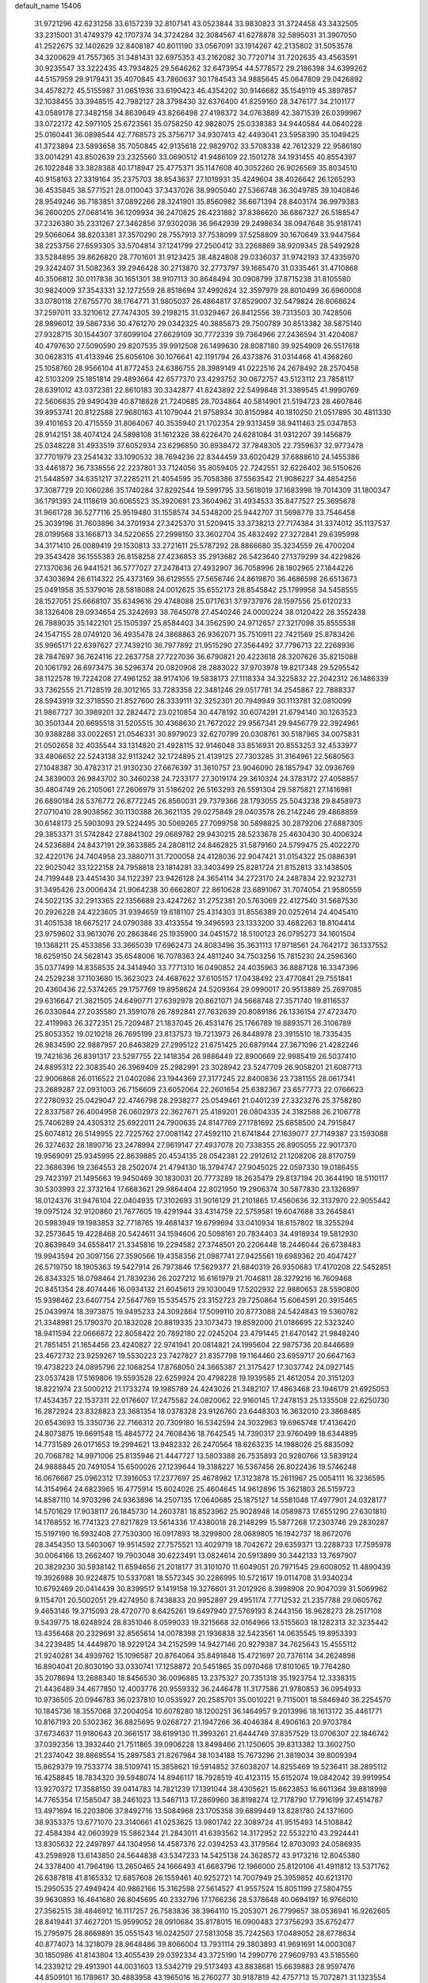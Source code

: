 default_name                                                                    
15406
  31.9721296  42.6231258  33.6157239  32.8107141  43.0523844  33.9830823
  31.3724458  43.3432505  33.2315001  31.4749379  42.1707374  34.3724284
  32.3084567  41.6278878  32.5895031  31.3907050  41.2522675  32.1402629
  32.8408187  40.8011190  33.0567091  33.1914267  42.2135802  31.5053578
  34.3200629  41.7557365  31.3481431  32.6975353  43.2162082  30.7720714
  31.7202635  43.4563591  30.9235547  33.3222435  43.7934825  29.5646262
  32.6473954  44.5778572  29.2186398  34.6399262  44.5157959  29.9179431
  35.4070845  43.7860637  30.1784543  34.9885645  45.0647809  29.0426892
  34.4578272  45.5155987  31.0651936  33.6190423  46.4354202  30.9146682
  35.1549119  45.3897857  32.1038455  33.3948515  42.7982127  28.3798430
  32.6376400  41.8259160  28.3476177  34.2101177  43.0589178  27.3482158
  34.8639649  43.8266498  27.4198372  34.0763889  42.3871539  26.0399967
  33.0722172  42.5971105  25.6723561  35.0758250  42.9828075  25.0338383
  34.9440584  44.0640228  25.0160441  36.0898544  42.7768573  25.3756717
  34.9307413  42.4493041  23.5958390  35.1049425  41.3723894  23.5893658
  35.7050845  42.9135618  22.9829702  33.5708338  42.7612329  22.9586180
  33.0014291  43.8502639  23.2325560  33.0690512  41.9486109  22.1501278
  34.1931455  40.8554397  26.1022848  33.3828388  40.1718947  25.4775371
  35.1147608  40.3052260  26.9026569  35.8034510  40.9158163  27.3319164
  35.2375703  38.8543637  27.1019931  35.4249604  38.4026642  26.1265293
  36.4535845  38.5771521  28.0110043  37.3437026  38.9905040  27.5366748
  36.3049785  39.1040846  28.9549246  36.7183851  37.0892266  28.3241901
  35.8560982  36.6671394  28.8403174  36.9979383  36.2600205  27.0681416
  36.1209934  36.2470825  26.4231882  37.8386620  36.6867327  26.5188547
  37.2326380  35.2331267  27.3462856  37.9302036  36.9642939  29.2498634
  38.0947648  35.9181741  29.5066064  38.8203381  37.3570290  28.7557913
  37.7538099  37.5258809  30.1670649  33.9447564  38.2253756  27.6593305
  33.5704814  37.1241799  27.2500412  33.2268869  38.9209345  28.5492928
  33.5284895  39.8626820  28.7701601  31.9123425  38.4824808  29.0336037
  31.9742193  37.4335970  29.3242407  31.5082363  39.2946428  30.2713870
  32.2773797  39.1685470  31.0335461  31.4710868  40.3506812  30.0117838
  30.1651301  38.9107113  30.8648494  30.0908799  37.8715238  31.8105580
  30.9824009  37.3543331  32.1272559  28.8518694  37.4992624  32.3597979
  28.8010499  36.6960008  33.0780118  27.6755770  38.1764771  31.9805037
  26.4864817  37.8529007  32.5479824  26.6068624  37.2597011  33.3210612
  27.7474305  39.2198215  31.0329467  26.8412556  39.7313503  30.7428506
  28.9896012  39.5867336  30.4761270  29.0342325  40.3885873  29.7500789
  30.8513382  38.5875140  27.9328715  30.1544307  37.6099104  27.6629109
  30.7772339  39.7364966  27.2436594  31.4204087  40.4797630  27.5090590
  29.8207535  39.9912508  26.1499630  28.8087180  39.9254909  26.5517618
  30.0628315  41.4133946  25.6056106  30.1076641  42.1191794  26.4373876
  31.0314468  41.4368260  25.1058760  28.9566104  41.8772453  24.6386755
  28.3989149  41.0222516  24.2678492  28.2570458  42.5103209  25.1851814
  29.4893664  42.6577370  23.4293752  30.0672757  43.5123112  23.7858117
  28.6391012  43.0372381  22.8610183  30.3342877  41.8243892  22.5499848
  31.3389545  41.9990769  22.5606635  29.9490439  40.8718828  21.7240685
  28.7034864  40.5814901  21.5194723  28.4607846  39.8953741  20.8122588
  27.9680163  41.1079044  21.9758934  30.8150984  40.1810250  21.0517895
  30.4811330  39.4101653  20.4715559  31.8064067  40.3535940  21.1702354
  29.9313459  38.9411463  25.0347853  28.9142151  38.4074124  24.5898108
  31.1612326  38.6226470  24.6281084  31.9312207  39.1456879  25.0348228
  31.4933519  37.6052934  23.6296850  30.8938472  37.7848305  22.7359637
  32.9773478  37.7701979  23.2541432  33.1090532  38.7694236  22.8344459
  33.6020429  37.6888610  24.1455386  33.4461872  36.7338556  22.2237801
  33.7124056  35.8059405  22.7242551  32.6226402  36.5150626  21.5448597
  34.6351217  37.2285211  21.4054595  35.7058386  37.5563542  21.9086227
  34.4854256  37.3087729  20.1060286  35.1740284  37.8292544  19.5991795
  33.5618019  37.1683998  19.7014309  31.1800347  36.1791393  24.1118619
  30.6065523  35.3920691  23.3604962  31.4934533  35.8477527  25.3695678
  31.9661728  36.5277116  25.9519480  31.1558574  34.5348200  25.9442707
  31.5698779  33.7546458  25.3039196  31.7603896  34.3701934  27.3425370
  31.5209415  33.3738213  27.7174384  31.3374012  35.1137537  28.0199568
  33.1668713  34.5220655  27.2998150  33.3602704  35.4832492  27.3272841
  29.6395998  34.3171410  26.0089419  29.1530813  33.2721611  25.5787292
  28.8866680  35.3234559  26.4700204  29.3543428  36.1555383  26.8158258
  27.4236853  35.2913682  26.5423640  27.1379299  34.4229826  27.1370636
  26.9441521  36.5777027  27.2478413  27.4932907  36.7058996  28.1802965
  27.1844226  37.4303694  26.6114322  25.4373169  36.6129555  27.5656746
  24.8619870  36.4686598  26.6513673  25.0491958  35.5379016  28.5818088
  24.0012625  35.6552173  28.8545842  25.1799958  34.5458555  28.1527051
  25.6668107  35.6349616  29.4748088  25.0717631  37.9737976  28.1597556
  25.6120233  38.1326408  29.0934654  25.3242693  38.7645078  27.4540246
  24.0000224  38.0120422  28.3552438  26.7889035  35.1422101  25.1505397
  25.8584403  34.3562590  24.9712657  27.3217098  35.8555538  24.1547155
  28.0749120  36.4935478  24.3868863  26.9362071  35.7510911  22.7421569
  25.8783426  35.9965171  22.6397627  27.7439210  36.7977892  21.9515290
  27.3564492  37.7796713  22.2268936  28.7847697  36.7624116  22.2637758
  27.7227036  36.6790821  20.4223618  28.3207626  35.8215088  20.1061792
  26.6973475  36.5296374  20.0820908  28.2883022  37.9703978  19.8217348
  29.5295542  38.1122578  19.7224208  27.4961252  38.9174106  19.5838173
  27.1118334  34.3225832  22.2042312  26.1486339  33.7362555  21.7128519
  28.3012165  33.7283358  22.3481246  29.0517781  34.2545867  22.7888337
  28.5943919  32.3718550  21.8527600  28.3339111  32.3252301  20.7949949
  30.1113781  32.0810099  21.9867727  30.3989201  32.2824472  23.0210854
  30.4478192  30.6074291  21.6794140  30.1263523  30.3501344  20.6695518
  31.5205515  30.4368630  21.7672022  29.9567341  29.9456779  22.3924961
  30.9388288  33.0022651  21.0546331  30.8979023  32.6270799  20.0308761
  30.5187965  34.0075831  21.0502658  32.4035544  33.1314820  21.4928115
  32.9146048  33.8516931  20.8553253  32.4533977  33.4806652  22.5243138
  32.9113242  32.1724895  21.4139125  27.7303285  31.3164961  22.5680563
  27.1048387  30.4782317  21.9130230  27.6676397  31.3610757  23.9046090
  28.1857947  32.0936769  24.3839003  26.9843702  30.3460238  24.7233177
  27.3019174  29.3610324  24.3783172  27.4058857  30.4804749  26.2105061
  27.2606979  31.5186202  26.5163293  26.5591304  29.5875821  27.1416981
  26.6890184  28.5376772  26.8772245  26.8560031  29.7379366  28.1793055
  25.5043238  29.8458973  27.0710410  28.9038562  30.1130388  26.3621135
  29.0275849  29.0403578  26.2142246  29.4868859  30.6148173  25.5903093
  29.5224495  30.5069265  27.7099758  30.5898825  30.2879206  27.6887305
  29.3853371  31.5742842  27.8841302  29.0689782  29.9430215  28.5233678
  25.4630430  30.4006324  24.5236884  24.8437191  29.3633885  24.2808112
  24.8462825  31.5879160  24.5799475  25.4022270  32.4220176  24.7404958
  23.3880711  31.7200058  24.4128036  22.9047421  31.0154322  25.0886391
  22.9025042  33.1222158  24.7958818  23.1814281  33.3403499  25.8281724
  21.8152813  33.1438505  24.7199448  23.4451430  34.1122397  23.9426128
  24.3654114  34.2723170  24.2487834  22.9232731  31.3495426  23.0006434
  21.9064238  30.6662807  22.8610628  23.6891067  31.7074054  21.9580559
  24.5022135  32.2913365  22.1356689  23.4247262  31.2752381  20.5763069
  22.4127540  31.5687530  20.2926228  24.4223605  31.9394659  19.6181107
  25.4314303  31.8556389  20.0252614  24.4045410  31.4051538  18.6675217
  24.0790388  33.4133554  19.3496593  23.1333200  33.4682263  18.8104414
  23.9759602  33.9613076  20.2863846  25.1935900  34.0451572  18.5100123
  26.0795273  34.1601504  19.1368211  25.4533856  33.3665039  17.6962473
  24.8083496  35.3631113  17.9718561  24.7642172  36.1337552  18.6259150
  24.5628143  35.6548006  16.7078363  24.4811240  34.7503256  15.7815230
  24.2596360  35.0377499  14.8358535  24.3414940  33.7771310  16.0490852
  24.4035963  36.8887128  16.3347396  24.2529238  37.1103680  15.3623023
  24.4687622  37.6105157  17.0438492  23.4770841  29.7551841  20.4360436
  22.5374265  29.1757769  19.8958624  24.5209364  29.0990017  20.9513889
  25.2697085  29.6316647  21.3821505  24.6490771  27.6392978  20.8621071
  24.5668748  27.3571740  19.8116537  26.0330844  27.2035580  21.3591078
  26.7892841  27.7632639  20.8089186  26.1336154  27.4723470  22.4119983
  26.3272351  25.7209487  21.1837045  26.4531476  25.1766789  19.8893571
  26.3106789  25.8053352  19.0210218  26.7695199  23.8137573  19.7213973
  26.8448978  23.3915510  18.7335435  26.9834590  22.9887957  20.8463829
  27.2995122  21.6751425  20.6879144  27.3671096  21.4282246  19.7421636
  26.8391317  23.5297755  22.1418354  26.9886449  22.8900669  22.9985419
  26.5037410  24.8895312  22.3083540  26.3969409  25.2982991  23.3028942
  23.5247709  26.9058201  21.6087713  22.9006868  26.0116522  21.0402086
  23.1944369  27.3177245  22.8400836  23.7381155  28.0617341  23.2689287
  22.0931003  26.7156609  23.6052064  22.2601654  25.6382367  23.6577773
  22.0766623  27.2780932  25.0429047  22.4746798  28.2938277  25.0549461
  21.0401239  27.3323276  25.3758280  22.8337587  26.4004958  26.0602973
  22.3627671  25.4189201  26.0804335  24.3182588  26.2106778  25.7406289
  24.4305312  25.6922011  24.7900635  24.8147769  27.1781692  25.6858500
  24.7915847  25.6074812  26.5149955  22.7225762  27.0081142  27.4592110
  21.6741844  27.1639077  27.7149387  23.1593088  26.3274632  28.1890716
  23.2478994  27.9619147  27.4937078  20.7338355  26.8905055  22.9017370
  19.9569091  25.9345995  22.8639885  20.4534135  28.0542381  22.2912612
  21.1208206  28.8170759  22.3686396  19.2364553  28.2502074  21.4794130
  18.3794747  27.9045025  22.0597330  19.0186455  29.7423197  21.1495663
  19.9450469  30.1830031  20.7773289  18.2635479  29.8137194  20.3644190
  18.5110117  30.5303993  22.3732164  17.6683621  29.9864404  22.8021950
  19.2906374  30.5877830  23.1326997  18.0124376  31.9476104  22.0404935
  17.3102693  31.9016129  21.2101865  17.4560636  32.3137970  22.9055442
  19.0975124  32.9120860  21.7677605  19.4291944  33.4314759  22.5759581
  19.6047688  33.2645841  20.5983949  19.1983853  32.7718765  19.4681437
  19.6799694  33.0410934  18.6157802  18.3255294  32.2573645  19.4228468
  20.5424611  34.1594606  20.5098161  20.7834403  34.4918934  19.5812930
  20.8639849  34.6558417  21.3345816  19.2294582  27.3748501  20.2206448
  18.2446044  26.6738483  19.9943594  20.3097156  27.3590566  19.4358356
  21.0987741  27.9425561  19.6989362  20.4047427  26.5719750  18.1905363
  19.5427914  26.7973846  17.5629377  21.6840319  26.9350683  17.4170208
  22.5452851  26.8343325  18.0798464  21.7839236  26.2027212  16.6161979
  21.7046811  28.3279216  16.7609468  20.8451354  28.4074446  16.0934132
  21.6045613  29.1030049  17.5202932  22.9880653  28.5590800  15.9398462
  23.6407754  27.5647769  15.5354575  23.3152723  29.7250864  15.6064591
  20.3915465  25.0439974  18.3973875  19.9495233  24.3092864  17.5099110
  20.8773088  24.5424843  19.5360782  21.3348981  25.1790370  20.1832028
  20.8819335  23.1073473  19.8592000  21.0186695  22.5323240  18.9411594
  22.0666872  22.8058422  20.7892180  22.0245204  23.4791445  21.6470142
  21.9848240  21.7851451  21.1654456  23.4240827  22.9741941  20.0814821
  24.1995604  22.9875736  20.8446689  23.4672732  23.9259267  19.5530223
  23.7427827  21.8357798  19.1164460  23.6959717  20.6647163  19.4738223
  24.0895796  22.1068254  17.8768050  24.3665387  21.3175427  17.3037742
  24.0927145  23.0537428  17.5169806  19.5593528  22.6259924  20.4798228
  19.1939585  21.4612054  20.3151203  18.8221974  23.5000212  21.1733274
  19.1985789  24.4243026  21.3482107  17.4863468  23.1946179  21.6925053
  17.4534357  22.1537311  22.0176607  17.2475582  24.0820062  22.9160145
  17.2478153  25.1335508  22.6250730  16.2872924  23.8328823  23.3681354
  18.0378328  23.9126760  23.6448303  16.3632010  23.3868485  20.6543693
  15.3350736  22.7166312  20.7309180  16.5342594  24.3032963  19.6965748
  17.4136420  24.8073875  19.6691548  15.4845772  24.7608436  18.7642545
  14.7390317  23.9760499  18.6344895  14.7731589  26.0171653  19.2994621
  13.9482332  26.2470564  18.6263235  14.1988026  25.8835092  20.7068782
  14.9971006  25.8135946  21.4447727  13.5803388  26.7535893  20.9280766
  13.5839124  24.9888845  20.7491054  15.6500026  27.1239644  19.3188227
  16.5367456  26.8022436  19.5746248  16.0676667  25.0962312  17.3916053
  17.2377697  25.4678982  17.3123878  15.2611967  25.0054111  16.3236595
  14.3154964  24.6823965  16.4775914  15.6024026  25.4604645  14.9612896
  15.3621803  26.5159723  14.8587110  14.9703296  24.9363896  14.2507135
  17.0640685  25.1875127  14.5581048  17.4977901  24.0328177  14.5701629
  17.9038117  26.1845730  14.2603781  18.8523962  25.9028948  14.0589873
  17.6551290  27.6301810  14.1768552  16.7741323  27.8217829  13.5614336
  17.4380018  28.2148299  15.5877268  17.2303746  29.2830287  15.5197190
  16.5932408  27.7530300  16.0917893  18.3299800  28.0689805  16.1942737
  18.8672076  28.3454350  13.5403067  19.9514592  27.7575521  13.4029719
  18.7042672  29.6359371  13.2288733  17.7595978  30.0064166  13.2662407
  19.7903048  30.6223491  13.0824614  20.5913899  30.3442133  13.7697907
  20.3829230  30.5938142  11.6594656  21.2018177  31.3101070  11.6049051
  20.7971545  29.6008052  11.4890439  19.3926988  30.9224875  10.5337081
  18.5572345  30.2286995  10.5721617  19.0114708  31.9340234  10.6792469
  20.0414439  30.8399517   9.1419158  19.3276601  31.2012926   8.3998908
  20.9047039  31.5069962   9.1154701  20.5002051  29.4274950   8.7438833
  20.9952897  29.4951174   7.7712532  21.2357788  29.0605762   9.4653146
  19.3715093  28.4720770   8.6425261  19.6497940  27.5769193   8.2443156
  18.9628273  28.2517108   9.5439775  18.6248924  28.8351046   8.0599033
  19.3215668  32.0164966  13.5155603  18.1282313  32.3235442  13.4356468
  20.2329691  32.8565614  14.0078398  21.1936838  32.5423561  14.0635545
  19.8953393  34.2239485  14.4449870  18.9229124  34.2152599  14.9427146
  20.9279387  34.7625643  15.4555112  21.9240281  34.4939762  15.1096587
  20.8764064  35.8491848  15.4721697  20.7376114  34.2624898  16.8904041
  20.8030190  33.0330741  17.1258872  20.5451865  35.0970468  17.8101065
  19.7764280  35.2078694  13.2688340  18.8456530  36.0096885  13.2375327
  20.7351318  35.1923754  12.3338315  21.4436489  34.4677850  12.4003776
  20.9559332  36.2446478  11.3177586  21.9780853  36.0954933  10.9736505
  20.0946783  36.0237810  10.0535927  20.2585701  35.0010221   9.7115001
  18.5846940  36.2254570  10.1845736  18.3557068  37.2004054  10.6078280
  18.1200251  36.1464957   9.2013996  18.1613172  35.4461771  10.8167193
  20.5302362  36.8825695   9.0268727  21.1947266  36.4046384   8.4906163
  20.9703784  37.6734637  11.9180643  20.3661517  38.6199130  11.3993261
  21.6444749  37.8357529  13.0706307  22.1846742  37.0392356  13.3932440
  21.7511865  39.0906228  13.8498466  21.1250605  39.8313382  13.3602750
  21.2374042  38.8869554  15.2897583  21.8267984  38.1034188  15.7673296
  21.3819034  39.8009394  15.8629379  19.7533774  38.5109741  15.3858621
  19.5914852  37.6038207  14.8255469  19.5236411  38.2895112  16.4258845
  18.7834320  39.5948074  14.8946117  18.7928519  40.4123115  15.6152074
  19.0842042  39.9919954  13.9270372  17.3588150  39.0414783  14.7821239
  17.1391044  38.4305621  15.6623853  16.6611364  39.8818998  14.7765354
  17.1585047  38.2461023  13.5467113  17.2869960  38.8198274  12.7178790
  17.7916199  37.4514787  13.4971694  16.2203806  37.8492716  13.5084968
  23.1705358  39.6899449  13.8281780  24.1371600  38.9353375  13.6771070
  23.3140661  41.0253625  13.9801742  22.3089724  41.9515493  14.5108842
  22.4584394  42.0603929  15.5862344  21.2843011  41.6393562  14.3172952
  22.5532210  43.2924441  13.8305632  22.2497897  44.1304956  14.4587376
  22.0394253  43.3179564  12.8703093  24.0586935  43.2598928  13.6143850
  24.5644838  43.5347233  14.5425138  24.3628572  43.9173216  12.8045380
  24.3378400  41.7964196  13.2650465  24.1666493  41.6683796  12.1966000
  25.8120106  41.4911812  13.5371762  26.6387818  41.8165332  12.6857608
  26.1559461  40.9252721  14.7007949  25.3959852  40.6213170  15.2950535
  27.4949424  40.9862166  15.3162598  27.5614527  41.9557524  15.8051199
  27.5804755  39.9630893  16.4641680  26.8045695  40.2332796  17.1766236
  28.5378648  40.0694197  16.9766010  27.3562515  38.4846912  16.1117257
  26.7583836  38.3964110  15.2053071  26.7799657  38.0536941  16.9262605
  28.8419441  37.4627201  15.9599052  28.0910684  35.8178015  16.0900483
  27.3756293  35.6752477  15.2795975  28.8669891  35.0551543  16.0242507
  27.5813058  35.7242563  17.0489052  28.6778634  40.8774073  14.3218079
  28.9648486  39.8066004  13.7931114  29.3803893  41.9691691  14.0003087
  30.1850986  41.8143804  13.4055439  29.0392334  43.3725190  14.2990776
  27.9609793  43.5185560  14.2339212  29.4913901  44.0031603  13.5342719
  29.5173493  43.8838681  15.6639883  28.9597476  44.8509101  16.1789617
  30.4883958  43.1965016  16.2760277  30.9187819  42.4757713  15.7072871
  31.1323554  43.5160014  17.5671553  31.1588142  44.6000657  17.7022706
  30.3596731  42.8830889  18.7538308  30.2741607  41.8083258  18.5806168
  30.9480370  43.0263963  19.6627231  28.9487646  43.4115387  19.0565074
  28.5657165  42.8299466  19.8933149  28.2888780  43.2426867  18.2058208
  28.9102421  44.8894384  19.4618385  29.7614649  45.1017687  20.1012540
  29.0109591  45.5149684  18.5748755  27.6460125  45.2139625  20.1538308
  26.8064484  45.1841908  19.5975822  27.4780933  45.5458178  21.4233120
  28.4544935  45.6716066  22.2774248  28.2394627  45.7749008  23.2707547
  29.4114289  45.4357702  22.0197508  26.2869772  45.7918632  21.8674118
  26.1619638  46.1638922  22.8034290  25.4833377  45.7005781  21.2552008
  32.5984077  43.0597072  17.4852643  33.3575948  43.5832235  16.6711650
  32.9785932  42.0368810  18.2471331  32.3317648  41.7203953  18.9535575
  34.1234232  41.1391002  18.0198486  34.9071164  41.6804047  17.4907481
  34.6826193  40.7165463  19.3871151  35.1988683  41.5672029  19.8349246
  35.4002927  39.9061506  19.2586901  33.6444697  40.3086189  20.2626188
  33.6123288  40.9570593  21.0102932  33.7091141  39.9426318  17.1295575
  33.9709976  38.7753348  17.4267517  32.9652552  40.2257682  16.0529047
  32.9007764  41.1890311  15.7445974  32.0728540  39.2658473  15.3986555
  31.4304018  38.8130085  16.1542746  31.4379218  39.8029871  14.6968689
  32.7582331  38.1428244  14.6242899  32.3060837  37.0058542  14.7102460
  33.8645237  38.3964654  13.9179053  34.2516435  39.3281548  13.9239749
  34.5945555  37.3265309  13.2222457  33.9029049  36.8010107  12.5614974
  35.7017826  37.9438972  12.3612425  35.2882649  38.7137626  11.7087640
  36.4732042  38.3786986  12.9941379  36.1554476  37.1670114  11.7452494
  35.1623435  36.3002270  14.2226379  35.0843265  35.0888404  14.0029406
  35.6460335  36.7909722  15.3677969  35.6750621  37.8019160  15.4647745
  36.1258434  35.9776599  16.4919407  36.8874641  35.2964925  16.1193573
  36.7696437  36.8700435  17.5686666  36.0129817  37.5247503  17.9905216
  37.4260098  36.0931595  18.7072397  38.2338398  35.4784902  18.3143613
  37.8350727  36.7944055  19.4354501  36.6941234  35.4611162  19.2086172
  37.7727523  37.6786006  16.9989572  37.3176217  38.3058602  16.4015552
  34.9885499  35.1350738  17.0793625  35.1581156  33.9254842  17.2581065
  33.8068865  35.7305970  17.2949819  33.7418619  36.7373815  17.1729897
  32.6009213  35.0182045  17.7482913  32.8303042  34.4975706  18.6768174
  31.4551602  36.0006168  18.0258416  31.2395444  36.5682142  17.1215925
  30.5636677  35.4384712  18.3089879  31.7729296  36.8984033  19.0689095
  30.9395384  37.3804651  19.2955665  32.1082865  33.9716329  16.7400880
  31.7734170  32.8570887  17.1335601  32.0762487  34.2892278  15.4385645
  32.3501276  35.2350316  15.1818907  31.5619955  33.4045352  14.3720156
  30.5964028  32.9999906  14.6817203  31.3531486  34.2133508  13.0770613
  32.2609781  34.7764913  12.8515459  31.1546302  33.5318637  12.2475897
  30.1588150  35.1722837  13.2153740  29.2349033  34.5948696  13.2547238
  30.2461912  35.7211280  14.1480216  30.0819364  36.1907350  12.0722284
  31.0566415  36.6707304  11.9629836  29.8506225  35.6808918  11.1356176
  29.0798226  37.2357007  12.3555285  29.4150651  38.1012276  12.7625041
  27.7803990  37.1948460  12.1348060  27.1696164  36.1583559  11.6452497
  26.1838477  36.2356975  11.4435267  27.6843258  35.3137760  11.4147362
  27.0491875  38.2283418  12.4256194  26.0509988  38.2196330  12.2686255
  27.5103333  39.0277611  12.8387171  32.4543666  32.1864265  14.1324183
  31.9240175  31.0885768  13.9601150  33.7824407  32.3438712  14.1867620
  34.1442397  33.2895024  14.2707313  34.7428935  31.2231012  14.1188915
  34.4421948  30.5381504  13.3230071  36.1389646  31.7567582  13.7627934
  36.4106203  32.5655639  14.4432491  36.8646921  30.9490978  13.8743357
  36.1758323  32.2413003  12.3010537  35.4677871  33.0582757  12.1565372
  35.8744267  31.4191975  11.6520535  37.5693194  32.7056377  11.8657074
  38.3038751  31.9345466  12.1071602  37.5618728  32.8524704  10.7847403
  37.9430778  34.0253853  12.5445059  37.2074773  34.7856970  12.2673093
  37.9079175  33.8996582  13.6302709  39.2947281  34.4674179  12.1460412
  39.3787784  34.5200480  11.1350668  39.4831422  35.3857974  12.5452263
  39.9980175  33.8203858  12.4998728  34.7626024  30.3811417  15.4005849
  34.8486617  29.1542786  15.3326883  34.5947601  31.0061756  16.5698889
  34.5635592  32.0171043  16.5869212  34.4129028  30.2795922  17.8279784
  35.2348637  29.5736222  17.9482420  34.4689146  31.2708977  18.9939399
  34.3254353  30.7354201  19.9325019  35.4416247  31.7629233  19.0118631
  33.6858718  32.0224568  18.8913109  33.1116627  29.4564673  17.8299381
  33.1322748  28.2821401  18.1917005  31.9956485  30.0260023  17.3649306
  32.0145502  31.0139310  17.1339291  30.7205028  29.3158727  17.2507075
  30.5425764  28.8229934  18.2059438  29.6003537  30.3504945  17.0387239
  29.6699681  31.0947100  17.8340191  29.7711462  30.8585949  16.0881520
  28.1690708  29.7798449  17.0365500  28.0507854  29.1135366  16.1847362
  27.8155334  29.0122635  18.3138628  27.9836592  29.6384312  19.1910139
  26.7676520  28.7142425  18.2831552  28.4198655  28.1091407  18.3863661
  27.1745126  30.9360617  16.9088223  27.2668014  31.6054907  17.7637595
  27.3724737  31.4903652  15.9908431  26.1570074  30.5467270  16.8650649
  30.7597215  28.2089471  16.1779067  30.2489620  27.1212670  16.4256879
  31.4407415  28.4230033  15.0455437  31.7993034  29.3541564  14.8686728
  31.7230780  27.3775753  14.0418043  30.7776632  26.9815356  13.6733084
  32.4833847  28.0071495  12.8551837  31.8267600  28.7551802  12.4109481
  33.3623887  28.5329529  13.2219327  32.9072992  27.0474492  11.7260014
  32.0702325  26.3925771  11.4854972  33.1034047  27.6528157  10.8390106
  34.1688098  26.2067155  11.9945997  34.3483650  25.1552445  11.3352484
  35.0372723  26.5852633  12.8113804  32.5005925  26.2005337  14.6486686
  32.1420273  25.0370571  14.4411107  33.5241799  26.5040996  15.4509815
  33.7841318  27.4810241  15.5295973  34.3274699  25.5031070  16.1637554
  34.6803902  24.7623096  15.4472354  35.5578147  26.1638103  16.8083113
  35.2341110  26.9362311  17.5045447  36.4530863  25.1759808  17.5505345
  37.3249866  25.7009704  17.9408938  35.9187254  24.7330891  18.3901041
  36.7763466  24.3868354  16.8704976  36.3700411  26.7574495  15.8176839
  35.8280281  27.4273791  15.3647489  33.4825466  24.7669468  17.2076235
  33.5637225  23.5471193  17.3167120  32.6118132  25.4702189  17.9373030
  32.5950292  26.4783402  17.8174835  31.7165927  24.8811139  18.9365639
  32.3224541  24.2642203  19.6015099  31.1130858  26.0288937  19.7651390
  31.9305413  26.5926180  20.2181780  30.5826025  26.6974113  19.0880412
  30.1337095  25.6067980  20.8737095  29.2710916  25.1213133  20.4229393
  30.7615771  24.6578143  21.8978308  31.0258400  23.7157909  21.4185095
  31.6502902  25.1104054  22.3369647  30.0369256  24.4411275  22.6820456
  29.6646653  26.8628939  21.6092097  30.5017726  27.3365082  22.1222478
  29.2344339  27.5682918  20.8988153  28.8984314  26.5963220  22.3336973
  30.6572765  23.9518982  18.3098958  30.5064416  22.8193981  18.7720272
  29.9945998  24.3683006  17.2152594  30.1763742  25.3143754  16.8857365
  29.0489410  23.5237124  16.4485035  28.2336173  23.2160131  17.0990037
  28.4679769  24.2895331  15.2436989  29.2868619  24.7233461  14.6679319
  27.9581856  23.5676810  14.6017630  27.4593700  25.3986900  15.5830111
  26.6946776  25.0138997  16.2574368  27.9691396  26.2264187  16.0698111
  26.7984137  25.8851517  14.2825828  27.5473045  25.9118700  13.4954547
  26.0463988  25.1569869  13.9783150  26.1661846  27.2113786  14.4238376
  25.2927393  27.2630894  14.9400736  26.5932350  28.3597221  13.9312930
  27.6701978  28.4570769  13.2057135  28.0212790  29.3559868  12.9153378
  28.1455981  27.6212977  12.8696035  25.9368527  29.4555742  14.1795130
  26.2723809  30.3338549  13.7933173  25.0674411  29.4177788  14.7047405
  29.6958505  22.2326996  15.9363239  29.0195854  21.1988265  15.8887255
  30.9826787  22.3047211  15.5772034  31.4022844  23.2264358  15.6149896
  31.8153916  21.2093269  15.0594699  31.2114956  20.5951948  14.3910442
  32.9342930  21.8617786  14.2237512  32.4573843  22.4065689  13.4082106
  33.4683659  22.5865345  14.8388878  33.9658537  20.9007486  13.6167441
  34.6633746  20.5908745  14.3953155  33.4546829  20.0173017  13.2337326
  34.7410225  21.5445160  12.4504470  34.0596941  21.6384250  11.6050336
  35.5491521  20.8805105  12.1403528  35.2727949  22.8896986  12.7501095
  34.7728891  23.6787828  12.3439987  36.3887202  23.2039567  13.3801498
  37.1989480  22.3197315  13.8813525  38.0383465  22.6259959  14.3609117
  37.0247682  21.3245697  13.7575471  36.7103612  24.4537910  13.5209739
  37.5921097  24.7159946  13.9448939  36.0812394  25.1928868  13.1993675
  32.3210313  20.2616208  16.1533550  32.1233787  19.0532753  16.0413746
  32.9384682  20.7800713  17.2154719  33.0760894  21.7858693  17.2322655
  33.5816808  19.9737654  18.2750311  34.0704823  19.1177575  17.8070313
  34.6793570  20.7958853  18.9866340  34.2300208  21.7002936  19.3993682
  35.3623386  20.0330656  20.1316070  35.7991872  19.1061897  19.7572570
  36.1558335  20.6451253  20.5627521  34.6509736  19.7986240  20.9208353
  35.7912262  21.1988559  18.0087449  36.3131734  20.3143104  17.6414311
  35.3911662  21.7486664  17.1590546  36.4979889  21.8456333  18.5248131
  32.5772548  19.4031473  19.2853776  32.7512055  18.2695693  19.7372432
  31.5134993  20.1427705  19.6271612  31.4006671  21.0638521  19.2140188
  30.4974636  19.7110625  20.6026243  30.9876304  19.4167070  21.5307216
  29.8439627  20.5569459  20.8167278  29.6129433  18.5466347  20.1307276
  29.0279477  17.8407054  20.9534456  29.5706902  18.3034218  18.8164416
  30.1102249  18.9149255  18.2231204  28.7402611  17.2925606  18.1491526
  27.6903232  17.5515585  18.2962927  29.0646259  17.3701943  16.6432254
  28.9834829  18.4106275  16.3244724  30.0991288  17.0577529  16.4882481
  28.1565131  16.5414738  15.7313016  27.0025069  16.2285530  16.1054935
  28.6006887  16.2039387  14.6043248  28.9643510  15.8756756  18.7190657
  28.0041403  15.1877237  19.0783325  30.2306379  15.4686626  18.8820104
  30.9756264  16.0619409  18.5374198  30.6100826  14.2067534  19.5254621
  29.9280462  13.4188481  19.2097704  31.6103664  13.9319890  19.1990454
  30.6212447  14.2456653  21.0570147  30.3299357  13.2283691  21.6831311
  30.8760681  15.4009636  21.6875948  31.0590146  16.2220841  21.1275946
  30.8962838  15.5237628  23.1636749  31.5944846  14.7842809  23.5572753
  31.3788521  16.9166117  23.6248904  30.7070380  17.6765395  23.2276523
  31.4184570  17.0555539  25.1519867  32.1056528  16.3242361  25.5761599
  31.7680149  18.0539308  25.4107515  30.4259810  16.9199780  25.5795081
  32.7949051  17.2023451  23.1179904  32.7797602  17.2963196  22.0391243
  33.1682346  18.1371692  23.5331995  33.4712201  16.3955341  23.4036951
  29.5230310  15.2025933  23.7594969  29.4310773  14.4134936  24.7023494
  28.4493799  15.7332254  23.1596812  28.5989322  16.3770668  22.3869552
  27.0697124  15.4039980  23.5411608  26.9360591  15.6259126  24.5999939
  26.0831518  16.2690020  22.7327361  26.2732237  16.1315587  21.6670273
  25.0761010  15.9139255  22.9436843  26.1202965  17.7725699  23.0593694
  25.9606685  17.9163243  24.1278539  27.0969426  18.1807100  22.7998273
  25.0269977  18.5361783  22.3072280  23.8425643  18.2344083  22.3887017
  25.3658008  19.5522456  21.5467849  24.6497256  19.9649064  20.9609242
  26.3250420  19.8541233  21.4560097  26.7363048  13.9074840  23.3536838
  25.9295750  13.3643996  24.1108373  27.3445113  13.2297661  22.3674003
  28.0102215  13.7358864  21.7976921  27.1220398  11.8019306  22.0634247
  26.0633665  11.5749357  22.2100406  27.4640463  11.5652735  20.5788452
  26.8599867  12.2448651  19.9770790  28.5143055  11.8013055  20.4078718
  27.1975756  10.1234967  20.1108107  27.8940878   9.4453593  20.6056162
  26.1827007   9.8445634  20.3954254  27.3311135   9.9402760  18.5908086
  26.5585962  10.5171464  18.0857247  27.1450705   8.8899937  18.3581757
  28.6669378  10.3022828  18.0775692  29.4297322   9.6683980  18.2870034
  29.0046943  11.3794511  17.3906949  28.2219938  12.4028482  17.2086907
  28.5609227  13.1718716  16.6492030  27.2660417  12.3969724  17.5456327
  30.1834269  11.4722950  16.8580962  30.4035692  12.3022466  16.3273798
  30.7545841  10.6403894  16.7531992  27.8996752  10.8569928  22.9898385
  27.3494808   9.8359524  23.4060058  29.1547226  11.1884671  23.3084113
  29.5303272  12.0277375  22.8795297  30.0818853  10.3364266  24.0643153
  30.0219146   9.3225604  23.6611214  31.5157169  10.8664718  23.8440502
  31.7034130  10.9759821  22.7755016  31.6169698  11.8495897  24.3045956
  32.5829116   9.9310398  24.3970346  32.5500738   8.7259443  24.1777689
  33.5651052  10.4400764  25.1074767  34.3141332   9.8177258  25.3991147
  33.6950187  11.4404839  25.1881849  29.7390544  10.2483243  25.5640980
  29.7767533   9.1646170  26.1463261  29.3769608  11.3696607  26.1967792
  29.3544921  12.2373225  25.6733013  29.0445223  11.4234876  27.6304929
  29.6419211  10.6699157  28.1458313  29.4596920  12.7857079  28.2068532
  28.9582921  13.5789375  27.6501032  29.1351878  12.8496851  29.2455774
  30.9485852  13.0240944  28.1940692  31.8824882  12.4020995  28.9935455
  31.7048172  11.7079450  29.7185647  33.0923864  12.8908060  28.6817039
  34.0173973  12.5969328  29.1643726  32.9949117  13.7849443  27.6810750
  31.6306724  13.8759066  27.3699486  31.1847369  14.5079431  26.6161621
  27.5767189  11.0772205  27.9610953  27.1531647  11.2588219  29.1002966
  26.7953043  10.5600751  27.0050406  27.2102520  10.3905483  26.1002820
  25.3482438  10.3091553  27.1368603  24.8306221  11.2688223  27.1693571
  24.8799552   9.5578555  25.8761570  25.0095155  10.2150270  25.0148107
  25.5007514   8.6720228  25.7312402  23.4109053   9.1217364  25.9496086
  22.8035869   9.9781342  26.2521709  23.3010262   8.3424793  26.7050021
  22.8982701   8.5798252  24.6137653  21.8243490   9.0582089  24.1675311
  23.5338169   7.6652988  24.0266819  24.9491161   9.5436301  28.4156557
  23.9922008   9.9235127  29.0939124  25.6925470   8.4934423  28.7706553
  26.4593180   8.2230854  28.1647845  25.4624381   7.6826053  29.9809105
  24.4288946   7.3438117  29.9825054  26.3728253   6.4444540  29.9779137
  26.3253244   5.9747539  30.9600975  25.9550888   5.4100961  28.9339057
  25.8831513   5.8644778  27.9471526  26.6834947   4.5994330  28.9087744
  24.9845649   4.9952951  29.2008545  27.7143298   6.8112532  29.7128709
  28.2510369   6.3579975  30.3988184  25.6749302   8.4596834  31.2851466
  24.8982669   8.3049443  32.2301562  26.6853031   9.3302923  31.3537074
  27.2668172   9.4469197  30.5354217  26.9282992  10.2010937  32.5064346
  26.8196145   9.6199372  33.4238956  28.3750045  10.7049172  32.4320263
  28.5888119  11.3214454  33.3051414  29.0633787   9.8580522  32.4282979
  28.5282224  11.2978736  31.5292986  25.9233089  11.3690479  32.5660994
  25.4265796  11.7123765  33.6444645  25.5991877  11.9499734  31.4043650
  26.0662602  11.6136621  30.5668365  24.6770671  13.0766327  31.2490329
  24.9760108  13.8801585  31.9234942  24.7374415  13.6044695  29.8020995
  24.6529370  12.7634424  29.1130021  23.8566593  14.2257217  29.6509639
  25.9281609  14.4599531  29.3811623  27.0473676  14.6754764  30.2140796
  27.1291587  14.1824500  31.1695233  28.0731940  15.5517991  29.8130900
  28.9269857  15.7149984  30.4570238  27.9906174  16.2226031  28.5812671
  28.7766089  16.9033573  28.2842486  26.8851950  16.0054767  27.7418067
  26.8153780  16.5215978  26.7955912  25.8635691  15.1235561  28.1389940
  25.0104539  14.9697908  27.4930761  23.2336397  12.7104062  31.6230087
  22.6042348  13.4692041  32.3587220  22.7049219  11.5605252  31.1812229
  23.2450307  10.9793135  30.5451686  21.3360186  11.1461887  31.5292664
  20.6621545  11.9589532  31.2544198  20.9374126   9.8958258  30.7212208
  21.1584862  10.0625365  29.6656869  21.5423369   9.0518760  31.0553886
  19.4439155   9.5272399  30.8656527  19.1937440   9.3998448  31.9189928
  19.2706322   8.5705138  30.3726138  18.4958239  10.5544556  30.2404295
  18.8730230  11.3468604  29.3864092  17.2365216  10.5780557  30.6145555
  16.6280078  11.2711105  30.1855732  16.8684126   9.9272842  31.2882709
  21.1786712  10.9164821  33.0427082  20.2135876  11.3939576  33.6417310
  22.1612380  10.2595555  33.6737668  22.9215897   9.8859727  33.1225416
  22.1890038  10.0476247  35.1240063  21.3208768   9.4579381  35.4222307
  23.0903108   9.4964447  35.3896939  22.1876503  11.3619811  35.9090740
  21.3556920  11.5386018  36.8022651  23.0418543  12.3221600  35.5277656
  23.7024603  12.1172389  34.7867920  23.0939314  13.6419722  36.1698739
  23.1399405  13.4775105  37.2470150  24.3837603  14.3828582  35.7750351
  25.2371621  13.7815921  36.0903912  24.4269959  14.5116143  34.6923190
  24.4720085  15.7585949  36.4564152  24.0374094  15.6749072  37.4533265
  23.8710425  16.4710691  35.8915456  26.1397623  16.4424322  36.6748396
  26.6610819  16.6507649  34.9504968  27.6638284  17.0781339  34.9266304
  26.6742033  15.6845507  34.4470830  25.9758667  17.3210158  34.4340033
  21.8352174  14.4864223  35.9071218  21.3433549  15.1331920  36.8297865
  21.2572221  14.4496511  34.7001699  21.7048163  13.9143626  33.9615728
  19.9955116  15.1384200  34.3906977  20.1282061  16.1987190  34.6083030
  19.6929986  14.9816212  32.8849966  20.5010628  15.4442586  32.3173875
  19.6789055  13.9174200  32.6456595  18.3505566  15.5900542  32.4297842
  17.5464734  15.1493329  33.0131877  18.3204139  17.1090465  32.6060818
  18.4291044  17.3656843  33.6574538  19.1179390  17.5711570  32.0263513
  17.3560631  17.4877172  32.2681213  18.0835893  15.2850765  30.9560131
  17.0811216  15.6271266  30.6952596  18.8092415  15.7917924  30.3224502
  18.1320965  14.2088237  30.7848474  18.8418989  14.6371393  35.2802328
  18.0778838  15.4477689  35.8120824  18.7552167  13.3195913  35.5050316
  19.3861433  12.7100377  34.9896384  17.8136694  12.7005580  36.4554734
  16.8089196  13.0927975  36.2816596  17.7926154  11.1820224  36.2219427
  17.3062674  10.7071984  37.0754809  18.8163976  10.8156721  36.1582044
  17.0431637  10.7730419  34.9438131  15.9951142  11.0585708  35.0380450
  17.4679759  11.2939971  34.0853358  17.1475429   9.2586278  34.6952047
  16.6603703   9.0027944  33.7545173  18.2024449   8.9962580  34.5946200
  16.5644754   8.4690384  35.7951660  17.2056888   8.1591103  36.5146956
  15.2992368   8.1607933  36.0044051  14.3342056   8.5017275  35.2019522
  13.3893956   8.2585911  35.4239255  14.5509846   9.0412501  34.3649653
  14.9815469   7.4968838  37.0742908  14.0137901   7.2736124  37.2797820
  15.7033947   7.2712257  37.7415916  18.1419874  13.0089849  37.9234391
  17.2263353  13.1316223  38.7359872  19.4217144  13.1565425  38.2903002
  20.1265951  12.9554210  37.5899312  19.8693464  13.4998341  39.6594115
  19.3189959  12.8805682  40.3649151  21.3618499  13.1377456  39.7999332
  21.5139008  12.1472534  39.3678858  21.9745410  13.8526928  39.2496483
  21.8252174  13.0828079  41.2645949  21.8878871  14.0955170  41.6655875
  21.0899346  12.5269213  41.8373510  23.1895786  12.3849267  41.4046736
  23.1407357  11.3805580  40.9791260  23.9296310  12.9555213  40.8410826
  23.6586886  12.2970761  42.8655201  24.7296008  12.0750034  42.8701833
  23.5184450  13.2741712  43.3370973  22.9481133  11.2537987  43.6474238
  23.1934973  11.3146565  44.6323902  21.9397035  11.3579035  43.5902941
  23.1910107  10.3057824  43.3546298  19.5561064  14.9567326  40.0416863
  19.1496239  15.2267248  41.1739828  19.6922126  15.8800881  39.0859185
  20.0913285  15.5730458  38.2054433  19.3402944  17.3014188  39.2219390
  19.6602068  17.6566400  40.2023825  20.0797405  18.0997283  38.1329036
  19.8091126  17.6714997  37.1664437  19.7234725  19.1302248  38.1557575
  21.6158676  18.1202025  38.2489101  21.9968348  17.1091068  38.3791701
  22.2169000  18.6991841  36.9672798  23.3040011  18.6686318  37.0283406
  21.9010904  18.1000801  36.1137317  21.8914170  19.7304736  36.8286402
  22.0935146  18.9715670  39.4248819  23.1827031  18.9905570  39.4341932
  21.7159424  19.9900302  39.3337502  21.7481960  18.5394205  40.3633537
  17.8245165  17.5680164  39.1271428  17.3286649  18.4767106  39.7901196
  17.0950458  16.7903778  38.3195210  17.5918858  16.1095540  37.7586506
  15.6251168  16.7932939  38.2024846  15.4103671  16.1982521  37.3178396
  14.9990204  16.0473200  39.4003746  15.6176198  15.1814409  39.6400382
  14.9896060  16.6986352  40.2763280  13.5831150  15.5326520  39.1172191
  13.2516886  15.2416715  37.9419186  12.8056342  15.3144214  40.0824068
  14.9904269  18.1837289  37.9427844  14.0464796  18.5850894  38.6274784
  15.5500609  18.9635646  37.0095680  16.2681150  18.5493548  36.4340890
  15.1970596  20.3783111  36.7748583  15.1491150  20.8775944  37.7434274
  16.2721828  21.0896704  35.9107017  16.1651369  20.7507074  34.8783110
  16.0269369  22.6103652  35.9072497  16.7395162  23.0908370  35.2364535
  15.0250676  22.8435062  35.5472287  16.1584553  23.0155153  36.9105939
  17.7325026  20.8240631  36.3495335  18.3268306  21.7275207  36.2126623
  17.7703784  20.5622240  37.4079954  18.4047605  19.7296320  35.5085933
  19.4598522  19.6685230  35.7715623  17.9338475  18.7640324  35.6895384
  18.3319977  19.9752465  34.4484113  13.8288257  20.5157026  36.0838599
  13.6692964  20.0212809  34.9656570  12.8696524  21.2493493  36.6794796
  13.0242106  21.5467817  37.6410492  11.5136142  21.4095424  36.1017749
  11.5293938  21.0230097  35.0819798  10.5128244  20.5205456  36.8738023
  10.4858320  20.8321626  37.9186530   9.5171548  20.6637588  36.4498950
  10.8578047  19.0168246  36.7962448  10.9636051  18.7275125  35.7496313
  11.8026010  18.8368473  37.3058942   9.7780866  18.1421223  37.4537242
   9.5876775  18.5252825  38.4569908   8.8518396  18.2212392  36.8828310
  10.1720545  16.6599348  37.5884299  11.0697658  16.5859422  38.2094502
   9.3627532  16.1385379  38.1082194  10.4209342  15.9928371  36.2860812
  11.2878208  16.3288549  35.8689200  10.5173986  14.9838920  36.4010674
   9.6691893  16.1666992  35.6259694  10.9991205  22.8527925  35.9280339
  10.0257597  23.0321296  35.1964660  11.6082920  23.8837433  36.5306848
  12.4216068  23.6955993  37.0969261  11.1447089  25.2884762  36.4259439
  10.8036374  25.4706123  35.4050799   9.9408591  25.4849023  37.3657290
   9.1432687  24.8015297  37.0760846   9.5511382  26.4940347  37.2638575
  10.2969558  25.2687001  38.8216546  11.1432905  25.9429566  39.3921154
   9.6785530  24.3190200  39.4726647   9.9479711  24.1420520  40.4305860
   8.9297077  23.8055128  39.0233449  12.2429360  26.3402672  36.7168985
  13.3809236  25.9858270  37.0232414  11.9025846  27.6366739  36.6576531
  10.9392616  27.8926666  36.4574496  12.8569584  28.7441068  36.8336500
  13.6648788  28.5948537  36.1167225  12.1915952  30.0956144  36.4802758
  11.7138177  30.0197645  35.5040271  13.0056398  30.8130370  36.3673938
  11.1952879  30.7212774  37.4841094  11.5781389  30.6339444  38.4992901
  11.1540693  31.7891612  37.2647352   9.7503785  30.1964985  37.4258354
   8.8648532  30.8218707  38.0660237   9.4616770  29.1966450  36.7213233
  13.5190081  28.7925206  38.2236908  14.6891642  29.1573584  38.3405463
  12.8054275  28.3976226  39.2816531  11.8909787  27.9958506  39.1193669
  13.3381730  28.3834993  40.6499149  13.9269861  29.2852062  40.8007934
  12.1938247  28.4139384  41.6725182  12.6217681  28.4896933  42.6730414
  11.6478932  27.4730702  41.6151575  11.2056675  29.5697321  41.4806733
   9.9834583  29.3184650  41.6150370  11.6116955  30.7305879  41.2375070
  14.2876882  27.1979972  40.8928815  15.2081070  27.3142819  41.7056777
  14.1272771  26.0977463  40.1446386  13.3489544  26.0786786  39.4960346
  15.1481764  25.0474898  40.0490237  15.4727621  24.7835134  41.0571462
  14.6146957  23.7698663  39.3755663  14.2705667  24.0059660  38.3695324
  15.4453658  23.0690100  39.2791202  13.4924236  23.0453998  40.1149980
  13.2116112  23.3358004  41.2999250  12.8943827  22.1263510  39.5055416
  16.3776730  25.5496042  39.2795185  17.4964785  25.4041025  39.7706735
  16.1890539  26.1843160  38.1130738  15.2347327  26.2794800  37.7760056
  17.2890857  26.6750969  37.2557845  17.9206435  25.8252856  37.0005360
  16.7452210  27.2649963  35.9346031  15.9375842  27.9603320  36.1602492
  17.8030124  28.0142581  35.1095445  18.6630230  27.3698510  34.9241833
  17.3782601  28.3278538  34.1548844  18.1319937  28.9099925  35.6369389
  16.1979786  26.1444610  35.0399707  15.7278754  26.5732194  34.1565361
  17.0079770  25.4843405  34.7298295  15.4496867  25.5625553  35.5739855
  18.1933350  27.6698134  37.9916461  19.4167359  27.5472868  37.9129371
  17.6316142  28.5997967  38.7763311  16.6169496  28.6746872  38.7717548
  18.4086757  29.5335491  39.6218874  19.1161202  30.0796124  38.9957244
  17.4568268  30.5529885  40.2694458  16.6168121  30.0157645  40.7114543
  17.9823581  31.0790321  41.0689095  16.9670578  31.6021657  39.2522418
  17.8242441  32.1890055  38.9190598  16.5437420  31.1041270  38.3795961
  15.9150094  32.5614123  39.8301918  16.3146882  33.0508919  40.7194818
  15.6830938  33.3199755  39.0804862  14.6416535  31.7913432  40.1862643
  14.3237963  31.2192177  39.3109178  14.8739780  31.0873785  40.9880890
  13.5385543  32.6703853  40.6193055  13.7797488  33.2104496  41.4447146
  13.2605703  33.3090959  39.8750342  12.7309482  32.0962211  40.8546279
  19.2595881  28.8395675  40.6984008  20.2604507  29.4054144  41.1323455
  18.9064661  27.6133065  41.0965153  18.0980273  27.1963204  40.6553732
  19.5805358  26.8539004  42.1641045  19.9744180  27.5778963  42.8782851
  18.5544836  26.0006340  42.9286503  17.6601314  26.5945657  43.1227845
  18.9873070  25.7181025  43.8885890  18.1907706  24.8133789  42.2368920
  17.9131511  25.0594170  41.3249694  20.7877775  26.0133981  41.7084215
  21.3638448  25.2867966  42.5185993  21.1857931  26.0667856  40.4315195
  20.6720185  26.6647650  39.7969935  22.2206355  25.1828689  39.8632068
  22.1379982  24.2020880  40.3325852  21.9539863  25.0187780  38.3524012
  21.9910350  26.0062776  37.8893214  22.7575568  24.4224779  37.9182096
  20.6085911  24.3529345  37.9963731  19.7956232  24.8903748  38.4791336
  20.3792773  24.4120582  36.4848719  20.3888771  25.4512999  36.1557970
  21.1640983  23.8638780  35.9644080  19.4119341  23.9750672  36.2417388
  20.5513795  22.8873841  38.4346780  20.6274107  22.8159320  39.5187163
  19.5975178  22.4540116  38.1391568  21.3641501  22.3252824  37.9740806
  23.6783049  25.6343630  40.1004836  24.5907104  24.8107863  40.0127279
  23.9273020  26.9176302  40.3805519  23.1431170  27.5439884  40.4929437
  25.2693383  27.5188907  40.2645893  25.5973042  27.3910486  39.2324502
  25.2015155  29.0265409  40.5217749  26.1988603  29.4531853  40.4043967
  24.5399708  29.4865769  39.7856135  24.7191765  29.3062741  41.8240116
  23.8919781  29.8425336  41.7111898  26.3542392  26.8768211  41.1438994
  27.4159914  26.5300044  40.6248771  26.1230422  26.6465030  42.4438906
  25.2159157  26.9004484  42.8282214  27.1398535  26.0406376  43.3324466
  28.1159489  26.4419001  43.0590214  26.8991969  26.4306110  44.7969310
  25.8943272  26.1480467  45.1118444  27.6102236  25.8744560  45.4080802
  27.1160134  27.9411073  45.0134181  28.0042993  28.2696910  44.4716493
  26.2545283  28.4877151  44.6277722  27.3045105  28.2812334  46.4946717
  27.3561419  29.3663428  46.6061437  26.4402329  27.9079930  47.0470748
  28.5437507  27.6810518  47.0184690  29.2853754  27.4928485  46.3487615
  28.7834004  27.2965897  48.2548793  27.9975918  27.5796489  49.2493876
  28.2276686  27.1915618  50.1540850  27.1720165  28.1464013  49.0949899
  29.8327399  26.5892655  48.5371282  29.9678249  26.3107216  49.5039650
  30.4165047  26.2048533  47.8031726  27.2924790  24.5270788  43.1620404
  28.3260756  23.9739519  43.5426145  26.3210652  23.8646928  42.5303501
  25.5012712  24.3899216  42.2598820  26.4495514  22.4697433  42.0683687
  26.9500054  21.8903064  42.8459632  25.0643614  21.8307106  41.8286096
  24.5639126  22.3468821  41.0100925  25.1852508  20.3477374  41.4582956
  25.6977618  20.2319610  40.5036438  25.7351881  19.8121187  42.2325324
  24.1928456  19.9078115  41.3690837  24.1737368  21.9282363  43.0761409
  23.2234027  21.4255470  42.8957209  24.6707678  21.4615764  43.9273919
  23.9627735  22.9705822  43.3150465  27.3270443  22.3954527  40.8099783
  28.1564467  21.4929233  40.6919701  27.2015864  23.3732918  39.9037930
  26.4629916  24.0553685  40.0464238  28.0480561  23.5303674  38.7119781
  28.0691577  22.5841288  38.1710172  27.4068846  24.5914546  37.7996314
  26.3635404  24.3221313  37.6298302  27.4283048  25.5542932  38.3062716
  28.0891104  24.7605750  36.4363452  29.1704390  24.7721186  36.5735681
  27.8413137  23.9055917  35.8092364  27.6397880  26.2874800  35.5558324
  25.8288670  26.1775559  35.5190455  25.5256103  25.2553918  35.0251718
  25.4334979  26.1942377  36.5345044  25.4263204  27.0311067  34.9736714
  29.5030866  23.8829860  39.0708067  30.4284397  23.2581228  38.5546631
  29.7202070  24.8302502  39.9937446  28.9180686  25.3488106  40.3403062
  31.0646310  25.2280936  40.4575515  31.6464584  25.5514030  39.5934304
  30.9679313  26.4234353  41.4409951  30.2245132  26.1778184  42.2006697
  32.3062102  26.6902756  42.1559495  32.2251147  27.5624079  42.8036945
  32.5797361  25.8499965  42.7944928  33.1006213  26.8631400  41.4294397
  30.5280664  27.7104286  40.7021817  31.3813774  28.1280324  40.1674968
  29.7653342  27.4703847  39.9628548  29.9436157  28.7888722  41.6266631
  29.0784410  28.3950030  42.1587207  30.6878258  29.1258511  42.3471902
  29.6278532  29.6448337  41.0303554  31.8193892  24.0361670  41.0718520
  32.9807785  23.8125520  40.7334791  31.1559211  23.2346364  41.9135908
  30.2064261  23.4823671  42.1573688  31.7546334  22.0863259  42.6080056
  32.5661202  22.4503557  43.2403983  30.6742201  21.4897668  43.5263568
  30.4579598  22.2063870  44.3184486  29.7581713  21.3454376  42.9528461
  31.0317460  20.1687991  44.1577726  30.8584580  18.9294395  43.5869015
  30.3633547  18.7390319  42.7171535  31.3245814  18.0042217  44.4369125
  31.3006628  16.9350356  44.2586464  31.7883035  18.5916515  45.5574285
  31.6135933  19.9725908  45.3802633  31.8879030  20.7494225  46.0816356
  32.3725495  21.0370516  41.6566855  33.4592457  20.5177172  41.9290754
  31.7459341  20.7609015  40.5084985  30.8672162  21.2233795  40.3170991
  32.2948322  19.8392686  39.4918658  32.8591656  19.0644259  40.0101769
  31.1456887  19.0995514  38.7714674  30.5748731  18.5676902  39.5329918
  30.1720569  20.0414899  38.0573495  29.6657208  20.6728975  38.7821822
  30.7028664  20.6726412  37.3480899  29.4185921  19.4506260  37.5384883
  31.6379316  18.0519112  37.7667473  32.1505277  18.5271022  36.9327776
  32.3240317  17.3639305  38.2590792  30.7931373  17.4785007  37.3841624
  33.3008373  20.5111759  38.5357077  34.1794331  19.8350937  38.0049059
  33.2306964  21.8339445  38.3365276  32.4939454  22.3456551  38.8065138
  34.0189020  22.5539637  37.3204227  34.3564878  21.8354590  36.5716149
  33.0670399  23.5280523  36.6081190  32.2037600  22.9689976  36.2455961
  32.7034042  24.2529415  37.3381471  33.6660916  24.2705950  35.4272218
  33.7795781  25.6740044  35.4580136  33.4400779  26.2300145  36.3210120
  34.3273721  26.3618154  34.3621485  34.3905289  27.4400565  34.3877669
  34.7809918  25.6495040  33.2382315  35.1985696  26.1802218  32.3960191
  34.6578452  24.2497587  33.1974851  34.9764608  23.7027844  32.3220670
  34.0990926  23.5603871  34.2894800  34.0037496  22.4820245  34.2543868
  35.2898243  23.2760129  37.8318451  36.1904538  23.5646256  37.0344869
  35.3996215  23.6056561  39.1271447  34.6415602  23.3762166  39.7640072
  36.5205019  24.4210522  39.6282885  36.6705458  25.2080996  38.8939671
  36.1921165  25.1504723  40.9396163  36.0050409  24.4385382  41.7396466
  35.3027705  25.7672737  40.8035821  37.2912986  25.9747885  41.2930089
  37.4562088  25.8721529  42.2529159  37.8507143  23.6564542  39.7182641
  38.7499606  23.8928310  38.9061411  38.0022415  22.7559691  40.6911524
  37.1860648  22.5457271  41.2633107  39.2461866  22.0249018  40.9795647
  40.0712979  22.7349172  40.9447357  39.2012246  21.4567141  42.4088605
  38.3276542  20.8122649  42.5142839  40.0930792  20.8528638  42.5826903
  39.1670886  22.5684180  43.4621103  38.4087745  22.4683803  44.4536284
  39.8928612  23.5813174  43.2970058  39.5695135  20.9529821  39.9281775
  38.7030917  20.5354939  39.1522314  40.8226282  20.4996219  39.8754831
  41.4923259  20.8041242  40.5750388  41.3601764  19.7216829  38.7564765
  42.2146839  19.1391627  39.0994239  40.6060177  19.0243684  38.3960452
  41.8170141  20.6051268  37.5888342  41.7194338  21.8352430  37.6405228
  42.3194387  19.9807235  36.5232429  42.2864636  18.9665289  36.5137662
  42.9158411  20.6720290  35.3639786  43.6218561  21.4142569  35.7392421
  43.7074843  19.6799475  34.4812277  43.0342098  18.8924250  34.1417931
  44.3217958  20.3508772  33.2450915  44.9253111  19.6266092  32.6974896
  43.5415510  20.7030107  32.5712506  44.9571215  21.1863365  33.5413031
  44.8505359  19.0288596  35.2730880  45.3999195  18.3395853  34.6300192
  45.5346460  19.7924289  35.6433694  44.4587207  18.4604595  36.1156362
  41.8527672  21.4120561  34.5419090  40.7942624  20.8492922  34.2383494
  42.1288281  22.6629633  34.1578867  42.9761428  23.0996704  34.5021932
  41.3478710  23.4106505  33.1538573  40.3299503  23.0244163  33.1358772
  41.2632780  24.9085508  33.4974538  42.2533726  25.3549354  33.4001268
  40.2997934  25.6739692  32.5880471  40.6080636  25.5872577  31.5462635
  39.2848302  25.2948144  32.7041012  40.3327487  26.7319895  32.8442839
  40.8206274  25.0615378  34.8335554  41.6408807  24.9516135  35.3520558
  41.9560891  23.2371658  31.7578500  43.1652867  23.3955198  31.5835584
  41.1118219  22.9495480  30.7643628  40.1347414  22.8221106  30.9815318
  41.4420041  22.9125515  29.3364073  42.1557277  23.7073850  29.1168293
  42.1104994  21.5725514  28.9715225  43.1157638  21.5970821  29.3878740
  42.2166878  21.4818691  27.8912172  41.4155050  20.3207931  29.4843963
  40.2027406  20.1534624  29.4028827  42.1819294  19.4058218  30.0297199
  41.7884882  18.5183868  30.3003462  43.1910191  19.5287510  29.9919025
  40.1902436  23.1942442  28.4865240  39.0624266  23.1439467  28.9938216
  40.3667761  23.4902678  27.1939287  41.3132664  23.5502318  26.8256511
  39.2351816  23.7916487  26.3072214  38.6729088  24.6117672  26.7506745
  39.7156963  24.2684861  24.9330544  40.3731772  23.5091762  24.5086786
  38.8459834  24.3446770  24.2808140  40.4042070  25.6016605  24.8872002
  41.6758012  25.8031613  24.4836848  42.3630315  25.0226574  24.1882475
  41.9692775  27.1500567  24.4811657  42.8757729  27.5095375  24.1817172
  40.8931761  27.9016642  24.8954024  40.6872678  29.2815303  25.0366842
  41.4770196  29.9791569  24.7993366  39.4317301  29.7430597  25.4648326
  39.2509107  30.8043471  25.5634929  38.4030184  28.8238764  25.7413956
  37.4320124  29.1875857  26.0508906  38.6210371  27.4390823  25.5955166
  37.8148175  26.7483630  25.7894336  39.8724359  26.9382789  25.1696077
  38.2453999  22.6232160  26.1647280  37.0479936  22.8819937  26.0644211
  38.6796165  21.3571521  26.2369054  39.6742519  21.1650258  26.3103795
  37.7676554  20.2036007  26.2461852  37.1754322  20.1976468  25.3305623
  38.3531194  19.2852830  26.2813961  36.8150014  20.2016326  27.4478064
  35.6198691  19.9383421  27.2916602  37.2916880  20.5984166  28.6367093
  38.2857254  20.7975978  28.7082179  36.4556872  20.7578330  29.8409517
  35.8861537  19.8376952  29.9908395  37.3713687  20.9574636  31.0617578
  38.1667111  20.2119053  31.0264558  37.8245714  21.9487604  31.0264479
  36.6325148  20.7786194  32.3939438  35.8316234  21.5114883  32.4828524
  36.1987550  19.7781727  32.4274997  37.6086508  20.9452139  33.5645922
  38.4320440  20.2427130  33.4304429  38.0009185  21.9631272  33.5677781
  36.9474842  20.6657224  34.8448489  35.9905783  20.3082173  34.7973454
  37.4762856  20.6814629  36.0496636  38.7122122  21.0205017  36.2758936
  39.0240588  21.0222086  37.2355251  39.3458937  21.1391366  35.5000042
  36.7831490  20.3402937  37.0893097  37.2246706  20.3493255  37.9955041
  35.8358652  19.9805765  36.9880309  35.4431126  21.8969907  29.6777764
  34.2777910  21.7418406  30.0334826  35.8583924  23.0132577  29.0724286
  36.8342298  23.0559553  28.8025214  34.9875807  24.1671616  28.7719512
  34.4506285  24.4393879  29.6818858  35.8501234  25.3846689  28.3532825
  36.5115901  25.0716007  27.5453521  34.9860199  26.5502137  27.8330946
  34.4561824  26.2584051  26.9260936  34.2591769  26.8487292  28.5901200
  35.6091479  27.4075329  27.5811115  36.7143489  25.8651615  29.5463636
  36.0873948  26.4167747  30.2466296  37.1271902  25.0084077  30.0784473
  37.9037831  26.7449876  29.1432701  38.5565435  26.1985012  28.4629911
  37.5625159  27.6599983  28.6624579  38.4722021  27.0116136  30.0348425
  33.9117573  23.8049200  27.7277823  32.7415504  24.1433664  27.9053501
  34.2592068  23.0532532  26.6770948  35.2422156  22.8359604  26.5371439
  33.2739620  22.5183607  25.7179763  32.6347005  23.3392000  25.3915624
  33.9609675  21.9406301  24.4612370  34.7163234  21.2153361  24.7655312
  32.9742284  21.2495841  23.5079204  32.1708136  21.9343379  23.2334781
  33.4929173  20.9297337  22.6055729  32.5456927  20.3656625  23.9778709
  34.6364713  23.0583552  23.6552018  35.1663794  22.6295402  22.8038651
  33.8902301  23.7670675  23.2953244  35.3556859  23.5904948  24.2745621
  32.3515066  21.4897598  26.3816406  31.1645785  21.4597913  26.0673256
  32.8408660  20.6855582  27.3306587  33.8359701  20.7250401  27.5184941
  32.0226854  19.7076789  28.0776663  31.4609313  19.1152258  27.3584751
  32.9089271  18.7246997  28.8653100  33.4870684  19.2676285  29.6127284
  32.1050389  17.6268769  29.5620817  32.7876930  16.9380667  30.0600531
  31.4461746  18.0587688  30.3152900  31.5113695  17.0765760  28.8317554
  33.7970963  18.0720033  27.9763667  34.4717118  18.7291501  27.7163314
  30.9816434  20.3968247  28.9743835  29.8066960  20.0315942  28.9160608
  31.3681051  21.4619303  29.6939229  32.3602158  21.6775038  29.7177149
  30.4634424  22.3750749  30.4185114  29.9939551  21.8345438  31.2395103
  31.3192381  23.5334143  30.9967480  31.9262120  23.1527193  31.8186265
  32.0181609  23.8369172  30.2233928  30.5759814  24.8117061  31.4565950
  29.7700245  25.0548418  30.7668337  29.9948331  24.6722869  32.8593139
  29.4793757  25.5898592  33.1417677  29.2780293  23.8581191  32.8707959
  30.7881271  24.4735841  33.5801568  31.5249792  26.0100187  31.4663931
  31.9394127  26.1633973  30.4699284  30.9811667  26.9073956  31.7617547
  32.3306143  25.8330372  32.1749728  29.3344467  22.8875872  29.5057452
  28.1498593  22.7479737  29.8170513  29.7003674  23.4609973  28.3559488
  30.6931728  23.5586061  28.1674544  28.7429477  24.0388285  27.4004509
  28.0618492  24.6909912  27.9488714  29.5090495  24.9120653  26.3770417
  30.3103818  24.3094740  25.9447306  28.5927267  25.3792674  25.2340870
  29.1341095  26.0379354  24.5593864  28.2541734  24.5218359  24.6537387
  27.7281662  25.9100620  25.6353415  30.1342608  26.1425260  27.0831396
  29.3473284  26.8495701  27.3491748  30.6169587  25.8327022  28.0093664
  31.2035377  26.8640981  26.2510369  31.9738422  26.1568806  25.9418208
  30.7618423  27.3286826  25.3703851  31.6636052  27.6434130  26.8593691
  27.8675898  22.9477268  26.7509346  26.6797221  23.1693384  26.5160030
  28.4127834  21.7484634  26.5257298  29.3979506  21.6357162  26.7335508
  27.6867854  20.5941840  25.9747904  27.1783827  20.9057354  25.0615576
  28.6468053  19.4586240  25.6090007  29.1963682  19.1350202  26.4935101
  28.0748168  18.6135859  25.2241544  29.5538035  19.8845862  24.6149431
  30.1635055  20.5236967  25.0285897  26.6211338  20.0576063  26.9310694
  25.5172059  19.7535893  26.4802459  26.8879569  19.9847956  28.2427907
  27.8188775  20.2089895  28.5844820  25.8291043  19.6611260  29.2077668
  25.2884737  18.7986902  28.8197574  26.4072889  19.2447509  30.5663196
  27.1850344  18.4971677  30.4058206  26.8703310  20.1096356  31.0444259
  25.3519301  18.6426580  31.4844028  24.7787571  17.3944255  31.1745996
  25.1085715  16.8592854  30.2979137  23.7692717  16.8501706  31.9899226
  23.3286884  15.8959249  31.7410034  23.3249781  17.5528068  33.1230276
  22.5468232  17.1368067  33.7469980  23.8934385  18.7993773  33.4387878
  23.5564082  19.3473246  34.3078323  24.9021151  19.3393141  32.6201379
  25.3287910  20.2961155  32.8618575  24.8075596  20.8059277  29.3323718
  23.6094479  20.5495427  29.4299828  25.2403876  22.0668990  29.2019644
  26.2417984  22.2315969  29.1730477  24.3368504  23.2153782  29.0516963
  24.9345338  24.1095721  28.8788589  23.7621925  23.3467153  29.9689109
  23.3576572  23.0614788  27.8770328  22.1540235  23.2513484  28.0498516
  23.8416655  22.6391000  26.7042490  24.8480091  22.5487076  26.6073310
  23.0028224  22.3121018  25.5475452  22.3537297  23.1627710  25.3387637
  23.9111911  22.1021825  24.3287872  23.3017085  21.8938163  23.4492810
  24.4997438  23.0019949  24.1453697  24.5843749  21.2609532  24.4951252
  22.0894945  21.0932509  25.8024074  20.9076692  21.1273512  25.4587404
  22.5936698  20.0456737  26.4635572  23.5853088  20.0547596  26.6808705
  21.8178575  18.8561248  26.8440790  21.3904796  18.4215098  25.9396563
  22.7868382  17.8328216  27.4594778  23.6512964  17.7299819  26.8012882
  23.1494685  18.2174556  28.4110871  22.2185171  16.4473594  27.6946139
  22.2495445  15.4918736  26.6600887  22.6517567  15.7505082  25.6885153
  21.7792460  14.1868647  26.8897441  21.8212144  13.4517393  26.0970227
  21.2721989  13.8321955  28.1512912  20.9213435  12.8244362  28.3323855
  21.2320365  14.7851115  29.1825295  20.8575713  14.5002191  30.1558217
  21.7048948  16.0914167  28.9573825  21.6909596  16.8147666  29.7619052
  20.6484314  19.1886033  27.7963053  19.5613681  18.6168849  27.6641202
  20.8391811  20.1463320  28.7131511  21.7834180  20.5097864  28.8202413
  19.7846403  20.7060016  29.5801333  19.1634446  19.8852210  29.9382831
  20.4029797  21.3897875  30.8207598  21.1401555  22.1236035  30.4936405
  19.3604923  22.1062453  31.6929125  19.8426236  22.5234859  32.5775482
  18.9015464  22.9255054  31.1415365  18.5851413  21.4047763  32.0029186
  21.0959227  20.3606947  31.7262243  21.5843262  20.8692911  32.5577041
  20.3686346  19.6511024  32.1186806  21.8589351  19.8134800  31.1741516
  18.8545029  21.6594757  28.8138721  17.6472053  21.6362412  29.0413424
  19.3543560  22.4572860  27.8647184  20.3606792  22.5015836  27.7406330
  18.5074622  23.3108439  27.0218193  17.8965753  23.9341962  27.6750626
  19.4056515  24.2409860  26.1971995  20.0671754  24.7987486  26.8609314
  20.0034185  23.6650550  25.4910033  18.7890963  24.9489502  25.6432470
  17.5351887  22.4906260  26.1427194  16.3547940  22.8365152  26.0441160
  17.9934485  21.3570200  25.5857507  18.9908514  21.1721008  25.6622572
  17.1495648  20.3581273  24.8970188  16.6558879  20.8245876  24.0424116
  18.0277809  19.1951454  24.3910306  18.6811943  18.8506481  25.1926325
  17.3797115  18.3651677  24.1033074  18.8747477  19.5798826  23.1679646
  18.1968606  19.8283021  22.3568219  19.4786206  20.4597796  23.3870809
  19.7988972  18.4327110  22.7286318  20.5706933  18.2870933  23.4862961
  19.2183565  17.5138300  22.6326327  20.4520062  18.7476771  21.3766557
  19.6677131  18.7928787  20.6136478  20.9279578  19.7301229  21.4273749
  21.4561741  17.7257315  20.9990664  22.2564326  17.7238221  21.6302812
  21.0557611  16.7927943  20.9816569  21.8335174  17.9044803  20.0715237
  16.0277525  19.8354146  25.8045750  14.8611195  19.8237859  25.4048887
  16.3523837  19.4844841  27.0525322  17.3285359  19.5132577  27.3116761
  15.3652196  19.0978880  28.0715229  14.7930647  18.2425409  27.7062349
  16.0993120  18.6521202  29.3463675  16.6194882  17.7160065  29.1394472
  16.8516764  19.3861719  29.6177295  15.2087182  18.4453166  30.5435006
  14.3545385  17.3609841  30.7308829  13.8156791  17.5264431  31.9521856
  13.1237945  16.8376747  32.4235765  14.2671766  18.6596767  32.5149112
  14.0167627  18.9924970  33.4480414  15.1474898  19.2556771  31.6396445
  15.7093011  20.1642813  31.7999502  14.3442497  20.2174803  28.3353295
  13.1468732  19.9780674  28.1985972  14.7925248  21.4527969  28.6007315
  15.7969126  21.5838924  28.6712350  13.9187023  22.6099277  28.8647289
  13.3145879  22.3898552  29.7432798  14.7710585  23.8626796  29.1525099
  15.5144547  23.9617379  28.3613345  14.1275600  24.7424190  29.1044832
  15.4848661  23.8684616  30.5183749  16.0379144  22.9407102  30.6537612
  16.4714015  25.0372508  30.5733030  17.2311639  24.9097305  29.8029494
  15.9486578  25.9797787  30.4109275  16.9634123  25.0598652  31.5453388
  14.5062972  24.0286406  31.6857330  13.9272396  24.9439709  31.5659325
  13.8306991  23.1756544  31.7287694  15.0579936  24.0721959  32.6246902
  12.9220849  22.8924756  27.7260825  11.7516525  23.1610330  27.9985981
  13.3362899  22.7870237  26.4558299  14.3227289  22.6057692  26.2867031
  12.4146709  22.8851232  25.3064444  11.8398170  23.8065788  25.4014236
  13.2397467  22.9395016  24.0070799  13.8770694  23.8247745  24.0306714
  13.8890678  22.0632260  23.9559662  12.3924246  22.9779047  22.7235129
  11.8147340  22.0569720  22.6358538  13.0694415  23.0152855  21.8732619
  11.4408021  24.1800808  22.6513923  10.6651085  24.0903737  23.4126466
  12.0003625  25.1024623  22.8136169  10.7873536  24.2175082  21.2700877
  11.5645991  24.3417240  20.5114937  10.2868855  23.2631002  21.0806197
   9.8092310  25.3192627  21.1664986   9.0129331  25.1445866  21.7733624
  10.2182811  26.2130380  21.4376454   9.4523252  25.3695836  20.2129222
  11.3982278  21.7344482  25.2760951  10.2130725  21.9540424  25.0141756
  11.8530571  20.5174915  25.5681334  12.8318180  20.4308631  25.8094784
  11.0325326  19.2949381  25.5080807  10.4927031  19.2938525  24.5603711
  11.9282748  18.0415508  25.5248142  12.3751268  17.9195387  26.5122312
  11.1701205  16.7708845  25.1491752  10.3711931  16.5812260  25.8639852
  10.7403384  16.8698510  24.1518255  11.8527354  15.9208158  25.1635374
  12.9593100  18.1669887  24.5602309  13.6153436  18.8022673  24.9156754
   9.9711458  19.2424386  26.6205541   8.8830912  18.7174385  26.3894700
  10.2366792  19.8401051  27.7931474  11.1848373  20.1699647  27.9466405
   9.2799381  19.9599870  28.9164394   8.5373248  19.1703411  28.7899556
   9.9573695  19.6844613  30.2838422   9.1512493  19.6226538  31.0174258
  10.6566674  18.3139902  30.2914579   9.9730864  17.5463265  29.9271410
  11.5451888  18.3286609  29.6600675  10.9496804  18.0479454  31.3059822
  10.9124226  20.8119627  30.7434769  11.8666633  20.7092529  30.2346388
  10.4987517  21.7858773  30.4840745  11.1612030  20.8117879  32.2567571
  11.8214718  21.6400531  32.5146721  10.2169840  20.9331840  32.7880429
  11.6317843  19.8793293  32.5658470   8.4615549  21.2710691  28.9332671
   7.7803214  21.5458872  29.9262425   8.5068420  22.0853701  27.8693856
   9.0570782  21.7783238  27.0781776   7.8013481  23.3768240  27.7349999
   8.0680365  23.7667312  26.7499045   6.2700539  23.1684359  27.7004286
   5.9026911  22.9377736  28.6992300   5.7881511  24.0915901  27.3792945
   5.8498458  22.0672968  26.7480033   6.0213070  22.1667840  25.5433027
   5.3193117  20.9788028  27.2457741   5.1329832  20.2163337  26.6044807
   5.1604267  20.8750690  28.2409794   8.2607035  24.4630617  28.7380408
   7.4713132  24.9786992  29.5392950   9.5543454  24.8002428  28.7232531
  10.1790907  24.2570771  28.1355564  10.1680518  25.8516033  29.5511637
   9.3917901  26.5838276  29.7777716  10.6462935  25.2328066  30.8802172
   9.9548382  24.4571019  31.2032676  11.6081644  24.7463691  30.7140903
  10.7916859  26.2729985  32.0054750  11.3788751  27.1115129  31.6415100
  11.3360761  25.8067607  32.8264796   9.4723672  26.8074805  32.5693246
   9.2772960  28.0077053  32.7326015   8.5178864  25.9645160  32.8898280
   7.6734082  26.3214600  33.3301268   8.5982821  24.9728144  32.7026594
  11.2719050  26.6253142  28.7863566  12.3774406  26.8543591  29.2825465
  10.9839354  27.0236414  27.5447735  10.0111011  26.9507428  27.2532492
  11.9251766  27.6863077  26.6272944  12.7993268  27.0435754  26.5180255
  11.2476850  27.8148154  25.2427520  10.7589611  26.8699974  24.9976264
  10.4822841  28.5904655  25.2972251  12.2260292  28.1516280  24.1053085
  12.8298600  29.0120538  24.3981563  12.8976902  27.3036518  23.9584092
  11.5208794  28.4714793  22.7754634  11.7953875  29.5493819  22.1949580
  10.6921762  27.6785859  22.2708489  12.4260420  29.0463690  27.1690154
  13.5831423  29.4161231  26.9549147  11.6075340  29.7638070  27.9519555
  10.6824619  29.3946656  28.1403427  11.9682284  31.0374912  28.6110427
  12.4184459  31.6851350  27.8591296  10.6998537  31.7528495  29.1028249
  10.0780635  31.9976095  28.2405030  10.9749631  32.6846491  29.6002340
   9.9486923  30.9459519  29.9913674   9.1114928  31.4054897  30.1685319
  13.0112459  30.9118479  29.7423170  13.4540023  31.9253786  30.2875103
  13.4562433  29.6965896  30.0899881  13.0287301  28.8893257  29.6511171
  14.5960183  29.4702664  30.9930329  14.7270845  30.3427312  31.6347448
  14.2805823  28.2805835  31.9069099  15.1908224  27.9810259  32.4283587
  13.9157511  27.4359194  31.3198477  13.0464630  28.7838691  33.1391683
  12.0647990  29.0865008  32.2777264  15.9515559  29.2785901  30.2812278
  16.9817224  29.2687488  30.9551290  15.9876089  29.1317855  28.9500173
  15.1193730  29.1860524  28.4299874  17.2264998  28.8145940  28.2114353
  17.7382907  28.0133297  28.7464625  16.8904260  28.2754428  26.7972795
  16.2607775  29.0060604  26.2864979  18.1657374  28.0745916  25.9537776
  18.8346330  27.3737289  26.4535306  17.9180742  27.6933419  24.9637564
  18.6845405  29.0226362  25.8102533  16.1072040  26.9424972  26.9264414
  16.7375831  26.1986161  27.4153602  15.2297566  27.0969267  27.5545658
  15.6034721  26.3609317  25.6000098  15.0591541  27.1239287  25.0440205
  16.4379362  25.9975665  25.0025297  14.9363640  25.5229924  25.8047476
  18.2114068  29.9999051  28.1945658  19.4012958  29.8101773  28.4475429
  17.7414607  31.2288285  27.9617986  16.7605539  31.3477442  27.7246373
  18.5840582  32.4328139  28.0618003  19.4855062  32.2641380  27.4705452
  17.8545079  33.6372652  27.4417754  16.8046339  33.5985361  27.7279593
  18.2673813  34.5633606  27.8392907  17.9308752  33.6568571  25.9019724
  17.8065333  32.6438134  25.5131006  17.0919836  34.2520163  25.5366402
  19.2263916  34.2693740  25.3427645  19.3247722  34.4614531  24.1054446
  20.1427859  34.6297228  26.1165497  19.0885499  32.7068201  29.5014771
  20.2995183  32.9033105  29.6575892  18.2581371  32.6362043  30.5668153
  16.8059834  32.7725831  30.5396166  16.3471856  31.8412962  30.2195502
  16.4949014  33.5846151  29.8838693  16.3781197  33.1008194  31.9698888
  15.4064836  32.6706725  32.2098336  16.3610312  34.1803804  32.1135749
  17.4872673  32.4944778  32.8216982  17.2820264  31.4331611  32.9737906
  17.5846811  33.0057046  33.7804046  18.7365144  32.6782527  31.9543774
  19.1558466  33.6682182  32.1429312  19.7965435  31.6193524  32.2997718
  20.7538629  31.9249229  33.0174180  19.6623506  30.3904336  31.7809714
  18.8266233  30.1826012  31.2439234  20.6524553  29.3193060  31.9508107
  20.8525158  29.2042005  33.0169615  20.0528700  27.9993074  31.4219217
  19.1813692  27.7440375  32.0266386  19.7085929  28.1621390  30.4015811
  21.0210093  26.7992781  31.4040604  21.8950806  27.0429997  30.8021331
  21.4771567  26.4006858  32.8095497  22.1147205  25.5185311  32.7531134
  22.0539739  27.2094162  33.2574922  20.6138489  26.1800387  33.4369886
  20.3363207  25.5935926  30.7608554  21.0349449  24.7582585  30.7074101
  19.4665902  25.3038859  31.3486347  20.0226225  25.8451843  29.7476655
  21.9893422  29.6647199  31.2726950  23.0450294  29.4918635  31.8824268
  21.9549695  30.1938567  30.0457177  21.0556668  30.2972103  29.5869197
  23.1547026  30.6373133  29.3341197  23.8424948  29.7941878  29.2551987
  22.7521716  31.0669702  27.9194312  23.6447632  31.3624984  27.3690898
  22.2646529  30.2397473  27.4023170  22.0691050  31.9151039  27.9613346
  23.8972958  31.7665807  30.0762307  25.1298742  31.7489264  30.1484213
  23.1679785  32.7113556  30.6821465  22.1602749  32.7005261  30.5656640
  23.7743843  33.7483413  31.5264231  24.6060903  34.1848773  30.9738619
  22.7710813  34.8791561  31.8159671  22.2650633  35.1390665  30.8873252
  22.0249158  34.5371392  32.5347732  23.4814369  36.1345742  32.3569843
  23.9694404  35.8869795  33.3010847  24.2497004  36.4319348  31.6415394
  22.5380019  37.3257333  32.5802130  22.7787963  38.1311405  33.5186752
  21.5022688  37.4497062  31.8775905  24.3706740  33.1556022  32.8119947
  25.4895083  33.5072592  33.1710494  23.7028815  32.1877388  33.4549445
  22.7841028  31.9273539  33.1128537  24.2342537  31.5181095  34.6543372
  24.4368938  32.2878357  35.3980363  23.2008336  30.5524556  35.2421643
  22.2843124  31.0963479  35.4628729  22.9764164  29.7639916  34.5227382
  23.7048730  29.9734170  36.4344766  22.9558850  29.5087731  36.8824848
  25.5476526  30.7697667  34.3883819  26.5049285  30.9132542  35.1560452
  25.6182286  30.0223780  33.2783532  24.7799555  29.9419961  32.7100390
  26.8362912  29.3273638  32.8275225  27.1927825  28.6816507  33.6315631
  26.5230759  28.4442529  31.5914819  26.0080600  29.0653601  30.8557741
  27.8055339  27.8936801  30.9337849  28.3729741  27.3099674  31.6594379
  27.5619689  27.2630776  30.0804832  28.4306053  28.7070515  30.5664949
  25.5968883  27.2661643  31.9791808  26.1694996  26.5160873  32.5264754
  24.8053790  27.6213162  32.6379841  24.9146705  26.5999387  30.7768206
  24.3700970  27.3479796  30.2001052  25.6495483  26.1112953  30.1386840
  24.2116609  25.8472647  31.1336602  27.9533281  30.3404001  32.5369253
  29.0945233  30.1363925  32.9526535  27.6294502  31.4532875  31.8690525
  26.6702283  31.5730910  31.5664588  28.6028173  32.5167065  31.5669510
  29.4604875  32.0643047  31.0704492  28.0133537  33.5685666  30.6124962
  27.2156779  34.1209034  31.1104261  29.0879692  34.5441725  30.1346346
  29.4970265  35.1005755  30.9756546  29.8885790  33.9965100  29.6399749
  28.6505009  35.2526679  29.4362381  27.4967307  32.9503470  29.4540993
  26.6591718  32.5163619  29.6919210  29.1164495  33.1869241  32.8465184
  30.3239732  33.3637444  33.0051253  28.2242867  33.4873323  33.7949021
  27.2399313  33.3469361  33.5842253  28.5544130  34.0575200  35.1038065
  29.0678097  35.0041449  34.9430654  27.2665897  34.3226340  35.9132253
  26.6526528  33.4229583  35.9172156  27.5509337  34.5234945  36.9465646
  26.4113200  35.5074105  35.4454823  26.9035725  36.3761200  34.6934672
  25.2745896  35.6596751  35.9583607  29.5086080  33.1655469  35.9156942
  30.4314972  33.6913375  36.5471908  29.3264882  31.8375467  35.8826974
  28.5314604  31.4836998  35.3577929  30.2334754  30.8622022  36.5210027
  30.4565775  31.2051100  37.5316102  29.5667236  29.4703887  36.6295082
  29.1105968  29.2153252  35.6725666  30.5532187  28.3520641  37.0018000
  31.1269291  28.6372107  37.8824225  30.0103438  27.4292353  37.2081075
  31.2339720  28.1577326  36.1729499  28.4747293  29.4927876  37.7057167
  27.9770102  28.5238118  37.7510165  28.9070960  29.7220409  38.6791779
  27.7332525  30.2473896  37.4600093  31.5729454  30.7701363  35.7860583
  32.6264114  30.8066644  36.4274435  31.5613330  30.6694989  34.4534782
  30.6610763  30.6371029  33.9813461  32.7712787  30.5276504  33.6366180
  33.3252059  29.6594630  33.9949299  32.3427868  30.2713982  32.1767756
  31.7588754  29.3503547  32.1422911  31.6898217  31.0873545  31.8627752
  33.4976164  30.1674484  31.1607794  34.0814593  31.0872824  31.1751767
  34.4239812  28.9856751  31.4533523  33.8498159  28.0595504  31.4655332
  35.1950399  28.9253160  30.6852772  34.9097838  29.1283547  32.4169157
  32.9294671  29.9877761  29.7527644  33.7430914  29.9395323  29.0286593
  32.3400509  29.0720864  29.6972622  32.2956359  30.8393091  29.5046981
  33.6981821  31.7466994  33.7683966  34.8868225  31.5930932  34.0537522
  33.1484600  32.9547276  33.6099841  32.1538764  33.0055561  33.3994335
  33.9108499  34.2145505  33.6541173  34.8204011  34.0746878  33.0691484
  33.1121690  35.3550388  32.9832588  32.1368815  35.4428649  33.4622378
  33.8166166  36.7163480  33.0684220  33.8250975  37.0662799  34.1010877
  34.8416491  36.6333496  32.7057259  33.2872074  37.4564108  32.4717635
  32.9078107  35.0429001  31.4899684  32.3407509  35.8397606  31.0134431
  33.8718734  34.9444059  30.9899085  32.3470581  34.1169403  31.3674812
  34.3830276  34.5633243  35.0729122  35.4136641  35.2198004  35.2160333
  33.7199843  34.0662419  36.1290890  32.8509816  33.5777989  35.9556446
  34.2524290  34.0974422  37.5047531  34.6644957  35.0895085  37.7035586
  33.1168541  33.8503410  38.5206737  32.4003145  34.6687633  38.4380122
  32.6014098  32.9228289  38.2659468  33.5901177  33.7636226  39.9859146
  34.1365031  34.6686425  40.2545096  34.2504514  32.9036158  40.1039286
  32.3897341  33.5939090  40.9282759  31.7515153  32.8046141  40.5264669
  31.8166498  34.5238936  40.9456160  32.7999747  33.2379508  42.3044585
  33.7412178  33.4931334  42.5924935  32.0516998  32.6009794  43.1942625
  30.8269854  32.2386612  42.9403693  30.2599459  31.7886127  43.6471025
  30.3739439  32.5341799  42.0829705  32.5034573  32.2996865  44.3755673
  31.9071252  31.7958233  45.0232579  33.4299686  32.5783682  44.6769819
  35.4129839  33.1138070  37.6625241  36.5285655  33.5193502  37.9753478
  35.1574287  31.8220342  37.4556045  34.2284535  31.5773024  37.1343919
  36.0704600  30.7335261  37.8615582  36.4333752  30.9518703  38.8664110
  35.3385582  29.3814435  37.9311552  36.0703955  28.6035994  38.1496789
  34.2703209  29.3381775  39.0237632  33.8002360  28.3545485  39.0305346
  34.7378101  29.5056629  39.9946753  33.5097381  30.0999255  38.8571423
  34.7166608  29.0681324  36.7054872  33.9422336  29.6500634  36.6133437
  37.3208733  30.5779377  36.9892410  38.3477539  30.1275611  37.5027730
  37.2737898  30.9352938  35.6947034  36.3802029  31.2561734  35.3282754
  38.3606778  30.6883501  34.7167625  39.2048128  30.2410598  35.2395495
  37.9081242  29.6679398  33.6479929  37.1785652  30.1522480  32.9968729
  38.7696474  29.4013060  33.0330255  37.2821285  28.3625285  34.1740522
  37.0412211  27.7379881  33.3129875  36.3499186  28.6029312  34.6800075
  38.1727395  27.5514527  35.1278645  39.1134800  27.3150211  34.6359176
  38.3925390  28.1343051  36.0171665  37.4666267  26.2599029  35.5555743
  36.5227277  26.5191083  36.0452475  37.2308260  25.6648147  34.6696104
  38.3050177  25.4709377  36.4854216  39.1943684  25.2275868  36.0603312
  38.4823664  26.0038706  37.3385055  37.8169598  24.6230184  36.7719770
  38.9506377  31.9632475  34.0828632  39.5767893  31.8826237  33.0256569
  38.7448363  33.1387980  34.6976227  38.2477860  33.1119563  35.5761595
  39.1438273  34.4609259  34.1644931  38.5403070  34.6849489  33.2842183
  38.8880100  35.5426672  35.2328481  37.8482268  35.5080688  35.5477306
  39.4946176  35.3143382  36.1103068  39.2048872  36.9690964  34.7338513
  38.4500544  37.2650619  34.0042683  40.1808636  37.0038008  34.2492352
  39.2183513  37.9847291  35.8802971  38.2498703  37.9552317  36.3798530
  39.3630812  38.9832893  35.4639798  40.3076686  37.6985841  36.8343212
  41.1849294  37.3397617  36.4619947  40.2908169  37.8489020  38.1421858
  39.2782907  38.3876717  38.7537212  39.2965916  38.5149727  39.7596972
  38.4780602  38.6681037  38.2250880  41.3040660  37.4367791  38.8445301
  41.3078941  37.5224620  39.8547316  42.0415605  36.9309867  38.3656416
  40.6059916  34.5066055  33.7161939  40.8905281  34.7478263  32.5453855
  41.5249989  34.2933979  34.6530223  41.2054526  34.0418424  35.5812229
  42.9632782  34.4487978  34.4223909  43.1390374  35.4267706  33.9705956
  43.7067612  34.4017010  35.7681957  43.5842792  33.4057771  36.1915887
  44.7675276  34.5650705  35.5879945  43.2349949  35.4372987  36.7949032
  43.2648385  35.1471083  38.0142429  42.8298189  36.5567887  36.4148584
  43.5132148  33.3939189  33.4469257  44.4715008  33.6632955  32.7201552
  42.9196656  32.1978051  33.3932111  42.1915773  31.9882964  34.0730714
  43.2484023  31.1772645  32.3962927  44.3312172  31.0501087  32.3722409
  42.6311417  29.8348229  32.8151280  42.9019398  29.6391986  33.8540669
  41.5438068  29.9103224  32.7735128  43.0588739  28.6520408  31.9980595
  44.0909033  27.8351982  32.3088497  44.7128851  27.9307094  33.1925121
  44.2291516  26.8667485  31.3356515  44.9153570  26.1124158  31.3823415
  43.2948622  27.0139358  30.3362089  43.0488605  26.3058688  29.1523447
  43.6792892  25.4721777  28.8765120  41.9919245  26.7118708  28.3213021
  41.8024286  26.1912562  27.3918990  41.2012870  27.8170861  28.6852062
  40.3984743  28.1336469  28.0318302  41.4586626  28.5218097  29.8790415
  40.8438040  29.3676508  30.1446599  42.5194218  28.1457864  30.7336042
  42.8123573  31.6123376  30.9897517  43.6291745  31.6092087  30.0690674
  41.5622301  32.0651296  30.8245029  40.9524771  32.0890201  31.6379273
  41.0255694  32.5384843  29.5394231  41.1154539  31.7366238  28.8059624
  39.5369825  32.9084039  29.7067035  39.4478627  33.5861450  30.5569628
  39.2046239  33.4524479  28.8211410  38.5942674  31.7081888  29.9240251
  39.0127873  31.0315259  30.6665086  37.2315085  32.1922127  30.4236502
  37.3563703  32.7186266  31.3700555  36.7784261  32.8630771  29.6933972
  36.5753883  31.3384013  30.5879706  38.3718178  30.9227568  28.6312408
  37.9541975  31.5721455  27.8617289  39.3145163  30.5054856  28.2806827
  37.6814473  30.1010398  28.8165283  41.8216535  33.7313458  28.9827512
  42.1804354  33.7275051  27.8033631  42.1540575  34.7136948  29.8297997
  41.7988298  34.6585958  30.7815256  42.9784317  35.8814397  29.4579348
  42.5002619  36.3925015  28.6210052  43.0563997  36.8769707  30.6386879
  43.3204022  36.3305091  31.5451941  44.0890726  37.9937991  30.4383011
  45.0967658  37.5812825  30.3884976  43.8711109  38.5475364  29.5252490
  44.0546928  38.6814688  31.2841741  41.6972872  37.5607416  30.8491488
  41.7419931  38.2048700  31.7282202  41.4418815  38.1639484  29.9769134
  40.9153149  36.8198904  31.0054724  44.3723528  35.4556768  28.9742165
  44.8463679  35.9660637  27.9540075  45.0019789  34.4764708  29.6420228
  44.5531331  34.1143412  30.4772356  46.3115994  33.9101425  29.2671055
  47.0266331  34.7297001  29.1729466  46.7751543  32.9895746  30.4112147
  46.7007085  33.5452420  31.3471614  46.1181205  32.1221002  30.4744867
  48.2243209  32.5079344  30.2715799  48.3385324  31.9322399  29.3519217
  48.8826848  33.3770173  30.2353188  48.6063789  31.6277109  31.4707154
  48.4339083  32.1801327  32.3958132  47.9893196  30.7276128  31.4685551
  50.0834970  31.2408694  31.3882977  50.2590092  30.7090459  30.4494666
  50.6812170  32.1573557  31.3711982  50.5051558  30.4004550  32.5306862
  51.5009828  30.2011280  32.4694024  50.3263209  30.8675297  33.4160758
  50.0119211  29.5101265  32.5423434  46.2765945  33.1892634  27.9107631
  47.1599256  33.4047462  27.0752457  45.2294205  32.3984023  27.6461100
  44.5414585  32.2615353  28.3807225  45.0313970  31.7180277  26.3544397
  45.9989103  31.3185623  26.0494583  44.0649738  30.5164725  26.4779095
  44.0853851  29.9803620  25.5286148  43.0520524  30.9036388  26.6011883
  44.2943132  29.4628645  27.5804601  43.7710226  28.5543877  27.2871313
  43.8158801  29.8051213  28.4907384  45.7391174  29.0779818  27.8974026
  46.5784971  28.8621049  27.0304528  46.0775607  28.9249694  29.1586602
  47.0171066  28.6069112  29.3774562  45.3771397  29.0183693  29.8765719
  44.5772013  32.6503228  25.1982494  44.3288665  32.1481940  24.0996478
  44.4750156  33.9789238  25.4045857  44.7096725  34.3182487  26.3300979
  43.9569504  34.9829869  24.4362139  44.0075697  35.9483781  24.9430513
  44.8911107  35.0707761  23.2056725  45.9231253  34.9317002  23.5329949
  44.6378207  34.2506851  22.5341778  44.8243805  36.4065322  22.4345547
  43.8019180  36.6318304  22.1414089  45.1680136  37.2067570  23.0912349
  45.6892407  36.4128160  21.1631536  46.7310316  36.2490522  21.4324384
  45.6243743  37.4059970  20.7141357  45.2389269  35.4191864  20.1653067
  44.4920033  35.6949880  19.5326734  45.7032916  34.2006611  19.9562055
  46.7134494  33.6946745  20.5994958  47.0970745  32.8187366  20.2817933
  47.2458512  34.2721969  21.2411710  45.1354207  33.4511162  19.0639069
  45.4579490  32.5047085  18.8857799  44.3550479  33.8394517  18.5426623
  42.4626093  34.8066847  24.0850240  41.9988864  35.2326117  23.0226510
  41.6934224  34.1961432  24.9869232  42.1217933  33.9129096  25.8602139
  40.2428112  34.0447896  24.8677565  39.7936698  35.0383593  24.8346014
  39.8608925  33.5386758  25.7538415  39.7888743  33.2550668  23.6337531
  40.4306708  32.2953662  23.1962008  38.6574713  33.6633313  23.0618253
  38.2219147  34.5153007  23.4099900  37.9859388  32.9609400  21.9635787
  37.9110582  31.9077451  22.2340337  36.5586410  33.5074392  21.8446148
  36.5963580  34.5841310  21.6702213  36.0788039  33.0516848  20.9787320
  35.6984822  33.2269405  23.0427028  35.3782360  34.1086629  24.0179915
  35.7063358  35.1424122  24.0500904  34.5707019  33.4913189  24.9554161
  34.1994966  33.9538828  25.7833891  34.3475689  32.1692810  24.6434441
  33.6174587  31.1482057  25.2694940  33.0762805  31.3501978  26.1818431
  33.6114009  29.8641512  24.6971643  33.0587321  29.0630653  25.1674757
  34.3370613  29.6200179  23.5163721  34.3450556  28.6276792  23.0844027
  35.0601159  30.6576137  22.8951379  35.6159697  30.4580612  21.9937416
  35.0777962  31.9618610  23.4357498  38.7442432  33.0098502  20.6254137
  38.4552683  32.2099820  19.7335179  39.7412521  33.8896131  20.4781451
  39.9189852  34.5369816  21.2344274  40.6735910  33.8768619  19.3397517
  40.1070165  33.6833534  18.4283007  41.3295102  35.2564652  19.1959118
  40.5555179  36.0240832  19.1522609  41.9625371  35.4521165  20.0636961
  42.1636061  35.3240661  17.9164764  41.5840508  35.2421620  16.8058075
  43.4093412  35.3816148  18.0070822  41.7513162  32.7756443  19.4407642
  42.3061166  32.3701894  18.4172378  42.0385029  32.2831922  20.6533130
  41.5554499  32.6742990  21.4547159  42.9266709  31.1399325  20.8976784
  43.7317171  31.1284100  20.1627067  43.3668868  31.2467999  21.8875634
  42.2008127  29.7910635  20.8472752  42.7269652  28.8321936  20.2851534
  40.9580754  29.7334105  21.3462806  40.6176363  30.5500633  21.8397021
  40.0972126  28.5357257  21.3248824  40.4910448  27.7962041  22.0234197
  38.6857439  28.9484366  21.7773991  38.7158997  29.2148618  22.8324131
  38.3956406  29.8431326  21.2262345  37.6056124  27.8973984  21.5741064
  37.6697777  26.6755582  22.2674594  38.4995250  26.4766507  22.9258269
  36.6659941  25.7068909  22.0962043  36.7234206  24.7736591  22.6340000
  35.5939036  25.9507119  21.2219528  34.8228050  25.2050537  21.0870895
  35.5320425  27.1638580  20.5164108  34.7081808  27.3496319  19.8457266
  36.5383962  28.1324189  20.6845232  36.4871532  29.0587262  20.1317123
  40.0179370  27.8625443  19.9451632  40.1311200  26.6423383  19.8300813
  39.8598989  28.6650741  18.8890101  39.7847623  29.6582428  19.0524577
  39.7414828  28.1723322  17.5089647  38.9637023  27.4088232  17.4914580
  39.3031208  29.2972891  16.5517490  39.2569799  28.8895682  15.5426433
  37.8992896  29.7816118  16.9226750  37.2126273  28.9391518  16.9270030
  37.8976896  30.2496782  17.9058072  37.5648989  30.5063257  16.1827896
  40.2406290  30.5111620  16.5421778  39.8751195  31.2443714  15.8224915
  40.2756130  30.9762880  17.5251864  41.2428961  30.2113243  16.2390745
  41.0155688  27.4891238  17.0036585  40.9114484  26.5412491  16.2307330
  42.1977492  27.9040258  17.4703128  42.2010492  28.6264102  18.1792093
  43.4994872  27.3288336  17.0892355  43.5234858  27.1835979  16.0074531
  44.6365709  28.2965683  17.4778596  44.7227155  28.3386515  18.5633391
  45.5727846  27.9064533  17.0769491  44.4263109  29.7200213  16.9394480
  44.2512120  29.6628735  15.8638701  43.5409834  30.1572547  17.4026509
  45.6184723  30.6415068  17.2185973  46.1592305  31.2419030  16.2572560
  46.0123096  30.8374138  18.3956047  43.7312333  25.9592775  17.7507216
  44.2948488  25.0420623  17.1421295  43.2335120  25.7861535  18.9798745
  42.7942780  26.5812714  19.4301499  43.2736132  24.5162139  19.7108015
  44.3091412  24.1746184  19.7407501  42.8211782  24.7764868  21.1565258
  43.3205639  25.6746530  21.5241357  41.7491875  24.9778524  21.1657477
  43.1222613  23.6481937  22.1262580  44.3774547  23.5768124  22.7618258
  45.1351608  24.3212432  22.5527477  44.6581897  22.5327703  23.6629492
  45.6307531  22.4758498  24.1383898  43.6813884  21.5608098  23.9413243
  43.9001686  20.7466436  24.6225963  42.4226969  21.6385594  23.3216994
  41.6737213  20.8853241  23.5318758  42.1458520  22.6765639  22.4132249
  41.1837358  22.7218992  21.9246345  42.4366362  23.4122593  19.0259666
  42.7145303  22.2251926  19.2162262  41.4679989  23.7878246  18.1810614
  41.3034303  24.7814141  18.0839188  40.5872594  22.8886630  17.4212031
  41.0168119  21.8879773  17.4295136  39.2169365  22.8037934  18.1141272
  38.8019121  23.8091588  18.1597908  38.5573754  22.2010142  17.4901291
  39.1865014  22.1900277  19.5058294  39.6258952  20.8661142  19.7052128
  40.0393528  20.3008983  18.8814980  39.5114186  20.2625991  20.9707540
  39.8465279  19.2442899  21.1148921  38.9406477  20.9723629  22.0410319
  38.8412855  20.4995870  23.0088829  38.4964938  22.2921091  21.8469168
  38.0505754  22.8320389  22.6674419  38.6265792  22.9035529  20.5848713
  38.2796091  23.9176063  20.4388179  40.4839123  23.2630552  15.9228316
  39.3915395  23.2703373  15.3469307  41.6231233  23.5626582  15.2881301
  42.4772694  23.5476004  15.8252275  41.7774988  23.7180805  13.8319080
  40.8328790  23.4989527  13.3361612  42.1640550  25.1735483  13.4915444
  41.3207710  25.8217422  13.7230700  42.9939332  25.4808503  14.1242302
  42.5595125  25.3979889  12.0477846  43.5517916  24.7389251  11.3616252
  44.1748323  24.0195068  11.7417241  43.5311834  25.1309500  10.0842357
  44.1923446  24.7417273   9.3180617  42.5799020  26.0655751   9.8984989
  41.9617753  26.2388921  11.1494339  41.1402468  26.9046060  11.3693769
  42.7875036  22.6980300  13.2982619  42.3669160  21.8219740  12.5060904
  43.9849524  22.8477617  13.6273634  35.4435006  18.1822087  35.1993386
  34.3880527  18.5932189  34.7131743  34.3147562  19.7994364  34.5035596
  33.2361966  17.6475443  34.3526792  32.0862000  15.7689990  34.2169421
  31.7057702  14.4386644  34.3808313  30.4176077  14.0739444  33.9309725
  29.5712788  15.0440431  33.3396463  29.9916268  16.3878377  33.2036562
  31.2728776  16.7222524  33.6678061  32.0104844  17.9741231  33.7410097
  31.5513206  19.3597367  33.3617983  30.9956440  20.1014230  34.5959471
  30.3860959  21.4788306  34.2685238  29.1662543  21.3156531  33.5096434
  27.9342688  21.5801206  34.0513601  27.5874917  21.1211465  35.3178325
  26.3340574  21.4148852  35.8574751  25.9865159  20.8765260  37.2313986
  25.4230234  22.1954243  35.1224051  23.8350069  22.5642815  35.7806890
  25.7793049  22.6640191  33.8464085  27.0295026  22.3386253  33.3168464
  28.9193996  17.5842230  32.5040314  32.3729362  13.7433889  34.8773781
  30.0619847  13.0540855  34.0688558  28.5768383  14.7550410  33.0115780
  30.7651313  19.2882239  32.6003579  32.3620483  19.9373713  32.9014448
  31.8086825  20.2481096  35.3163509  30.2427765  19.4741468  35.0887303
  31.1175025  22.0541945  33.6888848  30.1938465  22.0298461  35.1992195
  28.2873286  20.5107060  35.8653157  25.6074709  21.6725010  37.8825351
  25.2135965  20.1047909  37.1534289  26.8559652  20.4273181  37.7250658
  27.3102189  22.6736676  32.3250464  25.0723396  23.2603843  33.2703366
  33.2831632  16.2676558  34.6193283  34.0226240  15.7234585  35.0417118
  35.4435006  18.1822087  35.1993386  34.3880527  18.5932189  34.7131743
  34.3147562  19.7994364  34.5035596  33.2361966  17.6475443  34.3526792
  32.0862000  15.7689990  34.2169421  31.7057702  14.4386644  34.3808313
  30.4176077  14.0739444  33.9309725  29.5712788  15.0440431  33.3396463
  29.9916268  16.3878377  33.2036562  31.2728776  16.7222524  33.6678061
  32.0104844  17.9741231  33.7410097  31.5513206  19.3597367  33.3617983
  30.9956440  20.1014230  34.5959471  30.3860959  21.4788306  34.2685238
  29.1662543  21.3156531  33.5096434  27.9342688  21.5801206  34.0513601
  27.5874917  21.1211465  35.3178325  26.3340574  21.4148852  35.8574751
  25.9865159  20.8765260  37.2313986  25.4230234  22.1954243  35.1224051
  23.8350069  22.5642815  35.7806890  25.7793049  22.6640191  33.8464085
  24.8308136  23.4780733  32.9988337  27.0295026  22.3386253  33.3168464
  32.3729362  13.7433889  34.8773781  30.0619847  13.0540855  34.0688558
  28.5768383  14.7550410  33.0115780  29.3449178  17.1478781  32.7738170
  30.7651313  19.2882239  32.6003579  32.3620483  19.9373713  32.9014448
  31.8086825  20.2481096  35.3163509  30.2427765  19.4741468  35.0887303
  31.1175025  22.0541945  33.6888848  30.1938465  22.0298461  35.1992195
  28.2873286  20.5107060  35.8653157  25.6074709  21.6725010  37.8825351
  25.2135965  20.1047909  37.1534289  26.8559652  20.4273181  37.7250658
  25.3748883  24.0242278  32.2196303  24.0987898  22.8252365  32.5103548
  24.2877576  24.2077484  33.6095626  27.3102189  22.6736676  32.3250464
  33.2918888  16.2869557  34.6264685  51.7278909  34.2168648   3.3168001
  43.9064985  42.5284318   8.7543686  31.4146353  28.4381729  52.7027436
  52.8526042  26.5933287  46.0851064   6.6039468  28.8145426  41.8653943
  41.2185052  10.5492069  28.1376168  40.2283911  10.3069397  28.1781818
  41.2529907  11.4494552  27.6455893  41.0911777  48.1147402  10.1566286
  40.9281847  48.0606829  11.1739965  41.8412655  47.4224366  10.0013352
   8.4544985  45.2662817  10.0142584   8.4461910  44.6324469   9.2001547
   9.1776127  44.8417660  10.6291431  28.5392795  34.2154571   3.7725354
  28.0733948  33.3291517   3.4872753  27.7663667  34.7331332   4.2295682
  38.2961425  27.0968094  38.8582884  38.1327813  28.0797712  39.1073675
  38.1133243  26.5933214  39.7397283  18.7874802  36.9923613  18.6698581
  17.9052485  36.7166379  18.1724272  19.4404481  36.2481462  18.3652879
   4.1810908  46.9543185   3.4630603   3.9522873  47.6617879   4.1926968
   4.9551520  47.4154549   2.9495123  43.7739628   5.9595321  43.0324436
  44.4930004   5.3635347  42.6167094  42.8902893   5.6194428  42.6453225
  38.4233182   4.4885276   8.6806713  38.3755988   5.5174680   8.7129210
  38.1134381   4.2659712   7.7201332  25.0983549  43.8337047   5.8225593
  25.9367939  44.3303788   6.1704343  24.6225935  43.5557765   6.7011976
  29.1710641   6.3701738   2.9150283  29.1864495   7.3092468   3.3493550
  28.1896575   6.2300826   2.6623899  25.2689754   1.0197242  24.4828103
  25.9624728   1.4502362  25.1404637  25.0836753   1.8181421  23.8406108
  30.0474259  12.9818794  11.0393790  30.6747936  13.7411086  11.3893640
  29.1617758  13.4933920  10.8587062  28.9443317  39.9475515   4.3796487
  29.4742898  39.0592653   4.2854605  28.7752819  39.9990093   5.4016413
  37.9947667  18.6167695  52.8468533  38.0513665  17.9490828  53.6270302
  38.8449078  18.4374753  52.2970944  29.0190683  50.2882394  22.3977729
  28.9759799  50.7226662  23.3340849  29.9514681  50.5655003  22.0494734
  26.6030659  20.4237207  14.2197321  27.4265094  20.5756715  14.8144988
  26.9420640  20.7292470  13.2790764  42.6564398  12.7642699  45.4283262
  42.4904247  11.8603390  44.9649414  42.7698429  13.4317143  44.6547407
  33.4769419  42.5123992  48.2984347  33.3994932  43.5315568  48.4615478
  33.9589806  42.1768619  49.1504976  22.2056666  18.7089062  10.9254050
  21.5762298  18.5555819  10.1211668  22.4998381  19.6927302  10.8285772
  10.5480556  16.7542083  45.8363098  11.0267946  17.6276097  45.5835427
   9.5579196  16.9292479  45.6568090  39.0530184  46.3686319  42.9417960
  38.7338541  45.5870039  42.3629647  40.0727722  46.3925064  42.8042194
  38.9909712  27.9943987  12.5869654  38.9196123  27.2495674  13.3017033
  38.9487297  27.4809085  11.6931968  17.4309851  50.0456951  16.5083593
  18.2813965  50.3330641  15.9881159  17.8236778  49.5113796  17.3058015
   0.4896884  15.7532609  27.7363234  -0.3225992  15.6356725  28.3497841
   1.2963111  15.8131219  28.3623894  38.4219667  38.8523610   4.4792686
  38.8873906  39.1026474   5.3720817  39.1155085  39.1254745   3.7654416
  15.8118167  20.1922763  47.3698916  15.9427547  20.4651036  48.3587682
  14.8162898  20.3986037  47.1971310  12.8868829  28.5685904  52.6684465
  13.4709170  29.1781954  53.2231131  12.0686978  29.1211881  52.4008641
  21.3510013   6.9560748  28.1032074  20.3943286   7.0160642  27.7241629
  21.6760523   7.9171419  28.1455231   5.7472642  41.4159797  38.9489607
   5.2327073  40.8529085  39.6455386   6.4935844  41.8572429  39.4961406
  34.2857334  47.8113054  53.3693546  33.3668823  48.2253081  53.1377357
  34.3172623  46.9485610  52.8140364  42.9773136  27.5964039  36.6405348
  42.9735970  27.1269837  37.5654595  42.1453294  28.2089609  36.6919371
  41.5488264  40.9733032  28.3019915  40.6274704  41.0641534  28.7508800
  41.5198463  41.6608284  27.5334656   7.9613945  49.7628503  38.9999329
   8.9873268  49.8459635  38.8788392   7.6691858  49.1452027  38.2317527
  36.0334747   8.9911627  25.9571925  36.7604797   9.7212639  26.0453028
  36.2376017   8.5642706  25.0376784  50.3203205   1.2244215   1.8525562
  50.6601491   1.6924767   2.7028738  50.3397773   0.2233961   2.0911180
  28.9130662  15.7703869   8.7070839  29.5046088  15.7065971   7.8742202
  29.2325437  16.6326302   9.1781784   0.9081490  41.9134442  52.3114649
   1.6624553  42.5867033  52.4933110   0.0615596  42.3650992  52.6644124
  52.4678326  36.9534473  46.3633887  53.0389444  36.6629120  47.1560076
  52.8758508  36.4858298  45.5436501   8.6731382  13.9388984   5.4202300
   8.4329961  13.8695239   6.4187362   8.7812094  14.9515360   5.2569887
  27.0343908  16.9345171  48.9138765  28.0433867  17.1174962  48.8058784
  26.8464891  17.2745760  49.8766307  26.8195932  21.5826426   3.2947717
  25.8907139  22.0143379   3.2038211  27.1303406  21.4609801   2.3173953
  54.4067670  29.2870516   3.3903881  54.7318015  30.0022604   4.0536183
  54.2599650  28.4556034   3.9715307  53.4279734  39.1478189  30.7511399
  52.5124322  38.6951161  30.9504475  54.0887080  38.5480973  31.2778024
   9.3807796  48.7224762  34.4259508   8.7099373  49.4252295  34.7313529
   8.9375095  47.8198924  34.6917284  12.1975879   1.5827958  45.1947928
  11.9858814   0.9702140  45.9987761  11.5817336   2.4097645  45.3724815
  47.1803692  49.6075728  41.3370426  47.0156792  50.4143004  40.7160958
  47.1374621  48.7959332  40.7006137   5.2409195  44.1237755  41.9280425
   6.1113160  43.6273332  41.7326991   5.3602319  44.5050418  42.8763804
  18.7930254  25.7224169   8.3412063  18.1692645  25.3841358   7.6055626
  18.4865879  25.2619270   9.1964739  39.6787572  19.4685417   9.5066547
  38.7587782  19.7922918   9.1760360  39.8722313  20.0703294  10.3252236
  23.7644076   1.0128941  44.2748794  24.7857898   1.1541478  44.2871248
  23.4043336   1.9370450  44.5887523  38.9579300  11.8141861  49.9016366
  39.1636125  12.8050842  49.6975845  39.5153931  11.3059600  49.1913150
  47.8632831   6.5452731  11.2594967  48.1834569   7.3686377  11.7944693
  47.6809759   5.8442149  11.9988405   4.2769111  49.2166273  -0.6457648
   4.9452003  50.0166178  -0.6945137   4.9054312  48.3974900  -0.7147884
  17.3834491  45.3768383  22.8925329  16.8676842  46.2670129  22.8033315
  16.8100680  44.7040494  22.3689747  47.8882180  25.2212926  47.7915676
  48.0538322  25.1542000  48.8031244  48.8247485  25.1675243  47.3689502
  50.0423278  49.4464163  26.5289650  49.5490546  49.6859983  25.6722845
  49.3480885  48.9768683  27.1264892  26.4808822  14.0321707  43.5592957
  26.2382612  13.3559313  44.3019560  27.1574669  14.6648910  44.0455880
   7.2020307  32.6903237  30.2316179   7.2459117  33.6673974  30.5623860
   6.6042291  32.7427450  29.3931466   2.3653409   3.4856302  16.0756301
   3.0855905   3.4891221  16.8147504   1.6947196   2.7849019  16.3592848
  11.5324410  31.0116671   2.0004627  12.5066838  31.3224679   1.9047627
  11.3085992  31.1519251   2.9885091  13.1003992   7.3596921  46.9815417
  12.6531489   8.2855854  47.1325303  13.9691791   7.6231673  46.4634237
  39.8296309  14.5328046  13.1500494  40.7751917  14.5063992  13.5551134
  39.9262864  13.9740202  12.2827402  41.5870504   7.7313583  14.0626977
  42.1279871   8.4785572  13.5897846  42.3253994   7.0334661  14.2959603
  17.9913549  32.5731589   1.9555682  17.6478630  33.1001261   1.1387602
  18.4218273  31.7405325   1.5575800  33.1828259  48.7609190  38.6303301
  33.7401707  48.2914703  37.8944761  33.6652924  48.4575872  39.5002599
  13.7874262  10.1150543  23.0297133  14.6560460   9.8223847  23.5087607
  13.0460590   9.7865984  23.6782685  10.1516189   7.0425388   7.6398175
   9.9793575   8.0481805   7.4358216  10.9395294   6.8274726   6.9935313
  45.2982816  39.0808919   6.1552178  45.5826720  38.4289659   5.4078572
  44.6988968  39.7649130   5.6666376  51.6724059  28.1731290  12.3900737
  51.3600097  28.9312552  11.7654923  52.3706651  28.6186509  12.9998134
  42.7897734  31.4027519  11.3227458  43.1122890  30.5774999  11.8587170
  42.1220781  31.8500973  11.9757596  48.1927528  10.0323416  42.1498372
  48.6060630   9.1124226  42.3757690  48.3341917  10.1233405  41.1352914
  41.3191249  37.0623693  49.5393374  42.0899351  36.3846146  49.4099037
  41.8160027  37.9328248  49.7915479   5.3738442  40.2118856  52.6707279
   5.3908584  41.2244958  52.4550151   6.3615559  39.9982718  52.8855596
  48.9461186  24.3439067   1.1760312  48.8019908  25.3495056   0.9736007
  48.4204654  23.8802520   0.4047312  48.0783317  46.2949935  23.8070376
  47.2312220  45.9955671  23.3064339  47.7727992  46.3374669  24.7952512
  52.5381285   4.9426376  11.5524390  52.0255731   4.2459780  10.9957272
  53.3602512   5.1688154  10.9779259  51.3517457  22.9147563  45.2457681
  50.7861414  22.2194944  45.7385488  52.2364829  22.9554960  45.7664262
  46.6320058  20.5581946  11.1563624  46.8560333  20.3435712  10.1750405
  45.5933984  20.5790508  11.1627280  49.4879425  34.1136147  36.2472289
  49.5298912  33.7177601  37.1980863  50.2808953  34.7417925  36.1846933
  48.0279212  18.4439119  43.7605038  48.6111844  18.4173531  44.6223565
  47.0755970  18.6008600  44.1469950   7.6572104  37.8359556  30.6915114
   7.4679388  38.1971607  29.7401107   8.3202580  38.5479717  31.0704504
   8.8863552  14.7252379  17.8439153   9.1197060  15.2620472  18.6982475
   9.4311518  13.8382093  18.0183468  14.7075152  32.4953717  24.1687353
  14.3349014  31.9164980  23.3825948  15.1384088  33.2911849  23.6636319
  38.7468812   4.5179749  21.5056759  38.7796874   5.3056563  22.1749666
  39.3472483   3.8037326  21.9513581   9.3700265  21.6954701   5.1753919
  10.3279936  22.0195300   5.3758624   9.1170104  21.1532137   6.0196645
  14.8212360  37.8856336  16.1683562  14.0675605  37.2462806  15.8732280
  14.4492191  38.8194724  16.0163889  49.9609331  44.4232895  49.5180974
  49.3586261  43.9988798  48.8029276  49.6123048  44.0445587  50.4054451
   3.9098030   8.0821689  24.7599199   3.9300620   9.1110237  24.8746545
   4.9060740   7.8243406  24.7089959   8.3196930   0.0619258   6.2635011
   8.1338757  -0.5693253   7.0519586   8.0646044  -0.4744205   5.4320460
  17.6660015  39.1992220  36.1565846  17.0039997  39.4860411  35.4222074
  17.0856584  39.0254858  36.9812901  11.4648880  14.1646796  32.9328051
  12.3049973  13.6827512  33.2890317  10.7413778  13.9016463  33.6289029
  19.4968497  38.7756151   7.4668599  19.7883080  38.0679865   8.1644143
  18.6632582  39.2047173   7.8980752  45.3000335  13.2800879  16.0210794
  46.2911698  13.2629901  15.7419774  45.0479804  14.2780417  16.0017815
   2.9387007  46.1329042  35.5141797   3.3106096  45.1700678  35.5359052
   1.9543493  46.0043140  35.2363669  49.8101894   2.1567676  43.0758802
  49.6664337   2.3248484  44.0887854  50.7990284   2.4023777  42.9335712
  52.8364701  29.5961847   8.9177189  52.5475106  29.9779154   8.0082772
  52.0039113  29.6962309   9.5144168  45.5528014  43.0218440  23.1159229
  44.9194555  43.2088813  23.9090899  45.3870973  42.0174154  22.9185946
  47.1229923  31.9675993  38.9467217  46.7683881  32.7929194  39.4566936
  46.4885881  31.9056039  38.1284565   4.9184841  27.6174807  46.2035757
   4.1353960  26.9848746  46.4396719   5.0781777  28.1304372  47.0905365
  27.7707800   6.2033390  21.6654947  26.9589567   6.7296535  22.0136965
  27.6099764   5.2402004  21.9795904  54.9558330   2.9507291  44.4352043
  54.9892242   2.1845795  45.0974362  55.9145572   2.9991133  44.0424557
  18.6512740   1.3285886  17.1652349  18.2274118   0.8533121  16.3433368
  19.5021903   1.7576493  16.7770065  50.7687494  25.8588747   8.1264513
  50.8630696  24.8170155   8.1451351  51.0876040  26.0891812   9.1057355
  48.9762547  35.1210519  45.4347403  49.4468777  34.7171534  44.6142083
  48.6162181  36.0242154  45.1011465   0.2887992  44.6156167   4.0759392
   0.9804407  44.8643333   3.3416798  -0.1405379  45.5271885   4.3028188
  33.6249496   9.5316704  28.5268345  33.0558724   9.8142661  27.7360031
  33.0199122   9.6871103  29.3547792   5.7827326  13.9918144  40.2059891
   5.6410083  14.2902791  41.1826162   5.1716183  14.6282160  39.6679108
  52.3207919  50.7984738   3.6961298  53.1771929  50.9124840   3.1212406
  52.6752469  50.8042434   4.6607071   6.3259004   2.6699127   3.0288459
   7.0619897   2.7610809   2.3048606   5.7181703   3.4913589   2.8372463
  46.4279666  11.0029290  20.8155610  45.5762222  10.5322198  21.1680102
  46.1156837  11.4097139  19.9170553  43.7339547   3.9247947  53.4857470
  43.6850365   4.9089330  53.1675561  44.6956168   3.8541961  53.8682640
  21.3390974   3.8718596  19.8074815  20.5203506   4.0368178  20.4273671
  21.0220604   4.3027521  18.9137661  34.2134966  48.0963145  24.0485240
  34.1616902  47.6308345  24.9753213  34.4081935  47.2890126  23.4166213
  17.6354949  16.6766987   5.2964495  17.1243485  15.7976347   5.0749389
  18.5311615  16.3097162   5.6733860  20.8161401  31.5412100  37.6660903
  21.6624694  32.0453326  37.9829513  20.5387793  32.0785078  36.8231347
  49.6503549  54.4303814  36.6247240  49.2017754  53.6524287  37.1417922
  49.6578886  54.0894074  35.6497763   1.8111962  22.9919442  30.3607351
   2.2469687  23.8280244  29.9095641   1.3217754  22.5479145  29.5680650
  20.7702392  41.0346319  52.1263720  21.0893699  40.1103382  52.4757397
  20.6923841  40.8587020  51.1007050  46.4043990  32.6851251  34.3506091
  45.7255546  32.9582892  33.6180191  46.8283518  33.6015256  34.6063274
   6.9735941  33.9183488  11.0133795   7.9937053  34.0273753  11.0890487
   6.8368184  32.9201728  10.8047150  52.6132782  52.4681663  41.4531588
  53.1044631  52.1648966  40.5953700  51.6208209  52.4773553  41.1689728
   4.0616913  15.8665260  36.1887823   4.1971885  15.8238743  37.2054680
   3.8334891  16.8573494  36.0042519  46.2830060  45.6108324  19.6200197
  46.9092775  44.7860767  19.5684173  45.8138442  45.6042837  18.6990393
  13.7590419  12.9556700  22.9317675  13.1882686  13.4260857  22.2168582
  13.5089655  11.9648758  22.8579397  54.7430930  39.0413882   4.5682804
  53.7595324  38.7621807   4.7424337  54.6499434  39.8301009   3.9121411
  23.5494683  13.9203792   1.2363814  22.7343484  13.8420613   1.8545181
  24.3296279  14.1427742   1.8815160  21.3915216  21.4882388  14.4988993
  21.1413721  22.4735899  14.6509494  22.3974059  21.5109724  14.2787295
  22.0483956  12.7865154  16.3145118  22.5704829  12.0491128  16.8176767
  21.1277701  12.7867871  16.7851496  23.6832344  24.3376489  13.1462289
  23.2046207  25.2598678  13.1794855  23.7369792  24.1575125  12.1246912
  26.4298450  40.3444476  41.8415042  27.1882498  41.0016909  42.1151108
  26.8059474  39.4372197  42.1824987  15.0757292   2.7674995  26.9392616
  15.6764983   2.8109189  27.7846625  15.7759630   2.8477052  26.1704060
  53.8846522  33.3341778  44.3277995  54.7784376  32.9517847  44.6792033
  53.9275670  33.1472620  43.3113126  16.0856488   7.4362585  19.6737621
  16.2813171   8.2206040  19.0419834  16.9177299   7.3497181  20.2647093
  17.7265961   7.9529439  38.3907948  18.1039845   7.0115128  38.5877176
  18.5832839   8.5291002  38.2743767  15.1522813  40.1120616  29.6239265
  15.6210736  40.4410721  30.4905245  14.1412447  40.2117120  29.8979144
   9.2217229  40.3208296   3.2457865  10.0668571  40.8238846   3.5424145
   9.1311278  39.5460714   3.9073050  11.2092998  24.8280020  41.8238465
  12.0452891  24.2090472  41.7287482  11.2918090  25.4381403  40.9961175
   9.5306541  10.7331781  16.6071480   9.9250342  11.2747658  15.8199304
   8.9794548   9.9965375  16.1385570   9.5853908  43.5126552   0.5621188
  10.5107382  43.0645245   0.4200175   9.0156686  43.1175374  -0.2060864
  35.6561276  37.6353226  36.3924566  34.7527323  37.5849760  36.9003779
  35.7014785  36.7296852  35.9046396  24.5030133  14.3945032  50.1712814
  24.9223935  14.7695407  51.0486397  25.3439413  14.2053022  49.5953408
  13.1062922  16.5427168  35.6790938  13.2361931  16.0435547  36.5740218
  14.0543579  16.5603807  35.2720450  34.7439412  17.7282259  50.5108744
  35.1079806  18.4715021  51.1315524  34.0688898  18.2367853  49.9123693
  25.0350879  53.9192763  11.7927085  25.3561246  54.3025044  10.8952085
  24.3516716  53.1952471  11.5286609  28.0307853  41.8288672  32.9107342
  27.0033432  41.8960240  32.8202750  28.2156100  40.8287542  32.9703201
   5.6543757  35.2448083   9.0718897   6.1655762  34.7900144   9.8516716
   4.8726211  35.7190268   9.5501539   3.2510729  42.2867893  41.6517609
   3.9820113  43.0151909  41.7229578   3.7932847  41.4201329  41.5062141
  21.9826430  40.8134434  10.8315747  21.2609093  40.0968156  10.8810976
  21.4832252  41.6990919  10.6981532  41.1004167   4.8528947  45.0440147
  41.5196035   5.7468958  45.2968221  41.5208305   4.1836034  45.7168977
  53.1081956  47.2386478  49.0054193  53.8169908  47.9718772  48.8678426
  53.4486043  46.7460845  49.8554191  25.3178483  49.8405248   8.5459672
  25.0964468  49.3857881   9.4546136  25.9956945  50.5746029   8.8315439
  24.8653037  15.3804471   8.4423350  24.9235584  16.2692143   8.9608208
  24.5836920  14.6930861   9.1342873   4.5065683  10.0709600  42.2673697
   5.0946381  10.5480612  41.5663338   5.0775976  10.0873344  43.1258790
  53.3508702  49.5645890  54.3762599  52.3294808  49.6769098  54.2711820
  53.6582266  49.2973636  53.4281264  39.6857173  31.4174300  53.2145274
  39.9871136  32.1224566  52.5141034  40.4302966  31.4407508  53.9114136
  14.4369586  28.9521437   7.5174921  14.8116710  28.1109072   7.9776517
  13.9822388  29.4796156   8.2726610  25.9194018  52.2816135  46.1997060
  24.8973786  52.4563405  46.1668773  25.9804370  51.4272727  46.7867297
  52.0626349   4.7090602  28.9463847  52.9836490   4.4040867  28.5781147
  52.0244669   5.7033811  28.6724850  26.2013785  41.7756851  22.1421610
  26.0517335  41.0625635  22.8801360  25.2949752  42.2656269  22.0937408
  24.4058582  18.6875113  50.8553691  24.6662962  19.6490183  50.5792390
  25.3269080  18.2868132  51.1410862   9.3909874   3.1950792  12.4630576
   9.0780407   3.3477152  11.4946108   9.7466805   4.1253617  12.7502956
  14.7181108  25.7152171  50.4244026  14.6126881  26.6033733  49.8961013
  13.8724983  25.7092850  51.0228676  38.4376791  23.5438017  46.8163360
  38.8395009  24.4834733  46.6522506  38.4316099  23.1341951  45.8554833
  48.8976132  33.8603153  24.7350756  49.3731625  32.9493913  24.8709637
  48.1627922  33.8510927  25.4527686  38.5546204   6.6651338  48.9219096
  38.4693229   5.7189848  49.3058235  37.7206139   7.1635774  49.2583824
  54.5572696   5.7159755   9.8136001  54.5195662   6.7578460   9.8822165
  54.0997898   5.5439911   8.9014479  50.6687206   5.3782267   8.5498333
  50.7862830   4.5377490   9.1432037  51.6052153   5.4979977   8.1275691
  32.0654500   4.1270427  50.5595275  33.0704171   3.9398380  50.7032053
  31.8634635   4.8410543  51.2872852  12.6421845  18.6926526  16.2604812
  12.3792800  18.3611751  15.3169328  11.9016876  18.2818296  16.8624780
  36.8104664  51.4563517  33.0756841  37.7205803  51.9376319  33.1451421
  36.4544940  51.4527646  34.0390252  47.7361608  11.6865283  25.6540804
  48.1845514  10.7572104  25.6141202  47.4346357  11.8605675  24.6870711
  51.0882762  27.3177657  26.3226633  51.2301381  26.3147741  26.3877802
  52.0157008  27.7009092  26.0694935  47.7974504  52.0157692  33.4298965
  47.3128044  52.1045868  34.3384427  48.6953122  52.4926197  33.5876382
  46.5106107  36.1725746  53.6769959  45.9683883  35.5878958  53.0307440
  46.6994318  35.5638443  54.4817079   2.4214118   5.3547248  39.0523679
   2.6917244   4.3699227  38.9660531   2.5220785   5.7363073  38.1036261
  20.0185937   3.2811756  48.8753711  19.7568421   2.6894967  48.0620633
  19.6675715   4.2182707  48.5960942   6.4890091   7.1434261  24.3343248
   6.5591237   6.5271840  25.1695401   7.4372318   7.0969076  23.9327366
  12.6046288  38.1537327  46.2560073  11.9926061  38.2435046  45.4280190
  12.3696918  37.2165787  46.6263668  47.5116761  26.2722071  18.6172833
  47.9159371  27.1391727  18.2277948  47.4637361  25.6452248  17.7969535
  46.0930749  14.0124541  31.6700920  45.6928756  14.9217275  31.3445805
  46.5957011  14.2952915  32.5308716  12.2383443  45.7414197  42.9625300
  12.2849740  45.7659097  43.9941940  13.1852346  46.0453251  42.6726364
  45.0714791  20.3543580   1.7123764  45.0965477  21.2834180   1.2676579
  44.1965613  19.9386485   1.3452649   3.8004660  27.6528739  28.6871586
   3.4054855  27.9280016  29.6111990   4.8167794  27.6035755  28.8842906
  46.9391047  22.1914622  50.8609335  45.9839230  21.8059055  50.7144534
  47.4850519  21.3427789  51.1034703   6.9129931  16.6511606  53.7889610
   6.9220406  15.6352590  53.7944733   7.3929205  16.9082950  52.9077078
  43.3263108  23.5646905  26.3585905  43.3929994  22.9765859  25.5270595
  43.7882506  24.4515286  26.0640315  49.7363590  47.8804188  36.6838298
  49.6531646  47.8301551  35.6605774  50.6202107  47.3962059  36.8933300
  17.9051682   5.3363150  16.6951745  17.0797778   5.2022464  17.3030491
  17.8311427   6.3155712  16.3902006  16.0832431  10.1671200   4.6485529
  15.3932649  10.3111330   5.4043054  15.7520882  10.7963506   3.8952100
  35.4485998  13.4880665  41.5944165  36.3775545  13.9491253  41.5808451
  35.6795343  12.5282742  41.9121318  16.1690561  42.5748265  49.7173454
  16.2051501  41.5488879  49.7920690  15.3040905  42.8231320  50.2276122
  52.6644287  44.1141085  21.0444780  53.0110975  44.3979072  21.9675252
  53.2637533  44.6114857  20.3763168  43.8379240  14.9887060   2.2825546
  43.6551568  14.7187310   3.2600594  43.7579005  14.1279510   1.7514354
  32.1719859   0.8567550  41.9415279  33.1425890   0.4907527  41.9824377
  32.2792322   1.7052499  41.3537931   8.3614239  37.8688868  37.0204702
   7.6694386  38.5894238  36.8130310   9.1709691  38.3759321  37.3967835
  37.4595162  39.7375433   8.4189305  36.7622925  40.4967938   8.4008695
  37.8241443  39.7626714   9.3863892  17.6519569   5.6924412  46.2128867
  17.7814221   6.6883319  45.9369203  18.2482678   5.6163688  47.0566237
  27.5700646  39.7355420  38.5707431  26.6326242  40.1560771  38.6979529
  28.1708180  40.3309472  39.1704091   8.3256458  27.3159981  41.1639703
   9.0856793  28.0208463  41.1967286   8.6202894  26.6344176  41.8909190
  14.1820186  41.5526910   8.6609703  13.5182697  42.3403815   8.6489470
  15.0573230  41.9501943   8.2917919  19.8863958  44.9170337  21.8467674
  19.4978121  44.4776830  20.9935043  19.0321288  45.1955069  22.3632681
  17.2137391  14.8900007  45.8552652  17.5502819  15.3436342  45.0012790
  16.1999611  15.0634933  45.8691325  11.5538964  21.8963976  52.5422774
  11.4865355  21.3720989  53.4291129  12.2406527  21.3548516  51.9917251
  23.5195781  26.6998638  50.8887119  22.6810252  26.9123930  50.3149734
  23.1051204  26.2985137  51.7488713   1.4719875  33.0544160   9.9239573
   1.8185854  32.9101888  10.8952929   2.2370862  33.5364872   9.4607828
   6.6279006  48.1399953  37.2479840   5.6073887  48.0027879  37.3702278
   6.9800519  47.1650243  37.2102183  37.5456183   3.7798268  47.3217387
  38.0549631   3.7986997  48.2186050  36.5768320   3.6287894  47.5688558
  15.7141220   2.5636497  36.3129824  15.0402041   3.0850655  36.9120436
  15.1161191   2.2738378  35.5168414  37.9503803  32.3553415  43.2210858
  38.8140029  32.7240630  43.6487243  37.5530723  31.7440580  43.9511250
  25.4747724  32.2321064  45.3583102  26.3008471  32.8273330  45.5459068
  25.6316438  31.9136152  44.3906998  13.0864221  12.9296795  14.0222351
  13.1293081  13.9294049  14.2900021  13.7315406  12.8757948  13.2166948
  17.0490667   9.2024167   9.7881277  16.0329260   8.9899311   9.7333845
  17.4069078   8.4160108  10.3588091   7.1308787  40.1161523  48.1195817
   8.1548308  39.9057060  48.2156704   7.0898390  41.0772707  48.5242587
  54.0020655  18.6499731  12.5753894  54.9568755  18.4485261  12.2874088
  53.4956225  17.7581596  12.4101057  16.4603304  50.8537834  11.0076113
  15.5046365  50.8406384  11.3843085  16.6442268  51.8388480  10.7971705
  46.4932766  41.8517947  15.6750787  46.2445684  42.8246770  15.4515644
  45.5877847  41.3652950  15.7392031  46.6031637  37.3967742  36.3110866
  45.7459748  37.5863120  35.7592491  47.0452556  38.3335773  36.3695971
  30.0819268  43.1770121   9.3401556  29.3543916  42.6479608   9.8382253
  30.7794820  43.4009788  10.0591363  39.4698912  14.8596815  39.3422881
  39.1583507  15.6873306  38.8008424  40.4564826  15.0855034  39.5560087
  52.4497753  31.8297720  46.0601683  52.9674327  32.5022847  45.4650927
  52.8860766  30.9231393  45.8174950   7.7699482  46.1840514  13.2283093
   8.5251796  46.6303103  12.6819899   7.6396307  46.8324804  14.0244712
  37.3452432  16.8410645  24.5031532  36.4341806  16.8287177  25.0009322
  37.0872449  16.5563635  23.5458159  41.3656459  21.7320321  49.2752019
  41.9618985  20.9450754  48.9598754  41.2052915  21.5189192  50.2746101
  48.2756731  14.7483933   2.9154749  48.6616041  13.8307738   2.6247880
  49.1136041  15.2437083   3.2694707  38.5178395  39.7597815  10.8900398
  39.1922176  40.5373770  10.7972700  38.1840235  39.8650654  11.8649011
  46.9876814  23.1949476   2.8082240  46.2484617  23.1594703   2.0867976
  47.8085378  23.5410531   2.2884447  37.2123389  44.7945815   0.6447687
  36.9168409  45.7832487   0.7170715  37.6170417  44.7351250  -0.3053104
  32.0066959   5.2044430   7.5578788  31.5941610   6.1016048   7.8925120
  31.5722911   5.0913935   6.6299042  35.8866095  47.5206196  47.1291010
  36.3306581  46.8179670  47.7407418  36.5511934  47.5972829  46.3416661
  53.7347549  45.5840771  18.8729026  54.4450538  45.8263925  18.1594416
  52.9876465  45.1379380  18.3102952   9.7016887  21.3656990   2.4623532
   9.6430393  21.4837901   3.4845664   8.7417908  21.1252714   2.1860792
  18.2283110  13.0485767  49.0105319  17.7980519  12.7824154  48.1231041
  18.8678087  13.8183794  48.7794548   9.8738180  37.4940898  19.3151158
  10.8090084  37.3262592  18.8848271   9.2991489  37.7365375  18.4784470
  11.1677521  52.5400705  41.0045882  11.5219142  52.7152425  40.0457550
  11.4145508  51.5508870  41.1659852   7.7362400  10.2266032  26.0862742
   8.0053806   9.5701821  26.8260460   8.6262236  10.4406953  25.6040377
  16.5116485  31.5853431   9.0936928  16.7420791  32.3761873   8.4506945
  16.7429949  30.7631273   8.5003306  15.7668613   6.8768918  22.9387040
  16.5970075   6.8551452  22.3242164  15.8704296   7.7734679  23.4434608
  24.8257422  17.5249400  47.1049033  25.7574807  17.3631964  47.5163738
  24.1850659  17.1605220  47.8363412  50.6034326  44.8582683  41.9280512
  49.8136072  45.0077946  41.2678559  51.1314852  44.0897613  41.4696673
  33.3067055  24.9665478   8.9220370  33.1342915  25.9331367   8.6558390
  33.6582040  25.0153919   9.8919273  17.4033963   7.0894853  11.4742526
  17.1478906   7.6412515  12.3187955  16.5656065   6.5125907  11.3164059
  50.0622531  34.6616763   0.6790630  50.5070551  34.3801620   1.5700811
  50.6434761  35.4639925   0.3778966  14.9165075  12.8438154  11.9888007
  14.9053531  13.7786295  11.5484554  15.7160376  12.3830403  11.4928759
  45.8190135  27.8516193  10.9535232  46.6985642  27.3090839  10.8740861
  45.4293435  27.5231618  11.8557327  44.2557115  17.1850201  51.7433791
  45.0323809  16.9095790  52.3754457  43.5569350  16.4415495  51.8979539
  22.5410413  26.7754351  13.3406599  21.5759864  27.0970005  13.4623655
  23.0169581  27.0919135  14.2092688  49.0160150  37.9087387   8.8598608
  48.7111971  37.0109201   8.4522858  48.4748538  38.6085765   8.3233285
  50.4620782  12.7142048  20.1634533  49.5993883  12.8573797  19.5943989
  50.5730530  11.6867829  20.1431025  18.0787753  39.9585259  11.3334717
  18.9555560  39.4198051  11.2674669  17.7046434  39.9233756  10.3681778
  35.7558718   1.5794305  50.8002241  36.7132588   1.7043687  51.1670728
  35.3009590   2.4829959  51.0122338   8.8499364  43.3453865   8.1026637
   9.3753164  42.6492311   8.6407634   9.5717619  43.8610333   7.5762304
  50.9210426  53.7169675  20.6536656  51.3172182  53.8596879  21.6020721
  50.8641099  52.6867543  20.5870180  39.9212793  38.2156631  24.5691055
  40.6882707  38.3194750  25.2620319  39.2732063  38.9835344  24.8550974
  36.3709046  28.7012332  12.1051888  37.3378840  28.5311006  12.4032278
  35.8530610  27.8772931  12.4677505  35.5521403  49.9020793  18.1043481
  35.5892220  50.6755106  17.4145664  36.5064363  49.4831500  18.0028207
  19.5729507   2.0178689   5.3955407  20.1140384   1.9611961   4.5276762
  18.6517843   1.6200101   5.1427494  44.8139200   5.6696118  37.6689670
  45.4828633   5.2991962  36.9872491  45.3877903   5.9275752  38.4838946
  15.8640168  33.6472801  12.5857622  15.2465713  33.1905584  13.2843093
  16.7882679  33.2465691  12.7882242   1.1212198  20.7084814  -1.7501954
   0.3699069  21.3844803  -1.7908289   1.0701038  20.2967824  -0.8086878
  34.8206177  32.7670487   6.0327794  35.0743382  32.3283364   6.9363663
  34.7987192  31.9662442   5.3811330  18.2410593   7.8055686  15.4766533
  17.5521389   8.0100650  14.7229734  18.9922417   7.3066080  14.9614874
   8.9973659  34.8291888  33.2874204   8.3063698  34.8137672  34.0611321
   9.5886787  34.0049337  33.5011857  51.4936491  52.2032257   7.4400947
  51.4051352  51.9050158   8.4328428  52.2609258  51.6129975   7.0828542
  13.8080378   9.0535628  30.5561985  12.7816006   9.0626868  30.5963069
  14.0418294   8.4225030  29.7913749  27.9251483   8.7885077  53.7022936
  27.9567771   7.8555792  53.2665267  27.5363339   8.6164588  54.6365422
   2.9629355  48.3303290  13.0562916   3.2672240  47.3992833  13.4234435
   2.2796826  48.0444728  12.3192507   3.2333382  46.0811538  54.0853475
   4.2343422  46.3138343  53.9813181   2.7665507  46.7397380  53.4500843
  40.4906403  10.3447062  48.2571302  40.6785417   9.4245780  48.6792433
  40.0865632  10.1135798  47.3360229  18.6158079   5.3883044  38.7349794
  18.5552307   4.4916214  39.2522846  18.3470277   5.1110127  37.7726491
  19.4488915   9.5662494  25.1607746  20.3992070   9.3520120  24.8035246
  18.9524761   9.9237235  24.3431607  30.1438984  20.4087344  12.1291170
  29.1689325  20.7296069  12.1488746  30.0910693  19.4172220  12.4021171
   9.7479987  25.5631351  11.7599053  10.4212492  24.8021173  11.6820056
   8.8385536  25.1275037  11.5337070   5.6965366  19.7493379  36.3462986
   4.8322969  19.2235722  36.1560929   6.0069625  19.4113605  37.2675575
  15.2852681  51.2116788  50.9822040  16.2397870  51.3739861  50.6223616
  14.8414781  50.6426767  50.2452475  34.5085084  47.6760950   2.9121397
  33.5823641  47.9546448   2.5533191  34.7714187  48.4724543   3.5219673
  34.0777376  16.7365654   7.8068323  34.5523532  17.4998591   8.3180163
  33.9600274  16.0076858   8.5295574  45.0630911  19.7738002  29.5552002
  45.8200530  19.3975643  30.1496449  45.3803472  20.7046219  29.2887560
   1.7711935  23.9715023  48.4913276   1.2377557  23.2215535  48.0124930
   1.0825702  24.2881492  49.2136593  31.9258216  45.1610531  25.2353788
  32.3263355  44.5996944  24.4612357  32.7488778  45.6402679  25.6327752
   7.2839699  29.8804285  16.5264305   6.9800649  30.7427989  16.0805695
   6.4761919  29.5906723  17.1060005  21.6229693  35.6443367  41.8682704
  21.1101327  36.1915159  41.1670622  21.9569256  34.8153138  41.3514406
  32.4341461  43.3995679  40.3037526  31.4810483  43.7728652  40.1029973
  32.2445989  42.6402978  40.9790437  21.3778110  47.9166282   2.0867330
  20.3535916  48.0555072   2.0659787  21.6162648  47.5600565   1.1692848
  40.1070429  48.0260485  46.1824463  40.7093145  47.2060150  45.9827489
  39.1774181  47.7076813  45.8402246  46.3004234  25.3015927  36.1464520
  46.7473202  24.6876090  36.8523078  46.6014700  26.2436137  36.4291875
  50.6018016   4.1176627  39.1156676  50.7741087   5.1214927  39.1283583
  51.5353264   3.6879184  39.0594321   6.1262047  46.2285931  10.9676882
   6.4537570  46.2826886  11.9472414   6.9534833  45.8244716  10.4817977
  49.6239432  18.3365777   2.7081834  48.6194205  18.5220074   2.8439788
  50.0890169  19.1153636   3.2026100   3.9995562  47.5215824  37.6876329
   3.5520222  47.0397464  36.8911842   3.9195576  46.8503156  38.4608879
  53.9994616  12.0569121  10.9155034  53.0373230  11.9786892  10.5600670
  54.5737596  11.6019127  10.1981400  54.4388266  32.6703384  18.8264650
  55.2636077  33.0359733  19.2898280  53.6413343  33.1109413  19.3064686
  10.8900116  15.8777307   8.9483365  10.1397473  16.4869572   9.3103936
  10.6339197  14.9454725   9.3201141  37.8810798  40.9005903  19.3735855
  38.5330311  41.6458463  19.6730689  37.6826629  41.1404208  18.3910024
   8.1089855  42.4980727  52.9843836   8.1249665  41.4713830  53.0821882
   7.1134859  42.7107833  52.8148008  10.1797883  13.5496593  51.7875270
   9.3251437  13.2813669  51.2811902  10.8112419  12.7473847  51.6478117
  41.2999613  51.0785620  32.5393582  41.1090135  50.6533304  31.6228947
  40.4894644  51.6805382  32.7224999  19.6698094  50.1537760  45.8801192
  18.6353378  50.2520040  45.8146258  19.9503162  50.2318688  44.8831026
  45.7353169  35.0756740  11.6069166  45.2952408  34.4691050  12.3190922
  45.9517039  35.9344621  12.1557637  26.1989461  25.8185274   9.9739964
  26.4726090  25.8937752   8.9785568  25.6236472  26.6566764  10.1258741
  24.8783817   4.7083876  11.0095290  23.9668352   4.2816974  10.7531624
  24.6392080   5.2222169  11.8780433  45.6660117  35.5203253  44.4554103
  45.2111673  35.5712376  43.5271756  45.6952393  34.5037543  44.6447447
  10.1129023  13.4676307   9.8162423  10.9493673  12.9155152   9.5459507
   9.8547271  13.0594737  10.7318550  50.3628095  34.9060033  11.1266818
  50.9820306  34.5484034  10.4049931  49.4218012  34.5933027  10.8485236
   6.7857438  50.3185166  19.0118011   7.2593307  49.4655038  19.3455272
   5.9406361  50.3723170  19.5965843  16.9819545  33.3921228   7.1729276
  17.3903289  33.3963704   6.2332395  16.2468509  34.1167084   7.1271716
  16.2642285  41.2519517  38.4425245  15.8020031  41.4058849  37.5277839
  16.3248867  40.2223438  38.5059953  41.0218953  34.7683308  -0.4443804
  41.5728246  34.5474825   0.4104552  40.0469934  34.7263813  -0.1053549
   6.7806341  23.8775257  44.9334583   7.5611149  23.2597034  44.6620091
   6.0809903  23.2228535  45.3253359   4.0703609  10.6204929  37.8170502
   4.0568985  11.2000836  36.9610500   4.3854061   9.6975761  37.4711181
  10.0901389  28.7221169   5.5543128  11.0322526  28.3547976   5.7898885
   9.6643722  27.9856626   4.9997990  10.4878361   8.6300982  11.7831109
  10.4459523   8.4492350  12.7975547   9.6104904   8.2315840  11.4243331
  53.9645361  35.7513623  11.9766296  54.3160173  35.1439660  11.2196110
  53.2735635  35.1529228  12.4607315  10.4193990  14.2100794  40.3186530
  10.0946247  14.5210045  41.2555761  11.3401080  14.6882273  40.2340334
  48.3215199  32.1655112  18.7379512  48.1007053  32.7656962  17.9163452
  47.5989746  31.4216055  18.6520156   8.1635601   3.9903117  10.0879419
   7.3425573   3.9247097  10.7222915   7.7152137   4.0670411   9.1565471
  18.0252071  11.5187813   1.8320298  17.1367978  11.7756932   2.2867184
  17.7215522  11.0402481   0.9712442  37.5282408  27.2358180  52.2580108
  38.0632041  27.6941049  53.0190767  38.0712090  27.5194475  51.4090453
  30.7230724   2.1572408  24.6548000  30.6346615   3.1568093  24.4794547
  31.4237094   1.8268093  23.9749818  29.5759675  22.9371829  52.4456077
  30.4139098  23.4378234  52.1042198  29.8691357  22.6128501  53.3847494
  27.0017812  26.0549903   7.4390550  27.5819578  26.3738176   6.6471171
  26.4443008  25.2858902   7.0305316  49.0465455  37.6137615  41.9195712
  49.0342197  37.4744602  40.8973129  49.2176185  38.6333566  42.0129905
  42.9972419  44.7818673  21.3428773  42.2097430  44.7199896  22.0129904
  43.7206450  45.2898653  21.8466957  49.7394507  18.1074038  28.1612498
  49.4223600  17.8557814  27.2100043  49.1755644  17.4937428  28.7722313
  24.9616632  36.0319693   8.6320673  24.5089693  36.7796554   8.0749918
  25.8666341  35.9020937   8.1426572  10.3262737   5.4952713  13.4335578
  10.0428061   5.0443082  14.3262877  10.3237370   6.5020792  13.6882230
  26.8704021  40.2515107  52.1255280  27.7294175  40.3930741  52.6757840
  26.7619046  41.1477087  51.6192446  42.9980222  14.6108704  43.3880926
  42.7056124  14.1927494  42.4860777  44.0290542  14.6604492  43.2866839
  35.5724800   6.2989246  45.9124665  35.5487710   5.3623503  45.4856446
  36.5785526   6.4715828  46.0736776  16.9434635   4.2500434   1.9718667
  17.0995304   3.2614466   2.1093585  17.8748498   4.6737778   1.8920124
   8.9196698   5.5890599  35.1868112   8.5317081   4.6770259  34.8954910
   9.7703854   5.6828454  34.6064158   7.9396733   8.8513535  15.5607189
   7.0886500   9.4220399  15.5610199   7.6284408   7.9084131  15.8278128
  53.9476417  20.5000155  48.8220208  54.0315285  19.9058309  47.9762541
  53.1440570  20.0825415  49.3172410  47.2804719  33.0448008   3.8467160
  47.0228265  32.4041676   4.6188614  47.6392269  32.3871212   3.1290130
   3.2733924  48.7415228  45.0955963   3.2357526  49.3551875  44.2682839
   4.2622015  48.7955104  45.3943703   5.4290774  24.9527066  48.2213167
   6.0843284  25.6682106  48.5045787   4.5688174  25.4195081  47.9543365
  26.8889847  24.9227619  50.6358474  26.2164500  25.1046297  49.8790009
  27.2152050  23.9644899  50.4588945   5.6599517  38.6124130  13.7111327
   5.1997775  39.0786596  14.5029940   6.6092438  39.0127667  13.6942933
  36.2933133  19.5913686  44.0684217  36.1705390  20.5694587  44.3452380
  35.5708034  19.0912801  44.6360202  33.0292623  32.3696931   9.0705087
  32.5783306  31.4589512   8.8626504  34.0284680  32.1742798   8.8807407
   2.2284620  33.3708434  43.8876666   1.4330512  32.9568119  44.4117022
   2.9561171  33.4503508  44.6212141  42.2135612  51.0167698  39.2514945
  41.6907585  51.6340833  39.9021437  42.3097168  50.1418075  39.7845930
  25.6413240  40.2530955  46.2005543  26.5599876  39.7732656  46.1977587
  25.9122657  41.2536715  46.2401465  22.0330671  40.5342820  47.1014524
  22.7177870  39.7924951  47.3474177  21.6336895  40.1978654  46.2153769
  45.2425799  23.0668696   6.3102008  45.0201876  23.9541225   5.8288485
  45.1247413  22.3573701   5.5689298  33.0164745   0.2041539  13.3651370
  33.8233001   0.8387548  13.4431711  32.2233459   0.7650524  13.7153166
  53.5915578  24.3007060  11.2285363  54.5870662  24.4887081  11.1522452
  53.4508687  23.4277857  10.6892051  52.3360068  35.6062261  22.5861801
  53.1500816  36.2336146  22.5995133  52.4849223  34.9859136  21.7957800
   1.0530856  35.3806024  16.1691667   0.6524263  35.9432248  15.4069906
   0.4414308  34.5448839  16.1948790  53.8596086  22.4625571  50.8235797
  53.1317726  23.0688996  50.4067986  54.0166600  21.7406286  50.1092719
  51.6865505  23.6290147  23.0370412  51.9736239  24.4875546  22.5312966
  50.6885015  23.5432956  22.8264203   1.3361733  37.6352479  17.7566383
   1.3269561  36.7422876  17.2497413   2.3283584  37.8265003  17.9301081
  48.9445010  27.7671723   4.3999306  49.2257852  26.8332676   4.7542318
  49.8516685  28.2507200   4.2800588  54.9905669  37.3957101  32.1928773
  54.8336122  36.9287964  33.0913755  55.8486485  37.9483857  32.3331451
  20.0876238  43.2512885  29.2284793  20.9858890  42.8259000  29.5091038
  20.2336106  43.4728043  28.2262842  34.8388253   0.5103378  42.1461908
  35.3060023   1.2254877  41.5617361  35.0696210   0.7993414  43.1086761
  44.3686686  20.9821110  20.8977762  44.1086901  21.3250054  21.8244372
  43.7119092  21.4468603  20.2552492  49.3130568  49.7503973   1.7577557
  48.4636672  49.5811016   2.3243727  50.0110037  49.1196694   2.1934667
  16.6629972  18.5612507  15.7156852  16.2719587  18.6721947  14.7704893
  17.4761629  17.9528425  15.5897537  16.6289886  36.3397776  17.3373780
  15.9376774  36.9925241  16.9147841  16.1739872  35.4162239  17.1807662
  28.0843163  47.2275886  12.4615549  27.8568166  48.1906781  12.1631240
  27.3248780  46.9958853  13.1182606  42.9915929  39.2267657  50.0497388
  43.5226766  38.8080063  49.2670085  43.4190866  40.1636005  50.1468670
  30.6199691   4.5826139  19.0225391  31.6402399   4.6831010  19.1572053
  30.4794488   3.5580457  19.0647866  44.2726583  29.6595769  47.4831306
  43.8968118  30.0644969  48.3588576  45.2848367  29.5724705  47.6856275
  29.1797396  26.4892329  11.7673895  29.6958195  25.6080835  11.9355910
  29.1925839  26.5902508  10.7458578  40.5319301   9.6899708  39.5235156
  41.0396121   8.9536548  40.0285142  40.1887164   9.2280949  38.6698597
  49.3183478  12.8411561  33.6406591  50.2343141  12.9995946  34.0981551
  49.0596262  11.8936094  33.9562630  49.5281694   5.5527486  26.6380594
  50.3272878   5.5924669  25.9788945  49.6438280   4.6057631  27.0628595
  37.4620141  11.5426195  22.9218489  37.4758495  11.0096102  22.0491116
  38.3671802  11.3377229  23.3651226  53.3126049  21.9837201  15.7683756
  53.6931359  22.9372116  15.8509770  53.0194688  21.7579322  16.7353940
  54.6148554  10.3253789  28.1391787  54.1987938  11.2714127  28.1632974
  55.5724299  10.4974831  27.7902479   3.7816973  44.7833707  11.3408513
   3.7475299  44.1313532  10.5520146   4.6056118  45.3737898  11.1440688
  39.6436088  39.6495457   6.7220348  38.8703238  39.6777564   7.4052082
  40.4912030  39.6740336   7.3210956  36.0374421  45.6037668  40.6668694
  35.7210363  44.7799219  40.1119474  36.9686328  45.3179047  40.9921162
  36.3715989  15.8045941  22.0120573  36.9662891  15.5730810  21.2017132
  36.1382226  14.8879886  22.4200022   2.5715888  -2.6438284  26.2421308
   2.1799445  -1.7375237  26.4624021   1.7644337  -3.2784621  26.1508539
  46.8396473  47.3501447  39.8104763  46.9689200  47.4751315  38.7867668
  45.8195930  47.1664688  39.8810358  48.8096911  43.5567047  51.9133861
  49.0544296  42.5966814  51.6033943  48.1686894  43.3762156  52.7072334
  53.0287648  22.0359675   9.8409166  52.5733522  21.3365924  10.4471216
  52.2479558  22.4759814   9.3335118  27.4648357  49.2299238  45.3964701
  26.8563148  48.4384170  45.1357231  27.0791058  49.5282299  46.3087866
  44.0986689  49.9860483  18.1978382  45.1247773  50.1193476  18.2909032
  44.0376409  49.1657070  17.5696721  47.3484489  46.2736251  26.4568839
  47.7351621  46.8693490  27.1980984  47.6441072  45.3173605  26.7305474
  54.7279891  34.0472000   9.9229081  54.6951080  34.5970125   9.0515157
  55.6897545  33.6701750   9.9375519  23.2584120   8.4806272   4.9565910
  24.1570112   8.4632828   5.4646013  22.8523391   7.5588894   5.1336273
  44.5446274  38.0589230  48.1069894  45.3169161  38.1315984  48.7982644
  44.7249834  37.1334312  47.6766884  27.0013724  14.2078559  49.0885476
  27.8251109  14.0365862  49.6845612  27.0245535  15.2281959  48.9283542
  42.1963182  25.0965032  46.4442310  42.6719209  26.0078327  46.4318097
  42.6491065  24.5775029  47.2081099   3.5075872   6.0545325  47.9282713
   3.7119507   5.8430317  46.9417248   2.7869145   6.7872416  47.8793942
  33.8745095  42.0982230  36.3251767  34.6314602  41.4051019  36.4675619
  34.2511731  42.7192248  35.5978305  25.3618972   4.9930605  19.0954000
  25.1881256   4.4547380  18.2493897  26.3928644   5.0995354  19.1206171
  22.3341995  23.1853278  53.3010618  21.7282524  22.9242155  52.5040061
  23.2453517  22.7598405  53.0548582  47.4967595  16.6091854  17.7429401
  48.4942136  16.4766666  17.5271760  47.1012515  17.0128937  16.8823252
  28.5894991  31.2852009  44.5080144  27.7980156  31.1224481  43.8630336
  28.3092266  32.1518514  45.0028807  38.0203153   5.6255134  25.9438291
  38.2703937   4.6789113  26.2809824  38.3794625   6.2461223  26.6842870
   6.6348112  18.7076135  14.7465008   6.5937090  18.1271902  13.8846168
   6.9705697  19.6177433  14.3896113  19.5945729  12.4493259  10.2598649
  20.5008247  11.9529310  10.0958009  19.8189155  13.0534832  11.0669607
  43.9953271  49.2691089   8.4113946  43.7106606  49.8849842   9.1864205
  44.9262093  49.6502622   8.1501172   7.8963216   4.3331036  53.3265835
   8.0749285   3.8083383  52.4505549   7.5799888   5.2548001  52.9733917
  50.5986806  29.8371472  10.4786867  49.9906198  29.2777834   9.8604949
  49.9922302  30.6096153  10.7896125   7.1457416  46.3546473  46.3976985
   6.9079821  46.3259790  47.4149122   8.1737704  46.2384442  46.4158798
  28.1948830  46.4322107   1.1899339  28.5154533  45.4736003   1.3876456
  27.2184309  46.2960865   0.8739930  33.5019421  48.1383842  45.6945303
  33.6371038  47.9644195  44.6878740  34.3869272  47.8519044  46.1262011
   4.5316949  12.3652815  48.4270518   4.1303549  12.3154542  47.4746433
   4.3438180  13.3481294  48.6995286  44.2707047   2.7364719  24.3176329
  43.6503605   2.1593345  24.9130079  44.8340460   3.2540098  25.0107967
  27.4659367  45.8671508  30.6823190  27.7973661  45.0437716  30.1553366
  26.9985380  45.4659747  31.5053965  14.2169965   8.0322105  40.9360672
  14.7643660   8.6769389  40.3459463  13.2807869   8.4649411  40.9748471
  24.1526779   4.3436198  47.2664524  23.4599638   4.5518837  48.0081283
  24.7978401   3.6789243  47.7463424  23.1296980  17.6569992  13.2007590
  22.6975684  18.0235647  12.3392149  22.3909148  17.0793064  13.6217979
  21.3441135  42.1292631  24.8222704  21.1532446  41.4160614  24.0961810
  21.8981853  41.6017115  25.5231059   7.2798567  35.2379343  31.2420624
   7.9905664  35.0836709  31.9827357   7.4543224  36.2246869  30.9666084
   3.4467229  13.3427533  13.5685713   4.3028174  13.6958485  14.0244112
   3.6469221  13.3938007  12.5667688  53.7457768  14.0158293  33.4257601
  52.8991820  13.7486194  33.9614134  53.8947456  13.1796100  32.8215838
  20.9841215   1.6047336   2.9410758  20.0980531   1.0903990   2.7305131
  21.6671767   0.8590150   3.0534749  12.9863708  10.9699097  44.9573775
  13.9985268  10.8698175  45.0283413  12.6003541  10.3999242  45.7159236
  50.6182128  49.6256342  53.8241978  50.0639433  49.7396188  54.6875089
  50.0243029  50.0288566  53.0896732  53.1721037  27.1183866   7.5592066
  52.2781269  26.6946603   7.8461488  53.2571433  27.9440837   8.1736883
  22.4011171   4.8462129  49.2294384  22.8605316   4.8282999  50.1507853
  21.6137391   4.2013149  49.3136228  52.4656788   8.3923449  53.1125682
  52.3252218   9.4074539  53.0330576  52.3313546   8.2213122  54.1310844
   8.8016189  24.5873278  18.6676609   8.0395356  24.6855369  17.9930740
   9.1566863  23.6362646  18.5420280  51.0132238  37.8860642  35.4571566
  51.8607455  37.7731047  36.0422617  51.1732763  37.2086702  34.6889811
   1.4894097  50.5795300   7.4092221   1.5465747  51.4368019   6.8210341
   2.3409898  50.6650375   8.0004747  46.8359199   7.2852452  29.5315338
  46.9382393   8.0759796  30.1853464  47.8211930   7.0159743  29.3400189
  14.9009699  -0.0023866  18.3677498  14.0662394   0.4330213  17.9802851
  15.5395354   0.7952372  18.5470870  44.4909142  24.4013269  53.1517171
  43.5726607  24.8795596  53.0462122  44.7172272  24.1670626  52.1608685
   3.1668844  36.3687933  45.8527336   2.5307958  36.8234002  45.1720711
   2.6842866  36.5609742  46.7595416   2.7742133  52.2401494  36.0869038
   2.1595342  51.9315805  35.3282543   2.8042084  51.4611030  36.7455188
  33.9386210  39.4132386  49.2107154  33.1680767  39.4160127  49.9028466
  34.5308905  40.1968188  49.5196874  10.1878001   5.2435543  37.5059255
  10.1649472   4.2115576  37.5900184   9.7076818   5.4145477  36.6041469
  43.5037640  35.3032640  49.4248208  44.1349132  35.3713166  48.6140612
  44.1429869  35.2430654  50.2318207   5.3356112  36.4815064  24.6254439
   6.1500834  36.3350502  24.0101620   4.9851645  37.4140390  24.3534322
  49.5773963  37.3863262  39.2218713  50.5386135  37.0234498  39.3193023
  49.6833233  38.1924631  38.5921363  36.3805588  14.3358574  36.7302061
  35.5719737  13.6968347  36.7847690  37.1418801  13.7900200  37.1702182
  25.6815390  23.8513754   6.5052956  26.2201154  23.2064457   5.9353465
  25.5665316  23.3639681   7.4134380  15.1965279  38.0149437  45.5892730
  15.3545624  38.6006911  44.7517210  14.1976701  38.1849269  45.8117826
  38.4665755  12.9099945  37.6633128  39.1332930  13.0340245  36.8769761
  38.8749078  13.5025799  38.4062380  37.4193482  10.0563631   8.1981185
  37.6020944  10.9138609   8.7491749  37.9424959  10.2254271   7.3203476
   0.9157180  44.0585736  12.5163732   1.8188782  44.4354319  12.2212982
   0.8701721  43.1237571  12.0883480  13.6937902  35.0663657  34.5975178
  12.7860051  34.8760302  35.0524737  14.2828756  35.3995534  35.3789920
  32.2157035  14.8433927  14.4035876  32.9964507  14.2292828  14.6758384
  31.3950956  14.4341434  14.8669577  18.0104434  16.9143372  51.6572512
  18.9861842  16.6146573  51.5368905  18.0497344  17.9390475  51.6559772
   4.1316708  45.5731289  39.7815285   4.4521092  44.9187853  39.0403430
   4.5653408  45.1821145  40.6327800  28.8790895   5.6306024   7.6677974
  28.0265581   5.7310792   8.2355401  29.4962249   6.3797143   8.0182587
  12.4910150  34.2683832  38.5216443  12.1860264  34.2573723  37.5368699
  11.9547047  35.0235347  38.9487392  35.4546414  15.1925337  30.4962089
  35.9064777  14.3172108  30.1989970  34.8496980  15.4583521  29.7282761
  19.7204835  46.5493817  34.3144736  18.7355785  46.2855088  34.4988701
  19.6947772  46.9311023  33.3597276  52.5141133  43.4138923  38.0745338
  52.3546723  43.3477175  39.0887746  53.5373752  43.5388635  37.9956456
  47.0335909  12.3882419  23.0807380  48.0501908  12.5807094  22.9416634
  46.8032541  11.8298729  22.2345672  21.1694114  48.4408410  19.2330008
  21.5046007  47.8591851  18.4445560  21.4129270  47.8586719  20.0579704
  27.3252914  19.1412409  -0.6843987  27.5080639  20.0279347  -0.1752804
  26.6552347  18.6600415  -0.0722798  31.1878707   7.2060783  11.2060773
  31.3364516   6.2929428  11.6673323  30.2362938   7.4690099  11.5096535
  11.6144228  22.9902592  11.2450408  12.4440385  23.2654520  11.8120089
  11.9630976  22.1354300  10.7640072  46.1228672  22.9936813  17.8998361
  45.3126890  23.5883145  17.6808559  46.8915193  23.4409735  17.3718271
  50.2170481  52.2064417   2.7115183  49.7945118  51.4230985   2.1878018
  51.0718893  51.7744417   3.1146212  12.4862368  29.4848385  19.6212086
  12.4683339  30.5134349  19.5150020  12.1292515  29.3460965  20.5846772
  52.3049293   9.6445884  32.3020054  52.7128946   9.1436952  31.4952391
  51.2988886   9.4277089  32.2379281  18.0388663  25.0498127  10.9717975
  18.5068989  24.2409903  11.4232546  17.0293836  24.8043785  11.0689481
  24.6636813   2.9012619  39.5090006  25.4288759   3.1593976  40.1574929
  25.0548319   2.0873797  39.0017551  44.6104241  20.8432330  50.4041093
  44.1559021  20.4674448  51.2450289  44.1335427  20.3806956  49.6242108
  24.0680960  44.8328473  38.0921875  24.4941799  44.7501244  39.0298286
  24.4169258  45.7365850  37.7415647  11.8960947  46.8930351  15.4213434
  11.8081543  47.9144945  15.5910925  11.8909132  46.8369586  14.3854157
  13.0488264  37.0531405   3.3581906  12.0190484  36.8885821   3.4161123
  13.2191039  37.6532983   4.1906155   9.7892674  26.5794895  51.8718740
   9.2520966  25.7634596  51.5285933   9.3588258  27.3713290  51.3675272
   2.6547190  49.8969264  18.8248640   1.8252842  50.4793324  18.8035215
   2.9020453  49.7599146  17.8276930  35.0339206   4.3751755  12.1326147
  35.4438340   4.8314669  12.9726002  34.9661127   5.1652366  11.4665903
  46.8318313  15.0778368  19.8756689  47.0664954  15.6789554  19.0687392
  45.8172889  14.8829281  19.7291444  42.4387924  43.9367295  13.5463595
  42.3384626  43.7718465  12.5275136  43.4209799  44.1691012  13.6673815
  28.9022118  23.4036125  46.2503866  28.7390009  23.5205707  45.2440839
  27.9713244  23.6056314  46.6697039  18.5713114  10.6645777   5.4634744
  17.5810601  10.5124853   5.2036562  18.5592908  10.6456890   6.4937251
   4.2145750  26.6788961   8.7616153   3.3074419  26.9996060   8.3918519
   4.8676137  26.8184284   7.9751858  12.6389700  51.3615136   8.0503124
  13.3399116  51.2073926   7.2943541  12.7795153  52.3667736   8.2741854
  28.8078868  30.9318464   1.2271352  28.3723661  31.4312532   2.0147630
  29.8116120  30.9288622   1.4562045  29.3283114  53.1777812   5.8704609
  28.8370218  52.5107857   5.2432592  28.5562521  53.6186958   6.3898746
  40.9214352  37.4755274  53.5357684  41.7789684  37.9914721  53.2858558
  41.2182895  36.4914941  53.5689368   1.6954454   5.8344028  20.8536567
   0.7065534   6.0489205  20.8155200   2.0974375   6.5661651  21.4732721
  47.7611907  37.3151741  44.3448777  48.1066603  37.3465865  43.3774458
  46.9263518  36.7146643  44.3031460  23.8471017  33.5506185  47.4697693
  24.3151954  33.3240576  46.5922028  23.4868657  34.5025518  47.3528313
   9.1142189  33.3708104  21.0405042   9.3441799  32.4874148  21.5326097
   8.1003737  33.4793501  21.2296232  35.5872503  18.7079748  41.5723983
  35.9569988  18.9637318  42.5097140  34.7113040  19.2496783  41.5245007
  34.5240879  45.8689398  22.6239456  33.9258601  45.0507347  22.8523748
  34.3857058  45.9739415  21.6026462   9.5011291  45.8500495  22.1551767
   8.5853806  46.2098626  21.8266036   9.2986099  44.8391502  22.2899703
  23.5950400  23.8082947  10.4659654  24.3508159  23.5745409   9.8070106
  23.0679515  24.5519953   9.9717158  11.6687743  35.4917505  28.6660976
  11.6284920  36.4639019  28.3421535  12.4073784  35.0545359  28.1062983
   2.1143525  39.8700894  29.7162924   2.3188663  39.1987926  28.9585633
   3.0233752  40.2255571  30.0006162  34.8740738  50.5849339  53.1434490
  34.5769107  49.6353835  53.3936570  34.0018402  51.1318084  53.1303137
  16.9946153  11.7195951  10.8104142  17.9800960  11.9908773  10.7360323
  16.9687513  10.7516206  10.4613316  46.0998965  27.0423182  20.8922626
  46.5189589  26.6587802  20.0293800  46.8109525  26.7985839  21.6157230
  39.8612325  48.8558955  48.7053920  39.8794250  47.8903614  49.1024051
  39.9550410  48.6546690  47.6839630  23.0769670  24.3816858  45.8508564
  22.8052498  23.4749738  46.2519212  22.8709159  25.0617424  46.5937645
  51.6287422   5.5124365  24.9252378  51.3658897   4.8029409  24.2289399
  52.6234745   5.3288027  25.1159189  52.0574809  41.3649473  20.5969190
  52.2416151  42.3488178  20.8466601  52.5418634  41.2642452  19.6828090
  20.1577672  36.9378546   5.4860611  19.8407820  37.6826875   6.1249020
  19.2794189  36.5968039   5.0593498  48.4200220   5.8180777   7.1002691
  47.7207126   5.0896544   7.2520291  49.2223681   5.5485828   7.6823216
   9.8773791  46.0301660  46.8482934   9.8727195  45.1158888  47.3311621
  10.7494791  45.9986510  46.2910101   4.3932081   3.7876125  17.8296970
   5.0507192   4.0289804  17.0781623   4.0999958   4.7072279  18.2062589
  30.4989744  41.7140420   7.0742134  30.3171468  42.3099217   7.8976504
  29.7063771  41.0528790   7.0741143  19.8259598  42.0525896  44.7654468
  19.6125034  42.6893448  43.9756961  18.9152591  41.9549147  45.2412731
   0.5014566  30.5440428  49.9887015   0.6347426  30.8452350  50.9616279
   1.4429395  30.3155156  49.6532752  23.0803875  33.0189943  37.9924784
  23.0123363  33.7101619  37.2295206  24.0280638  32.6368543  37.9065553
  16.0134602  39.8007834  49.7824323  15.1510845  39.2535004  49.8269344
  16.3640771  39.6642323  48.8252355   3.4686159  18.4021191  35.5257090
   2.5591918  18.6764043  35.9311376   3.3543374  18.5873840  34.5177421
   5.5984083   7.5848563  19.4791376   4.8281685   6.9984590  19.1023021
   5.5540355   7.3713013  20.4977264  53.6651049  48.5631140  51.8262249
  52.7122051  48.1933709  52.0040002  54.2092038  47.7092586  51.6324528
  37.2565662   8.0398095  17.0062409  38.2072475   7.8456442  17.3675937
  36.6469232   7.4553670  17.5966818   7.9755340   5.7131535  38.9830287
   7.5727253   4.7707493  38.8191554   8.8783399   5.6577983  38.4734567
  41.4701017  12.0036660  15.5786372  41.0313652  11.0657508  15.5805868
  41.0431671  12.4528544  16.4109963  19.8919388   6.5709328  40.8677409
  20.5161413   5.8211291  41.2090691  19.4161795   6.1386786  40.0610407
  46.0873532   3.5285674  22.0905865  45.6391713   2.9498827  22.8100384
  45.4406405   4.3275201  21.9834694   7.1053089   2.7831811  13.9037295
   8.0293093   2.9265366  13.4569968   7.2189913   1.9354504  14.4521387
  37.0202863  24.0650328  49.1240474  36.4975049  23.2194443  49.3919164
  37.5289509  23.7859490  48.2722208  20.4742275  29.3544803   3.5921153
  20.4151350  28.4289387   3.1273304  20.8492628  29.9667383   2.8555778
  15.5496497  10.8217666  13.7205760  16.1674998  11.3600102  14.3530567
  15.2439370  11.5247270  13.0338051  20.8336439  39.9388452  28.5724953
  19.8097272  39.9600172  28.5137604  21.0349348  38.9590767  28.8598036
  25.3231599  12.0959705  15.0713838  25.4261709  13.0654081  14.7053287
  25.3085376  12.2532904  16.0962015   1.9101185  42.5641570  24.6004420
   1.0741012  43.1287070  24.8023144   2.1929111  42.9060370  23.6540545
  31.3061814   8.9631860  15.8815903  31.0859115   8.1999401  16.5314492
  32.2990094   8.8033700  15.6393983  50.3932187  49.7497528  43.4703457
  50.4030124  49.0661571  44.2372613  49.5213082  50.2785063  43.6078640
  36.2375437   3.3297277  21.7265242  37.1148108   3.8641436  21.6602443
  35.5196989   4.0397585  21.9186909  49.2837068  49.8171744  13.6593206
  49.8923490  49.0869027  13.2571583  49.1732193  50.4919019  12.8922062
  32.6565422  15.2771260   3.2285178  31.6974657  14.9243754   3.1807856
  32.9277830  15.1670850   4.2150620  19.4559583   3.9923886  34.2419727
  19.0811180   4.0379211  35.1999754  18.6794424   3.5835853  33.7003398
  50.8351158  31.3965216  19.7858827  49.8742504  31.5188557  19.4349251
  51.0948339  30.4531713  19.4471969   6.6864920  35.6694932  54.2605932
   5.9770445  35.1007962  53.7685101   7.0112064  35.0331420  55.0166238
  21.9695537   1.3625180  31.1457516  21.2584924   0.9608131  30.5254964
  22.4473994   0.5555840  31.5581571  23.6745648  50.9319195   4.0495967
  23.6523603  50.7044940   5.0444648  24.5074940  50.4455448   3.6857552
  28.1549037  11.0995093  39.7225701  27.1635311  11.0824812  39.4235833
  28.1205837  11.5976481  40.6274571  10.8729350  44.7119877   6.8607455
  10.9214287  45.7502241   6.8189276  10.8938622  44.4550942   5.8537632
   0.3202813  16.8972734   6.4814301   0.2653920  17.1710697   5.4860607
   0.9490893  17.6098052   6.8901632  52.5832544  30.5459789  29.2341015
  51.8476445  29.8736410  28.9452140  53.3730016  30.3059393  28.6086780
  22.2099139  42.9445156  18.5203466  23.1999509  42.8377842  18.2745221
  22.0772511  42.3326142  19.3333011  28.5801199  49.0794128   5.7974817
  28.7678108  49.6944225   6.6040843  27.7754836  48.5170673   6.0958942
  47.4573733  28.0997013  14.2322292  47.8831253  28.9198116  14.6822176
  48.2555305  27.5868317  13.8327910   2.9625070  25.9607864  47.1225686
   2.2498023  26.7109134  47.1310776   2.4952900  25.1976722  47.6557097
  -0.1110608  39.5470239  45.7867211  -0.2069906  40.5153665  45.4435464
   0.3910597  39.6390861  46.6758308  49.3506470  21.4514292  46.5604459
  48.4768178  21.8419621  46.9608378  50.0096446  21.5559536  47.3737271
  37.9236503  33.8520421   2.8688417  38.1152642  34.7783114   3.2896353
  38.6265440  33.2404809   3.3033206  10.3467220   8.3078738  33.4230548
   9.4008202   8.0144542  33.1290220  10.7957339   7.4106176  33.6821098
   8.7947555  12.7898078  29.2762295   8.8724755  13.8205752  29.2845243
   8.0482398  12.6317463  28.5702083  11.1000761   6.7113276  24.4921115
  10.9552028   5.8979205  25.1133122  10.2360290   6.7232196  23.9187283
  15.1821856  15.2657439  10.6766301  15.6094028  16.0943274  10.2282596
  14.7603261  14.7633032   9.8708997  45.0099230  23.0414189   0.9334116
  44.3777748  23.4828473   1.6335537  44.7217017  23.5175795   0.0530302
  49.2682256  28.1650750   8.7908818  49.7543564  27.3631141   8.3779911
  48.6440229  28.5019057   8.0466273  11.2397502   5.7797384  33.7934041
  11.1966416   5.3535454  32.8560696  12.1027653   5.3916334  34.2044286
  28.6497174   7.4364112  49.9601651  28.2637832   8.2186212  49.4123432
  28.4950417   6.6115012  49.3623636  43.2802392   2.5839465  51.1605304
  42.9905200   1.6444789  51.4095488  43.4365358   3.0627091  52.0634220
   7.9565587  42.8626485  33.4733079   7.6478450  43.8433584  33.3343303
   8.1801747  42.5587566  32.5085684   7.9428319   6.3702136  18.9390794
   7.8816217   6.3089645  17.9049715   7.0361804   6.8089657  19.1898056
  21.8872513  11.6620739  23.8110212  21.8742598  10.6449524  24.0259818
  22.1863763  11.6550560  22.8056925  35.5200425   7.5928683  36.1759809
  35.4587366   8.3252982  36.8869289  34.5331297   7.4492870  35.8874334
   7.2957291  50.4500482  13.0048673   6.4717793  50.0609801  13.4938994
   8.0076807  50.4994268  13.7507444  14.3200102   7.3790854  28.2930114
  14.2770524   6.5989160  27.5977898  13.5830719   8.0207760  27.9460839
   1.0055750  38.5069663  40.5842213   0.3536348  38.0157063  41.2169333
   1.9032152  38.4669723  41.0970639  18.6791402  30.3229594   5.2453488
  17.7897704  30.1120967   4.7586117  19.3901040  29.9175242   4.6020890
  10.5987563   4.9050911   9.3326373  10.4323230   5.7267243   8.7343092
   9.6537270   4.6112113   9.6232174   6.2045746  44.3031853  17.7658429
   6.7521088  43.8918066  18.5417660   6.3167880  43.6283961  16.9986025
  47.9174469  34.1551917  10.1074425  47.0946178  34.4957839  10.6288384
  47.9440294  34.7563960   9.2683874  41.4415125   6.4129312  28.0528964
  40.4622505   6.7348682  28.0677116  41.9790706   7.2347348  28.3632962
   8.4488217  43.3702714  22.4243364   8.6418566  42.3584608  22.4779118
   7.6413048  43.5042298  23.0450051  42.4323286  15.2818592  52.5872749
  42.3211033  15.5413950  53.5614231  41.4693264  15.2767577  52.2067952
   1.8781578  36.9971915  48.0901558   1.6246151  36.5403895  48.9557839
   1.5235452  37.9537846  48.1576388  19.7736055  20.8191746   1.2286279
  19.8592003  19.8178711   1.4551818  19.6881673  20.8396741   0.2016561
  17.7235707  51.6911082  49.8427785  18.4799947  51.0836782  49.4954971
  18.2095422  52.5294173  50.1866749  25.7010891  46.0930930   0.2815092
  25.4684087  46.8261110  -0.4112990  25.7418321  45.2317890  -0.2853042
   9.3193040  37.6194579  40.2106218   9.7603891  38.1661174  39.4487559
  10.0621960  36.9457679  40.4686776  48.3297294  19.9647177  51.4989302
  49.2730901  20.2563018  51.8220414  48.1526555  19.1236046  52.0809880
  42.0743541  46.8977700  53.7271642  41.1798794  46.7550323  53.2260995
  41.7763440  47.2953597  54.6348765  42.6010203  12.1784047  36.0614526
  43.5349483  12.0024600  36.4919003  42.8384043  12.8694295  35.3189337
  46.9428708  18.5354826  31.0463307  47.5328916  18.9891387  31.7560453
  47.5534139  17.8111466  30.6387471  25.3874682  12.6983453  17.7158621
  24.5651933  12.1023540  17.8846644  25.2261258  13.5282009  18.3021478
  13.2962756  22.3394347   7.7911016  12.7338208  22.3393557   6.9208754
  14.2640171  22.2584484   7.4526815   9.8214526   2.5838579  37.7100724
   8.8221327   2.6742596  37.9391242   9.8814075   1.7021995  37.1812168
  34.8168375  34.4700140  50.1661609  33.8307122  34.7648663  50.0268223
  34.7276279  33.7266311  50.8830491  43.9170371  17.0378502  25.1734812
  43.4751616  17.7120097  24.5219817  44.2134606  17.6278394  25.9672499
  40.9984415   5.6527604  34.8438477  41.5290517   4.7880813  34.8198608
  41.6934159   6.3929022  34.6358049  42.4120265  19.4192344  45.5720316
  42.3809942  18.5897277  44.9621638  42.8630281  20.1393912  44.9998066
  42.5136709  13.9704575  28.9569297  41.8899245  13.6244383  28.2001657
  43.4443094  13.9420897  28.4906178   3.9661300  20.6886693  18.5856512
   4.5990344  20.0696424  19.1017742   4.5687314  21.4577861  18.2707002
  40.6655536  25.3895504  41.5234868  41.0069976  24.8411944  40.7354384
  40.3688713  24.6934441  42.2241027  29.6824756   1.0043266  16.5432525
  29.5167314  -0.0021809  16.3357797  30.2275773   1.3109084  15.7135585
  20.1812488  32.6196792   5.2698390  19.3390493  33.1796632   5.0399789
  19.7811141  31.6667947   5.3753624  45.8494886  44.9903390  43.4872874
  45.3950745  44.2299378  44.0256135  46.8459340  44.7176604  43.4937514
  43.3724910  30.7975339  49.7967868  42.7021436  30.2844761  50.3609692
  42.8774242  31.6807058  49.5568034  20.3343705   3.8959097  23.7497568
  19.9301996   4.1908049  24.6529350  21.0262080   4.6377896  23.5431164
  39.4259248   6.1699527  36.9472540  39.4842237   7.1945266  37.0876293
  40.0420500   6.0107212  36.1297385  40.8814874  30.0026204   4.7585329
  40.8514706  30.0367730   5.8006810  40.4641068  30.9142690   4.5031622
  44.4759127  29.3931652  40.6273943  44.7841654  28.8976900  41.4928080
  44.2128277  30.3284027  40.9898268  19.2758650   9.9732768  20.9248550
  18.6653724  10.3510891  21.6637369  19.7772224   9.2022411  21.4033808
   7.9474785  30.5229886  12.7883292   8.9457537  30.7047381  12.9853818
   7.4779848  31.3688505  13.1743876   4.6298459  34.4004167  53.0631717
   4.2874226  33.8557211  52.2554631   4.0256213  35.2411626  53.0529770
  43.7739852  43.4567004   5.8401954  43.7480587  43.2177616   6.8452120
  43.1081720  44.2348191   5.7521104  45.6977571  10.1509954  39.0624274
  46.7037231  10.0208759  39.2148927  45.2457010   9.4895327  39.7010808
  49.8403172  37.4587174  22.0709762  50.8176946  37.4047783  22.3448123
  49.6997613  38.4295212  21.7658713  20.5314195  11.1382111   2.6210239
  20.9737134  12.0583811   2.5082715  19.5507619  11.3157647   2.3063411
  31.0116754  35.5865500  52.2815202  29.9964732  35.6414795  52.0767375
  31.1150443  34.7451771  52.8379623  54.4517976  24.9067562   6.4896757
  54.0306393  25.6510714   7.0693083  54.5675507  25.3361126   5.5732868
  40.4335719  23.5859925  52.7076158  40.5970895  22.6273458  52.3717224
  39.5570604  23.8665127  52.2348802  42.6545805  43.4131233  51.3840694
  43.3171986  42.6855004  51.0782762  42.9628756  43.6577377  52.3334820
   7.6753783  17.0339389  45.6803884   7.0857208  16.6277426  46.4241164
   7.8507956  17.9978135  46.0184865  50.4587469   0.0178833  17.9428638
  50.6071726  -0.9927665  17.7709561  50.7092883   0.1282702  18.9374973
  53.0872628  43.6431548  46.0478812  52.7652424  42.6958064  46.3290058
  52.8968472  44.1907292  46.9142281  17.2130726  46.9282872  43.3815522
  18.1861041  46.6559551  43.5591833  16.8469734  47.1916626  44.3083393
  21.3505548  37.9259813  24.2278338  21.3455272  37.0405288  23.6985238
  20.8459679  37.7015313  25.0944494   6.3816462  50.8868278  10.3995040
   6.1457658  49.9208983  10.1382906   6.6363324  50.8228163  11.3948981
  53.5904499  18.1212769   6.5900912  54.4663671  17.5996946   6.7209784
  53.7540152  19.0119220   7.0856064   4.8484941  41.0965384   7.6787388
   4.9065434  40.0535095   7.6570510   4.3118332  41.2937816   6.8107620
  50.2961664  13.8355518  16.0120763  50.2593732  14.5855379  16.7082870
  50.9738825  13.1616587  16.3723906  29.8295643  16.4180521   4.5595949
  30.1426232  16.0284829   5.4594889  29.8259957  15.6172915   3.9215919
  46.5169314  24.8106963  42.9100003  45.6524168  25.2491669  43.2731434
  47.2552376  25.2352211  43.5029346  15.7891394  47.3791603  25.5227768
  15.7947002  47.4686452  24.4971053  16.5274864  48.0449056  25.8211355
  18.8902355   7.4205811  26.7563489  19.1714231   8.1746499  26.0999740
  17.9363947   7.7067960  27.0271487  20.4091760  18.1537732   8.9856445
  19.8413315  17.3294933   9.2365515  20.8019271  17.9090446   8.0625849
  45.3020763  13.3666216   9.4699407  45.9002712  14.1806642   9.3047593
  44.7839181  13.5944952  10.3297069  37.6404397  50.8693863  37.4794578
  38.3006671  51.5785178  37.7901406  38.2296573  50.1994883  36.9417375
  18.3797057  46.2067855  27.8271173  17.8157217  45.3942082  28.1296231
  18.4715108  46.0566512  26.8071605  23.6029102  17.3059400  44.5813276
  24.1274183  17.2192150  45.4614231  24.2900339  17.0783330  43.8530338
   6.6663761  17.2553553  12.5354306   6.0165566  17.7323302  11.8748211
   6.8761483  16.3765865  12.0174441  52.9834697  50.4566727  47.5957756
  52.1424995  49.8711390  47.7299959  52.6287897  51.4003823  47.4840207
   8.3342000  15.5300134  28.8020810   7.7332671  15.6372600  29.6361889
   7.7926051  16.0063195  28.0612928  45.8321280   5.4590459   9.6636200
  46.6532344   5.9047020  10.0909693  46.1778894   5.0245933   8.8055947
  17.9281112  11.1388162  23.1111815  17.2434095  11.7454319  22.6132570
  18.5365196  11.8454983  23.5755535  45.7606843  45.5863629  22.3172993
  45.9383059  45.5685514  21.2989363  45.7180153  44.5802840  22.5673787
  32.9687663   0.1567405  10.5795717  33.6142084   0.9779351  10.5382622
  32.8825305   0.0018337  11.5992994   8.1743991  44.9637504  25.6824134
   7.8984713  45.9350884  25.4269374   9.2118495  45.0133710  25.6588657
  54.2696675   7.1077196  47.3714738  54.6997415   6.4450207  46.6915934
  54.7582848   7.9873886  47.1817380   0.9628470  24.4004716  14.4272448
   1.3775847  25.1355454  13.8245119   1.7395826  24.1526334  15.0611264
  35.1535830  53.4207117   1.3114671  34.5681982  53.0754962   0.5575486
  34.6557966  54.2646314   1.6530851  51.2482932  42.1065000   5.8547292
  51.3572387  41.9790210   6.8761759  52.1961821  42.2546684   5.5135065
  35.4300267  41.5650375   8.1168033  34.4953601  41.2304742   7.8247196
  35.8317133  41.9349846   7.2392720  31.5050162  50.9935979  16.7034006
  31.1986953  50.0076744  16.7820621  30.6267109  51.4811923  16.4355932
  16.3812699  43.9007909  47.4187835  16.3528397  43.4064759  48.3317141
  16.5388571  44.8844350  47.6843606  54.3316924  28.7430617  49.3950055
  53.4484646  29.2506051  49.4912046  55.0545763  29.4262297  49.6591096
  38.6160629   7.1990046   0.6065610  38.1046185   8.0949438   0.7232716
  39.5228398   7.3791108   1.0596915  52.1534761  23.4309881  36.6901974
  52.7646811  22.8745539  37.3000980  52.7904966  23.8555780  36.0021840
   0.8626593   5.5920439  28.6555588   0.5964650   6.3227378  29.3388479
   1.3126248   6.1224069  27.8973182   4.5770881  29.3915525  24.4203500
   4.4069894  28.6657803  23.6995450   3.8930323  29.1328357  25.1619058
  18.8104187  45.7081061  25.1809110  18.1788230  45.4092008  24.4138736
  19.1155286  46.6476365  24.8582369  20.4960738  17.9511824  17.1371284
  20.2517472  18.9470896  16.9584075  21.3867227  18.0225974  17.6510627
  45.0251096  11.8629851  37.1569379  45.2415724  11.1885591  37.9242446
  45.2410074  12.7734209  37.5918085  22.7625418  33.5426897  40.5972612
  22.7516251  33.3325615  39.5810172  23.7288910  33.8888253  40.7422252
  40.8801430   7.4916519   2.1583239  41.6318810   8.0269743   1.6838905
  40.6163731   8.0746583   2.9481619   3.6907183  43.4754236  35.6477307
   4.2475466  42.8021166  35.1125398   2.7351192  43.1013454  35.6365979
  53.6834974   6.1785614  50.0035501  53.9518396   6.5897247  49.1062660
  52.7560673   6.5531724  50.2127801   7.2657677  27.7695840  36.7387469
   7.3425432  27.2058833  37.5988132   8.1378344  28.3368655  36.7453059
  29.1067267  21.3813308  48.1687196  29.2014179  22.1646003  47.5004054
  28.6369210  20.6520353  47.6046345  35.7175949  25.0513355  45.2931974
  36.5885204  25.2437842  44.7778972  35.8679681  25.4787558  46.2155913
   2.3215174   8.0486788  17.3784121   2.3280375   8.3987822  16.4156302
   2.7741556   8.7880153  17.9300900  27.2724236  31.9755443   3.1762536
  26.4855061  31.6929407   2.5858763  26.9997527  31.6922127   4.1290543
  22.1852712  25.6935065   9.1538346  22.5698341  26.4856082   8.6271396
  21.4920331  26.1204139   9.7876526  37.8305553  40.6328097  13.4118254
  38.5955194  40.9958136  13.9779244  37.3213690  41.4605934  13.0750434
  21.1785090  38.3156765  37.7333636  21.1560831  37.7226154  36.8826180
  20.7851499  39.2122036  37.3944778  25.0521582  42.7088261  48.6825436
  24.4765372  41.8750553  48.6212302  25.5741425  42.7355505  47.7896376
  32.1570523   5.2423402  37.1724968  31.9159563   5.8076021  38.0088728
  32.9224036   4.6385560  37.5330650  39.2161156   9.5383519  45.8929311
  38.3753196  10.0963973  45.6434337  39.6864714   9.4120476  44.9871249
  51.2063481  43.4229592  12.5508826  50.2085345  43.4825362  12.2830422
  51.2393788  42.6042141  13.1746959  23.9858755  24.8171988  15.9391116
  23.8483200  25.8327889  15.9423716  23.8686334  24.5394834  14.9619071
  31.2256232   2.8959077   0.9363459  31.2402696   3.9092438   0.7379770
  30.4707086   2.8104746   1.6403226  13.1237264  19.2631787  22.0268024
  14.0477582  18.8875476  21.7609394  12.9080701  18.7892408  22.9089866
  10.8235854   4.8103792  31.2468959  10.4331023   5.5983527  30.7062890
  10.1806061   4.0303913  31.0389698  38.9366643  23.2323122  10.6521373
  38.9797290  22.9173950   9.6672034  39.6482078  23.9516683  10.7234298
  24.3749053  45.2212570  17.5117307  24.5511660  44.2081258  17.4322832
  25.2338757  45.6465108  17.1211076  51.7895544   8.8870097  10.6787667
  51.6140008   9.8953542  10.6099597  50.9663489   8.4623697  10.2131609
  15.3941343  18.7694994  13.2633506  15.4326844  17.7369366  13.2211042
  15.2315019  19.0460920  12.2845608  29.8352310  49.6831191  43.9665457
  30.6136293  50.0472209  44.5382536  29.0783943  49.5258459  44.6445872
  42.5879208  38.4158193  11.6563820  43.2197374  38.9501491  11.0499501
  42.1225224  37.7528012  11.0171275   7.2507777   7.7917324  35.6700331
   7.7454388   8.4001223  36.3352113   7.8748789   6.9827336  35.5484189
   8.3567242  12.7102745  23.5582562   7.5108122  12.0991810  23.5752893
   9.0888582  12.0807709  23.9315922   2.6358980  25.1694542  29.0799481
   3.1937018  26.0184467  28.9253615   1.7320374  25.3867444  28.6304759
  13.7451239  43.0088031  50.8333627  13.2184725  43.0071538  49.9426491
  13.2472540  42.2691056  51.3807651  47.7594903  31.5641054  46.2544504
  48.6741706  31.6463357  45.7639973  47.7145892  32.4547954  46.7891834
   9.2179936   4.1161379  19.8531261   8.7450550   4.9685970  19.5138660
   8.8486884   4.0027058  20.8132917   7.0593051  50.2299821  35.5681778
   6.4605070  50.8738120  36.1235243   6.9877705  49.3456515  36.1092521
  32.1940205  44.0930992  10.9682506  32.3754618  44.9640128  10.4381311
  33.0267270  43.5190714  10.7935311  32.5964900   3.2665166  40.7938733
  31.7214447   3.7928454  40.6182619  32.9515708   3.6802350  41.6704364
  51.1585464  40.5252748  24.5459044  51.5986691  40.8229326  25.4372720
  50.3160631  40.0149598  24.8695230  16.5733467   1.3896933  31.1413517
  16.7171726   1.9303317  30.2773385  17.2448772   0.6106819  31.0674505
  46.3132883  51.2084257  45.4144570  47.0124117  51.2481958  44.6580186
  45.6457870  51.9603292  45.1698655  10.7663190  42.6504230  34.1189547
   9.7405660  42.7217057  34.0848318  11.0859164  43.5541109  33.7278070
  47.6867311   2.7432247  29.3979150  47.0047787   3.5193704  29.3458504
  47.8352866   2.5914202  30.3881420  42.5612321  33.3591933   4.4654029
  42.9666620  33.8089921   5.2963940  43.3103187  32.7129078   4.1548473
  12.8707609  35.9289833  22.6598898  11.9654730  35.7493802  22.1664470
  12.7492826  35.3713219  23.5319134  42.3875379  17.2786786   2.5664074
  42.9556803  16.4553743   2.2984397  42.7484975  17.5070402   3.5092073
  53.8529239  42.9059179   3.6737213  54.2853434  42.0974758   3.2010447
  54.6458388  43.5409946   3.8450452   7.9953725  12.8304904  50.2749722
   7.9098339  13.7973378  49.9279551   7.6819512  12.2521591  49.4841434
  27.0846755   3.1650777  11.0795551  26.2293696   3.7464743  11.1743515
  26.7590711   2.3706735  10.5101473   4.1960449  19.5560152  45.6942700
   3.2132598  19.5815635  45.4400300   4.6671886  19.1796363  44.8441477
   5.0071908  29.3033010   4.4924999   4.7947618  30.1236383   3.8916312
   4.5120421  28.5292717   4.0055641  12.3815279   3.1481874  27.7528492
  12.6532858   3.4737366  28.7006334  13.2853936   2.8859110  27.3328814
  49.1815297  22.5290915  25.9272759  48.8662008  22.0427933  26.7747363
  50.1135285  22.1231726  25.7526207  33.9763636   7.0107707  41.2549218
  33.5812610   6.9899026  42.2030613  34.3413361   7.9713816  41.1585059
   4.1746552  42.0178795  14.2728751   3.9227723  41.9652566  13.2796573
   3.5831349  42.7874843  14.6393271  47.8731441  19.6363590  24.4497529
  48.3444404  18.8568965  24.9312783  47.1065740  19.1755401  23.9298012
  50.0424230  31.8126729  44.8860965  50.0754030  32.6714438  44.3080911
  50.9299649  31.8580094  45.4189620  29.8547333  15.8029021  40.2476387
  30.1902276  14.9445563  39.7880665  30.7291365  16.2172972  40.6259683
   3.1728821  48.7435682  22.6645372   2.1823722  48.6819554  22.9720920
   3.6055492  49.3332509  23.3989440  43.5806475   3.9242303   6.5728941
  44.5032871   4.2838173   6.8071673  43.1442026   3.7158798   7.4849829
  42.3400266  34.1999685   1.8080070  43.2966234  33.9048742   1.5608775
  42.2858033  34.0418182   2.8202995  43.2016479  39.6966944  42.9586449
  43.2709106  39.5325055  43.9717979  43.1041358  40.7195645  42.8781994
  21.7860287  43.7448328   1.8300648  22.0135904  44.3592796   1.0526559
  22.4815278  43.9803243   2.5579063  53.4458975  47.9536983  23.5080142
  52.7519214  48.3830790  22.8816366  52.9650496  47.9138398  24.4197941
  27.9984071  41.6857309  10.3937435  27.5595644  41.7392199  11.3292233
  27.1848016  41.5172196   9.7703084  38.6992643  37.7889874  52.0514721
  39.5278514  37.7126597  52.6620842  38.6377792  38.7658836  51.8028268
   2.9009082  23.1213340  34.2558156   2.2357858  23.7027837  33.7333474
   3.5276301  23.7918597  34.7188293  15.3840350  34.0318449  16.7956386
  16.0845771  33.3436552  16.4868281  14.4954444  33.5275113  16.7536077
   2.8002108  38.1312452   0.7196168   3.3704973  38.9954718   0.8009443
   2.0342368  38.2926695   1.3927392   5.1565651  20.5272248  30.1552960
   6.1105187  20.8623664  30.2735961   4.6105956  20.9958662  30.8895685
  45.4062206   9.6191429  15.7975676  44.8816362  10.3042089  15.2221057
  44.8167009   9.5540772  16.6524944  38.7870565  17.8182503  28.9204427
  39.2077016  18.7218352  29.1715704  38.1813926  17.6013017  29.7379309
  42.5899316  18.2351611  23.1931697  41.6121541  17.9768367  23.3140991
  42.7967071  18.1262425  22.2040279  33.9119786   8.3322995  15.5059003
  34.1627878   9.1280579  16.1430476  34.7513123   8.2807234  14.9010402
  35.3141755  10.4721782  12.1451635  34.4792909   9.8585490  12.1578599
  36.0138791   9.8688071  11.6623555  37.2344936  17.2998743  31.0441625
  37.3565059  17.3785410  32.0640757  36.5735025  16.5234290  30.9277051
   5.5904004   5.7552589  43.0028599   6.5844830   6.0159122  43.1388229
   5.2678752   6.4329298  42.2895670  16.8538829  50.9854434  30.2742089
  17.4298443  51.8010532  30.5198623  16.1880030  51.3412384  29.5786342
  28.1266425  47.6956433  49.1376074  27.4587470  47.3183406  48.4487195
  27.6642180  48.5246199  49.5187653  52.4887975  22.5011194   3.6257857
  51.8700214  23.2831297   3.3506133  53.3675858  22.7041009   3.1218633
  47.0316092  36.4045617  38.7903901  47.9911863  36.7375301  38.9809726
  46.8609280  36.7295783  37.8206295  38.0808791  18.2594041  40.5169462
  37.1357537  18.3388005  40.9283730  38.2316193  19.1733689  40.0738480
  55.0310815  27.8164352  29.6345451  54.0476828  27.5174130  29.7880288
  55.3339890  28.1154596  30.5690077  28.2210980  40.0125872  35.9709850
  28.0419406  39.9017400  36.9867514  27.2985703  40.3172511  35.6112020
  23.8244998   3.7131672   6.3231502  23.5488591   3.2024357   7.1763653
  23.0510598   4.3575042   6.1452639  42.9005341  19.7597750  48.3693563
  42.8879566  19.6573018  47.3440464  42.4543777  18.8837148  48.6989468
  27.7766006  19.9401928   9.5120659  26.8928526  19.7403288   9.0187628
  28.3415322  20.4362742   8.8026304  37.4115560  51.1998052  53.8033005
  37.3432147  51.4405114  54.8062164  36.4249961  51.0296629  53.5343297
   1.6778382  27.1213796   8.0141164   1.1382783  26.4609332   7.4693124
   1.4198272  28.0533258   7.6481249   7.0050121  16.7779757  26.7568654
   7.1782088  15.9821707  26.1317961   7.6942912  17.4858897  26.4874662
  38.2974024  41.8684118  23.1870161  37.7638695  41.1571336  22.6453836
  38.0918345  42.7464814  22.7042584  11.7229745  47.5435049  33.8728797
  10.7990801  48.0231836  33.9484241  12.1845436  47.7830544  34.7481009
  27.9188462   3.1766091  35.0733439  27.5534022   3.3688285  34.1381127
  28.8284200   3.6522168  35.1049621  20.1251794   6.4037724  14.2675577
  20.2743716   6.5428466  13.2515103  19.7454330   5.4447684  14.3142043
  38.6066404  51.0417385  11.0555943  37.7091894  51.2670157  10.6119662
  38.6380320  51.6328527  11.8969472   0.9590392  42.9777250  35.6676252
   0.6849412  43.8707703  35.2335020   0.6899258  42.2655728  34.9736377
   7.2421720  10.4452710  51.4481172   6.2366905  10.5140256  51.2339726
   7.6070620  11.3798028  51.2221292   6.3773844   8.7622148  33.3620793
   6.9851517   8.1522909  32.7746440   6.6345275   8.4449974  34.3221575
  42.7163962  39.9545778  34.5007845  41.7826865  40.4003932  34.3774099
  42.8117857  39.9520129  35.5418761   9.9648888  22.2932060  13.3572373
  10.5886964  22.6614979  14.0913493  10.4834391  22.4697560  12.4877363
  52.9819757  12.5754771  42.3407001  52.2903559  13.2357878  42.7373358
  53.8072984  12.7140571  42.9497856   6.6957048   2.8930513  25.4696206
   5.8093413   2.9590633  24.9473049   7.3157023   2.3620423  24.8376929
  10.2712342  33.4709029  13.8529330  10.3119550  32.4405222  13.7724469
   9.9452261  33.6250570  14.8211684  21.1616564  50.7487957  28.5484965
  20.6162553  49.9172282  28.2473146  20.6244093  51.5317759  28.1375557
  41.1043204  40.3018355  12.9402816  41.6232665  39.5377823  12.4894160
  40.7440309  39.9173796  13.8043961   9.6580066  23.1056971   9.4175405
   9.6054145  22.0711898   9.3822022  10.4807147  23.2653126  10.0276669
  46.0083868  18.4379927  22.9154352  46.7738526  18.3182053  22.2383561
  45.1554008  18.3561594  22.3678523   1.5414145   4.3300834  33.2454291
   0.5759487   4.0179621  33.1911730   1.4933528   5.3509130  33.0880161
  51.2083304  29.7611104  43.4235569  50.5594803  28.9811319  43.2254425
  50.6226367  30.4444361  43.9247917  47.0895504  49.3211893   3.3008660
  46.8384174  49.9254351   4.1031253  46.3393921  49.5243823   2.6148057
  20.2712403  20.3992467  12.3173048  20.8930629  19.6236870  12.0760736
  20.6215425  20.7160802  13.2404546  22.1414373   2.4950726  38.6934032
  22.2162885   2.2858122  37.6944685  23.1186094   2.6195382  39.0022681
  12.4437487  38.5168645  34.6226430  13.3222852  38.2279091  34.1554675
  11.7502667  37.8529577  34.2075127  17.6846395  28.0469173  47.5303226
  18.4711067  28.6977066  47.6167917  18.1106828  27.1471190  47.2917925
  52.9760167  50.4837523  43.3132267  51.9712526  50.2490615  43.4259929
  52.9456013  51.3328179  42.7206375   4.1687116  24.5110235   2.0411315
   4.4450135  25.2869666   1.4281843   5.0357770  23.9661562   2.1578661
  15.4914559  12.6300891  29.3688443  16.0679396  13.3428225  28.9212139
  14.7998133  13.1444839  29.9235813  35.7713232  52.3029180  28.6805216
  35.5508936  53.2908556  28.4553816  35.4711229  52.2365944  29.6789094
  13.0436588  30.6604848   9.2162495  12.6833401  31.1727832   8.4003588
  13.5479138  31.3779222   9.7580345  38.2613027  44.4569970  22.0307204
  37.9440246  45.1257984  21.2828325  37.7920942  44.8700457  22.8666822
  43.5997270   2.4018689  13.4395844  44.3102907   2.8132333  12.8229584
  42.7052727   2.7006843  13.0148324  23.4200948   9.3634153  38.8099078
  23.6765863   8.4718561  38.3684344  22.6455055   9.1206243  39.4434776
  31.6190442  41.2468315  46.8275127  32.0109318  40.2948831  46.8757332
  32.3136997  41.8122010  47.3546766   1.8872474  26.2291815  25.7771239
   1.2972947  26.0627531  26.6126021   2.2687963  27.1722592  25.9397418
  19.5961444  18.4243581   2.5666953  20.2367079  18.6480719   3.3484597
  18.6606890  18.5469734   2.9808003  16.3654232  38.5814042  38.6419242
  15.4384481  38.5867859  39.0941278  16.8967645  37.8806447  39.1762291
  46.7899937  30.3831945  52.8657437  46.2604540  29.8744317  53.5905190
  47.6436564  30.6891634  53.3654410  14.3312943  42.3941509  19.6156553
  13.4105708  42.2318752  20.0737276  14.0480848  42.6912771  18.6627610
  20.9022504  40.2509633  22.9116215  21.0836390  39.3488672  23.3857614
  19.9137964  40.1751171  22.6229666  37.6521186   8.1035552   4.7676616
  37.0292937   7.6215932   5.4248462  37.7128555   7.4641941   3.9644149
  17.7685853  36.5815005  40.0331283  17.8504058  35.9927058  39.1819571
  18.7375067  36.9250007  40.1660410  49.4540559   1.2770317  23.7951406
  49.7001837   2.2740285  23.7288517  50.3350916   0.7941698  23.5661570
  45.7514051   2.5876730  49.9572329  44.7691138   2.5810059  50.2880472
  46.2788818   2.4635645  50.8528930  52.8825251  39.4259845  45.5316758
  52.6260928  38.4622041  45.8251194  53.9135013  39.3932914  45.5105009
  30.1540114  53.3394321  35.6130519  30.8844210  53.9399590  35.2076735
  29.9788334  53.7421750  36.5424208  45.7100191   9.5732579  43.1048224
  46.6593495   9.7728293  42.7434033  45.2122906  10.4679657  42.9622638
   6.0572633  31.3850012  25.8934808   5.4207332  30.6693218  25.5451745
   6.9305658  31.2400852  25.3744344  39.7406372   2.8877233  40.6831872
  40.2501527   2.0051457  40.6667346  39.8555987   3.2604756  39.7204895
  12.7283832  24.4171344   3.6887339  12.0399507  24.5682864   2.9358429
  13.1346648  25.3576414   3.8292748  39.5968624   8.8548559  37.1039273
  38.7706182   9.4456487  36.9463270  40.2884084   9.1995724  36.4203454
  20.1709815  40.1651193   2.8484021  20.5516918  39.2077277   2.7669800
  20.2271685  40.5408420   1.8949034  21.5172485  49.4762330  50.5064732
  20.8360968  49.8250790  49.8118517  20.9653403  48.7809089  51.0408511
  42.0801846  17.4308885  13.7765331  42.9160691  17.7808815  13.2759632
  42.1912046  16.4166082  13.7717520  22.8741205   4.9853516  37.0552626
  23.4869855   5.7657744  37.3523984  22.4078944   4.6962008  37.9157519
  12.8675776  44.9277183  23.9960846  12.6762835  45.5361451  23.1847452
  12.8139240  43.9746802  23.6042271  44.7111745  27.5566165  23.3950901
  45.0156246  27.2419428  22.4647385  45.1794718  28.4675287  23.5102215
  55.1991640  13.0559311  43.8327873  55.7591633  12.5109203  44.5113181
  55.8576114  13.1744535  43.0397273  48.9102356  27.4076348  40.3283137
  48.2415702  28.1640269  40.1352457  49.1833141  27.5582141  41.3141841
  15.2533822  44.1419199  35.2242304  14.8650960  44.2956866  34.2805319
  14.5783040  44.5573515  35.8603594  28.1347136  28.4716295  52.8305979
  27.8514658  29.2827832  52.2665776  29.1373882  28.6112788  52.9939298
  33.9868077  14.0801439  39.3867540  34.1676003  15.0991727  39.3824857
  34.5317397  13.7592562  40.2102341   8.0507983  46.0200124  28.2029183
   7.9432898  45.4614735  27.3424786   8.9759527  46.4746775  28.0626389
  20.6532760   1.2872874  22.9353995  20.5331172   2.2908744  23.1612689
  21.4216201   1.0002491  23.5644060  18.8414941  16.0936119   9.8780400
  18.5846238  15.2996981   9.2644741  19.1926345  15.6517138  10.7265170
  26.9113858   8.5713225   1.9078260  26.6270374   7.5847177   2.0538939
  26.6690471   9.0080718   2.8183934   7.0325661  11.1610045  32.5092111
   6.7411321  11.8437236  33.2312908   6.7507443  10.2525595  32.9302290
  15.1420960  11.7026980  19.4817156  14.3298005  12.2121048  19.0816108
  14.6991079  10.8412560  19.8576990  16.4854915   8.3633567  13.6094018
  15.6689267   7.7555879  13.7967172  16.0681419   9.3184155  13.6114938
  22.0969513  36.9303809  18.8762747  21.7048290  37.8626165  18.7122052
  21.4641505  36.2854993  18.3852681  48.6979889  38.6142450  48.2678656
  49.2400473  39.4783655  48.4220782  49.4036767  37.8645747  48.3545169
  38.0866995  25.4533157  43.9934706  38.6291625  25.9101347  44.7451352
  38.7065313  24.6673769  43.7166319  48.1973959  26.5652995  10.7676018
  48.7071248  26.5420701  11.6602840  48.7101916  27.2435601  10.1932837
  41.6136995  37.7388497  41.8025507  41.7473121  36.8212973  42.2484431
  42.2600363  38.3640412  42.2990074   5.1793825  44.9678851   4.9722356
   4.6063229  44.9102138   5.8244629   4.6987656  45.6764312   4.3946068
  43.1409001  12.2322427  20.5932462  43.5591640  11.4413535  21.1101884
  42.5481180  11.7595865  19.8868020  35.3403097   1.2644682  28.0513425
  34.3916281   1.6521382  27.9184076  35.7787562   1.3680263  27.1226560
  54.3563733  17.3359980  24.5009102  54.3510428  18.0231244  23.7365485
  53.7789138  16.5581458  24.1598920  13.4928642  51.3223098  14.7436771
  12.9059554  52.1857688  14.7754323  14.3195918  51.6034977  15.3069678
  51.1180970  15.0400994  13.7366631  50.8133917  14.4399235  14.5289606
  51.0020626  15.9919857  14.1291603  38.0108187  14.4387158  41.6573420
  38.4014566  14.7436488  40.7479227  38.7497894  13.8051221  42.0150888
  34.1513064   7.7307980   5.0067614  33.6385134   6.9060489   4.6484224
  34.9023047   7.3197709   5.5792253   5.8051235  26.9828054  13.4372760
   6.6801578  27.4329726  13.7517471   5.7147293  27.2933246  12.4553987
  21.9289604  43.1698518  46.1321997  22.1983940  42.2846165  46.5941222
  21.1404177  42.8741223  45.5268299  38.4213881  31.6896952  40.6959493
  38.2385343  31.9317658  41.6902815  38.0788382  30.7118203  40.6353301
   1.6681225  19.8455109  28.3804816   1.1553641  20.7155878  28.2006873
   1.8939489  19.4806064  27.4460086  36.1169096  16.9433048  37.3994777
  35.8179331  17.4585104  36.5467305  36.1261144  15.9590182  37.0840896
  12.4981385  51.8633524  45.3323238  12.4713161  52.5518532  46.1097129
  11.8569180  52.2916512  44.6366914  23.4541884   8.4841526  43.8204257
  24.2480245   7.8847328  43.6005444  22.7898909   7.8563816  44.3088210
  15.9817121  37.4991545   7.7255959  15.6208609  36.5478838   7.5117572
  16.2281901  37.8477172   6.7767488  19.1611540  43.8518228  42.8583136
  19.3580017  44.7936888  43.2395061  19.6406839  43.8684594  41.9456977
  41.3453963  18.1661530   7.7964121  40.6018818  17.8590259   7.1501755
  40.8480994  18.7811507   8.4596963  43.0417830  52.3324763  25.9047142
  42.6912770  52.0562651  24.9739919  44.0527345  52.1267713  25.8493605
  18.4673045  48.7260878  12.9496871  18.9297366  47.8384841  12.7228788
  17.6931596  48.4724015  13.5674898  19.0812382   4.6362309  26.0954148
  19.2796093   4.2521879  27.0319070  18.9631011   5.6453970  26.2654467
  33.4757040  51.6066772  14.8051993  33.1835212  52.4404781  14.2721340
  32.6902059  51.4264213  15.4446664  17.2902243  49.1033582  32.1576729
  18.2227681  48.7327694  31.9442239  17.1181643  49.7953454  31.4055914
  45.6750536  11.7181663  18.3027558  45.4261301  12.3828146  17.5552131
  44.9762660  10.9662110  18.2020570  14.4781192   8.3913460   9.8846296
  14.2381689   8.1462689   8.9098581  13.7123312   9.0214447  10.1741930
  40.7605475  29.9294402  13.3124746  41.6813110  29.4868775  13.2469037
  40.0942010  29.1952460  13.0369644  22.5692465  11.5365511  21.2916850
  22.6363412  10.6476016  20.7672731  21.7968735  12.0315221  20.8175705
  26.5104712  32.1950943  40.2761712  26.1540083  31.8644257  39.3638839
  26.0089115  33.1000198  40.3982540  51.5462560  43.9413839  27.2942646
  50.9002526  44.4595112  26.7130703  51.0775540  43.8266192  28.2020537
  12.3207293   6.7924401  37.9938114  11.5196898   6.1569270  37.8063448
  12.8072753   6.3314456  38.7737553  23.0568174   3.5061999  44.9738843
  22.1433052   3.9624325  44.8835640  23.4303309   3.8632988  45.8717114
  11.5479327  20.7296330   0.5983156  10.8959115  21.1026180   1.3130349
  12.4698056  20.7993648   1.0485910   8.4702041  20.4390822   7.3951849
   9.0005334  20.4586839   8.2818655   7.5282616  20.7643082   7.6655771
   5.2617116  37.1070414  27.2170945   5.2212710  36.8735347  26.2030297
   5.8350206  36.3341140  27.5951700   2.5393124  13.2271912  32.2092047
   3.2121993  13.7373627  31.6268433   2.5670783  13.6990996  33.1185292
  12.2921728  46.0177747  45.6398822  12.8845445  45.4777066  46.2987146
  12.7664355  46.9415520  45.6136977  24.4415679   7.1794539  37.4562542
  25.3940608   7.0552930  37.8288814  24.5935070   7.4228462  36.4662209
  36.3113995   6.2565456  51.6536382  37.2865268   6.1375838  51.9620482
  36.3548874   7.0248001  50.9685709  45.3523683  16.8223754  46.4187999
  45.4778350  17.7106225  45.9218938  45.4535593  17.0602648  47.4138938
  50.6557360  18.3906178   0.2153597  50.1687462  18.2951834   1.1347551
  51.6188076  18.6660859   0.5391440   5.6254383  48.4256661   9.3525628
   4.9782302  47.9663516   8.6779614   5.8197933  47.6603283  10.0249625
  26.3761630  31.1964450  42.8882480  26.5005854  31.6573086  41.9706418
  25.7623978  30.3964573  42.6609230  44.2613061  38.1599164   8.5271621
  44.5174414  38.8815019   9.2106224  44.6932975  38.4778101   7.6460430
  27.0640577  29.6566687   8.9120312  27.4242776  29.4667232   7.9572891
  27.9221561  29.6189421   9.4868960  35.4714747   6.6534873  18.5420349
  35.2913594   7.5556425  19.0124653  34.6927380   6.0575042  18.8544804
   4.8965720  18.6196249  48.1327526   4.7004838  18.9994647  47.1916144
   5.4303032  17.7583874  47.9432678  41.5597617  17.4987627  48.9635736
  40.5848603  17.2471026  48.7185103  42.1113644  16.9922798  48.2496881
  36.3992343  44.1332392  50.5767420  35.6452136  44.6534590  51.0585085
  36.6238893  44.7439800  49.7678379  30.1630312  49.2508432  48.2400465
  30.5214671  48.6716031  47.4467938  29.3567219  48.6862861  48.5661257
  33.7805850  14.7257287   9.6805291  34.3519723  13.8994514   9.9531503
  32.9388030  14.2863828   9.2650311  50.4022629  10.0394913  37.0987214
  51.0426483   9.9570075  37.9010714  51.0429381  10.1360861  36.2919015
   4.1167555  35.8150775   3.8397713   4.4924447  36.1579243   2.9350431
   3.9427103  36.6820795   4.3642537  29.4120773   0.2281323  38.2500264
  29.5828631   0.1663100  39.2636885  28.8323140   1.0735632  38.1433154
  43.2148190  16.3550532   8.1611111  44.0882528  16.7771074   7.8139934
  42.5135484  17.1115456   7.9909257  41.8274306  41.4512106  19.6651243
  40.8862432  41.7807582  19.8847096  41.7738020  40.4297883  19.6861008
  40.7738834  39.8902311  46.6212727  41.7127882  39.7485231  46.2289862
  40.2131146  40.2492153  45.8441080  17.3010484  39.8276891   8.7286235
  16.9117700  40.7100886   8.3863020  16.6356088  39.1063849   8.4359213
  16.4565580  20.4354253  41.3491489  15.4406182  20.3456539  41.1973784
  16.8535736  19.7054137  40.7322031  27.0550990  15.8493569  12.5326591
  26.5678951  16.7624000  12.5006400  27.7210136  15.9739262  13.3218892
  54.0824755  40.1397913  28.3733671  54.1572921  39.2996354  27.8086321
  53.8109493  39.7900115  29.3147791   6.9155770  22.2358801  41.9610972
   6.5901709  23.2152482  41.9680304   7.6306310  22.2226515  42.7114804
  33.2695670  37.5804150  37.5945382  32.5605405  36.9901920  37.1078528
  32.8577310  38.5299985  37.5012258  17.2588523  11.5221653  40.8483144
  17.1941378  12.1703494  40.0435974  16.7941870  12.0515108  41.6085861
   6.3886395   3.0810822  30.3509976   5.4872451   2.6447427  30.5464124
   6.6430359   2.7098721  29.4084397  40.9424143  42.0410949  23.6304540
  41.0605807  43.0237805  23.3416926  39.9374261  41.8616208  23.4598019
  39.2736191  35.6140813  50.6047593  40.0487666  36.0802045  50.0937947
  38.8970369  36.3967812  51.1807785  43.9269784   3.8049540  15.9973811
  43.6418585   3.1404313  15.2799752  43.1062459   3.9329955  16.6008949
  16.4607262   2.2387639  18.6092378  16.2673489   3.2330848  18.4415322
  17.2962926   2.0379861  18.0429915  46.3100162   8.2278719  25.4550994
  46.5256347   7.2211699  25.3142470  47.2578461   8.6460421  25.5322445
  40.0956726  17.4587136  24.3832954  39.0891062  17.2480819  24.3427690
  40.5145595  16.6092076  24.7827447   3.3678598  30.9398706  52.7146263
   2.3367251  31.0064260  52.8206135   3.5577269  31.6574213  51.9880833
  12.0347543  18.9645925  45.0891813  12.5579413  19.4421713  45.8326600
  12.7572738  18.7319259  44.3879846  30.6311799  47.3236698  42.9359671
  30.5235765  46.6834356  43.7273849  30.3341544  48.2407812  43.3093559
   1.3464165  21.7242657  36.0075924   1.4287541  22.2864241  36.8653822
   1.9859358  22.1889625  35.3440971  17.3086666   8.0525696   1.7594791
  16.5253425   7.8285123   2.3965178  18.0519298   8.3713418   2.4014778
   7.5492475  31.3266105   0.9719114   6.5995791  31.4972349   0.6144372
   7.4089771  30.6640820   1.7497048  10.7818282  14.7578022  27.8087480
  11.5502348  15.2725725  28.2560417   9.9268832  15.1731845  28.1934766
   0.3801616  41.1185963  33.7402182   0.5036016  41.7923810  32.9614170
   0.7369341  40.2375359  33.3318591  52.1837044  46.9349419  37.5918754
  51.8467108  46.7762517  38.5520723  53.0715877  47.4494095  37.7392786
  36.3862860  12.7197771  19.8266091  36.8807323  13.6207761  19.7595669
  35.4289843  12.9697867  20.0892540  46.0933876  26.4126399   7.2925577
  45.3725980  26.9165729   7.8175691  45.5980478  25.9604887   6.5215370
  12.0760901  22.2877605   5.3497438  12.2889625  23.0805468   4.7256935
  12.3697847  21.4597350   4.8130232  42.9387363  48.7115945  43.4253947
  42.1752558  49.2763555  43.8582474  43.7040442  48.8228287  44.1174929
   4.3513791  27.2419591  22.6838630   3.7255951  26.8531965  21.9699820
   4.3462904  26.5060399  23.4229259  15.2509946   8.0956634  45.6319017
  16.2620887   8.1270705  45.8265737  15.2009964   8.3222407  44.6247887
  10.4017988  53.9062135  36.4039584   9.5827989  53.4201408  35.9752899
  11.0410603  54.0034584  35.5919306  23.6306471  15.7169651   6.0032329
  24.1282183  15.5737283   6.8959846  23.4782978  14.7592583   5.6518896
  11.1147343   0.9972618  24.1536999  11.5161472   1.9226960  23.9172630
  11.5401759   0.3712977  23.4488310  34.9303784  13.3724424   1.0212924
  34.7648553  14.3797368   1.1919713  34.3903760  13.2071478   0.1438968
   3.9954271  55.1454784   3.9404232   4.9150776  55.4168152   3.5664362
   4.0012518  54.1137048   3.8939090  44.9874892   1.8814421   9.3783448
  45.2835493   2.3070224  10.2654707  44.0929843   2.3637571   9.1724258
  20.0195961   6.5289463  11.5279892  19.0083101   6.7656506  11.5046332
  20.1272408   5.9168094  10.6994411  34.4628793  45.8509733   5.0391090
  34.4313990  46.4397143   4.1953790  34.3973947  44.8882818   4.6727971
  41.8883104  38.7498158  26.4779503  41.7123419  39.5019034  27.1523626
  42.9111601  38.6568485  26.4613857   8.1041019  21.2959437  39.7630365
   7.6244091  21.5674566  40.6427242   9.0981796  21.2573559  40.0454621
  23.4598063   7.6082051  50.9081782  23.6205950   6.6397132  51.1796335
  24.2561227   7.8632953  50.3151755  45.9407374  52.4516449  28.3186959
  45.7782839  52.1160705  27.3545940  46.2625734  51.6092372  28.8155999
  26.0257844  50.0162437  47.6481788  25.1376338  49.6469503  48.0266412
  26.5900870  50.1811605  48.5033376  14.4829605   0.0877496  26.5759740
  14.6295834   1.0974017  26.6719785  14.9209156  -0.1534577  25.6771068
  16.5354975  31.9224138  18.8352771  16.6783089  32.0221977  17.8194063
  15.9704649  31.0488993  18.9031827  34.1384531  35.9409667   3.3415444
  33.5305068  35.2684804   3.8362862  34.7478668  36.3067169   4.0912250
  45.7173061  49.7911522  22.0245847  46.2673557  49.1872767  21.3906481
  46.4070835  50.4778988  22.3643390  43.8384310  53.9264146   3.8371506
  43.3488411  54.8139406   4.0552472  43.8670704  53.4365855   4.7436255
  36.4544920  47.5447258  32.9538951  35.8770083  46.7472781  32.6286269
  35.7893690  48.0851226  33.5385400   9.1167657  37.9071683  26.4066317
   8.9677964  36.9714529  25.9923316   9.4238116  38.4739135  25.5917104
  41.3008519  47.9688605   1.6338717  42.0457787  48.3059944   2.2635533
  40.5684150  48.6887735   1.7101261  18.0039154  46.4378048  10.2387840
  17.9576202  47.4609425  10.1035470  18.6670960  46.3333838  11.0245893
  46.8085257  50.0395629  18.4114851  47.3320437  49.9751137  17.5253510
  47.3083378  50.7551507  18.9520207  47.4659826  -0.0869105  24.8967822
  48.2252363   0.4708520  24.4420786  47.2634947   0.4804053  25.7409253
  49.7970713  34.5121799  19.5197111  49.2923749  33.6507590  19.2831436
  49.4302682  34.7709471  20.4478771   4.7654795  31.7567116  22.9011342
   4.6380692  32.5855562  23.5233144   4.6994040  30.9644575  23.5556528
  27.5466192  47.1654083  37.3884366  27.8977981  46.1876388  37.3814208
  28.3777641  47.7099458  37.1080070  42.3372793   3.3684010  47.0384109
  43.2547795   3.7647874  47.3282979  42.5601735   2.3646578  46.9051672
  50.7813232  10.9600039   4.4302564  50.7890732  10.1499357   5.0826735
  51.4521648  10.6526802   3.7000177  28.9669463  41.4999082  40.0572491
  28.8629466  41.6319198  41.0816503  28.4551653  42.3099685  39.6698549
  16.2036590  12.8527322  21.8529482  15.9356190  12.4973489  20.9237351
  15.2925118  12.9364180  22.3435608  39.6711175  18.4962633  13.0871262
  39.8371329  19.4263402  12.6599826  40.6246514  18.2006037  13.3697611
  44.5143270  31.6887064   3.6365719  45.2695201  31.3813502   4.2734861
  43.9905860  30.8136669   3.4558718  35.6689677  51.2825024  35.6497778
  36.4327918  51.1995541  36.3442891  34.8234234  51.3535484  36.2392048
  49.7078307  34.2908354  49.1793005  50.1265928  35.1707548  48.8345761
  50.4297261  33.5818686  48.9874175  46.4726676   1.1974789  43.8511156
  47.1077302   0.7958410  43.1599115  46.6441254   2.2025876  43.8290917
  47.1496002  18.3224620  41.0369880  47.5019161  18.2935343  42.0012662
  46.8059261  17.3659480  40.8665155  47.1795719   5.6758097  25.3369705
  46.6393284   4.9032102  25.7611045  48.0656018   5.6672301  25.8755880
  26.5280207   7.8942735  45.4951912  26.9067317   8.7802474  45.1623955
  26.1994666   7.4204767  44.6365139  49.1602009  17.6434002  12.7544908
  48.6745725  16.7299570  12.5999251  49.6815849  17.7673448  11.8708145
  36.6404470  34.7687344   6.5658640  35.9986212  33.9935861   6.3385412
  36.2558774  35.5667892   6.0380101  36.6050203   1.5369753  25.6608131
  37.3505840   0.8617035  25.4063354  36.0031352   1.5358521  24.8190811
   3.2095428  32.0171575  31.4675975   3.1133197  32.1581619  30.4495055
   2.9022206  32.9268249  31.8583750  19.8811835  34.2819787  53.7900374
  20.2432548  34.9921210  53.1308045  20.2769929  33.4010405  53.4623413
  42.2727972  10.4195329  44.0053496  41.3523038  10.0685440  43.6861725
  42.7335104   9.5375166  44.3297120  49.5308859  26.5153619  35.2020573
  49.5008292  27.4667632  35.6030335  49.6049008  25.9081979  36.0359252
  23.7371662  29.3953659  50.8146551  22.7242470  29.5920574  50.8640233
  23.7863822  28.3709410  50.9504625  42.4484885  14.4670604  14.1896998
  43.1936615  14.8881663  14.7677275  42.1624084  13.6364323  14.7210981
  14.9735518  19.4712299  10.5624915  15.4480132  18.6288280  10.1926562
  15.5718094  20.2428992  10.2253730  30.3801788  46.6815344   2.8015958
  29.5499992  46.8020098   2.2032550  31.0427329  47.3882089   2.4562035
  40.9128594  52.3785184  41.1697658  41.5047663  52.4126549  42.0189497
  39.9658721  52.2097852  41.5551565  15.3591843  11.7659521   2.6181493
  14.8322365  11.5373545   1.7615892  15.0030593  12.7037762   2.8755580
  45.6573507   7.0212677  48.0124520  45.6860984   7.4934572  47.0950584
  44.7860340   7.4118206  48.4381210   8.8600621  28.4811609  45.9991940
   9.6077364  28.1145948  46.6196968   8.2374163  27.6558781  45.8927680
  39.1972349  41.4610435  29.6616501  38.9165326  41.0390248  30.5423271
  39.2972668  42.4703840  29.8798743  54.0849992  19.0494762  46.4965343
  53.2516077  18.9642879  45.8721379  54.6968545  19.6863590  45.9540256
  21.2399719  37.3814914  29.2036654  21.4389301  36.3930300  28.9546572
  21.3158963  37.3739552  30.2385394  22.1399828  41.1814319   4.5641567
  21.4249725  40.8965479   3.8776803  22.0398243  40.4925563   5.3232344
  31.7145487   2.0220615  44.3329062  32.2741339   1.5167014  45.0429155
  31.8753891   1.4728825  43.4687313  45.0147817  41.1489757  12.8550953
  46.0254134  41.2226280  13.0088271  44.6208760  40.9485144  13.7754492
  44.1360627  45.1674611  30.4392642  43.3644514  44.6006139  30.8085880
  44.7715857  45.2934804  31.2415149  44.2717395  14.5565364  19.5857174
  43.8394009  13.6946668  19.9350662  43.4921349  15.2020063  19.4318899
  27.2447679  51.4760958   9.5014917  28.0406298  51.1751813   8.9106531
  27.2975533  52.4877768   9.5162039  33.6829359  22.7493100   7.5587856
  33.5643866  23.6094404   8.1388901  33.6304773  21.9930209   8.2589899
  53.8436724  18.7066880  30.9156269  53.7781694  17.7359635  31.2556312
  54.7027585  18.7451499  30.3791750  27.8157116  19.5055688  46.6142740
  27.5632022  19.2055389  45.6484215  28.4767498  18.7533375  46.8982928
  52.8083977  38.2373445  11.7910381  53.2625801  37.3127374  11.7950761
  51.8280205  38.0351024  11.5580616  11.6827089   1.9891579  52.2771637
  11.7108834   2.9927203  52.0750324  12.6221710   1.6471773  52.1175290
  34.9736789  52.2372761  31.2238138  35.6652698  51.9426236  31.9270965
  34.1310824  52.4492923  31.7691397  34.1909239  11.8412151   3.1621436
  34.4461702  12.4210727   2.3452728  33.1606533  11.9230072   3.2002779
  47.5928782  28.6094576   6.5794233  48.0866784  28.3041366   5.7292352
  47.0172551  27.7965316   6.8402875  54.9792107  22.3335992  33.9329398
  54.3583613  21.6544883  33.4606581  55.5226009  21.7762881  34.5904004
  37.8382030  46.9799810  45.2400821  37.4879250  46.0251288  45.4480582
  38.2367952  46.8640959  44.2847080  43.5515808  25.1006493  35.6958970
  44.5727121  25.0412382  35.8254101  43.3365291  26.0798670  35.9412989
  42.0309356  31.2561423  43.5615155  42.6569032  31.4158226  44.3709299
  42.6385496  31.4437706  42.7484726  23.3910547  12.0795761  51.0909034
  23.8433893  12.1337710  52.0339569  23.7607332  12.9380754  50.6343682
   3.0546711   2.0570458  41.5203949   2.3325206   2.4945788  42.1073554
   3.7454364   1.7092301  42.1848440  47.9762021  51.8132731  20.2287271
  47.8214095  52.7951184  20.0177949  47.7960813  51.7320655  21.2431175
  41.5604771   4.3561622  29.8078853  41.5716107   5.0593704  29.0447283
  40.6395374   4.5095169  30.2483364  20.0155795  37.1796529  26.6025706
  20.6037449  37.3136652  27.4358955  20.1153365  36.1605898  26.4053384
  34.7761472  13.2705893  25.6566370  35.6665895  13.2151974  26.1871246
  34.0772561  13.4511736  26.3942925  12.3325052  34.1657059  10.7075163
  13.1468099  33.5347939  10.5635210  12.4915154  34.5205063  11.6645157
  17.8616307  14.6647381  13.9976663  18.2387830  15.3520754  14.6678669
  18.6639305  14.4319156  13.3986188  28.1185153   5.0636266  48.6988163
  28.1781499   4.1871991  48.1636451  27.2715414   5.5214826  48.3103431
  54.7192973  14.7794067  11.2377548  54.5877097  13.7701245  11.1605034
  55.7310401  14.9288830  11.2009247  34.4984429  12.2020912  34.3989499
  35.3341611  11.6130888  34.3020582  34.3891097  12.3164961  35.4174006
  23.2068676   2.2545437   8.5342502  22.2741233   1.8421242   8.3537179
  23.0299666   2.8214344   9.3899596  36.1737386  43.4792057  43.3210174
  36.9441826  43.6494594  42.6650419  35.3859716  44.0164936  42.9366893
  24.9137143  48.7651596  10.9728551  23.9298699  49.0865622  10.9286989
  24.8195945  47.7721450  11.2516992  38.7736664   3.3597666  17.0747483
  37.8903547   3.8689135  16.8953391  39.1536676   3.2018247  16.1290965
  23.3973880  10.8743577  17.6946038  22.9989956  10.4919561  18.5731344
  23.7024212  10.0189342  17.1994041  42.4194950  16.5814906  19.1144270
  42.9309663  17.2767603  19.6725204  42.4190588  16.9753221  18.1610143
   8.1101129   3.2616434  50.8332680   8.0164020   3.9077989  50.0285071
   8.7336465   2.5212425  50.4482756  47.8881917  12.7473513  15.3044005
  48.7533104  13.2270699  15.6066762  47.9419521  11.8368477  15.7954339
  43.5315867  48.5124557  12.2568621  43.7284208  49.4894395  12.5338258
  42.5573241  48.3692607  12.5641137  45.5088038  31.6981116  36.8233257
  45.8060539  32.1400445  35.9408453  45.2308162  30.7458468  36.5318685
  12.1022639  12.7313466  43.2294943  12.1024014  13.5553027  43.8586544
  12.4172389  11.9707047  43.8807459  10.3448991  32.7635475  18.7113757
   9.7991408  33.0688540  19.5345785   9.9598775  31.8255696  18.5044846
  38.5411853  51.8990471  42.3665985  37.5456950  51.7704136  42.1587802
  38.6107340  51.8578975  43.3849416  13.2933880  15.5805626  14.5771349
  12.7226587  16.3848546  14.2684972  14.2214933  15.7772499  14.1668275
  19.5588934  43.5671244   3.4766165  20.3788319  43.5297479   2.8491146
  19.8701967  44.1954600   4.2356943  12.6913409  38.5701214  52.7246550
  11.9580107  37.8395197  52.6984437  12.9657173  38.5884837  53.7233869
  47.3002852  13.7736381   6.7775157  47.3038637  14.4476954   7.5510007
  48.2381517  13.3367677   6.8173768  14.0854087  13.9883698   8.5863937
  13.3666382  13.2806599   8.8187136  13.5776576  14.6642546   7.9953114
  45.3775850  14.4590372  38.2541602  44.5140650  15.0057873  38.1472353
  45.8156442  14.8374270  39.1007312  48.7642369  28.4928596  17.5633828
  48.6089615  29.1875908  16.8091563  49.6810011  28.0825705  17.3048706
  32.4501498  46.4322871   9.6740318  32.8687281  47.3529974   9.8835122
  32.4570597  46.3944555   8.6411440  14.1679958   7.5959629   7.3522966
  14.7006692   6.7096323   7.4228067  13.3299125   7.3062341   6.8090832
  18.5425063  30.6422448  53.9682752  18.7536295  29.6227522  54.0650649
  19.4766266  31.0518557  53.8159640  49.6925594  40.2122561  41.9822172
  50.3288644  40.4989501  42.7459305  50.2678711  40.3268615  41.1332699
   2.1351189  24.7560495  18.0816093   2.0261885  25.6944548  17.6494742
   2.5789922  24.2126271  17.3184134  44.1800153   5.4762420  21.7385481
  44.5373801   5.6955352  20.7983670  43.5545871   4.6754045  21.6028035
  46.4566783  43.2714620   5.6333044  46.7389901  43.5467958   4.6873072
  45.4332248  43.3996600   5.6387330  38.7864358  26.7555253  10.1945849
  37.9332903  26.1649724  10.2117193  39.3563601  26.2968574   9.4512630
  26.6489119   9.6637148   4.3814341  26.2388965   9.1031115   5.1529926
  26.2661397  10.6098131   4.5601125  43.0218890  46.9324137  37.2160370
  42.9947673  45.9414187  36.9164756  42.0508371  47.1959986  37.3335665
  53.7865425   9.9839364  41.5082548  53.5147985  10.9403438  41.7855164
  53.5661341   9.4366129  42.3719719  56.9924065  19.1767636  36.8073162
  57.1082571  20.1627841  36.4898484  55.9736642  19.1362986  37.0084990
  36.9933643  52.4112447  22.6811066  37.6343488  52.5347379  21.8893846
  36.7179433  51.4239302  22.6439760  52.2551219   3.2093934  31.1892191
  52.0714339   3.8351825  30.3803630  52.3355968   3.8959990  31.9728923
  24.9068772   3.3882135  23.2077723  24.3388356   3.7397428  22.4152830
  24.7948410   4.1320564  23.9204602  49.5344670   5.3640430   1.4595229
  49.4043175   4.9507875   2.3970159  48.5934176   5.7306068   1.2339790
  49.5402635  24.6698869  19.7379322  48.7575068  25.2814237  19.4869989
  49.2736311  24.2494172  20.6310976  44.1852002  11.7845513  42.6517100
  43.4443402  11.2518117  43.1387338  43.6928656  12.2366113  41.8746895
  29.9663764  48.4153012  36.8615839  30.3533017  49.3295464  36.5431786
  30.1019445  48.4935596  37.8991712  21.3703420  35.5041685  22.9622448
  22.1828276  34.9942510  23.3482859  20.5723412  35.1034266  23.5035981
  16.4757376  15.6203041  53.5224552  16.2787206  14.8442272  52.8719205
  17.0732416  16.2488127  52.9627602  49.3580507  10.4138401   8.7474787
  49.3919663   9.3905264   8.8748534  48.3588339  10.6408850   8.8994785
  52.2932191  41.3401193  47.2874903  52.3819564  40.5573982  46.6223713
  51.3810184  41.1845681  47.7406140  11.2101684   4.2437828   5.0098151
  10.5956134   3.5617179   5.4853884  10.7049983   4.4320554   4.1240912
   2.0884234  47.1094284  16.8477281   1.1260568  46.7574735  16.8757392
   2.6613701  46.3327335  17.1967020  11.1124046   9.1286395  30.9769891
  10.6120521  10.0314853  30.9243855  10.9544392   8.8349846  31.9581575
  43.8009091   9.6990155  17.9409672  42.9263594  10.1696328  18.2426845
  43.5469932   8.6916148  18.0196298   1.8975766  10.5238532  42.6641248
   1.4402082   9.9582635  41.9219381   2.9077236  10.3370008  42.4985520
  38.4680862   3.1376390  26.8411025  37.7274622   2.5548759  26.4194005
  38.4038368   2.9243153  27.8481692  50.7603737   9.9953973  19.9999292
  51.5867374  10.2590593  19.4298674  51.1179020   9.2538755  20.6116291
  28.0727415   1.3834137  28.2779064  27.6743600   0.4421493  28.2552743
  27.9371124   1.6835451  29.2567858  11.8364592   0.4805318  34.1347645
  12.2244405  -0.1532870  33.4139462  11.0049586   0.8834407  33.6612295
  51.0472425  51.8268487  27.5211025  50.2029616  52.3299614  27.7688271
  50.7415083  50.8639669  27.3209599  38.1639181   7.0258765  46.2402567
  38.3925724   6.7552661  47.2103749  38.5514621   7.9802708  46.1625942
  50.8841328   2.7629503  53.9809573  51.8539958   3.0748549  54.0867092
  50.7081502   2.1548454  54.7840358   4.4337980  14.3892950  30.5141473
   5.3444382  14.8353276  30.7118755   4.6730458  13.5679910  29.9498821
  54.3659053  47.8982749   1.9054418  54.0591122  48.5065161   1.1309224
  53.7362275  47.0817003   1.8236439  16.0064297  12.6972036   7.2278695
  15.5689291  11.7695640   7.1261663  15.3125098  13.2203514   7.7962967
  28.4727912  39.8483059   7.0254952  27.4397578  39.8209187   6.9668617
  28.7028373  38.9852104   7.5454149  22.0838292  35.8231084   7.0361724
  21.3701482  36.0977526   6.3436731  22.2150691  34.8161244   6.8808016
  28.3608064  44.6555395  46.9173211  29.0999323  44.9857103  46.2876232
  27.7271299  45.4671032  47.0095528  34.7908102  49.0327457  34.4472061
  33.9098864  49.2794502  33.9589019  35.1385091  49.9478986  34.7779203
  20.4311626   7.9463722  22.2871280  20.9108077   7.0245291  22.3132022
  20.9894394   8.4807095  22.9966795  49.5993071   9.1458491  32.4402963
  49.3343038   9.5768028  33.3421808  48.7713776   9.3084160  31.8472012
  18.6429126   4.0483055  14.3965831  17.8924412   3.4035684  14.1582024
  18.3478750   4.4580539  15.3003169   7.8689520  21.8701202  23.1977419
   8.6259767  21.8006234  23.8838234   7.1783751  21.1697592  23.5155036
  51.1672539   3.1318416   9.9946680  51.5208469   2.4268235   9.3218116
  50.6381700   2.5634855  10.6744565  45.5851533  45.1306746   9.5418448
  45.3842328  45.7654602   8.7349486  45.1047978  44.2597922   9.2652767
  40.8342264  44.7194029  22.9532883  39.8812457  44.6451497  22.5640587
  40.7746090  45.5618089  23.5560715  48.6356888  45.0736916  35.2474329
  48.4941283  44.4506162  34.4318245  47.7535497  44.9601287  35.7783971
  10.0536105  15.4189727  20.3574957  10.1913874  16.4353346  20.4143454
  10.9840406  15.0216234  20.5334627  55.7426841  23.4831732  19.1936069
  56.5229063  23.8987296  18.6569220  56.0194361  23.6923287  20.1799904
  40.6932508  30.4584081   7.4360963  41.5888599  30.5330824   7.9367266
  40.1011053  29.8930317   8.0644201  38.8496695  16.4424481  14.8176368
  39.1015811  17.2931924  14.3048747  39.1994718  15.6772230  14.2225334
   4.9834118  27.1075844  41.7264764   4.0285864  26.8766672  41.4041988
   5.4075833  26.1830904  41.9075985   3.5931466  15.5543044  18.1509265
   4.0964140  16.0485240  18.9026033   3.0820621  16.3037111  17.6652392
  48.1710529  40.0367734  29.6444487  48.6614820  40.5436697  28.8736430
  48.6170943  39.0894070  29.5750778  24.3880702   1.7005941  13.9949567
  24.8253308   1.1905362  14.7710234  24.6758976   1.1752465  13.1542304
   3.7319903   8.1554282  33.3428150   4.0098003   7.1404845  33.3543976
   4.6665600   8.6064168  33.2617369  12.0519888   7.7320357  19.3850330
  11.1830960   7.8149351  19.9284229  12.6740065   8.4467440  19.7789432
  12.1765220  25.3497211  46.9161499  13.0099085  25.7278476  46.4399221
  11.6489128  24.8948730  46.1557735  21.7571993  27.7282618  54.7618001
  21.9941771  27.0564217  54.0197740  22.5964986  28.2930027  54.8929644
   5.2488828  18.6236454  43.4580119   6.0059503  18.0310428  43.1258117
   5.0777775  19.2944638  42.6957844  24.9330253   7.6400836  34.8196242
  24.9371818   7.8660827  33.8136255  25.9292492   7.7108960  35.0878121
  27.3670696   3.4137980  22.1462505  27.9916818   3.0904254  22.8792627
  26.4231564   3.3676660  22.5670390  52.9170950  10.2858510  46.2673140
  52.2939288  10.2701405  47.0955751  52.5996342  11.0885017  45.7310346
  29.7144109  17.9979167   9.9594193  28.9715917  18.7089362   9.9254393
  29.8668963  17.8417913  10.9652929   6.5810970  49.7302636  26.2574567
   7.3295650  50.4329141  26.3302922   6.3430597  49.5116332  27.2360097
   8.9762419   2.5925176  17.6259379   9.1169035   3.1449114  18.4881271
   8.6879369   1.6767588  17.9446422  39.1990673  38.4317890  48.2165497
  39.8300187  38.9480209  47.5671570  39.8625770  37.8481261  48.7505405
  18.0529449  36.9462318   1.6780990  18.4115040  37.5199092   0.8846974
  17.0295016  37.0619775   1.5966544  13.7730899  48.1445377  40.0714769
  13.1440898  48.8491594  40.4570855  14.1156397  47.6185681  40.8833245
  36.2672169  17.4401991   2.3334660  36.9451123  17.3339528   1.5588868
  35.4409181  16.9168420   1.9781055   4.0239319   2.8070603  20.3883615
   4.1979398   3.0017549  19.3964151   4.8321135   3.2044614  20.8781224
   9.7197074   1.5931350  49.5251193   9.9044067   0.6061310  49.3337774
  10.5509071   2.0946311  49.2189504  49.5032997  12.2535678   6.6929956
  49.5089470  11.5097664   7.3983986  49.8892016  11.8319892   5.8504664
  19.8044642  47.8831279  31.8714791  19.6605168  47.0347558  31.2733074
  20.5773500  48.3623864  31.3513742  25.5266681  22.5798672   8.8454878
  26.2776828  22.8205474   9.5096704  25.5140336  21.5621563   8.8164105
  43.4672944  24.2855592   2.7668437  42.8778068  23.7122092   3.4021893
  42.7817410  24.9625250   2.3795619   8.6561639  46.5504113  30.7875691
   8.2802701  46.3887719  29.8387651   9.3865923  45.8226800  30.8737716
  38.8570093  19.9833437   5.4811228  38.8404477  20.1200663   4.4555849
  37.8986063  20.2609251   5.7650733  32.2829240  16.5681899  41.1321962
  32.6653250  15.9492925  41.8678694  33.0923281  16.7272663  40.5142532
  52.3995413  17.7104447  28.6246997  51.3864870  17.8498904  28.4837148
  52.6262448  18.2755291  29.4444766   5.4626874  42.8475986  52.2539615
   4.5252692  43.1234700  52.6017970   5.5070540  43.3137687  51.3321388
  46.5978013  30.4360356  11.5882319  46.2757827  29.4941499  11.3428136
  46.0574039  30.6872818  12.4251417  18.2732584  20.7242440  46.2808772
  17.3524140  20.5287932  46.7101772  18.0622265  20.7669961  45.2718316
   3.5779344  38.8562455  51.2249587   4.2676315  39.3508432  51.8255331
   3.7308014  39.2852247  50.2990860  42.3028081   1.6905134  28.8744476
  41.3623495   1.2449114  28.8477137  42.1060749   2.6308825  29.2407168
  54.2972238  50.0603689  13.9490618  55.3275308  50.1319731  13.9697385
  54.1164250  49.1340199  14.3690064  47.9099978  11.4455207  44.4966586
  48.1314238  11.0125782  43.5933860  48.5491080  12.2412875  44.5741854
  35.3383159  49.6466407  50.5989859  36.3721529  49.4947636  50.5970402
  35.1664118  49.9960887  51.5544853   6.3008638  12.7279324  34.6268226
   6.9739796  12.5140448  35.3824681   6.3583550  13.7533269  34.5331111
   4.8864948   8.1615036  36.9769912   5.6432136   7.9929246  36.2884472
   5.3841258   8.0226802  37.8819522  50.9702668  41.3245840   0.9112829
  50.6942732  40.7444644   1.6992741  51.1408933  42.2576288   1.3275730
  53.3495192  29.4441660  45.0758596  53.2058521  28.5097467  45.5058346
  52.5831060  29.4990639  44.3840095  45.3463966  34.8114199  51.4720290
  46.2931809  34.9675255  51.0950641  45.2651713  33.7856655  51.5324759
  41.4874899  25.9010496   1.8794783  41.0608962  26.4797848   2.6246305
  41.4469193  26.5268743   1.0528023   7.6678083  27.2608465   1.6709223
   7.9103207  26.4391042   2.2570430   8.4779005  27.3180757   1.0239468
  54.5882861  22.8511276  43.6309683  55.3119568  22.6689362  42.9206963
  53.7409459  23.0487675  43.0895268  18.7196099  16.5021488  15.8498587
  18.0769930  16.1722317  16.5978950  19.4150149  17.0595361  16.4006582
  52.1800488  11.6757718  16.1726111  52.6466699  11.7320356  15.2623803
  51.5155739  10.8888528  16.0613032  30.7178916  30.7953471  46.0809286
  29.8552431  30.7685806  45.5061730  30.3606817  31.1664943  46.9887489
  36.3694541  40.9970878  39.1819292  36.1302948  40.6477225  38.2407327
  36.3240409  40.1520107  39.7763851  32.9521944   7.1644671  35.4749976
  33.0709577   6.6097726  34.6057602  32.6101469   6.4540193  36.1495190
  20.5405591   4.3278545  44.3072551  20.4051373   3.2991685  44.3853958
  19.5749168   4.6383884  44.0417303  49.9958373  32.1586660   6.4624081
  49.1291235  32.1014061   7.0347745  50.2134840  33.1703212   6.4835605
  20.5800428  40.4542666  49.4867924  19.9895053  39.6602758  49.2086104
  21.1657153  40.6292783  48.6597492  39.9268264  10.3666364  30.9889338
  40.6219024  11.1195913  30.8544199  39.4622706  10.2867536  30.0791532
  45.5460876  11.5963726   3.9227930  45.8174373  11.2786850   4.8810097
  45.7142904  12.6188370   3.9887718  25.7771232   1.3229695   9.3722947
  24.8704376   1.6275436   8.9965117  26.3625936   1.1834001   8.5357217
  48.5216989  49.5482513  49.0633499  48.7642076  49.7921636  50.0314161
  49.4196487  49.2685345  48.6417241   5.8835092  16.9979888   8.1296964
   6.8236413  17.2365259   7.7643397   5.2506652  17.4602885   7.4507574
  52.9703986  18.9389692  26.2570734  53.5287146  18.3285234  25.6492239
  52.8441186  18.3969635  27.1201975  15.8928215  41.6276910   2.3656943
  16.6513079  42.0572424   1.8027784  15.7176818  42.3598741   3.0889139
  47.4224919  23.1520640  53.7911655  47.3703964  22.8686809  52.8145342
  46.5102547  22.9402131  54.1913055  25.1181828  17.0431434   4.1080808
  25.4791176  17.8484406   4.6483186  24.4747424  16.5870455   4.7786204
  23.7539030  39.0608988  24.9414268  23.4028332  39.7066259  25.6665872
  22.9075728  38.5706219  24.6224761  37.4064498  33.6635402  50.3162509
  36.5182306  34.1861880  50.2763931  38.1246755  34.4080314  50.3263113
   5.1570617  49.2923706  14.4478942   4.5612365  49.5160366  15.2634764
   4.4715038  48.9125879  13.7694158  48.5399894  19.1485960  38.7798367
  47.9163189  19.8789357  38.4008824  48.0344396  18.7992612  39.6070791
   4.3866350   5.5395937   5.3649382   4.6035910   5.2730299   4.3893860
   5.2937913   5.6436887   5.8106555  25.6780382   2.0654330   5.2305171
  25.2090134   1.3715862   4.6615043  24.9242151   2.6623195   5.6080668
  41.7606997  14.1885272  21.8002748  42.4780378  14.6413902  22.3881372
  42.2530225  13.3645436  21.4179135  33.4137926   8.6704283  11.2689848
  33.2341746   9.4474143  10.6165105  32.5008130   8.1882476  11.3326829
  18.0719147  16.7603530  47.7078930  17.2895685  16.9271015  48.3590482
  17.6988009  16.0686288  47.0429986  24.0558616  16.1484170  -0.2491003
  24.4703858  16.8159169   0.4110610  23.7776684  15.3467105   0.3339268
  53.9363049  43.3564359  50.2191251  53.3204581  43.7519233  49.4897939
  54.1377496  42.4046711  49.8693880  27.2922579  25.9473421  53.0479931
  27.0687286  25.6640821  52.0721916  27.5302511  26.9541341  52.9411938
  39.3971008  46.7228054  18.4582326  40.1434903  46.1005905  18.8183240
  39.3088213  46.4012304  17.4665818  11.0795035   5.4182616  40.7593231
  10.3535815   6.1411277  40.8203997  10.5704758   4.5343654  40.6886099
  27.7852348  22.3003684  50.3882246  28.5315807  22.4176393  51.0880420
  28.2868363  21.9715603  49.5472404  38.7575545  24.1427351   6.0063130
  38.4669246  23.5656216   5.2092789  39.6521426  24.5535964   5.7284326
  37.1153648  14.4948567  12.4570462  36.8720237  13.6222037  12.9380322
  38.1023966  14.6490327  12.6945499   1.7437728  43.0364284  43.8577311
   2.2030311  42.7061585  42.9970457   1.5224894  44.0253043  43.6566967
  35.7770310   1.8570420  38.1474644  35.9613638   1.8751426  39.1639037
  36.6920261   2.1169132  37.7370562  50.9082763  48.8657948  32.6152679
  50.1181278  48.4013046  33.0935067  51.5956150  49.0014925  33.3713241
  13.6130960  33.0604071  43.5520904  14.0370223  33.9316601  43.8989445
  12.6149195  33.1610842  43.7529084  25.7418527  12.1946102   4.8771832
  26.0527817  12.6634542   5.7576883  24.7733893  12.5440290   4.7759781
  21.2473362  36.9879649  35.3475141  20.4430092  36.7522843  34.7455242
  21.8430732  37.5619073  34.7174387  21.7804897   3.8797293   1.6626553
  21.4517298   3.0640773   2.2113758  22.1799304   3.4779637   0.8213159
  52.0925058  26.2812416  43.1408806  52.3938940  26.3986176  44.1256937
  52.8066952  26.7976794  42.6075877  25.5890843  10.8812232  38.9516217
  25.8076519  11.0390546  37.9475254  24.7046685  10.3301502  38.8943198
  46.9934236  21.2708557  37.9974193  47.2497872  22.2752340  38.0086643
  46.4272779  21.1614979  38.8521021  31.0574513  20.5148404  49.9507995
  30.3271483  20.8163032  49.2886554  30.5316685  20.0650917  50.7138926
   3.1759754  12.5129443  26.7362891   3.1598577  13.5212280  26.5125796
   3.7423235  12.4573119  27.5910087  54.6910252  35.4772329   7.5477248
  55.3094131  36.1989724   7.1337518  53.7467919  35.8924601   7.4128785
  17.2991303   5.4590419  51.6089966  17.6134399   5.8036029  52.5214455
  17.5124030   6.2286502  50.9572132  41.7301177  12.4057967  31.0271058
  42.6433300  12.2402580  31.4848167  41.9877457  12.9804081  30.2033763
  31.8408905  29.9997742   8.3482440  31.4417869  30.1300663   7.4028331
  32.4324797  29.1559536   8.2382127  21.9659191  46.9781713  41.4770651
  22.9926499  46.8914372  41.5751697  21.8516694  47.8856442  41.0069875
  32.8361524  44.2705855  37.6679062  32.6211066  44.0410953  38.6439463
  33.1166244  43.3734908  37.2494608   7.3164044  47.4205607  25.0409692
   7.0701536  48.3020744  25.5300120   6.4876128  47.2631977  24.4348572
   5.9401427  27.5245634  50.9453477   5.8371210  26.5003293  51.0514212
   5.3721114  27.8963700  51.7277021  12.2881765  37.6235809  10.3033340
  11.2886420  37.3633039  10.3820671  12.5529537  37.7972693  11.2915540
   4.5880276  50.1428684  20.6695456   4.1398724  49.5798696  21.4034206
   3.8924014  50.1304714  19.9010639  10.0874215  39.3042715  24.3472265
  10.8945061  38.9460245  23.8086257  10.4271355  40.2239708  24.6887832
   5.5849028  24.7247928  20.8493345   5.8671555  25.4035642  20.1347521
   6.3268134  24.7720407  21.5618063  13.3680238   4.2194705  14.5928644
  12.8711684   3.4079331  14.2169879  12.7975999   4.5178772  15.3989598
  26.8917344  52.1210464  17.4609596  26.6390587  52.6361024  18.3197474
  26.6199045  51.1494988  17.6838178  49.5233136   9.6614426  53.5298591
  50.3547822  10.2382329  53.4155601  49.2479369   9.3951150  52.5739527
  11.3964774  38.1585275  27.8716550  10.5400203  37.9881749  27.3160049
  11.2434242  39.1193656  28.2313575  12.2010057  46.3922625  53.2322879
  11.4129769  46.3606369  53.9000988  12.7953785  47.1547432  53.5970295
  27.3836713  10.4116083  14.7230527  28.0658042  11.0053440  14.2338023
  26.5643674  11.0282224  14.8436100  -0.1386976  32.7428542  35.3100577
   0.3121135  31.8355864  35.4603482  -0.5676972  32.6718249  34.3733972
  38.3344167   1.8138546  51.5950195  38.6517009   2.3366417  52.4263747
  38.6376499   0.8470908  51.7812206  49.5058310  47.6346311   9.9046115
  49.1534565  46.8336541   9.3618718  50.4078245  47.8629348   9.4467205
  42.7495692   7.1271507  23.3787675  43.3214034   6.4838414  22.8060604
  42.4356568   6.5188537  24.1649154   0.6649989  11.8404612   4.0143961
   0.2237106  12.6337086   3.5546783   1.5483179  11.6984852   3.4930429
  32.3117280  46.2579583   6.9277319  31.7797832  46.8880671   6.2949271
  33.1480675  46.0277621   6.3695182   1.0278175  32.5571823  41.5533394
   1.1310945  33.3941216  40.9534577   1.5323835  32.8199246  42.4157640
  43.9771860  48.2553408  35.0088792  43.0593002  48.5625166  34.6365229
  43.7120901  47.7036569  35.8428539   9.6350360  34.0664803  16.4270982
  10.0484234  33.5940446  17.2510450   8.6366941  34.1775717  16.7205229
  26.2826792  49.9026015  23.0557464  26.1747949  50.7186101  23.6775305
  27.2461294  49.9800606  22.7074944  32.3509889   6.5225157  43.5617219
  32.7463429   5.5746430  43.4280824  31.7596689   6.4166855  44.3994480
  54.7247177  34.9201151  31.0683612  55.5572327  34.8133666  30.4629044
  54.8013556  35.8980993  31.3979563  32.2811163  47.2928527  14.7146271
  32.8053446  47.7044902  15.5069096  31.8507438  48.1041576  14.2521614
   5.9248918  48.6886500  45.6937755   6.3654871  47.7829597  45.9203447
   6.3332703  48.9368167  44.7775577  53.3431803  21.6974693  22.0836166
  52.7032972  22.3682245  22.5444491  54.1624623  22.2519308  21.8464014
  26.9985153   2.3886877  25.9609411  27.1782874   3.3961931  25.8764031
  27.4220995   2.1232516  26.8569976  46.3827428   3.9951346   7.3104232
  46.4149540   3.9305128   6.2783904  46.1659114   3.0499051   7.6221535
  51.9438039  48.2895866   9.0156363  52.5288765  48.1548025   8.1946507
  52.5008029  48.8166731   9.6815998   7.6346082  39.6286303  41.3618647
   8.1222974  38.8824343  40.8398319   8.2060182  39.7206601  42.2209425
  25.8618825   2.7861530  48.5657633  26.7934366   2.6567510  48.1494616
  26.0084343   2.6115122  49.5691515   1.3086376  50.1364315  46.3720935
   0.3957943  49.8557221  46.0065303   1.9822819  49.5155216  45.9066922
  15.3310548  32.2157431   4.3259177  16.2910154  32.5902564   4.4355451
  14.7518707  33.0741801   4.3652342  43.5125725   2.3123582  35.5555784
  43.8427485   2.9767133  34.8390665  43.9708802   1.4215197  35.2606690
  14.6371978  15.5398811   1.0512563  15.4002328  15.5785454   0.3526752
  13.8428487  15.9752608   0.5681618   7.5666531  24.5099607  22.7074293
   7.6451481  23.5099992  22.9685637   7.3342327  24.9607360  23.6179527
  40.0749384  20.8914474  11.7746137  41.0172857  21.2342677  12.0827391
  39.5787832  21.7670126  11.5608618   3.4876884  41.2579337   5.2790994
   3.4289045  40.2530997   5.0539447   3.9742026  41.6714846   4.4872226
  31.1255802  20.1841379   2.0546507  30.8659648  19.7781785   2.9729869
  30.9782091  19.4246362   1.3947641  46.3598766   4.0530693   4.5755439
  45.6556036   4.6985356   4.1758616  46.2078633   3.1858266   4.0253445
  46.5148276  45.1997353  12.1492831  46.5244467  46.2312486  12.2682147
  46.1591472  45.0874792  11.1840472  10.5575063  11.6299449  41.2961662
  11.0754544  11.9504097  42.1370913  10.4719953  12.4914226  40.7381496
  20.5039436  44.1916670  16.9362254  21.2484334  43.7525126  17.5288466
  19.6959542  43.5720547  17.1346115  22.5853585   0.7732587  24.7994891
  23.6094325   0.7637597  24.6380858  22.4549560   1.4773781  25.5228689
  38.9146026  15.7114208   8.3083973  39.0807491  16.1770939   9.2067374
  39.0038624  16.4590877   7.6078697  14.7615380  11.0198819  27.3452671
  15.0333215  11.5694271  28.1834768  14.4931323  11.7559983  26.6676412
  11.0305004  33.3449686  46.6803556  11.3587100  34.2778640  46.9795794
  11.0507321  33.3913211  45.6575028  43.0578009   4.0656825  40.5242602
  42.8855037   3.9206996  39.5255895  42.1581955   4.3127189  40.9273421
  22.7982403   2.4582846  35.9345674  22.9638146   3.4169796  36.2848533
  22.5455340   2.6143219  34.9437101  11.9668960  39.3197712  16.4631832
  12.0977778  38.6482847  17.2328227  11.8441601  38.7465901  15.6338246
  48.3138691  45.5177789   8.6156813  48.7499682  44.6039188   8.8092596
  47.3487119  45.4111250   8.9425519  55.3249325  33.6784114  53.3785544
  54.4554161  33.5021206  52.8219427  54.9356899  34.0870250  54.2485295
  22.7091081  26.4446180  47.5741279  22.0700666  26.8450263  48.2770275
  22.8277684  27.2005579  46.8856230  31.2934972   5.6099915  30.2394023
  31.8330297   6.3798697  30.6607876  30.4391981   5.5620705  30.8201469
  34.5977802  41.1021871   2.6161141  34.0733767  40.4725262   2.0216758
  35.1468550  40.5057524   3.2412794  53.0570380   3.0954098  17.3881140
  52.4346827   3.9161080  17.3314420  53.6450071   3.2590429  18.1926112
   1.2742815  34.8109837  29.6778333   1.9116046  34.0533819  29.3762907
   1.1501820  35.3680708  28.8162540  37.4629944  46.2924948  20.3192161
  38.1446812  46.5048514  19.5777811  36.7990388  47.0702922  20.2926100
  23.1183716  52.7058994  32.4595720  23.6978092  52.7265639  33.3123258
  23.4989471  51.9117541  31.9295339  19.7109973  29.9851580  47.5281703
  18.9975073  30.6231693  47.9132963  20.5664108  30.5649043  47.5072239
  47.6715505  24.6994310  16.3579262  48.5688571  24.8228897  15.8899166
  46.9718779  24.7373129  15.6006546  22.7937835  26.3398693   3.7998270
  22.7856958  25.5315031   4.4501440  23.6153458  26.1370246   3.2047788
  51.7814804  19.4655696  50.1535344  51.3299526  19.8195526  51.0229902
  52.3310922  18.6579417  50.5193290  16.4520106  17.4140281   9.5509778
  17.3767985  17.0014230   9.7599457  16.5997161  17.8444773   8.6170696
  17.8310723  39.8177359  28.9113088  16.8022659  39.8923990  28.9533005
  18.1423167  40.4324312  29.6842358  53.7986847  17.1487878  35.7706267
  54.1076111  18.0461507  36.1805387  53.2080412  16.7475970  36.5232495
  18.3116907  20.7932945   6.3641600  17.5398462  21.4553272   6.4744555
  18.6563316  20.9556519   5.4060870   4.2696249  22.8211844  23.6564416
   4.9675538  22.4934681  24.3416091   3.8981065  21.9592152  23.2441242
  13.3888213   7.9867510  51.0397711  13.9109709   7.0915483  51.0260557
  12.4653967   7.7222786  50.6574810   5.6084163  32.9978202  28.0076228
   5.7559365  32.3702019  27.1932543   6.1274287  33.8498111  27.7427777
  20.5072148   1.7333095   8.2358405  20.0801102   2.6611096   8.0650689
  20.2455196   1.1971844   7.4024837  25.3388131  47.4941567  44.9471984
  24.9567741  48.2055451  44.3078247  24.7201236  46.6858785  44.8239235
   6.1459202   8.3833334  48.5698167   5.7811858   7.5279193  49.0077967
   5.6095687   8.4495167  47.6881308  43.3493897  20.0426268   5.8216512
  44.0493217  20.4384456   5.1889716  43.3153969  19.0447566   5.5902021
  22.3978158  51.2267672  37.7447291  21.3984312  51.2913610  37.4812180
  22.7728138  52.1499055  37.4769231  14.5071988  32.6502675  10.4494627
  15.0057466  33.0720464  11.2563232  15.2930441  32.2794448   9.8766965
  52.0290649  34.5235864  31.3926951  51.7053080  33.9889329  30.5649464
  53.0261242  34.6902959  31.1848530  49.4330978   6.9146638  29.0196874
  49.5691175   7.9024391  28.7660179  49.5409529   6.4111266  28.1251881
   5.1913711  35.5150532  38.4777379   6.0863215  35.6439670  38.9706458
   4.9816471  34.5206141  38.5823036  31.2419951  24.6360289   1.6807762
  31.9563549  24.2724262   2.3362658  31.8065976  25.1012257   0.9472972
   4.8837549  38.4444360   7.4126432   5.6960318  37.8195170   7.3162212
   4.1497762  37.8680061   7.8245648  17.7420946  25.6018556  54.3151238
  17.6481239  24.5769755  54.3167657  17.3873378  25.8797394  53.3853850
  34.3083644  43.2702957   4.1811053  34.4372229  42.5127512   3.4813229
  33.3304375  43.0907351   4.5067227  55.3137716   5.5103010  45.4724497
  56.1055080   5.7390726  44.8680924  55.0070291   4.5825344  45.1565910
   8.4624275   1.5331433  23.8819193   9.4832494   1.4104553  24.0279717
   8.1429921   0.5501913  23.7709526  22.6103636  35.0673543  50.2912444
  22.4987926  35.3160325  49.2955549  23.5611573  35.4228360  50.5112703
   4.8046132  20.4956712  41.5233636   4.1097284  21.1296238  41.0866964
   5.6018774  21.1228939  41.7172435  23.5454726  49.0036899  33.5754381
  23.8118021  49.3040239  34.5331292  22.5341257  49.2342415  33.5433884
  10.0373620  18.8724439  41.6401145  10.7875204  18.1678203  41.6951784
  10.4715890  19.6838857  41.1909010   3.0317847  22.2208190  40.4177521
   2.5676900  22.5024412  39.5439989   3.0633240  23.0790609  40.9801190
  11.7910203   7.8667670  16.6620210  11.7737737   7.9158881  17.6955276
  12.7071348   8.2942574  16.4278030  49.4568023  16.3319537  33.2020507
  50.3877726  16.7082977  33.4302941  49.6304291  15.7206137  32.3910310
  10.6966675  21.3965460  40.7052975  10.8816841  21.8737438  41.5883132
  11.5182950  21.6622119  40.1172801  15.9175944  39.7827482  34.1058736
  15.4674984  38.9016876  33.8124275  16.0316592  40.3025124  33.2189735
  24.4261180  12.4163726  53.5090084  25.3662072  12.0636572  53.7296801
  24.1293272  12.9095345  54.3588886   1.2857977  11.5565811  45.1368470
   1.5883445  11.1846162  44.2221644   2.1473528  11.9814614  45.5179498
  31.5279335  -0.2365310  49.1677744  32.2347562  -0.2469443  49.9246628
  31.4710251   0.7674184  48.9214663  21.8351236   6.7610237  45.1427596
  21.6957796   6.8807137  46.1515808  21.2443430   5.9736450  44.8796266
   1.8930293  38.0294592  37.9982526   1.4023659  38.7299943  37.4471658
   1.5786588  38.2002827  38.9691608   3.9289643  42.7889212  45.5021184
   3.0933210  42.7989570  44.9032755   4.5426737  43.5052686  45.0996060
  46.5019320  49.9211347  29.4974138  45.6307910  49.4372863  29.2997428
  46.4627753  50.1122771  30.5162609  43.7535491  14.2932303  11.6050392
  43.4018822  14.1535387  12.5598741  42.9374431  14.7032761  11.1086852
  52.2778800   5.4352459   1.7179767  52.6572680   4.8017930   0.9950317
  51.2549767   5.3409771   1.6090407  21.9704057   7.1179740   7.9955364
  22.1753138   6.7175640   7.0723701  21.7423125   8.1083609   7.7836837
  42.8905527  17.7264348  41.3255647  42.6336931  17.5657671  42.2988681
  43.0504413  18.7440320  41.2666424   8.4297998  50.0557312  51.3579225
   8.9613214  50.3455160  52.2034316   7.6870621  50.7805062  51.3152758
  23.7907095  51.3896362  28.8641933  23.9824181  50.9732593  29.7869213
  22.7702084  51.2544743  28.7496515  25.8214482  19.2051465   5.6424177
  25.6627444  19.3090917   6.6542849  26.7691457  19.5845257   5.5004737
  35.6875227  21.7491271  50.0097747  34.6898701  22.0246118  50.0900429
  35.7956315  21.0627991  50.7769254   5.1927758  44.0982978  49.8379116
   4.6298204  43.5555069  49.1455360   4.4757948  44.7602921  50.2095095
   2.3542773   3.6450620  22.3178922   2.8900737   3.1000558  21.6090523
   2.0672767   4.4789881  21.7716955   7.8546056  17.6726798  40.6769337
   8.7004105  18.1697812  41.0125414   7.5543029  17.1415406  41.5095031
  26.3184391  35.5694058   4.5859440  25.5091053  34.9501611   4.3964442
  26.1637784  36.3708718   3.9641622   5.7691964  10.0306373  44.6937023
   5.0936184   9.5254026  45.3077709   6.6763325   9.6347160  45.0247123
   5.4089027   3.5312550  50.7510027   6.4119182   3.3554319  50.9256839
   5.0158205   2.5751543  50.6822637  34.2416389  16.0082961   1.3006093
  33.5982505  15.7566238   2.0871357  33.6099705  16.2720173   0.5494932
   7.0901086   6.5633577  52.0088052   6.3349215   6.3430013  51.3589391
   7.7028168   7.2058380  51.5024590  31.3752524  36.2447349  36.2738175
  30.5234021  36.7781767  36.0156566  31.0577267  35.2749077  36.3147321
   7.2544021  38.7536578  28.1525099   7.9886601  38.4462706  27.4869259
   6.4066067  38.2836208  27.8000729  53.1898699  37.6320814  37.0656454
  53.7209616  38.4086760  36.6298409  53.8385150  36.8301844  36.9880213
   8.3530954   3.9046602  22.3731046   8.4586857   3.0333985  22.9160727
   7.3228092   3.9684451  22.2383600  13.6025057   1.3426503  48.9023966
  14.2138144   1.5442813  48.0943575  12.9984652   2.1779775  48.9609950
  32.6482642  38.6724238  46.9339924  33.3373682  38.7161202  46.1566415
  33.2284144  38.9087745  47.7630102  45.8356447   4.7317378  29.2795604
  46.2039705   5.6996172  29.3042249  45.0506191   4.7663162  29.9489287
  30.7170152  30.3113995   5.8772917  30.7426128  31.2162245   5.3804128
  30.9854030  29.6290382   5.1501955   2.8325261  29.9121183  48.5175748
   3.7760645  29.5055347  48.5836609   2.3000888  29.2207232  47.9698319
  21.1236082  16.0671581  14.2421367  20.3661388  16.3549718  14.8681277
  21.8695213  15.7440067  14.8817302  12.6419095   9.3389890  27.4811045
  11.8610632   9.8244989  27.9419257  13.4095674  10.0324606  27.4995368
  28.7500353  46.1285351  41.2948296  28.1024320  46.7953371  40.8508992
  29.4735570  46.7231302  41.7214635  53.9706472  41.9467027  15.4078665
  53.0175854  41.8715703  15.0527820  54.3860448  41.0201915  15.2310120
  17.1548832  19.6723588  20.0465450  16.8218942  19.8784561  19.0908386
  17.9563914  20.3053137  20.1644468  38.4150043  10.1306382  13.8724944
  39.1254127   9.9268659  14.5943608  38.8754520   9.8501717  12.9924838
  45.9827154  23.2583182  10.7176609  46.6707031  23.6648534  10.0926314
  46.3760146  22.3904872  11.0670572  36.9396242  46.9207954   5.5825678
  37.4037654  46.4635715   6.3812674  36.0594602  46.4039882   5.4654145
  37.7733707   1.2933057  13.0200145  36.7885353   1.3727680  13.3349923
  37.7669989   1.8375945  12.1361728  30.3063292  41.6054413   2.7584198
  29.7406552  41.0050361   3.3850211  30.6326806  40.9478576   2.0332376
  27.7156645  51.9706894  35.1504062  28.4964495  52.6473566  35.1061029
  27.7720298  51.6228330  36.1232677  41.1400509  32.5316100  13.2148942
  41.6053929  32.7593132  14.1082248  40.8763245  31.5310646  13.3413226
   7.4745013  47.9499636  15.2540972   6.5401083  48.3526407  15.1145796
   7.4277046  47.4928953  16.1741632  15.8209694   5.0201037  18.4432139
  14.7882952   4.9185600  18.5440089  15.9894748   5.9017128  18.9731630
  31.0327685   3.9458021   9.7578598  31.4665993   4.3948774   8.9350840
  31.1469059   2.9362056   9.5658245  41.5808934  37.4791284  15.4347622
  42.4900874  37.6277163  14.9714860  41.7002278  36.5705077  15.9196256
  40.8608487  29.1815008  37.3454210  39.8819586  29.4942213  37.4479108
  41.1955220  29.1104794  38.3174470   6.9069777  31.7529603  34.5678386
   6.4196034  31.6096802  33.6638650   7.7924690  31.2336081  34.4347092
  44.7078913  43.5472784  38.3827542  44.0279175  42.8264757  38.6975576
  45.4887206  43.4218116  39.0551723  51.2399987   6.8821241  51.1834402
  51.6460266   7.5235974  51.8895001  50.7857448   6.1601606  51.7674557
  31.4714530  13.5171890   8.7196113  31.0189032  13.3586746   9.6321493
  30.9174625  12.9186356   8.0801161  24.2746893  50.3379210  31.3552454
  25.3001168  50.2785055  31.2504280  24.1003562  49.8088903  32.2340893
  37.3467301  10.5360012  36.9045729  36.5096233  10.3727861  37.4673238
  37.7428737  11.4135485  37.2820309  36.8476385  44.5709653  45.8545836
  35.8419452  44.7033491  46.1121420  36.7794008  44.0025359  44.9973872
   7.5472456  13.9363587  13.3462517   8.2646212  14.2373645  14.0361083
   6.6682919  14.0323463  13.8951698  38.5652714  20.5763917   2.8741833
  38.1450936  21.4440525   3.2610624  37.8509638  20.1974694   2.2620496
   1.6313599  27.5926227  10.7034523   1.5604809  28.6168215  10.6212739
   1.6156460  27.2723611   9.7231788   9.6327188   1.3543500  32.8901983
   9.5449649   1.8113714  31.9695285   9.0861434   0.5026089  32.8195554
  23.7651667  45.2390132  52.2581976  24.1683220  45.9464493  51.6407793
  24.5519215  44.6600371  52.5601466  39.9663631  46.3613690  49.6696693
  39.9243108  46.4586791  50.6951171  40.8996540  45.9520438  49.5021731
  44.9396454  27.8737755   4.1852637  45.7779351  28.1856498   3.6789414
  44.1899248  28.4803560   3.7968690  24.6940952  21.9856906  52.7171962
  24.8652526  21.6780532  51.7521771  25.5597341  22.4989492  52.9653502
  52.9682082  12.3027512  39.6361175  52.8166694  12.4551586  40.6462513
  52.5978886  11.3579917  39.4702187  54.7613347  38.9145672  17.4819125
  55.6631499  38.4389218  17.6684326  54.0589549  38.2235921  17.7992764
  30.3657749   5.5064404   5.2759951  29.8412421   5.6776425   4.4053835
  29.6559595   5.5892406   6.0148945  13.3308428  12.4629928  34.0706840
  12.5221910  11.8300340  34.1419702  13.6148318  12.6101093  35.0573159
  49.0082384  39.3407240  25.6821705  48.0384365  39.3238654  25.3290435
  49.1684220  38.3848455  26.0271456  10.4304911  10.8914218  28.2593537
  10.8608071  11.4831651  27.5148575   9.8714391  11.5955668  28.7830218
   8.9989500  54.0311883  40.2631536   9.7655605  53.4265017  40.5983450
   8.4286969  53.3938502  39.6825837  43.6727059  51.3661040  10.3534886
  42.6472048  51.2881064  10.3176854  43.8995768  51.2918723  11.3534110
   2.9125780  33.5534577  17.1112241   2.2770779  34.2632779  16.7145580
   2.9623154  33.8225386  18.1157351  55.5128075  13.3961156  39.4691415
  54.5731221  12.9943763  39.6407511  55.5827751  13.3639684  38.4338658
  -0.1392292  44.4979761  25.1004772   0.4394180  45.2224805  24.6771206
  -1.0194109  44.5262745  24.5604033  17.3819473  43.7403184  28.5210538
  17.0915986  43.1775121  27.7151871  18.3096819  43.3895967  28.7715151
  47.2618517  33.5425906  16.6661818  46.5113540  34.2484875  16.5629594
  46.7686936  32.6516893  16.4449631  50.5568217  50.9871332  20.2776560
  49.5447304  51.1841427  20.2150574  50.8508200  50.9475533  19.2841351
   8.7153599  42.3376425  30.9169978   9.3372535  43.1468851  30.7793842
   8.4309140  42.0747453  29.9619131   6.7380266   4.4698489   7.8407319
   5.7747694   4.1764470   8.0522772   6.8999315   4.1465257   6.8765428
  39.5898312   5.1807364   4.6727559  38.9347173   5.5688047   3.9688327
  38.9597915   4.6524675   5.3002147  11.3527141  17.6942508   3.8982267
  11.9145733  18.5348009   4.1043694  11.1498378  17.7920141   2.8873021
  15.0393526  37.2314577  10.2452196  14.0386699  37.4058362  10.1138460
  15.4488862  37.3554872   9.3093020   4.3860842   8.4674688  46.3790264
   3.4533305   8.5259985  46.8253731   4.3768441   7.5407126  45.9299613
  54.1883573  27.0902571  23.3427893  53.5494506  26.5267434  22.7531029
  54.3122930  27.9534984  22.7709488  37.1026454  52.3840026   7.4269017
  37.9121953  51.8172938   7.1200888  36.7473218  51.8590006   8.2441834
  19.5834164  25.8529206  51.1405843  18.6481615  26.1582554  51.4582390
  19.3687698  25.0428248  50.5320638  30.3422600  37.6862089   4.0310034
  29.7593029  37.1722989   3.3477650  31.1913264  37.9196374   3.4926006
  50.1917449   0.6055137   6.2132355  50.6438799  -0.2828410   6.5093314
  50.4964059   1.2642253   6.9418355   5.1459895  33.6684584  15.6020065
   5.0153149  34.6103931  15.1920607   4.2701182  33.5236575  16.1354516
  32.9281043  40.6565332   7.5589418  32.7555136  40.4184419   8.5507544
  32.0414191  41.1177878   7.2783390  29.6253187  30.4820259  12.4496896
  29.7514121  30.0769517  11.5091935  30.5647949  30.5259327  12.8448313
  23.2368645  51.9204939  11.3577206  22.3087708  52.2527721  11.6770719
  23.0170514  51.0295637  10.8853452  32.2346717  50.1309087   4.9242910
  31.8702750  49.1872328   5.0944806  33.2473150  50.0018512   4.7939417
  53.6938984  33.8776258  49.3823539  54.5174300  33.4738964  48.9169775
  52.9073654  33.3097900  49.0286750  52.6959398  37.3790119  18.3143928
  52.1470166  36.6366906  17.8600513  52.0262016  37.9274768  18.8376375
  19.4526347  21.3113825   3.9489489  19.5855913  21.3021814   2.9279719
  20.1528815  20.6209619   4.2821376  18.4700201  53.0932399  30.9943533
  19.1014703  53.5527201  30.3157140  19.1215715  52.7231927  31.7072746
  25.5161132  47.4077811  24.0764478  25.7879036  47.3169558  25.0624430
  25.8240266  48.3469371  23.8009771   6.6778808   1.6975320  40.6127982
   6.0783068   0.8764068  40.7891642   7.6272633   1.2838970  40.5578102
  26.1128128  39.8201291  23.9624159  26.7716876  39.0833967  24.1875431
  25.2037179  39.4875987  24.3324878   9.7379134   7.0410287  29.9897225
  10.3965619   7.7877375  30.2892263   9.2071406   7.5000876  29.2336735
  41.4267750  42.7783074  26.2021452  41.1906789  42.3383140  25.2921045
  42.3689868  43.1682736  26.0208483  14.2791143   8.6862847  16.1149767
  15.0638108   8.8022440  16.7580042  14.5301919   7.9162438  15.4986183
  48.3842001   0.1883464  41.9893689  49.0431311  -0.3772168  41.4266005
  49.0042582   0.9183195  42.3995335  17.2663249  41.8961064  45.7841235
  16.9087861  42.6961928  46.3329296  16.9332623  42.0869384  44.8272731
  34.2442088  38.9194116  53.3513696  34.1818804  39.9360199  53.1970174
  35.2103833  38.6775314  53.1854861  12.8299248  46.8259239  29.1353433
  12.9600570  47.1124005  30.1322235  13.4885439  47.4563569  28.6408914
  10.4352604  44.1996895  11.4717630  11.4043114  44.4434075  11.2436572
  10.4870175  43.7910904  12.4128993  39.1019738  16.8187097  48.0821526
  38.1000936  16.9943409  48.2974455  39.3125446  17.5461063  47.3762998
  22.3586873   3.7579846  10.5676954  21.7000619   4.3668140  10.0409773
  21.7874718   3.4588390  11.3754853  43.9431801  21.3147057  43.9677213
  43.3756211  22.1755784  44.0929920  44.8433678  21.6861604  43.6121146
  17.3991802  50.8412339  19.7139011  17.9997216  51.5936989  19.3338026
  17.8028701  49.9856908  19.2907743  42.6976444   7.6453903  34.2917689
  42.8539237   7.8345251  33.2981464  42.2100457   8.4898980  34.6394594
  18.1301639  29.0243434  44.2500961  18.1824562  30.0480481  44.1556750
  17.1327973  28.8149874  44.2899793  21.3614432  13.2389625  47.3287645
  20.9353614  13.9930610  47.8961892  21.0244818  12.3767830  47.7864573
  54.5878412  19.2996150  22.6130172  54.4968307  18.8746629  21.6784114
  54.0403729  20.1713604  22.5357900  29.6275464  19.1404575  51.9712503
  30.1127184  18.3724610  52.4801399  28.8075647  19.3258919  52.5605511
   4.5136338  37.6653522  37.0350903   3.5690821  37.8677890  37.3901395
   4.8054701  36.8434863  37.6039568  42.2299529  48.9305074  23.7783924
  43.1892652  48.5836171  23.7152663  42.2942953  49.9437000  23.6667077
  14.5947865   6.5465145  14.0159511  14.6330727   6.3839133  12.9957178
  14.1577900   5.6633166  14.3591611   0.6028924  44.2034625  27.8932907
   0.4502752  43.2704928  28.3077422   0.2805486  44.1159772  26.9284969
  14.5977207  34.2594270  47.0588398  14.7835151  34.3699899  46.0544793
  14.8889591  33.2902238  47.2651093  33.3521618  47.9544078  42.9756507
  32.3950051  47.6413872  42.7754655  33.8430026  47.8622295  42.0714417
   4.9334840  20.6120966   5.1012748   5.6518297  21.3608785   5.0988470
   5.0099516  20.2043533   4.1595974  53.2383343  36.5995399  49.1230906
  53.5439366  35.6548391  49.3797646  53.6805081  37.2214497  49.8048842
   5.0683578  36.9053653   1.5981964   4.2417421  37.3020878   1.1324883
   5.6421398  36.5286436   0.8337372   6.0191365  19.7823234  23.4553832
   5.0701278  20.0272456  23.1123595   5.7992729  19.3139363  24.3621232
  21.7923956  11.0722103   9.6637202  22.6336027  10.6826432  10.1143048
  21.7179069  10.5370819   8.7860117  29.5363781  15.0708564   0.3302793
  29.8849531  14.7404991   1.2363323  28.6339111  15.5307548   0.5733534
  34.6140543   2.2333757  10.4685750  35.4570243   2.2094059   9.8997057
  34.7291217   3.0599962  11.0737575  52.3693002  36.7616670   7.0125393
  52.1105576  37.5141602   7.6908240  52.3844526  37.2897019   6.1171352
  31.9817308  10.1374594  41.3104995  31.5487234  11.0468387  41.5610240
  31.4107729   9.4564136  41.8432379   1.1800991  39.7026736  48.3200254
   0.9853632  39.6926929  49.3432973   2.1830495  39.9538446  48.2909302
  14.5116750  47.2361984  37.6848174  13.9760928  46.3582130  37.6261153
  14.2066049  47.6296892  38.6023533  24.5566083   8.0788142  14.4663890
  25.5761596   7.9164096  14.3939612  24.3924459   8.1174243  15.4853481
  46.8013357  20.3164722   8.4057150  45.8116137  20.6261529   8.3812896
  46.8900261  19.7185620   7.5797640  15.7319889   8.8493983  43.0700049
  16.6683688   8.4686321  42.8605283  15.1371370   8.4604341  42.3229181
  22.0055875  47.2465256   8.9619512  22.6690412  47.1599441   8.1684802
  21.1060541  47.4531121   8.4999724  47.0858128  27.4206123  46.4311004
  46.9724741  28.1722291  47.1341616  47.2356189  26.5773250  47.0146337
  27.4006244   1.2928516  30.9681527  28.0874187   0.8469639  31.5674895
  26.8409752   0.5187320  30.5800479  15.4982349  36.0369586  28.3452087
  14.9717073  36.8906305  28.0474773  16.4759223  36.3814215  28.3585052
  44.0073796  52.4850910   6.1595918  44.4782353  52.7157063   7.0542231
  43.0789674  52.1542013   6.4683191  26.7313240  17.6979764  51.5137262
  26.4905013  16.7566921  51.8730048  27.0706725  18.1972226  52.3488054
  44.3638374  15.8530745  15.6814107  45.1409069  16.5347796  15.5987559
  43.6334646  16.4154528  16.1622235  52.3026831  16.3045404  37.8499120
  51.3159210  16.5858724  37.6846032  52.2933445  15.2879450  37.6820982
   2.9312036  46.1107981  45.4070413   2.2412251  45.8989397  44.6615907
   3.0355565  47.1420392  45.3282729  25.9201567  46.8246632  14.0974145
  25.4732177  47.7488492  14.3053158  26.2017570  46.5097761  15.0403943
  15.6072159  16.0551862  13.2173470  16.4193133  15.4921220  13.5206113
  15.4388693  15.7240926  12.2503713  13.2782373  44.7000736  37.6610618
  13.0709232  43.8758594  37.0603900  12.4387774  44.7230856  38.2771931
   5.1297712  26.8505528   0.7405754   4.9804479  27.4511053  -0.0761469
   6.1098506  27.0254829   1.0117253  18.7463931  48.4269036   2.2473189
  17.9432775  47.8200652   1.9842602  18.6067998  48.5462609   3.2690939
  49.6773946  12.7588672  47.7154650  50.2596733  11.9159112  47.8451273
  48.8292885  12.5423716  48.2679336  20.3449050  37.4918961  40.2325392
  20.6540905  37.7853422  39.2906233  20.6699725  38.2589071  40.8419340
  43.8001955   5.1285803  31.1740436  42.9450421   4.8042999  30.6923013
  43.6475762   6.1356827  31.3010292  34.2189417   6.2815031  53.3902237
  34.3800838   6.9024388  54.1721574  35.0436777   6.3782247  52.7825858
  39.0489209   3.2578604  -0.6587877  38.5116666   2.8965189   0.1233929
  39.9995300   3.4147565  -0.2583053  12.2851186  15.1507722  17.1001276
  11.7178651  15.9708078  17.3299642  12.6909626  15.3573592  16.1804112
  24.8917339  49.1683726  14.8727075  24.4302021  49.5606488  15.7016810
  24.9914094  49.9923696  14.2464166  20.6246183  33.1199181  35.4911090
  20.6701432  32.7716821  34.5305385  21.4205321  33.7632131  35.5768609
  28.0944571   6.3655656  52.3456808  28.6728784   5.5291580  52.1652665
  28.1907310   6.8997362  51.4592683  50.4324169  42.6766266  16.0831735
  49.7386178  42.1933522  16.6795426  50.7720954  41.9515529  15.4478108
  39.6123529  14.4004363  49.1990581  39.3326755  15.3099768  48.7847857
  40.4730562  14.1697057  48.6629996  24.6303715  33.5831223  54.4473363
  24.0517721  33.8754226  55.2269894  23.9742277  33.4250080  53.6671182
  42.0877369  42.2417036  15.6404405  42.1243505  42.8712674  14.8204255
  42.4312846  42.8444463  16.4117068  40.3145454  25.6393066   8.3582474
  40.5470851  25.5526199   7.3689759  41.2165112  25.7161691   8.8409990
  16.9583309  42.4378422  15.7022409  16.1845958  41.8159553  15.9698023
  17.5902431  42.4178035  16.5190692  12.2690046  18.7746361  49.1613947
  12.5639826  17.7932852  49.3070272  11.2373903  18.6804532  49.0370563
  12.6461054  14.2977154  20.7121473  12.7136024  13.7113691  19.8667838
  13.1931720  15.1444822  20.4445732   2.0990283  27.2031442  16.9509166
   1.3868906  27.8830352  16.6543197   2.7688780  27.2153771  16.1541142
  39.8273684   9.3587378  20.2438582  38.8680298   9.7233030  20.3684391
  40.0822518   9.0258899  21.1885110  13.3346922  38.5451855   0.8901046
  14.2595028  38.0858907   0.9652208  12.7876503  38.0950116   1.6338666
   7.5579027   4.8692480  48.7302801   7.1084270   4.4139759  47.9157817
   6.7939693   5.4135376  49.1481430  30.4590215  47.3660897  24.3483821
  30.8768979  46.4718783  24.6280836  30.9808223  47.6341541  23.5001775
   5.8538630  34.8512781  41.8951218   5.9464146  33.8425582  41.6701092
   6.4401878  35.2933278  41.1567704  22.1990210   3.2919413  29.1119746
  22.3015041   2.5536186  29.8241623  22.4105892   4.1596080  29.6393386
  15.6062591  28.5036569   2.0512448  15.6834746  29.0880676   1.2102014
  16.3974812  27.8494901   1.9832266  49.3890257   2.7902700  45.6448011
  48.3789936   2.7330224  45.7559505  49.7560962   2.5217124  46.5843900
  49.6092101  40.1176930  21.0830064  49.0690913  40.8599194  21.5531099
  50.5176842  40.5683081  20.8866613  22.9713102  28.1857717  45.4692016
  21.9422596  28.2192809  45.3841694  23.2494237  27.4909242  44.7577211
   4.7862960  20.7803355  10.5020052   5.0385800  19.7919218  10.6362241
   5.2917056  21.2895680  11.2228413  24.8644262  52.1081100  34.7059383
  25.8900449  52.1658243  34.7753345  24.6355468  51.2281073  35.1929828
  13.8095634   3.9210250  37.6083205  13.2120914   3.2107469  38.0618350
  14.0108764   4.5880496  38.3733967  19.2204690   5.7775826  48.3599604
  18.6296957   6.4068868  48.9313265  20.0528376   6.3550299  48.1534502
  12.7364531  50.3886886  28.3287015  13.3166892  49.5917887  28.0301115
  11.7986516  50.1600050  27.9595874  33.6789653  28.1633152   5.0943667
  32.7751556  28.2808496   4.6065499  34.1897245  29.0294101   4.8629953
   7.3005290  12.4426440   3.6274098   7.8030794  13.0572482   4.2844869
   6.3262934  12.4671830   3.9505699  18.3495175  30.3563673  51.1849232
  18.3437384  30.6064470  52.1848924  17.5392963  29.7107332  51.1047887
   4.2975045  18.4560190  39.7470831   5.1833672  18.7048357  39.2621497
   4.2870412  19.1307117  40.5333519  22.5365359  17.3401015  52.3202283
  23.0669200  16.8751063  53.0788772  23.2531830  17.9149022  51.8489115
  46.3964128  18.4286540  19.3666374  47.1176297  18.4932258  20.1132674
  46.7907283  17.7040387  18.7389676  54.4500552  50.7915634   2.1033608
  54.0594267  50.5474688   1.1819944  55.0159994  49.9867365   2.3644994
  10.5160657  27.3308366  47.7969024  11.1977976  26.5909965  47.5626773
  11.0570840  27.9819690  48.3888999  49.8062115  14.3714746  31.3348121
  50.6675992  13.9666738  30.9410216  49.5446183  13.7125765  32.0821600
  52.3398036   5.1658471  32.9860493  51.6985100   5.8056818  32.4886365
  52.5638560   5.6617371  33.8562004   2.1555873  39.8889545  25.3239404
   2.0656402  40.8939704  25.0989006   1.2419441  39.4956267  25.1160878
  45.6537696  14.2190012  42.9209682  45.4230852  13.2206169  42.8960676
  46.1687383  14.3425196  43.8056933   4.0993097  38.5340689  32.3881517
   4.0956716  37.5367800  32.1165075   5.0454758  38.6466947  32.8026399
  30.6047073  24.2782184  12.3066626  31.2694140  24.4291982  13.0682643
  31.0276347  23.5477580  11.7231766  49.0592354   4.5979683   4.0729923
  48.0662390   4.4418572   4.2949472  49.2627616   5.5253878   4.4673904
  41.7753317  22.9707848   4.3705355  41.5279971  22.3211890   3.6049305
  41.5235596  22.4294034   5.2196270   7.9951419  28.3354407  14.3384527
   7.7918829  28.7984516  15.2383919   7.9648920  29.1210023  13.6606016
  17.9729615  37.6216653  21.2142720  18.3095567  38.5685972  21.4196764
  18.3913310  37.3832544  20.3060355  42.6579052  19.4790235   0.9085938
  42.0383430  20.1887470   1.3327922  42.4712252  18.6323404   1.4696218
   2.2183261  45.2337678  47.9061675   1.2143818  45.3519713  47.8213647
   2.5971805  45.5749117  47.0042596  34.4467287  12.4825728  37.1655569
  34.1481617  13.0596143  37.9694495  34.4725708  11.5277229  37.5439403
   6.1993440  19.5468879  19.9869856   6.1525675  20.5067963  20.3898137
   6.8113473  19.0576157  20.6740874  46.8976747  29.5501121  48.0400013
  47.2853098  29.5323852  48.9965931  47.3383619  30.3612502  47.5972149
   2.5110682  32.6612573  37.5664566   3.4021572  32.7502986  38.0718074
   2.1703950  33.6244278  37.4811793  50.3121130  44.9296329  19.9493573
  50.0490199  45.7872997  20.4536207  51.1295504  44.5774849  20.4763183
  47.8338707  15.4280802  12.2648275  47.7138934  14.4145890  12.3948678
  46.9463220  15.7324145  11.8388984  25.7809236  49.5218806   3.0404314
  26.2761371  49.5164152   2.1255118  25.4256180  48.5460530   3.0934364
   3.5762027   0.1212640  48.1596068   3.3563234  -0.8872168  48.2251387
   2.7171283   0.5531457  47.8398754  50.8061061  20.2293469  52.5456521
  51.4394929  20.9939660  52.8475269  50.7671515  19.6142270  53.3701263
  10.7655897   4.3953190  25.8996567   9.8382138   4.2206073  26.2748650
  11.4137474   4.0155686  26.6079830  38.8433525  10.7508076  41.3790974
  39.3027724  11.6321493  41.6574029  39.3890878  10.4369583  40.5609073
  38.3068562  46.0640541   7.7185769  38.0802211  46.0088380   8.7218714
  38.9289371  45.2651993   7.5488195  35.8069301  19.8229924  51.9599981
  36.6976298  19.3713462  52.2608992  35.4519575  20.2524873  52.8087709
  16.1583893  45.9803618  15.8100580  16.2335730  46.9214825  15.3792074
  16.6141702  45.3670689  15.1244762   5.2133193   6.8185837  21.9954240
   5.6950789   7.0208441  22.8896884   4.2518298   7.1557291  22.1601645
   3.3977571  23.6512694  11.7751244   2.5914049  23.0696521  12.0404877
   3.2757944  23.7881472  10.7548660  30.9622557  50.8682829  36.3863995
  30.7207174  51.7717941  35.9464987  31.9447131  50.9920755  36.6705962
   4.7960881  17.1512098  20.0328364   5.3307415  16.6439202  20.7623290
   5.3431890  18.0083251  19.8855047  25.5116566  52.4404699  40.0973403
  26.1615054  52.8243472  40.8174224  24.6433759  52.2923111  40.5982350
  18.0942159  51.8075518  13.2747091  18.6947529  51.2839156  13.9398192
  17.6856195  51.0716566  12.6891910  34.9003000  49.7927978   4.5560956
  35.1761575  49.4835501   5.5190479  35.6399610  50.4810868   4.3387667
  30.4032689  38.4261885  45.1101127  31.2098455  38.3305604  45.7374116
  30.5303196  37.6605170  44.4250112   3.7635286  23.1594303  50.2448978
   3.4367571  22.2143099  50.4883528   3.0730613  23.4901500  49.5564841
  38.7089865  41.1548688  45.1949459  39.0800666  42.1114522  45.1642886
  38.1827865  41.1117415  46.0759438   1.2900120   5.5694931  11.0348007
   1.1496391   6.0960959  11.9057946   0.3583557   5.5557465  10.5944568
  30.1012001  44.4676639  39.6090668  29.5818298  45.0875179  40.2503776
  29.5990768  44.5582823  38.7175648  29.0923580   3.1851567  13.0437308
  28.5962259   3.5845203  13.8685862  28.3329601   3.0620353  12.3570861
  28.6675854   2.0535371  52.5060595  29.0145143   2.8746855  51.9758579
  27.7733580   1.8400352  52.0458961  50.8016960  47.8709525   5.5554857
  50.0984654  47.1469789   5.7802786  50.3334345  48.7530805   5.8367476
  47.6589359  33.9928556  47.4091221  48.1540705  34.4816498  46.6283899
  48.3362060  34.0800390  48.1852905  50.2423514  28.3505394  51.4147677
  50.3196820  27.3226728  51.2930254  50.4280611  28.4773157  52.4232157
   5.5677580  20.4079681  50.0299577   4.6460835  20.5230024  50.4860095
   5.3706460  19.7142865  49.2851880   3.8120412  52.3817959   3.8532971
   4.4661868  51.8591645   4.4682770   3.7415030  51.7645553   3.0280770
  14.1989864  41.4748005  11.5049266  14.5875058  42.4015949  11.7027187
  14.3108959  41.3525091  10.4914861  27.4028557  20.8260837  18.1107106
  26.5697526  20.3823634  17.6951757  28.0866624  20.8437953  17.3520321
  14.8893615  15.3216280  26.9341461  15.0890949  15.8218679  26.0462294
  15.7927027  14.8731593  27.1606823  19.2826901  13.2240243   4.6610055
  18.3032689  13.5627081   4.6262686  19.1695731  12.2230052   4.8988111
  23.9768155  21.6658852  13.6177066  24.9069177  21.3722035  13.9125050
  24.0286400  22.6899466  13.5347566   9.1826934  15.5467992  32.1668083
  10.0826602  15.0672781  32.2688661   9.0611277  16.0670657  33.0417495
  46.0916994   4.0333924  17.5960365  45.2608111   3.7955836  17.0174689
  46.6483241   4.6233933  16.9594028  38.7373169  26.2119611  14.5533593
  37.9438289  26.4101389  15.1707959  39.5472242  26.1261038  15.1725484
  19.6583933  44.6614889  49.3067589  19.8415296  44.2889734  50.2564724
  19.0523766  43.9633800  48.8796726  42.0079133  33.0591430  49.4187631
  42.5564521  33.9374487  49.3901631  41.4232024  33.1751592  50.2633738
  14.3755828   5.6592956  39.6075982  15.0200184   5.0285867  40.1113234
  14.3246525   6.4889953  40.2235130  40.3618546  14.9010080  19.6567963
  41.0564008  15.6178809  19.3615898  40.7673721  14.5867837  20.5685110
  52.7754734  49.1565020  34.7167062  53.5100417  49.7894229  34.3820657
  53.2249959  48.2373654  34.7823864  20.7669247  52.6481013  12.1385677
  20.4038084  52.7857735  13.0776879  20.4014512  53.4510716  11.5976134
  11.5582594   2.6148340   8.0721845  10.7419743   2.4947633   7.4499573
  11.2965392   3.4267377   8.6535540  53.9198808  11.7953938  32.0003929
  54.9076789  11.4990339  32.0400603  53.3934502  10.9198763  32.1442283
  32.0294726  44.4592998  51.2336885  31.1574312  44.9667392  51.0228932
  31.7024263  43.5472795  51.5920362   6.7815300  28.7872180  31.7135473
   7.7288621  28.6754396  32.0799163   6.5656159  29.7866942  31.8331481
  16.1165432  47.7719536  45.7459406  16.2569479  47.2464552  46.6219899
  15.0945601  47.9115083  45.7039164  51.3232168  16.5453175   6.4356863
  52.1193114  17.1927877   6.5294103  51.6883201  15.6346047   6.6900316
   0.9528661  48.8623175  26.2126365   1.7861937  48.5205314  26.7104555
   0.2312764  48.1474044  26.4494281  27.2135412   4.1298972   4.3405491
  26.9207755   4.7508644   5.1186031  26.7401924   3.2397638   4.5729812
  50.4215174   9.7186598  15.6099739  49.4610160   9.8834720  15.9629164
  50.3825486  10.0659605  14.6400745  51.1542804  38.0189971  31.5313128
  50.7937306  38.7697697  32.1425993  51.3449791  37.2481486  32.1909650
  42.8223442  26.3658514  39.0334977  43.6565863  26.0848709  39.5438108
  42.2374371  25.5072730  39.0145976   9.4447172  30.2631935  18.1587481
   9.3216527  29.6662953  18.9900450   8.6141540  30.0562186  17.5817380
  41.0159874  20.9026025  51.8187519  40.4301365  20.0592332  51.7955399
  41.9301131  20.5441537  52.1544269  53.2850617  25.7760322   2.6626395
  53.3521282  26.3145681   3.5413118  52.3622366  25.3157826   2.7346447
  41.4445101  10.1218791   5.3866777  42.1887744  10.0313723   4.6720988
  41.7979321   9.5610230   6.1716701  55.0285423  46.9354992  26.6792202
  54.2066443  47.0885719  27.2747007  54.9691853  45.9707663  26.3725925
  18.2599777  34.1503927  49.2480014  18.5650843  35.0019349  49.7534896
  18.3162787  34.4415302  48.2573216  46.8284229  18.9139692  13.2952700
  46.8165764  19.6694575  12.5834871  47.7383639  18.4523716  13.1211706
  49.5074537  28.9839946  36.2340549  49.4063511  29.9074205  35.7859580
  50.4994409  28.9731406  36.5294669  52.2302211  31.5612658  13.2381203
  52.6941821  30.7556679  13.6804364  52.6611596  31.5875538  12.2897572
  53.3046648  47.8708174   6.4786237  53.9014971  47.5342644   5.7001193
  52.3452241  47.7701626   6.0924035  52.0624668   1.3025523   8.2053038
  51.9944888   0.2827924   8.1501227  52.9531440   1.5247673   7.7358470
  41.7141811   5.0218105   3.0375164  40.9493341   4.9445973   3.7444196
  41.4756381   5.9215043   2.5734719  28.0907427  12.2842713  42.1641559
  27.8649462  11.5000765  42.7901665  27.5187210  13.0622519  42.5291381
   7.3430263  42.5799613  49.1677370   8.0390983  42.9360728  49.8456456
   6.5219234  43.1806340  49.3391044  31.8750662   3.2761431  33.2029101
  32.2164244   3.1260272  32.2425282  32.0251470   2.3610711  33.6607953
  20.4733573  48.0674747  15.5592040  20.0391924  47.2272947  15.1513888
  21.1612596  47.6841649  16.2227563  14.3392529   5.4167931  26.5547066
  14.0577956   5.4758983  25.5632011  14.5963328   4.4345231  26.6855206
  14.0716554   9.3732775  20.4389494  13.9443215   9.5755987  21.4412598
  14.6983632   8.5664518  20.4094037  12.6717355  31.6539113  51.1971612
  11.7980220  31.2054201  51.4822985  12.5760363  31.7996584  50.1856022
  37.1211890  51.4768815   4.6790177  37.9325439  50.9996724   5.1042615
  36.7673642  52.0659145   5.4435804   0.7716504  24.1896016  21.5794943
   0.5254014  24.4862661  22.5388407   1.6697923  24.6527923  21.4021286
  14.8822154  43.9647017  12.5739699  15.8674629  44.1758671  12.7895937
  14.4176408  43.9577181  13.4788870  50.6894761  47.7125877  30.0986938
  51.0239606  46.7800457  30.4081131  50.7416098  48.2679933  30.9721252
  13.9351878  50.9019241  12.1105773  13.3698386  51.6345800  11.6885953
  13.7813027  51.0172464  13.1301013   3.4616942   6.0976504  18.7724843
   2.7974766   5.9094464  19.5417415   2.9422929   6.7755183  18.1788858
   4.9680023  22.1801246  45.9313794   5.4339975  22.2143099  46.8573934
   4.6971314  21.1890361  45.8409894  36.2854122  20.5974013   6.0313622
  35.9347693  21.5473438   5.8415100  35.6999727  19.9972826   5.4257179
  17.1328297   6.2237635  31.7483919  16.3937014   5.9426034  31.0913141
  16.7413131   6.0232955  32.6763333  42.9736740  41.6330363  39.2007606
  43.4012055  40.8709971  39.7473254  42.0211284  41.7123159  39.5901144
  29.3072044  41.1030996  48.1970305  29.1219540  41.9922272  48.6853119
  30.1857795  41.2905611  47.6822012  29.2334179   2.9618321   2.8125617
  29.7857539   2.5330951   3.5727502  28.5170648   3.5056304   3.3184439
  22.2994895  49.8814098  46.5027537  21.2920404  50.0429757  46.3337531
  22.7288834  50.7855392  46.2494738  24.7482691  16.9545308  17.1410727
  25.6699501  16.6688340  16.7375865  24.0843995  16.3622783  16.6078253
  39.4455663  44.0488500  30.2566273  39.5558859  44.9147234  29.7116042
  38.7037179  44.2812514  30.9420607  37.2228234  10.6590669  17.5428191
  37.4277048  10.6414484  18.5462610  37.2934781   9.6665713  17.2575899
  33.0436504  22.3208123  50.3296270  32.2864272  21.6182071  50.2795158
  32.6867880  23.0077103  51.0142839  35.0198196  16.5325509  25.8697143
  34.8202412  15.5410678  25.9092133  34.5040140  16.9609366  26.6375501
  47.2053156  29.3901641  44.5495072  47.3541785  30.2083228  45.1561880
  47.1810074  28.5993990  45.2155909  12.1203274  14.6447661  45.1983061
  11.6558898  13.9545243  45.8170718  11.5445808  15.4951807  45.3344313
  12.4507793  41.2164804  52.2408739  12.4790464  40.2045290  52.4152494
  12.1364141  41.6242385  53.1283458  53.5284654  29.2349142  14.1473250
  53.5471695  28.5424897  14.9121907  54.5021358  29.5021504  14.0203142
  44.4283795  35.4958382   9.2054886  44.3723996  36.5078896   9.0008490
  44.9886629  35.4511521  10.0693904   6.0886239   4.0948582  46.5624056
   6.6435423   4.9200882  46.2419037   5.1590081   4.2842548  46.1827757
   3.9426305  33.7252718  46.0141161   3.7307735  34.7321658  46.0000395
   4.9628544  33.6685314  46.0326642  56.9845167   6.8149676  13.5961495
  57.4136304   7.6824472  13.9653296  56.0627759   6.7869480  14.0217302
  52.6842230  51.0448843  31.8124695  52.5016370  51.7055596  31.0518390
  51.9046620  50.3924784  31.8089363  54.4085094  35.3141425  40.5203781
  55.3925528  35.1430554  40.2431041  54.1304924  34.4097273  40.9426137
  14.6633126   5.2158854   2.9290149  14.9394535   6.1607390   3.2353794
  15.5024297   4.8840673   2.4126575  43.3795640  50.7346089  20.7563006
  44.1917206  50.3990027  21.2989551  43.6260083  50.4717724  19.7849679
  51.3620641   5.3658433  19.9900579  51.0930008   4.3959305  20.2132734
  51.3741065   5.3761624  18.9543864  21.6066545  31.0571021   1.5993529
  22.4893008  30.5247925   1.5737298  21.8114694  31.8780936   2.1774902
  15.5274298  18.0461003  21.4572970  16.1173914  17.2659839  21.7550503
  16.1726395  18.6626562  20.9276148   3.2970508  15.5276687  45.5339874
   2.9374483  15.4250833  44.5672516   4.1133843  16.1252937  45.4404224
  14.9624055  35.1444617   6.7642379  14.7418520  35.0516691   5.7632121
  14.0680010  34.9317053   7.2352736  28.9871525  37.5498366   8.4152972
  28.2896025  36.9143794   7.9941769  29.8307528  36.9605326   8.4918021
  10.4322086  36.6474347   3.5038545   9.7288975  37.2149974   4.0108842
   9.9120620  35.8461487   3.1624924  51.5008932  33.0033445  29.2642032
  51.8015899  33.4340745  28.3647192  51.9582717  32.0783821  29.2360055
  23.8325790  29.5702360   1.3105886  24.3191055  28.9566941   1.9908768
  24.5924187  30.2186961   1.0207817  44.2846810  25.9821593  43.9741158
  43.9228268  26.5690356  44.7436147  43.5937108  25.2313373  43.8872630
  18.2959456   3.0106745  40.0321925  17.9500015   2.3239749  39.3283667
  17.4129626   3.3344257  40.4728974  44.3452128  46.3547198  45.4917897
  44.9677862  46.0187685  44.7476696  44.5241248  47.3765469  45.5137953
  19.7099922   6.7493862  34.6197342  20.6844167   6.7735244  34.9357190
  19.5078428   5.7538948  34.4813506  19.4706191  10.3100690  41.7779906
  19.6883661  10.8573293  42.6320283  18.6398074  10.7920192  41.3943139
  13.0432034  20.0216844   4.0975263  13.3995520  20.3149734   3.1728435
  13.9011961  19.9369821   4.6672852   5.1340259  18.1066490  10.4902629
   5.5374619  17.6752998   9.6383615   4.1190122  17.9254855  10.3745039
  52.4900779   3.0016500  43.2872266  52.0336360   3.6599707  43.9442487
  53.4654755   2.9728681  43.6383657  24.2781547  22.7297107   3.1465849
  23.7948521  23.2212591   3.9204338  23.5171685  22.5503107   2.4686521
   7.9152790  39.7839494  53.4571469   8.1242715  39.7434663  54.4512860
   8.1322681  38.8372592  53.1043619   4.2561187  47.7078540  33.5876589
   4.4081886  46.9880828  32.8668708   3.7766513  47.2035048  34.3443778
  38.6817053  36.9396107  10.2657975  39.7030575  36.8383026  10.1670769
  38.5613159  37.9221056  10.5467209  52.4409203   7.2923354  27.8504973
  51.7723056   7.6505992  27.1494420  53.3515208   7.3968464  27.3685463
  45.9198607  14.3739351  49.0483395  45.7015774  15.3815966  49.0395052
  45.4084765  14.0028721  48.2350299  34.7125161  47.9214881  40.6558976
  35.3160444  47.0800183  40.6162142  35.3498026  48.6776058  40.3370682
  17.6171444  49.2114521  26.2615802  17.4399175  50.2305152  26.3307705
  18.3862601  49.0611242  26.9343891   3.0433882   2.6413439  38.9039795
   3.1481291   2.4414312  39.9198023   2.2272895   2.1030852  38.6300064
   3.3660900  43.4498859  30.8068981   2.3922958  43.3044910  31.1329189
   3.8604481  42.6410851  31.2400099  47.6213664  48.0687715  52.9308397
  48.1171183  47.3346449  52.3997067  47.5781492  47.7279205  53.8814993
  50.1405480  53.2951793  34.1420862  50.5673788  53.8319010  33.3641002
  50.8984702  52.6829087  34.4523480  41.1219487  29.0980606  45.0806333
  40.2034710  28.8391371  44.6735916  41.4213662  29.8905855  44.4898806
  37.5948918  40.7013358  47.7670574  38.1108062  39.8345085  47.9674800
  37.8611867  41.3290340  48.5426839  28.2450723   2.6170420  47.3086942
  28.3061441   1.6015332  47.1200024  29.1097089   2.9882499  46.8777388
   6.5667456  27.9577789  21.2521218   6.3693504  27.4436957  20.3729292
   5.8455951  27.6013081  21.8998027   7.8975214  30.3391010  40.4607669
   8.7970626  30.0473924  40.9033989   8.1993069  30.5085657  39.4749391
  55.4006343  13.1320560  36.7814897  55.5626675  13.9484342  36.1582849
  55.5294042  12.3281374  36.1695904  40.2276857  13.3087609  10.7814742
  40.7434364  14.1885993  10.5772948  40.6134843  12.6593517  10.0770837
  14.1533358  38.2263574  27.8509910  14.4609240  38.9676994  28.4865378
  13.1294969  38.2748817  27.8560049  25.3317923  42.0607214  33.0685856
  24.4150455  41.6761913  32.7899106  25.5135123  41.5681660  33.9690612
  36.4243505  10.9871781  50.2570434  37.3936744  11.3067537  50.0770480
  36.3112461  11.0599860  51.2613643  27.3314076   5.1144504  25.5528725
  26.3363692   5.2509325  25.3045873  27.5473777   5.9680323  26.1054494
  40.3371026  33.2733491  44.2137261  40.9079346  32.4853253  43.8554367
  40.5797536  33.2778635  45.2263454  39.7254201  46.6989564  52.4114299
  39.1130817  45.8716722  52.5333626  39.1531160  47.4645390  52.8219656
  43.0293854  44.3870185  36.4343805  43.5688846  44.0107555  37.2356228
  43.6505268  44.1738773  35.6268519  51.3177825  48.9513429  21.9258895
  51.0923470  49.7208621  21.2710506  50.5922955  48.2419799  21.7176885
  39.7052421   7.8183775  18.0120235  39.8584633   8.3742379  18.8706429
  39.7908123   6.8430308  18.3433790  53.3633777   3.9249925  54.2140791
  54.1805220   3.3401981  54.0787860  53.5489091   4.7576056  53.6122354
   7.2152895  34.4462583  35.2449007   6.8594357  33.5215553  34.9950002
   6.4270181  35.0900862  35.1026088  55.5915676  24.5640467  50.1445972
  55.0491418  23.8134625  50.5782717  54.8857000  25.2060827  49.7580386
  33.6060836   1.8950632   1.9736925  33.5110285   2.3068656   2.9135396
  32.7572366   2.2112911   1.4832356  49.1300697  42.9898795   9.2934367
  48.8882492  43.0550493  10.2929162  48.2773027  42.6037717   8.8550708
  52.4144609  21.6433368  18.2971947  51.9678338  22.5723034  18.2008731
  51.9081187  21.2206616  19.0937035  43.3085573   8.0322408  44.6570255
  43.4545142   7.2388516  44.0008034  44.2036209   8.0870483  45.1572612
   3.5985253  42.8637689  48.1084030   3.7801796  42.7440926  47.0840616
   2.9611459  43.6809392  48.1154953   8.4624757  16.8586355  34.4531774
   8.1034662  17.8183530  34.3363077   7.6050588  16.2852273  34.5260951
  25.2973034  34.5334631  40.5457355  25.3629703  35.1780146  39.7336532
  25.6864098  35.1051103  41.3188172  19.1021665  52.7534883  18.7366101
  18.8648175  53.6263592  18.2440509  19.6961432  53.0615940  19.5205234
  31.9916807  36.8170580   6.0436338  32.6306603  37.6234183   5.9306579
  31.2215618  37.0449748   5.3889479  47.7721546  29.2550383  50.5891431
  47.4265056  29.7541649  51.4253486  48.7254849  28.9631523  50.8608379
   7.0026108   4.7241944  32.4270291   6.7697236   4.0867885  31.6517265
   7.4160627   4.1011636  33.1409700  45.5967675  40.9506870  46.0386727
  45.6716488  41.3812955  46.9753888  46.4668648  40.3963698  45.9600064
  43.2799460  23.3851093  48.3122866  43.8870388  22.6440999  47.9724855
  42.4599447  22.8879622  48.7035745  18.0034013   4.7930417  43.7455567
  17.8502476   5.1165782  44.7183799  17.0571092   4.7855054  43.3468585
  36.2029467  29.4440912   9.5561276  36.0179452  28.5283082   9.1134821
  36.1976698  29.2154727  10.5710162  54.2919847  15.6953111  19.8787129
  54.2349698  16.7202494  20.0105997  54.8166125  15.5739753  19.0204946
  53.7575057  27.2671517  16.1626553  53.9443049  26.2843474  15.8949028
  54.3123784  27.3826073  17.0270742  52.9515794   9.2129794  23.6243453
  53.9471901   9.3547819  23.7832626  52.8743171   8.7146412  22.7369645
  42.6560285  48.8349005  51.8114786  42.4046556  48.1962074  52.5840485
  43.3573973  48.2887423  51.2823231  47.3552770  41.5703832  42.1808764
  48.2358377  41.0460183  42.0724824  46.9012635  41.1718028  42.9903377
  27.9233668  13.8188803  52.9365397  27.6203661  12.9109803  53.3221553
  28.5839748  14.1821906  53.6366094   5.4548391  24.5565535  14.6283671
   5.7241953  23.8877124  13.8953236   5.5717895  25.4782933  14.1676331
  47.9511429  10.3101229  16.4712461  46.9906470  10.0099821  16.2323871
  48.0060344  10.1337944  17.4906106  11.6992097  42.9582183  27.2824119
  12.4931973  43.3701545  27.8054934  11.2895454  43.7868442  26.8070136
  49.3134847  13.7051762  45.1945003  48.4045175  14.1897755  45.2538869
  49.4744491  13.3773034  46.1623175  47.6861133  23.8887402  37.9872963
  48.6321761  24.2427489  37.7577311  47.5093457  24.3183882  38.9218607
   0.9085884  31.9327060  14.2903757   1.1363552  31.0309972  14.7309366
   0.3241670  32.4156884  14.9814108  12.2563290  12.0604086   9.0714529
  12.0930483  11.5978784   8.1585448  12.4019827  11.2632124   9.7153515
  50.9604315  48.7012147  47.9694628  50.8381739  48.3414026  47.0062964
  51.6199347  48.0358147  48.3955165  51.3678473   7.1516926  15.4976716
  51.4335713   7.0891013  14.4710287  51.0278261   8.1115924  15.6618748
  28.8572008  36.3789657   2.2293575  29.0320002  36.0925846   1.2738066
  28.7938478  35.4953141   2.7659752  29.2170629   8.8032967   4.0976273
  29.7597168   9.4064877   4.7438168  28.2454861   9.1342924   4.2385342
   5.9806980  33.7792937   6.8544762   5.9576518  32.8215179   7.2459468
   5.7948014  34.3706682   7.6857408  29.8638081  39.6145247  10.1834025
  29.1391270  40.3367563  10.2319096  29.4687391  38.8769749   9.5950576
  34.4358152  13.4348250  15.0863958  35.2287216  12.9511567  14.6493499
  34.8199383  14.3565112  15.3538463  34.9637048  41.7481121  50.3963683
  35.5732734  42.5751542  50.4559500  34.6257206  41.6257189  51.3663995
  21.1998933  45.6721905  52.8402420  20.7476773  44.8228546  52.4717606
  22.2067949  45.5100862  52.6419164   5.4290293  51.8095025  36.9997537
   4.7705945  51.1481802  37.4676143   4.7925806  52.3643941  36.4070228
  50.9543453  20.2891913   4.0464825  51.4968231  21.1445801   3.8411571
  50.2645579  20.6059671   4.7493188  26.2727114  52.7731041  29.7112556
  26.5698197  51.8872523  30.1318647  25.3703575  52.5658052  29.2760975
  43.5512563  17.2845755   5.0698375  43.2410321  16.3076149   5.1254950
  44.3665631  17.3085621   5.7125995   8.8337967  21.6680728  48.0759935
   7.8557898  22.0205970  48.0942571   9.1488906  21.8244251  49.0483471
  35.1511744  15.9247994  15.8751431  35.2722994  16.5737499  15.0834673
  36.0791118  15.9203342  16.3316985  36.7158218  37.3444808  47.7424659
  36.1202807  37.9397405  48.3128288  37.6783705  37.6505756  47.9588161
   8.3097741   3.1535462   1.1980244   8.0833929   3.6762320   0.3180879
   8.8964604   2.3895788   0.8659041   9.6997612  15.1523411  42.7375384
  10.4572335  15.8440068  42.7059655   8.8449636  15.7047136  42.8585921
   6.1216068  48.5070989   2.3785900   7.0050848  48.9443757   2.6875272
   5.4806439  49.2994521   2.2564483  12.1023981   4.6034508  51.3508812
  13.0778053   4.9415590  51.3597821  11.5440768   5.4607040  51.2633340
  23.6915856  47.0614714   6.8936777  24.6867683  47.2527017   6.8364349
  23.3365576  47.1017504   5.9406392  16.2504343  29.6694003   4.3554772
  15.7707617  30.5829729   4.4122967  15.9223819  29.2868982   3.4487474
  38.2328834   2.6742919  29.5107074  38.6824202   3.4124795  30.0806633
  37.2286745   2.8023286  29.7193086  17.2123867  51.8466422  26.5433982
  16.4646787  51.8549626  27.2558026  16.7539824  52.2640386  25.7138975
  45.5614245  40.4800318  19.9623269  45.1096916  41.4125504  19.9127853
  45.0270147  39.9271277  19.2698928  17.7649581  36.6081078  35.4536764
  18.3019736  36.5000336  34.5753671  17.8623836  37.6179526  35.6613638
   3.6862651  30.4394699   6.6164724   4.4517473  30.8154037   7.1960324
   4.1761050  29.9950547   5.8265651  49.9356834  50.4513788  23.8402318
  50.6845241  51.0329524  24.2484424  50.4367152  49.8411400  23.1793790
  43.8146156  31.8162131  41.5242309  44.7188451  32.1392727  41.9025865
  43.7801365  32.2681812  40.5878726   3.0191625  25.4976622  20.5837720
   2.7548375  25.0922510  19.6678521   3.9564866  25.0855269  20.7543699
   2.6412995   0.2530879  33.3867587   2.0378261  -0.5844437  33.3734810
   2.5695659   0.6004311  34.3411231  24.5078747  37.0294977  11.0636601
  24.3905332  38.0507632  10.8720794  24.6183604  36.6422803  10.1061209
  32.5674070  51.6410284  19.1161656  33.5072774  51.2624405  18.9977975
  32.1069307  51.4450688  18.2058287  18.9623395  38.3449069  54.0508002
  19.9132725  38.4982206  53.7067567  18.3562250  38.7327252  53.3113676
   0.9801011  20.3468181  24.0976095   0.1964894  19.9234882  23.5812361
   0.5725497  21.2127496  24.4914254  48.7799872   9.2152624  25.9578317
  49.6861073   8.8067634  25.6574889  48.9158212   9.3386024  26.9778519
   7.6223717   6.3309217   3.8465963   7.8243088   7.2282570   4.3251117
   6.9807715   6.6186400   3.0875053  30.9716624   5.6884127   0.7999807
  31.6823589   6.3743877   1.1010099  30.2130147   5.8165354   1.4869972
  51.3919086  20.5339094  20.5849674  50.5815038  20.5784974  21.2325480
  52.1627085  20.9165908  21.1619878  45.5527357  11.8472988  53.6727484
  46.1077456  11.4710313  52.8883615  44.7340296  12.2635920  53.2055645
  45.3960999  28.2479229  42.8033156  46.0070724  28.6573186  43.5166284
  45.0015970  27.4089624  43.2400897  38.4879068  44.1075908  11.8700998
  39.0879970  43.3270004  11.5410133  37.5973614  43.6266999  12.0947878
  15.1569449  31.4419587  52.1245578  15.6096557  32.3312071  51.8645139
  14.1784650  31.5745281  51.7933343  11.1367644  47.3720122   6.4470963
  10.2777727  47.8894803   6.1979753  11.5481902  47.9385381   7.2089909
  45.0180387  32.0066272   7.4697334  44.2998573  31.4497431   7.9630281
  44.5315425  32.8798259   7.2328890  15.2180442  36.2086491  36.5337870
  15.5959163  35.7696286  37.3717275  16.0520798  36.4406151  35.9705211
  14.6068966   5.5933979  50.8744293  15.5758327   5.4100074  51.1651092
  14.5983304   5.3805366  49.8665862   3.0304680  11.4635471   2.7207837
   3.3101441  10.4950229   2.5193127   3.7523358  11.7899901   3.3897841
  35.7214959  14.4800323  33.1756804  35.3682470  14.8568109  32.2980262
  34.9903202  13.8894714  33.5564750  37.7310238  41.3714945  35.0159181
  37.5628432  42.2489774  35.5265903  37.3565663  41.5554081  34.0693240
  52.0550495  22.3930153  30.8870055  51.0984939  22.0357352  30.7663341
  52.0864198  23.2360624  30.3015619  31.5536223  13.5906965  44.2235490
  32.2684434  14.1705951  43.7554962  31.1183301  14.2332849  44.9029255
  39.8213891  18.9211496  46.4749337  39.5321866  19.7944430  46.9554325
  40.7776298  19.1372607  46.1543837  19.8820502  25.3512175   5.3399037
  20.4197372  24.7885116   6.0152477  19.1975794  24.6987517   4.9496736
  14.0364414   1.9213185  40.7705418  13.4080722   1.9062698  39.9535707
  13.4037204   2.1361845  41.5579381   0.6520632  17.0236922   0.7098596
   0.1865340  16.2679531   1.2077941   1.4208144  16.5775364   0.1925851
  35.2362460  18.6604114   9.4302308  35.5348583  18.0004472  10.1541415
  36.0692987  19.2292426   9.2331408  15.1064318  29.6960375  18.9596757
  15.4321316  28.7216156  19.0827589  14.1296378  29.6593067  19.2880246
  45.8929153  30.0558287  23.3718483  46.0286194  30.0176115  22.3436939
  45.2648619  30.8586174  23.5035529  21.1233167  13.3106240  52.1439400
  21.3773045  13.2208045  53.1249830  21.8743073  12.8240558  51.6334534
  17.3303754  19.6637506  51.6439596  16.9057199  20.2707736  50.9297063
  17.9995475  20.2618014  52.1321165  48.2050823  18.4382291  21.3143231
  48.9219334  17.7131325  21.4959977  48.6600129  19.3066315  21.6420429
  48.4607603  30.2756847  15.5212041  48.9461238  31.0064868  14.9809104
  47.5641727  30.7247216  15.7840977  33.9232636  13.3367509  20.8903272
  33.9003159  14.3406492  20.6515457  34.4463614  13.3189445  21.7854867
  16.6518252  21.4423447   9.6242966  16.6059243  21.8307203  10.5946185
  17.5871248  20.9837863   9.6309375  22.2452235  41.7610198  30.0651301
  21.7254248  40.9709832  29.6472907  22.4411771  41.4544914  31.0206150
  49.9855474  50.1157012  38.1100640  49.7906322  49.2453984  37.5808030
  50.1037605  49.7840057  39.0802194  13.7264897  13.0738840  41.1318725
  13.0735592  12.8696948  41.9122737  13.3458153  13.9513795  40.7360618
  42.0778087  47.9849085   6.7833448  42.7272201  48.5432265   7.3471252
  41.1439673  48.2745179   7.1010661  54.4664046  49.4666653  45.4146106
  53.9730208  49.9302814  44.6345426  53.9682061  49.7999993  46.2508124
  44.9747368  25.2769553   4.8197245  45.0196357  26.2829303   4.5648061
  44.4965557  24.8607373   4.0008313  20.0475449   9.0058609  18.4324493
  19.6482810   9.3082226  19.3342218  19.4670140   9.4894010  17.7335153
  17.1275520  29.6484075   7.3889389  17.6070467  29.9489304   6.5320901
  16.1781631  29.4047545   7.0908218  44.6657032  38.4829129  26.7718261
  45.0217601  39.1711356  27.4514724  44.8142755  37.5754967  27.2248255
  24.2744702  33.8089883   4.0603226  24.2983569  32.9473142   4.6240856
  23.3333010  33.7928497   3.6382330  27.3759798  18.3934225  44.1839444
  26.6654316  17.7781068  43.7585545  27.9197164  18.7254635  43.3687290
  17.9373614  38.3940029  25.0844640  18.6697656  38.0529866  25.7127043
  17.6470358  37.5651071  24.5502552   1.9387442   8.3166064  47.5845901
   1.1504620   8.7811224  47.1132853   1.6146590   8.2636533  48.5748101
   6.7225183  13.1709073  17.0819803   6.5198515  12.7794787  18.0213726
   7.5274725  13.7937497  17.2715120  32.9043078   5.9896026  16.3102158
  33.3988269   6.8385550  15.9720623  32.0687004   6.3772586  16.7747422
   7.2824037  15.1980497  10.9945427   6.6787231  14.6791250  10.3570381
   7.4166613  14.5678394  11.8014427  53.4302858  16.1753439  31.8254662
  52.7527581  16.6431391  32.4607611  53.6531192  15.3075050  32.3491350
   4.4867178  38.8893307  11.3076536   4.9027665  38.7027866  12.2402170
   5.2978919  39.2298988  10.7605291  49.0990949  41.9609179  45.1689346
  48.6407030  41.0609794  45.3963643  49.9949457  41.6637131  44.7447421
  16.4725770  23.3820809  44.0570020  17.0530770  23.9113097  43.3980716
  16.8260935  22.4173789  43.9866527  25.5447099   0.7124029  38.2078864
  24.7817953   0.3886606  37.5866640  25.6292771  -0.0644653  38.8892401
  45.8334898   3.6427996  26.5415816  45.6532381   4.0331474  27.4727815
  46.1857282   2.6930378  26.7293889  48.7427456  23.3252090  22.1441969
  47.9052015  23.0748279  21.5822807  48.3437972  23.7505107  22.9922498
   1.6680009  35.3708011  37.4524236   1.8059234  35.2409360  36.4271483
   1.8637745  36.3783468  37.5822932  47.0146474  26.0172521  26.6878614
  46.9338207  25.5286098  27.5915030  47.0235800  27.0093276  26.9260302
  13.4721872   4.6661207  34.9663454  13.4971762   4.5861517  35.9976725
  13.5832538   3.6820329  34.6588975  25.7034084   9.8791483  41.6170316
  25.6628205  10.3741239  40.7152558  25.4972542   8.8993520  41.3568692
  15.3197890  36.9350331   1.7783895  15.2967973  35.9227025   1.5534491
  14.5905663  37.0288105   2.5016179  45.6526561  20.1780651  17.4134657
  45.9307423  21.1487392  17.5820681  45.9677259  19.6650073  18.2485712
  19.6454705  47.9585907   7.8677848  19.0479826  48.4493025   8.5625913
  18.9958780  47.2792234   7.4430887   0.9575092   1.7363835   5.6670710
   0.9593182   2.0150485   4.6716360   1.7878842   2.2254886   6.0435336
  18.7753100  11.7946954  26.8052059  18.9089839  10.8577634  26.4065514
  18.8075567  11.6299102  27.8289971   4.6212507  10.7430778  50.6627088
   3.8753319  11.1046642  51.2450745   4.5687510  11.2884197  49.7888257
  25.9725205  12.0805961  45.3922411  26.6282864  12.0995737  46.1964361
  25.0462266  12.0142894  45.8537561   3.7757236  10.7598342  24.7869388
   3.5841535  11.4337265  25.5504695   3.0075786  10.9502794  24.1162707
  19.6552350  15.2464655   6.4116332  19.1696988  14.7850469   7.2051141
  19.7046400  14.4837886   5.7098104  13.9439856   2.1179626  34.2917494
  14.0622717   2.0443631  33.2612681  13.1250586   1.4948602  34.4540800
   7.5209929  28.2209428   8.8243004   7.8005267  29.0439227   8.2675896
   6.9624950  27.6665207   8.1532229  41.3081225  12.1166472   8.5600581
  42.0800875  12.6622962   8.1417116  40.4768838  12.4548718   8.0410972
  14.4816009  40.2245680  22.7759548  14.8532462  39.6332054  22.0116309
  15.2958652  40.3304032  23.4064494  48.5243691   2.7417782  38.2265441
  48.9414910   2.0319468  37.6124446  49.3451961   3.2479438  38.6120028
  41.3261006  32.9646365  46.6968159  42.1722353  32.4688687  46.3802520
  41.4325941  33.0174859  47.7156678  49.1695613  23.9949295  32.1496537
  48.4129418  23.9785395  32.8480519  49.9610330  24.4303956  32.6470557
  35.2858883  33.6501412   2.0357696  36.2450847  33.6496394   2.4026528
  34.8790947  34.5276339   2.3701442  54.7414111  49.4767730  49.4698025
  54.2012234  49.3744716  50.3350471  54.1303381  49.9933745  48.8292651
  51.4467678   7.1038594  12.7501633  51.7278883   7.7975567  12.0397426
  51.8300232   6.2157428  12.3725144   9.5998953  47.3079185  11.5865136
   9.5121728  48.3150480  11.3415701   9.1965251  46.8236243  10.7791443
  40.4858926  10.0459956  51.5623073  40.5066810   9.2896291  50.8758273
  39.9008576  10.7728411  51.1444220   2.5002207  15.9049519  13.6521262
   3.2353404  16.3784457  14.1928622   2.6823254  14.9042694  13.8048577
   6.8330790  52.5230402  45.6785987   6.2778050  52.2882687  44.8389263
   6.4461372  53.4355619  45.9712072  22.0375158   3.1108873  33.3572989
  21.1021133   3.4611968  33.5941270  21.8895687   2.4862793  32.5573273
  55.2591837  40.8237385  40.8070677  55.8439573  39.9991196  40.6364199
  55.8420629  41.6182881  40.5073208  15.9222789  40.3204887  18.8910178
  15.6757209  39.5936357  19.5890640  15.3853662  41.1430331  19.2204892
   7.6816200  47.3815692  51.4468119   7.8994546  48.3902333  51.4264235
   8.6109953  46.9346794  51.4888917   4.3063925  42.9814702  25.8301991
   3.3876062  42.8440484  25.3749403   4.0699922  43.4257470  26.7254813
  12.6852219  40.3744710  30.4451351  12.2423092  40.3509849  31.3761515
  11.8962304  40.5044134  29.7972342  53.2203631  21.5209172  38.4289443
  53.6844167  21.2311833  39.3114488  52.2299788  21.2636984  38.6039091
  48.1797937  30.4091944  42.1278774  47.9119249  29.9145630  42.9910090
  47.7593729  29.8575706  41.3745451  29.1707086  52.1083123  16.0138029
  28.9981763  51.5484646  15.1517153  28.2688996  52.0407909  16.5147472
  35.0696385   7.3347235  27.8703496  35.5362885   7.8551304  27.0953825
  34.4496583   8.0674956  28.2683153   7.6357231  23.3793007  31.8162765
   7.3100361  24.1418409  31.2082853   7.7238318  22.5802419  31.1632535
  24.4871756  38.2623088  35.5514630  24.9694822  37.3462072  35.5309683
  23.8755889  38.2168881  34.7135814  46.1517626  29.7575296  20.7443463
  45.9285811  28.7533805  20.6658444  45.9898618  30.1206137  19.7870892
  28.2631336  53.6529049  46.5886153  28.7217727  52.9916679  47.2405714
  27.3466320  53.1987622  46.4132166  12.7141288   8.2261075   3.7681805
  12.1278408   9.0716222   3.6268539  12.3816758   7.5846317   3.0248633
  13.0147125  44.9774314  10.8969246  13.5219667  45.5969852  10.2363892
  13.7800916  44.5889986  11.4791375  43.8187924  44.9692260  41.6511569
  44.6815934  45.0230888  42.2097251  44.0163855  45.5496193  40.8247215
  47.8409201   2.1477975   1.1404004  47.2724369   1.8787326   1.9472512
  48.7842328   1.8009020   1.3539304  12.2278964  38.6175525  22.8199941
  12.5550316  37.6423961  22.8447160  13.0879811  39.1756875  22.9071747
  25.8082480   8.5811173   9.0950311  25.0847121   9.0563903   9.6599214
  26.6908933   8.9800111   9.4641289  42.0761879  40.3204985  55.1847392
  42.4122026  39.8843577  54.3179659  41.6215238  41.1918385  54.8702258
  21.1452381  37.6359819   3.0001216  20.9318572  36.7799587   2.4760625
  20.9140947  37.4014463   3.9740522  13.6815521  44.3884407  28.4173808
  14.1588445  44.6022672  27.5243402  13.3576702  45.3210729  28.7361340
   5.3252630  45.0104888  44.6213253   4.4557815  45.4842452  44.9170244
   6.0506923  45.4490161  45.2056965  12.9086119   0.2811924   8.7102692
  13.8230779   0.5896692   9.0643632  12.3923502   1.1587215   8.5499756
  12.5948016  34.5681382   7.9546192  12.4025318  33.6317302   7.5717881
  12.4174600  34.4651551   8.9647808  48.7448203  50.2035914  51.8002280
  48.1126439  50.9915172  51.8527536  48.2235902  49.4103248  52.2136945
  25.6762920  40.6942626  35.3371390  25.2352775  39.7625539  35.4232659
  25.1129957  41.2902497  35.9621696  55.1490556  33.2813679  16.2090109
  54.8542462  32.9181039  17.1262973  54.3514758  33.8727554  15.9163108
  15.9519753  52.9575948  24.3922306  16.6499370  53.5540999  23.9286430
  15.4998599  52.4438154  23.6290917  23.8465776  33.5137397   9.2176454
  23.2407215  33.3171336   8.4064139  24.2289505  34.4500119   9.0114715
  23.4127429  10.4379879  48.8065398  23.5023871  10.9999419  49.6639309
  24.1220266   9.6950541  48.9234058  48.2668928  35.5056782   7.7012266
  47.5109246  35.3498952   7.0162850  49.1186487  35.2425648   7.1758709
  49.7588546  15.1860560  24.2489397  49.7415402  14.6785786  25.1523643
  49.6713399  14.4141179  23.5610107  54.2738531   8.3428578   9.8764115
  53.3182977   8.5197334  10.2294127  54.5272075   9.1994643   9.3856865
   9.0362240  35.2474473  36.9960151   8.3041004  34.9128277  36.3332415
   8.8133988  36.2652546  37.0555066  46.3389673  51.0734992   5.2719270
  45.5029952  51.6508120   5.3953875  47.1001279  51.7483299   5.0994143
  49.8091931  27.9965063  23.9727652  49.1390101  28.7124267  24.3033530
  50.2753667  27.6915559  24.8410993   7.2161744  35.1644166  27.5712791
   7.8979969  35.3297863  28.3059806   7.7535185  35.2280308  26.6924130
   9.6557095  18.5799278  48.8295866   9.2068011  18.7841147  47.9283864
   9.0358961  19.0240583  49.5234813  42.1286559  47.0679049  30.4247271
  41.4614261  46.6542679  29.7657120  42.9944429  46.5269836  30.2809054
  48.4219333   9.7896600  39.3521451  49.0159097  10.0171673  38.5514979
  48.5924837   8.7857830  39.5211858  45.5312463   3.5359401  11.6219936
  45.4114736   4.2419947  10.8721705  46.0740937   4.0605657  12.3339994
  -0.3731467  15.3274222   2.8204989  -0.3956783  16.2399602   3.2990669
  -1.3431718  14.9880022   2.8857469  13.6320229  24.7842470   9.0172054
  12.7838127  25.3244874   8.7585272  13.4404555  23.8500992   8.6208753
  28.8387392  10.2119556  36.0430971  29.3596889  10.7553790  36.7557438
  29.6095664   9.7322181  35.5288797   1.1250483  36.0604390  27.2074948
   0.7442437  36.3120472  26.2757036   1.7390929  36.8612114  27.4280591
  45.6443276  49.7342628  36.5145057  44.9682147  49.2863340  35.8696394
  46.2380011  48.9375973  36.8089917  36.4567820   8.2744738  14.5025491
  37.0736160   9.0040950  14.1134735  36.7824744   8.2045841  15.4900156
   6.2670784  22.4083239  48.2578641   5.8947889  21.8886563  49.0615748
   5.9013141  23.3683160  48.3861157   1.1678160   8.0533251  50.0983671
   2.0987467   8.0790091  50.5477270   0.6032398   7.4552867  50.6840960
   2.3946685  34.4983764  32.2035102   3.2728557  35.0479832  32.1741082
   1.9108107  34.7689045  31.3364932  13.9514121  36.3873236  20.1812274
  14.3587811  35.4637874  19.9496152  13.4853221  36.2176942  21.0863432
  42.3340015  12.1708984  49.6977131  42.2709779  12.9304565  49.0045071
  41.8241032  11.3959921  49.2659081   3.9953755  27.2450997   3.1718544
   4.3692267  27.2025730   2.2111615   3.6727519  26.2964071   3.3581787
  53.2831397  18.8807732   3.9877351  53.3584229  18.5521116   4.9669916
  52.3799818  19.3891388   3.9881537   7.5808920   6.2297875  16.2698321
   6.7676691   5.6464740  15.9943583   8.3844611   5.6168487  16.0288538
  51.3431861  36.1633537  42.1562323  51.7133115  36.3514335  41.2142280
  50.4808983  36.7345979  42.1936251  44.6709951  43.9055895  34.4203800
  44.5293955  42.9941728  33.9490590  45.0109515  44.5129068  33.6540974
  33.5603621  21.0561897   2.9519658  33.4472757  22.0650737   3.1200736
  32.6639189  20.7700406   2.5364870  12.5278100  31.6561784  48.4466027
  13.5069539  31.7460058  48.1484005  12.0028007  32.2572351  47.8028006
   3.5074952  48.6627096  27.2666754   4.3222991  48.7633744  27.8962874
   3.3143042  49.6304969  26.9716331  19.8177381  46.4217418  12.2403840
  19.8505706  46.0613978  13.2085594  20.7198453  46.1263955  11.8402194
  51.3093988  18.0101619  19.5877226  50.8701253  17.4961790  20.3633072
  51.2131483  19.0003958  19.8702666  41.7642731  46.3731889  42.7576025
  42.2747904  47.2519009  42.9487959  42.4648853  45.7864111  42.2773089
  37.7717169  12.9724257  16.3503083  37.5346859  12.0930022  16.8557669
  37.4469455  12.7844416  15.3949082   6.0047860   3.8491512  11.6745114
   4.9780990   3.7138711  11.6886913   6.3229760   3.3625160  12.5275210
  27.3728661   2.2707682  17.1348748  28.2578618   1.8107999  16.8528733
  27.3781181   2.1794799  18.1636298  46.0598909  41.9843158  26.2233447
  46.3177074  41.2550901  25.5385887  45.9039234  41.4343086  27.0892243
  53.1493218   5.5923751   7.4172868  53.0863373   4.8805894   6.6698146
  53.3348148   6.4652230   6.8975041  29.2225193  26.9050380   9.0329742
  29.8849804  26.3981419   8.4267374  28.3050331  26.6837835   8.6223567
   5.9031693  22.8385319  12.4329488   4.9687596  23.1886972  12.1535482
   6.5486982  23.3823439  11.8333193   8.7594899  40.6768420  22.3993783
   9.4170962  40.3526729  21.6655068   9.0538541  40.1243237  23.2238458
  16.7808039  42.2001373  43.1056182  16.2329700  42.2779792  42.2259489
  17.5832785  42.8240143  42.9324924  37.9307076  50.4901998  15.0017978
  38.2771036  51.2411699  14.3746011  37.1677839  50.9590396  15.5206534
  43.9718477  20.4822479  10.9777136  43.8272957  20.8965359  10.0534457
  43.3707607  21.0664428  11.6028236  50.7713851  27.8873615  21.4197838
  50.5215302  27.9344097  22.4251844  49.9289537  28.3114855  20.9693930
  48.4771479  48.1879985  28.3397335  49.2066646  47.9740002  29.0352650
  47.8200803  48.7973656  28.8422373  11.8393205   3.4453117  48.9624173
  11.8937183   3.7914740  49.9416945  11.1361610   4.0837537  48.5421526
  33.8903463  50.5938003  43.2227253  33.2001986  50.8168138  43.9514512
  33.7578483  49.5809139  43.0695259  12.6540117  28.3044134  13.4418912
  12.3223373  28.6841791  12.5389598  11.8614520  27.7350344  13.7685310
  44.6765309   7.7789612   5.0744989  44.5857442   6.9372920   4.4808930
  45.6649310   7.8312941   5.3012499  48.2971722  31.0918160   2.2181730
  48.6196766  31.1416408   1.2390444  49.1600661  31.2432054   2.7678502
   6.6233204  50.3334369  30.9348385   6.5463560  51.3391127  30.8169116
   6.1887415  50.1526168  31.8607888  55.0257430  47.1992181   4.4647245
  55.7820198  47.8486394   4.7582663  54.8457632  47.4798564   3.4860890
  32.0635402  48.8055386   2.2358655  31.9225089  49.2859221   1.3534832
  31.9569771  49.5147759   2.9629278  46.9144542  11.2348132   1.5375942
  46.2740637  11.3507443   2.3296143  46.3634664  11.5208904   0.7131487
  33.1720282  19.1763964  48.7654934  32.3841373  19.6889625  49.1886737
  33.5347796  19.8123039  48.0489933  39.5752746  10.4821855  33.6539067
  38.5754420  10.6145433  33.8142826  39.6714816  10.4603166  32.6265636
   2.7749862  51.1777255  48.3945239   2.2289764  50.8279564  47.5805423
   2.3473466  50.6662385  49.1856577  43.7950866  38.1596219  14.0468187
  44.7082583  37.7274709  13.8174402  43.3302930  38.2128903  13.1199075
  15.3464089   7.7920545   3.6322208  14.3192021   7.9668463   3.6770984
  15.7284891   8.6549248   4.0657829  52.0299149  47.7303622  19.2551090
  52.7318258  46.9850687  19.1766504  52.1437409  48.1127174  20.1880925
  11.9458110   5.1967524  16.6336270  11.8653241   6.2296418  16.5702231
  12.4329573   5.0656767  17.5413451  11.7850750  20.4457547  20.0509151
  12.6071437  20.7226648  19.4786065  12.2487689  20.0133296  20.8828411
  38.1067698  16.7169956   0.3737241  38.8677567  16.4862171   1.0351457
  37.9835467  15.8443757  -0.1623471  50.6013110  45.4348448  24.5443868
  50.5377997  44.4309111  24.2470092  49.6693671  45.7911998  24.2651635
  28.4626332  50.4268645  33.0259143  29.0647083  49.6918164  33.4373266
  28.1356005  50.9553924  33.8525504  46.3552403  50.4932901   7.9805971
  46.5244208  50.5426239   6.9655708  46.0519855  51.4477980   8.2255195
  22.8104666  18.3076539  18.5531106  23.2108644  19.2236452  18.8051391
  23.5792831  17.8220072  18.0723865  26.9887644  43.1985668  39.1784605
  26.4126728  43.8396353  39.7519285  26.3647414  42.3798513  39.0566331
  53.0200110  45.4951807  53.5076435  52.3102926  46.1530888  53.1277676
  52.9160632  45.6331750  54.5315324  47.7743013  39.3277737  32.4633562
  47.7974280  39.4271151  31.4457935  47.2657402  38.4354019  32.6170384
   8.1375501   7.1593108  32.1710205   7.7008717   6.2275898  32.2935791
   8.6741092   7.0574455  31.2961367  29.9536826   8.5560959  46.9816208
  30.7845546   8.8000355  47.5346176  30.0119251   9.1554193  46.1473840
  23.7309336  40.0582728  17.2641576  24.3092530  39.4798533  17.9054007
  22.7788680  39.9371655  17.6488627  12.5774189   9.4611087  53.1276773
  12.0508391   8.7989430  53.6873944  12.9672339   8.8964900  52.3511655
  23.5010338  45.2769407  44.9262760  22.8070892  46.0265799  45.0903388
  23.0262946  44.4341731  45.2822775  49.4137685  37.7607816  29.3879069
  49.7885410  37.4023605  28.5138351  50.1650461  37.6793725  30.0765026
  21.9777159  47.0367236   4.5833378  21.6322471  47.8919427   5.0721762
  21.8949826  47.3228645   3.5839840  48.2978229  26.0320043  44.5089225
  49.0214319  25.6062573  45.1212568  47.7344218  26.5823605  45.1863162
  17.9533647  49.0736288  41.9596133  18.0351145  48.7919317  40.9652706
  17.6361723  48.2033768  42.4224332   5.6490470  10.0684026  12.9949371
   5.2969818   9.1273522  13.2369687   5.8627522  10.4831924  13.9177385
   0.7137731  19.6932566   0.7642765   1.3089414  19.7334004   1.6112611
   0.5825775  18.6652215   0.6418689  51.8675542   0.1894641  23.2033114
  52.6272496   0.8062187  23.4728273  51.9364741  -0.6129625  23.8520302
  52.1649844   1.7306800  36.4239614  51.2125088   1.3611663  36.5820402
  52.0233479   2.6241171  35.9629921   5.5188246  36.5052902  34.7137460
   5.0892055  36.9317614  35.5497222   6.0468909  37.2865731  34.2902802
  26.8176105  31.4325151   5.7830969  27.3130628  32.1486675   6.3415953
  27.3238027  30.5598631   6.0254266  38.7071951  10.3314392   5.7921775
  39.7262390  10.2331335   5.6562120  38.3278173   9.4774539   5.3344491
  32.5892797  25.8547468  54.1649723  32.1809544  26.7453210  53.8402459
  33.5833424  25.9344766  53.9027797  16.5248646  45.1811908   8.4570356
  17.1360748  45.5683443   9.2138355  15.6248741  45.6565837   8.6484880
  35.0933142  12.6695864   5.5835282  36.1115539  12.7704055   5.4281308
  34.7504991  12.3279232   4.6673558  21.6246028  50.6892492   2.3260672
  21.6694031  49.6655865   2.2466166  22.4049813  50.9112724   2.9730461
   5.7470921   4.1808117  22.0532748   5.2383133   3.9137800  22.9134869
   5.5240411   5.1855765  21.9486901  30.2000470  11.4524068  38.0678617
  29.3722795  11.3762030  38.6950170  30.6449126  12.3291946  38.3993610
   7.2133971  35.9784126  50.4517025   7.0665495  36.5275345  49.5858348
   6.3124998  35.5541112  50.6444633   5.6586624  50.8740514   5.1537608
   6.3651891  51.4514119   4.6722217   6.1834782  50.4500270   5.9360254
  26.4029975  42.8506622  46.3522213  26.1176114  43.2856014  45.4525965
  27.2405488  43.4075977  46.6078467  29.6100047  31.7462429  48.3312704
  29.8901950  31.2133004  49.1676378  29.1477329  32.5809785  48.7164759
  52.9388598  19.1785367   1.2338723  53.1617205  19.0032709   2.2198547
  53.4809435  20.0175015   0.9922931  21.0846848  51.7422787  17.1283859
  21.8603089  52.3693587  17.3427430  20.3137086  52.0557939  17.7323768
  28.9635501  33.1302755  40.9781014  29.1975409  33.7588502  40.1790350
  28.0892316  32.6791703  40.6610002  47.7829578   6.3091637  44.8955492
  47.6064255   5.3713877  44.5083455  48.1330593   6.1332426  45.8442229
   8.1703046  39.6722213  13.5110643   8.2214234  40.3251027  12.7148376
   8.9698895  39.0351038  13.3559437  40.9844519  19.3620472  26.2006915
  41.2239771  18.6746009  26.9251151  40.6902591  18.7861351  25.4004286
  29.7732266  45.4044439   7.8298376  30.6979044  45.5693155   7.4076099
  29.9119277  44.5478784   8.3921518  46.2674272  40.6317647  38.7623498
  46.4986386  41.5329926  39.1973766  45.5615367  40.2203866  39.3813275
  23.2278835  52.5385496  45.9811445  22.6001910  52.9808943  46.6864682
  23.3261195  53.2809200  45.2708789  19.1772557   4.2984336  21.3532948
  18.4754620   3.5470271  21.2395622  19.5411205   4.1405014  22.3078076
  10.5509169  42.8865959  13.8920453  10.6874144  42.5026353  14.8355488
  10.9457417  42.1477091  13.2740091  10.5080654  12.3119182  14.5532801
  11.5195824  12.4695604  14.3937197  10.1383446  12.1769311  13.5982734
  16.1709786  50.8384960  42.9289740  16.7992452  50.1565355  42.4618301
  16.4972816  50.8046535  43.9123873   4.6269202  17.6512787  55.0124685
   3.8766816  17.0772510  54.5974576   5.4700464  17.3547710  54.5002817
  24.7254159  42.3870621  42.2964467  24.1570987  41.8910620  43.0205714
  25.3677251  41.6309012  41.9872886  34.0801115   7.8520085  22.0520690
  34.0510468   6.8219486  22.0585649  33.4058668   8.1294301  22.7733001
  38.2592241  44.1351073  41.5353029  38.2576606  43.7273427  40.5824618
  39.0905852  43.6930159  41.9718054  14.6171212  37.4195627  33.4389843
  14.2911875  36.5215667  33.8382684  14.8195071  37.1674659  32.4540590
  15.4052789  42.2015059  40.7814199  15.8243386  41.8701157  39.8906247
  14.4294416  41.8613671  40.7128184  52.0312866  23.6001497  42.7256241
  51.9856362  24.6345838  42.8195895  51.7121467  23.2837483  43.6647701
  36.4943074  39.5893102  15.4997452  36.9663591  39.8309358  14.6089863
  36.7354628  40.3937298  16.1072155  17.8669595  36.2171766   4.2500727
  17.9556198  36.5274615   3.2635284  17.2016156  36.9098252   4.6450718
  52.0346783  51.8239006  24.9829881  52.8952637  51.2906929  25.0738157
  51.7173885  51.9692859  25.9579238   9.6874346  36.9747692  10.8490864
   9.5608763  35.9573151  10.9938038   9.7744825  37.3380978  11.8151061
   2.2001055  45.5053242   2.2931150   2.9393967  46.0459215   2.7699564
   2.4240563  45.6111578   1.2975527   3.0057881   3.9498571  29.1319648
   2.1239333   4.4831848  29.1087788   2.9423905   3.4028260  30.0038326
   0.2907505  41.7995518  29.0998947  -0.5327749  41.2466466  28.7995812
   0.9952553  41.0688091  29.3059652  36.1579796  26.3554819  47.7063313
  35.6260617  26.9603578  48.3525540  36.4557976  25.5687712  48.3015649
  19.3699826  21.0523979  52.9664547  19.8400209  21.7792405  52.3848587
  19.8030795  20.1794935  52.5688035  46.3847147  15.8244803  27.7875204
  45.7174811  15.0324797  27.8241305  46.6214754  15.8723707  26.7802051
  50.3091805  13.1010646  11.9382947  49.2814386  13.1023079  12.0670644
  50.6143095  13.9223882  12.4871804  36.3590829  11.0496523  42.3876488
  37.2748158  10.8874712  41.9295271  36.5820935  10.9552573  43.3921478
  50.3018632  42.9687269  23.6436803  49.5057129  42.7306177  23.0362260
  50.6730553  42.0545203  23.9376367  12.3094271  35.6768255  47.3660995
  12.1189157  35.8774648  48.3594269  13.1854232  35.1344084  47.3827607
  54.2403697  35.5796447  34.2503196  54.3855273  34.6318817  33.8879017
  54.5128230  35.5192110  35.2410791  23.6972887  19.7938668  46.1516577
  24.1236003  18.9687292  46.6220711  23.3754000  19.4051835  45.2592975
  37.7306480  36.5625528  40.8368033  37.6487160  36.2754955  41.8254603
  38.0120644  35.6935134  40.3567114  37.0679185  10.9483077  45.0673180
  36.1472721  10.7111839  45.4634432  37.2679672  11.8875678  45.4605037
  51.8269960  45.3533826  30.8243939  51.2746096  44.5925591  30.3874792
  52.7416087  45.2849491  30.3579313  46.2244997  26.4690312  53.6938241
  46.3389139  26.6932573  52.6823446  45.6278422  25.6229752  53.6619817
  37.6839701  39.4826680  43.2814498  38.0455485  40.2187608  43.9166515
  37.2825512  38.7923920  43.9394101   6.1996804  32.2614649  41.2805695
   6.9281394  31.6284539  40.9046442   6.1524871  31.9927460  42.2794743
   1.1282553  45.6289079  43.4475253   1.2692263  45.6989795  42.4220705
   0.2648322  46.1732525  43.6054955  30.5319509  10.5637834   9.9050256
  31.5478649  10.6096011   9.7271261  30.3374694  11.4408639  10.4115901
  52.3599988  45.8152424  13.1549141  51.9233213  44.9037760  12.9165369
  53.2373306  45.7914084  12.5916577  11.1639134   7.9339717  43.4736106
  11.4683050   8.2215516  42.5279316  10.5265177   8.6994625  43.7491568
   7.8776512  29.9133001  48.2301212   8.1204147  30.9133963  48.1353949
   8.2546891  29.4874742  47.3737540  11.4057857  12.5735287  26.4608410
  11.1311942  13.4600734  26.9389221  12.3810554  12.7650664  26.1749998
  38.8411778  28.0164382  50.1189744  39.4800890  27.6188646  49.4262620
  38.4354923  28.8354988  49.6268406   3.8256211  11.9775664  35.4324294
   3.2754715  12.8204584  35.1934760   4.7727950  12.2120400  35.0798403
  16.6050326  46.8632731   1.9153126  16.4734045  46.0822550   1.2371874
  15.6632962  47.2812506   1.9690728  51.3751948  41.6896891   8.5355505
  52.0395041  41.9274252   9.2882260  50.5144308  42.1981323   8.8122375
   6.7587847  33.2677054  45.6985007   6.5524086  32.5339411  45.0036338
   7.0106795  34.0862518  45.1227119  49.1327220  40.9893004  51.1624703
  48.1237477  40.8678512  51.3573687  49.5839506  40.3860427  51.8723504
  52.9444293  22.6071374   6.2651290  53.5313650  23.4508520   6.3519123
  52.7870018  22.5236863   5.2466735  17.6457060   4.5456239  36.3069066
  17.1851281   5.1024728  35.5718409  17.0160454   3.7358106  36.4222311
  47.3528557  35.1363115  34.9714468  47.1052807  35.9762713  35.5191179
  48.2058615  34.7881090  35.4416607  34.6338371  16.7840729  39.7189903
  35.1447978  16.9673126  38.8390918  35.0713870  17.4258739  40.3929965
  37.4501178  12.3235945   0.8793113  36.5059527  12.6906759   1.0555092
  38.0197144  12.6827052   1.6541436  48.5262582  52.3430170  37.9233466
  49.0413912  51.4445498  37.8723745  47.8475821  52.1801322  38.6890108
  54.2394765  38.7015631  50.7462722  55.2369158  38.8776631  50.9800635
  54.0089716  39.5143312  50.1479943  37.4820903  35.8387689  43.4197809
  37.1295355  36.5799222  44.0519944  38.3120955  35.4798198  43.8798693
  34.5821729  25.6158210   4.4353197  35.4390007  25.9057092   3.9286248
  34.2039888  26.5166349   4.7768211  15.5936066  52.0383112  16.2564587
  15.4211400  52.5319603  17.1382436  16.2635776  51.2944910  16.4991289
   4.2408942  34.0349875  24.1417629   3.2401614  34.2668569  24.0942616
   4.6864239  34.9233105  24.4176220  52.1785820   4.0946815  48.7796973
  52.8690750   4.5036048  49.4112772  51.9743058   4.8408977  48.1021780
   7.1520762  23.4586370  38.4520627   6.7255430  23.1231231  37.5675897
   7.3867788  22.5771594  38.9399844  44.4147457   5.6666799   3.3896029
  44.5171141   6.0360223   2.4261375  43.4446875   5.3138099   3.3982904
   9.6612968  34.3142693  11.3666414   9.7884298  34.0100780  12.3503511
  10.5908830  34.1431876  10.9501480  16.8296847  24.9929175   6.5453099
  16.6663528  25.8133067   5.9124111  17.2836011  24.3268827   5.8763004
  19.4040376   1.5490961  46.8755856  18.4709575   1.0867561  46.9104748
  19.5880062   1.6096433  45.8606194  38.7634683  28.4282637  43.9584632
  37.8086204  28.6020632  43.5986133  39.2837336  28.1665246  43.0992011
  45.1057748  27.1948639  13.4993714  46.0141624  27.5812999  13.8450327
  45.1511761  26.2135711  13.8248119   3.4664478  44.8938552  17.7673079
   3.0775085  44.7950506  18.7105884   4.4781681  44.7461378  17.8862341
  12.3143583   2.6966211  42.6949970  12.3728622   2.2946695  43.6429648
  12.4373302   3.7096030  42.8544987  45.4499105  17.0708199  49.1702198
  44.9284792  17.2043962  50.0484997  46.2620494  17.7031611  49.2708617
  46.6142485  37.8761594  49.8714908  46.9743566  36.9358008  50.1088575
  47.3714655  38.2669756  49.2799554  46.9780928   2.3313950  52.2877847
  47.8632982   1.9755841  52.6365052  46.6508046   2.9824467  53.0154380
  48.1453278  12.9589962  18.8798041  47.3460557  12.3987551  18.5611589
  47.7023292  13.7904095  19.3086904   5.8757474  33.7314035   4.1926882
   5.9603662  33.7563139   5.2377902   5.1960185  34.5037888   4.0299411
  13.8100883  18.4249458  43.0393765  13.8293904  19.0731634  42.2322773
  14.8060160  18.3170633  43.2834795  40.7861936   3.1775291  25.4247737
  39.9666088   3.0834070  26.0415404  41.4423998   2.4587506  25.7629113
  27.4399685   7.8537794  35.8333551  27.9246475   8.7565929  35.9670443
  27.3209296   7.4980780  36.7926805  35.4220230   8.1757347  43.9333093
  35.3228830   7.4225308  44.6273660  36.3533543   8.0360352  43.5359556
   0.9020018  21.1025098   6.9944652  -0.0872048  20.9236807   7.2441578
   1.3691782  20.2196222   7.2722591  45.5520679  17.2090106   6.8908726
  46.1330046  16.6350372   7.5178873  46.2194906  17.8921806   6.4958729
  52.9450370  42.4015005  10.6983983  53.3503476  41.6629402  11.2933399
  52.2909137  42.8886684  11.3325915  50.4534801   3.7769775  23.0986610
  49.5908300   4.3562773  23.0829274  50.5138471   3.4304666  22.1286374
  17.7474836  33.5536389   4.4495181  17.8815559  33.2283775   3.4697234
  17.7552607  34.5879505   4.3457535   6.3091272  31.3248271  43.8182056
   7.1674900  30.7361878  43.8218543   5.5640316  30.6231066  43.9781937
  43.0942305  42.5160781  42.7813302  43.6029848  42.7482078  43.6546827
  43.3557916  43.2917838  42.1502831  50.8988682  24.6002622   3.0916770
  50.4266548  24.9245067   3.9471102  50.1369679  24.4888107   2.4077093
  42.8219511   8.1409653   7.0806677  43.2718779   7.9091061   7.9728426
  43.5610993   8.0021373   6.3775664  21.0506505  31.6252162  53.4484437
  21.8628950  32.1361370  53.0683526  21.3319894  31.3980196  54.4162970
  50.1376221  37.6385387  11.3950056  49.6325706  37.8405169  10.5157284
  50.2075851  36.6082426  11.3959772  16.1023319   9.2659949  24.1872120
  16.2583366   9.1084803  25.1917716  16.7945342   9.9713350  23.9208340
  45.3006402  35.5615326  47.2542686  46.1175319  34.9564945  47.4381724
  45.2995305  35.6468822  46.2251929   6.4621712   1.1554435  35.2060403
   5.8650013   0.4844282  34.6952457   5.8164407   1.6142860  35.8636924
  29.6951984  26.2838527  51.3351384  29.1991265  25.7914037  52.0707034
  30.2695810  26.9875861  51.8205483   2.9758576  13.7054960   1.0581627
   2.8675153  14.3806478   1.8252041   3.0202510  12.7934397   1.5276248
  41.3899444   3.3338283  12.1978083  41.7930835   4.2333415  11.8924176
  40.9436855   2.9743803  11.3398803  50.7285709  10.7339505  13.1343866
  51.7524158  10.8241205  13.2783473  50.4834163  11.6457627  12.7048939
  41.2045421  17.1848506  27.9541012  41.7302215  16.9133492  28.7987548
  40.2414569  17.3230747  28.3049268  50.7934296  17.5251692  14.8546907
  51.4214190  18.3083104  14.7182798  50.0643422  17.6446605  14.1246163
  31.2622455  40.1566126  39.9374950  31.7556475  40.5068728  40.7712033
  30.3924831  40.7210510  39.9192753  29.0769478  37.4555990  35.6404468
  28.2121798  37.0498082  35.2285425  28.8369245  38.4535476  35.7371601
   0.2993766  25.9264342  27.9510516  -0.4734030  25.2410797  27.8750790
  -0.0764027  26.6391664  28.5958212  29.8757758  43.0439450  31.3528854
  29.1265009  42.6192363  31.9210570  29.3888279  43.3538435  30.4983984
  16.9951214  13.1478115  17.7658712  16.8964283  14.1775251  17.8103898
  16.3046703  12.7978212  18.4335291  13.7028980  31.2889256  22.0527245
  13.5370136  31.6297583  21.1026576  12.9734789  30.5597728  22.1810976
  50.3782316  31.5304382   3.8597298  50.9101648  32.3837633   3.5836890
  50.1049425  31.7591277   4.8374677   4.1651468  11.0802245  10.9230004
   4.6842207  10.7141744  11.7326874   3.9832583  10.2453525  10.3461300
  46.2916818  16.2472645   1.7137188  45.4266872  15.7708862   1.9934422
  47.0447954  15.6549388   2.0929947  12.8634353  41.3868667  40.4120624
  12.2570212  41.4199303  39.5696374  12.4248266  42.0967557  41.0288947
   6.4476515  24.9183780  42.4676220   6.2180004  24.5764018  43.4192050
   7.4404452  25.2002249  42.5697350  41.4346053   3.9235404  49.6453482
  42.1638944   3.3962247  50.1564251  41.6912956   3.7774370  48.6547910
  55.6892800  22.2041116  47.4964353  55.1417496  21.5996451  48.1256822
  54.9736797  22.8361147  47.0909963  45.4168931  42.7595551  29.7689320
  44.5672150  42.2891997  30.1392821  45.1310467  43.7482407  29.7243063
  34.5851906  32.3535586  51.8666958  34.1484795  31.7391571  52.5800570
  35.5832910  32.0834408  51.9212157   4.0365597  38.3935035  18.0180494
   4.5733610  38.8286172  18.7786102   4.1196952  39.0515039  17.2327478
  18.9082677  25.6980885  46.5918053  19.3718657  24.7921621  46.7227811
  19.6324892  26.3202896  46.2282077   5.0295110  43.8620821  37.9216907
   5.2336029  42.8978287  38.2261204   4.4919775  43.7257730  37.0450471
   2.5337490   8.8977661  14.7602578   3.4001901   8.5579130  14.3159441
   2.7552877   9.8848764  14.9890926   2.9920066  16.0388761  28.8880914
   3.1172507  16.9771646  29.3053082   3.4957251  15.4200723  29.5448560
   3.6963082  45.9098723  13.7719820   3.7582930  45.4108196  12.8747549
   3.3743205  45.2005752  14.4394556  31.8219970  42.6027322   4.8231567
  31.2775799  42.3435868   5.6549695  31.2623750  42.2626778   4.0327976
  24.9869792  51.3875637  13.3870419  25.6059530  52.1831892  13.2507412
  24.2707241  51.4870041  12.6539689  33.5505568  37.7746959   9.7042889
  33.5231613  36.7497664   9.7972655  34.2644695  37.9303008   8.9743560
  36.7949855  41.8889490  32.5428834  37.1079542  42.8355205  32.2906017
  35.9065047  41.7713791  32.0449669  52.1171358   9.5876451  39.3303648
  52.7584697   9.5875474  40.1383987  51.8767054   8.5950056  39.2086069
  26.0056181   6.3416127  47.6101749  25.2898557   5.6769295  47.2905588
  26.2052582   6.9167088  46.7705737  11.5594108  43.4247094  41.7112606
  11.8539771  44.2930227  42.1927508  10.7207596  43.1327116  42.2363682
  36.8631417  10.6801616  34.2346119  37.0547733  10.6305496  35.2535505
  36.7621454   9.6808695  33.9738190  37.0858965  19.4684661  13.6714525
  36.4160511  18.6920518  13.7176737  37.9908864  19.0294902  13.4924777
   6.2074745  22.3053617  18.1532560   6.2904606  22.3314973  19.1846499
   6.9166892  21.6062431  17.8798353  53.5944790  41.7766947  42.6350041
  54.2133310  41.8566742  43.4587798  54.2253125  41.3476336  41.9223308
  22.1897445  45.6549232  27.3422968  21.9760453  46.4870615  26.7758163
  21.4596225  44.9785953  27.0822457  52.1457584  10.3141621  34.9703757
  52.1533838  10.0643147  33.9623303  52.9548931   9.7542726  35.3292771
   5.1448579  52.8911936  33.8804510   4.2153469  53.2068489  33.5802162
   5.1666225  51.8915099  33.6537483  40.3188202   9.4329402  15.7101736
  40.8154417   8.7260705  15.1342509  40.1469893   8.9306013  16.5942951
  10.0431049  22.0845316  18.6760338  10.6923224  21.4902041  19.2226926
   9.3166396  21.4122977  18.3745165  52.1349670  30.4561471   6.4271271
  51.3701415  31.1462042   6.5372955  51.8531033  29.9072225   5.6111321
  32.3754676   0.9344468  34.4826903  33.2789818   1.1162927  34.9450108
  32.5807094   0.1426146  33.8493799   8.2680765  42.1486566  25.8253137
   9.2119740  41.9597656  25.4534464   8.1908881  43.1732576  25.7906204
  50.0246075   5.1915567  53.1545459  50.3203719   4.1987008  53.2646958
  49.8427853   5.4727485  54.1314418  47.6355043   7.1277200  18.3415538
  47.8060268   8.1359974  18.5254923  48.1232854   6.6837385  19.1565552
  19.9500748   1.6663703  44.1854742  19.1633883   1.7434287  43.5451571
  20.5829059   0.9842567  43.7495038  43.5881027   8.0735784  49.2899134
  43.8241644   8.5473908  50.1681282  42.5658562   8.0684455  49.2597394
  52.8314211  10.2972773   2.6816957  52.5657523  11.0782082   2.0644113
  52.6469330   9.4578192   2.1047175   7.7837454  46.5401974  17.5914778
   8.7173077  46.1182086  17.5505653   7.1402582  45.7369324  17.6541033
  51.1019650  37.1434616   2.7047819  51.4323713  37.1075786   1.7224895
  51.2707293  36.1687560   3.0270599  37.3002279  10.3373853  20.3659537
  36.4418411   9.7740502  20.2238831  36.9541823  11.3110269  20.1987310
   3.0410367  34.1440281  19.6988441   3.8146891  34.7314347  20.0367750
   2.7169744  33.6398070  20.5296467  31.5230786  49.4922039  30.6869703
  30.7898146  48.7696664  30.6264686  32.1867714  49.2505771  29.9542499
  23.5740450   6.0001391  13.0239863  23.9181945   6.7671058  13.6268773
  23.1403040   6.4978559  12.2314262  44.4677248  36.8446317  39.6293032
  45.4477780  36.7555295  39.3116183  43.9663383  36.1702950  39.0150148
   4.0022363  14.0101000   6.5421610   3.0333259  14.1808689   6.8517915
   4.5532863  14.0694138   7.4086883   1.5449225  34.6897989  51.8254748
   1.9494803  35.5137144  52.2834621   0.7527490  34.4216562  52.4240445
  11.5656708  26.2879849   8.1630918  11.0294647  26.9058147   8.7883436
  11.8726913  26.8998155   7.3967610  27.7644907   9.4803905  48.3516610
  27.7038420  10.4722651  48.0776502  28.5153348   9.1071699  47.7485283
  17.0094091  50.3091861  45.4638083  16.6164227  50.8051447  46.2825637
  16.6742702  49.3397818  45.5840218   9.1606774  30.2062138  34.2890111
   9.2601383  29.4066592  33.6442963   9.2642202  29.7670288  35.2236499
  33.3442856   4.8614211  18.7432999  33.2794664   5.1300789  17.7543657
  33.6383774   3.8746530  18.7258952   5.2743125  14.6953353  42.8279585
   5.4825567  13.8974737  43.4452910   4.2593686  14.8197117  42.8942263
  38.0365565  29.9173570  48.3944501  37.4742447  30.7839441  48.4143482
  37.6218117  29.3945316  47.5969833  40.6450530   7.8918680  31.7461418
  40.3543908   8.8329373  31.4360778  41.6558618   7.8745786  31.5779123
  20.6829943  32.6648091  45.0249306  21.1484546  32.1442797  45.7721417
  19.9128835  32.0748869  44.7166658  50.8100201  15.1463254  48.6574255
  50.5874185  14.8705686  49.6361286  50.4373397  14.3480217  48.1156875
  37.6614916  30.4718831   4.1367064  37.8088530  29.8773977   4.9842038
  38.2940539  31.2581281   4.2878667  22.6405953  36.1060627  47.6353298
  23.1991858  36.9776462  47.6186029  21.7925767  36.3547814  47.1180553
  33.9478421  48.0770053  16.6776634  34.4581550  48.7924956  17.2052371
  34.3975708  47.1919662  16.9482328  54.0016182  27.4262820  41.5029289
  54.0365287  26.4656818  41.1371896  54.9518173  27.6089936  41.8510279
  30.0031899  17.7770435  12.7675363  30.9776110  17.6357941  13.0858392
  29.4567213  17.1775878  13.4038376  42.0675268  15.6842808  39.8007033
  42.3634331  16.5106108  40.3589188  42.5273647  15.8458819  38.8890735
  54.1287554   8.7481677  35.7088241  53.7163869   7.8173309  35.5595179
  55.0926312   8.5620446  36.0015477  52.2671769  36.7105959  39.5245453
  53.0948722  36.1731120  39.8437989  52.5848126  37.1072483  38.6240642
  47.0753755  23.7744946  33.9256342  46.7877084  24.4047706  34.6884146
  47.3318928  22.9016224  34.4154272  22.6800728  40.7911672  26.7390434
  21.9948336  40.4486615  27.4316658  23.3401770  41.3483094  27.3026894
  49.6047129  12.9418986  22.7251058  49.9206939  12.9237166  21.7394842
  50.3316883  12.3576533  23.1986717  30.7808198   6.9706484  17.6689578
  30.8864664   7.7137835  18.3917414  30.6775838   6.1130830  18.2394538
  18.7703291  44.5676770  37.9927516  19.6967474  44.9912420  37.9409328
  18.1112150  45.3485704  37.8817087  24.7764433  42.4908384  17.6909622
  25.4686410  42.1553408  18.3980088  24.3553807  41.5948740  17.3715691
  46.5959379  37.7843862  17.2679318  45.6788933  38.2014653  17.5106679
  47.2437657  38.2814175  17.9052465  19.7697090  52.6172616  27.1485773
  20.2970793  52.4043620  26.2898509  18.7960576  52.3659532  26.9065543
   9.2406103  16.9917324  13.6158438   8.2460046  16.9839210  13.3562981
   9.3389835  16.1584218  14.2237401  36.6317125  23.9985773  53.8443936
  37.2203752  23.9735270  53.0018775  35.8779790  24.6577800  53.5965377
  44.1633337  46.9737371  39.7418274  43.8631348  46.9160480  38.7544066
  43.5326702  47.6980172  40.1324913   1.8095403   5.9477015  43.7297794
   1.9429608   6.1179690  42.7065460   1.5386865   6.9171285  44.0446957
  10.0642724  18.1710880  20.2443499  10.6131779  19.0360273  20.2749241
   9.2721524  18.3376858  20.8741952  47.5886742  24.6344199   8.9253475
  47.8700551  25.2898622   9.6767967  47.0568257  25.2323874   8.2772912
  26.9484989  47.7610353  40.0173665  27.1006929  48.7892723  40.0280375
  27.1069391  47.5190525  39.0247513   1.8338682  11.2739673  23.0239481
   1.7123029  10.7869792  22.1223312   2.2200879  12.1922671  22.7544306
  45.1146329  49.8766479   1.5660482  45.1632176  49.8320107   0.5536326
  44.5321953  50.7245251   1.7519265  10.6589077   3.6871642  45.3755284
   9.8959224   3.6330041  44.6795950  10.7938441   4.7035756  45.5014616
  12.1205837   6.6714390   5.8799778  12.3199446   7.2633354   5.0546280
  11.8334905   5.7702888   5.4695124   5.3653194  51.2717368  49.3262561
   6.0028084  50.8996384  48.6099330   4.4279964  51.1384240  48.9300935
  52.8030197  38.6261833  53.0800930  53.2491930  39.4075964  53.5861958
  53.3321285  38.5799425  52.1933199   9.2658125  51.4235274  45.0088646
   9.8020062  52.1255490  44.4787071   8.4084737  51.9216993  45.2851263
   2.6643545  43.6318864  22.2598308   2.2179974  44.0935640  21.4458676
   3.6727435  43.7075354  22.0309795  35.6183090  54.5858392   7.9727254
  36.2688918  53.8356316   7.6821767  34.9309706  54.1200115   8.5544380
  14.9447139  35.2963842  44.5261607  14.9716591  36.2622641  44.8705083
  15.5389655  35.3189704  43.6823723  13.0574624  38.0973267  37.2199523
  12.7726969  38.3624776  36.2542652  13.7966098  37.3989722  37.0522506
  42.7769222   3.8917951  37.7394927  43.0822799   3.2280467  37.0104261
  43.5118774   4.6227330  37.7158002   8.4420284   9.0672321  28.5018021
   7.7974699   9.6429347  29.0670076   9.2848758   9.6654206  28.4238141
  20.5360719  14.9873192  20.6987124  21.5765429  14.9877550  20.7904472
  20.3388001  13.9812028  20.5345633   6.3872694  27.4545899  29.3905602
   6.7174569  26.4988518  29.5647821   6.5360576  27.9455886  30.2850848
  50.5735952  34.8224663   6.2844131  51.2583394  35.5136877   6.6396159
  50.8809588  34.6703775   5.3102308  47.0536022   6.3532319   0.8832754
  46.0328880   6.5347280   0.9091439  47.4468576   7.3186809   0.9176674
  19.1301556  38.3708423  48.3160672  18.3169494  38.8512384  47.8995984
  19.6601277  38.0289676  47.5043952  19.0518851  15.9835285  27.0103200
  19.1033293  16.9742688  27.2775697  19.9367543  15.5827604  27.3258159
  54.0897328  32.8701020  41.6889961  53.4947111  32.0690109  41.4344203
  55.0502054  32.5283809  41.5710269  25.7368949  41.3279450   8.9588779
  25.0590182  42.0610650   8.6791502  25.7948012  40.7352682   8.1101519
  35.8380568  51.6895998  41.7567036  35.4958350  52.6668581  41.8062164
  35.1309458  51.1857345  42.3369100   8.8438132   3.5887139  43.3916372
   9.2531503   3.2671159  42.4985290   7.8705194   3.2537531  43.3496774
  39.1414257  50.8167698   6.5659786  39.2192935  49.8776260   6.9939370
  40.0859846  51.2071680   6.6675043  50.6169607   6.7405418  31.5908202
  50.2047625   7.6037076  31.9620294  50.2483166   6.6655450  30.6372826
  27.0238255  45.1578451   7.3891548  26.8187230  46.1705823   7.3287097
  28.0548874  45.1286184   7.4224065  49.0353120   7.5251869  42.7690775
  48.5269178   7.1091167  43.5682080  50.0185325   7.2543284  42.9528677
  41.0017363  43.9940047  34.7071831  41.2738659  44.7284218  34.0381414
  41.7060325  44.0800052  35.4607325   1.0596408  42.9418117  40.1855664
   1.9176679  42.5682348  40.6351756   1.1118220  43.9506239  40.4169354
  27.0028983  23.2545219  53.3449093  26.9304910  24.2868519  53.3401694
  27.9288689  23.0923961  52.9072811  31.9432174   6.7316987  39.4368571
  31.8874232   7.7103292  39.1094571  32.7301875   6.7531087  40.1085391
  20.5391162  19.0490783  51.7093864  21.2445461  18.4061793  52.1078317
  20.7233955  18.9985563  50.6953199   9.0444528  39.7967734  31.7927504
   9.9898946  39.8461578  32.2093472   8.8829766  40.7636365  31.4651324
   0.8189604  11.9250796   6.7333801   0.7156958  11.9242424   5.7044231
   1.0537813  12.9067476   6.9494949  32.1704750  10.0090113  30.7100795
  32.3057177  10.6837218  31.4864731  32.2815586   9.0930004  31.1642749
  36.1404756   2.4387158  40.8128894  36.8659555   2.3618959  41.5563071
  35.9840456   3.4586252  40.7548395  39.1838528  52.0114364  45.1111000
  39.0085072  51.8257818  46.1107389  39.7075403  52.8801187  45.0920212
  27.3770663  26.0469611   1.2654571  27.3640463  25.9105376   0.2374408
  27.4705198  27.0727359   1.3600358  45.0682726   8.3737716  12.0140853
  45.4216915   7.8685918  12.8439747  44.2185729   8.8476964  12.3727788
  26.9235611  42.1317561  27.8543175  26.8987764  41.7434328  26.9197983
  25.9340437  42.1665397  28.1512603  51.5507414  43.5630884   2.4102402
  52.4216879  43.3339591   2.9228529  50.8619857  43.7156023   3.1655824
  17.1316017   1.0274483   4.7339756  16.6265529   0.5187683   5.4831386
  16.4720868   1.8104201   4.5258554  52.2758953  24.1224448  13.5861481
  51.9252278  23.1566981  13.5190839  52.7224357  24.2793921  12.6650205
  16.0551142  28.9892847  51.2219158  15.6232195  29.8606061  51.5649108
  15.4058325  28.6716812  50.4829803  16.9779228  15.8255919  17.8045130
  17.4158224  16.0473336  18.7210846  16.1243250  16.4009231  17.8020657
  49.3402664  47.1512661  21.5045999  48.5229234  47.5578119  21.0180305
  48.9403863  46.8132353  22.3950184   7.8143838  22.0345030  34.1217601
   7.6761644  22.5639158  33.2406612   8.6988447  22.4196510  34.4905636
  16.9554800  39.5735147  47.1914170  17.1152237  40.4712179  46.6998595
  16.3504748  39.0478395  46.5536978  40.8993749  48.0155206  12.9309095
  40.6526991  47.0478464  13.2244191  40.7694985  48.5516709  13.8180514
  51.4513926  14.5224031  43.6597924  50.7009173  14.1457977  44.2718636
  50.9902052  15.3650841  43.2539656  54.4771028   4.0206199  27.9820286
  54.3673414   4.3860483  27.0210093  55.3239962   4.5074518  28.3208834
   8.2463656  29.5242966  43.5541193   8.5673362  29.1380878  44.4575862
   9.0736084  29.4339615  42.9411980  12.0906130   6.2026783   2.1744790
  11.2847775   5.5869341   2.2863054  12.9132423   5.6150331   2.3211768
  24.4177042  45.3570831  48.5234771  24.5953465  44.3501415  48.6629108
  23.4246692  45.3918767  48.2406717  48.5444027  17.7329410  53.0280263
  49.1433910  17.0593946  52.5286934  49.1583448  18.0737439  53.7861871
  32.7265626   7.4955379   1.9225937  33.5147407   8.1306771   2.1132944
  32.7668965   6.8141439   2.6973389   1.4015591  37.7977288  44.2446873
   0.8566106  38.4480807  44.8351481   0.7005976  37.4508067  43.5684595
  12.0729174  11.5995385  51.4430980  12.8093280  12.1732366  51.9018249
  12.0848948  10.7326795  52.0055482  -1.3619528   2.0576363   7.0468679
  -0.5399941   1.7879805   6.4735202  -0.9566227   2.5083543   7.8633542
  33.2127616  10.8088728   9.6102197  33.7522507  11.5800190  10.0381384
  33.7012952  10.6770405   8.7023989  51.2678883  26.5762121  39.2895732
  51.8406768  27.4236503  39.2862890  50.3628419  26.8833766  39.6863525
  20.8571373  16.7775683  44.8576102  20.5952881  17.4436805  45.5993473
  21.8542990  16.9846703  44.6858693  51.6261790  32.3334727  48.5805945
  51.5939888  31.3839310  48.9874316  51.9061585  32.1559746  47.5977110
  54.2111165  20.2425872  40.6010776  54.7758030  20.0596329  41.4421404
  53.9842580  19.2986025  40.2507935   0.2524147  29.3702832  44.8531766
  -0.7819038  29.3700481  44.8987674   0.4538528  28.9290282  43.9448104
  50.0903074  39.5002809  37.4255108  49.1274255  39.7537575  37.1177166
  50.4090560  38.8817156  36.6541559   8.5241938  25.0518320   2.9520508
   7.9144328  24.3032319   2.5989610   9.4378418  24.8655598   2.5207051
   9.1007223  50.1083971  15.1594565  10.0700936  49.8550699  15.3746156
   8.5834653  49.2178120  15.2134095   8.2518427  24.6518925  50.7082104
   7.2536208  24.6325354  50.9754125   8.2338264  25.1250491  49.7836753
  21.2435204  27.4369243  49.6916905  21.0747634  28.3762909  50.0770826
  20.5433364  26.8490021  50.1796534  11.7941939   2.1136092  13.4300043
  10.8628085   2.4114478  13.1074434  12.3857456   2.2327166  12.5835116
  12.2913564  37.1949850  18.1970131  12.9789183  36.9249755  18.9217181
  12.5904903  36.6626052  17.3686863  44.5633444  -0.4606236  44.8305097
  44.0312422   0.0571348  45.5444814  45.2271631   0.2434981  44.4628025
   9.3972093  22.1402016  50.7455753   9.0201796  23.0972769  50.8197217
  10.1732292  22.1251407  51.4223615  12.4687790  24.1217246  53.8733878
  12.5207139  24.8624218  53.1524939  12.0782893  23.3162827  53.3573232
  28.5439800  43.8870119  29.1152607  27.9200658  43.1915243  28.6599807
  29.0542700  44.2953964  28.3143673  16.2558956  50.6881371   1.7141461
  15.8677969  50.7212146   0.7675890  17.2154961  51.0296999   1.6247643
   5.5133719  27.8943387  10.8312144   6.3527547  28.1190267  10.2750738
   4.9353716  27.3488372  10.1641920   6.6631843  48.4098603  40.8939812
   5.7852214  48.1668035  40.4443481   7.1652211  48.9823941  40.1886477
  22.8809290   4.9533953  26.9429075  22.2951905   5.7197230  27.2985102
  22.7560519   4.2004341  27.6287114  43.0690858  29.4892886   3.2125847
  42.1907216  29.6393627   3.7294721  42.7905147  29.4737061   2.2249065
  52.7326751  11.0430514   7.6207290  53.6839728  10.8677851   7.9568593
  52.2167266  11.3545492   8.4527764   4.4932024  16.9482566  15.2953243
   3.8213863  17.2948929  15.9938559   5.1790453  17.7044284  15.2007831
  43.1315878  44.3036181  53.9743220  42.8978204  45.3033611  53.9458612
  43.9450260  44.2403446  54.5955842  54.2210560  29.3343247  21.9005198
  53.5505205  30.0882274  22.1040527  54.4470274  29.4723250  20.9055479
  46.4243641  10.8080210  46.6009258  47.0417120  11.0705178  45.7989594
  46.1992722   9.8251441  46.3935359   1.7196384  30.1125152  32.8000864
   2.2257964  29.9539023  33.6732938   2.2397513  30.8736477  32.3345016
  17.0073058   3.0372265  25.1144549  17.4180844   2.2647954  24.5742441
  17.8124209   3.5993606  25.4162993  27.4831600   1.7747523  19.8133494
  26.8146984   1.0094489  19.9502024  27.3782265   2.3675952  20.6452496
  46.0392834  10.0887806  35.1810380  45.6666220  10.7526231  35.8737806
  45.6709562   9.1738783  35.4957471  19.5658779   3.6249076  28.6408158
  19.4404174   4.3161466  29.4237519  20.5914979   3.4539161  28.6925384
  38.0029318   2.7632647  36.9392781  37.5790622   3.6610667  36.6518146
  38.8552493   3.0548249  37.4451490   7.2899925  19.3313733  34.2355172
   7.5868182  20.3025899  34.0326000   6.6690868  19.4581373  35.0601687
  39.5100246  42.9389541  20.0871364  39.0072684  43.4547811  20.8228783
  40.1184467  43.6584707  19.6617824  12.3920553  42.6740585  48.4818362
  11.4121539  42.9536686  48.3292034  12.3710322  41.6451742  48.4013091
  26.1007130  44.7459061  32.9818967  25.6839427  43.8028542  32.9087541
  26.8360254  44.6190772  33.6985810  43.5036274  14.3374465   4.9509169
  43.3863573  14.0506762   5.9427745  44.5354816  14.2953357   4.8291372
  22.9048371  20.6594940   8.4174375  22.9243174  20.9959972   9.3879653
  21.9993205  20.9848952   8.0547541  45.7073808  19.1732785  44.9598234
  45.9669046  19.6098219  45.8742287  45.0301603  19.8357163  44.5713007
  25.3182935  15.0214088  19.1806352  25.0413867  15.7927883  18.5634386
  26.3500026  15.0778884  19.2001513  15.3363897  20.0187988   5.5785718
  15.4751837  20.9477396   6.0018727  15.7561388  19.3758379   6.2692938
  53.0129061   1.5121502  41.0109139  52.8216242   2.0718255  41.8502371
  52.9238785   0.5395518  41.3184950  53.4227061  50.6106826   6.2890276
  54.4077970  50.8487373   6.3767718  53.3888103  49.5866964   6.4120958
  34.7031761   4.0141667  51.4956916  34.3316516   4.1621647  52.4370023
  35.3529493   4.8083976  51.3619554  48.6606411   8.9793970  51.0654752
  49.2636561   8.7933700  50.2588955  47.8849747   8.3013835  50.9540042
  26.4768038  37.7061519   2.6156680  27.4303001  37.3487291   2.4759340
  26.5914172  38.7264736   2.6765280  13.9608466  26.8625989   3.9238193
  14.9101114  26.7337866   4.3181163  14.1315920  27.4180206   3.0766848
  46.5389508   7.3939486  50.6876001  45.7452086   7.8601739  51.1424552
  46.2139120   7.2074764  49.7324365  39.4851648   9.2025606  11.5207340
  40.3005989   9.6274090  11.0472382  39.7731692   8.2116617  11.6308023
  16.5787404  42.4731324   7.8048754  16.5991923  43.4709876   8.0711578
  17.1418752  42.4462991   6.9381163  11.2831295  41.5934362  38.2691972
  10.9835798  42.5327906  38.5969729  11.7815233  41.8305869  37.3842341
   8.0143805  31.6848186   4.6319051   7.3087852  32.4088605   4.4899338
   7.7607111  30.9379263   3.9676619  31.6878453  15.9140327  50.7657866
  32.5462737  15.4657122  51.1198178  31.9403291  16.1263440  49.7756344
   3.1963705  23.6370752  15.8388008   3.3917037  22.6403694  15.8434203
   4.0298185  24.0626922  15.3947806  27.7242200  12.9834056   3.2559826
  27.0175349  12.5990239   3.9082605  27.9527010  12.1693951   2.6561265
   9.2300284  37.3408246  46.5409661   8.6851221  38.0190314  45.9897371
   9.6046820  36.6903312  45.8391764  38.3343878  32.2052572   8.0774872
  38.9097722  32.8606308   8.6312908  39.0156699  31.5535437   7.6808350
  22.5572092   3.5875806  14.2323927  23.3281221   2.8918860  14.1355328
  22.9869867   4.4602166  13.8955952  31.2007834  49.2537953  13.1596783
  32.1656577  49.5318166  12.9336705  30.8817046  48.7584742  12.3102064
   6.3181690  11.0672694  23.9479773   6.7792548  10.5772310  24.7283374
   5.3139956  10.9791296  24.1622568  41.2643428  44.8605824  19.2128952
  41.8591255  44.5029834  18.4493206  41.9167711  44.9249238  20.0120405
  38.3986918  34.1843034  39.7194765  38.3952735  33.2292772  40.1303281
  37.7283830  34.0878010  38.9353388  23.6901324  50.4570679  17.0783491
  23.7555024  51.4708679  17.2530806  22.6831820  50.2856458  17.0024615
  11.5537694  41.2274408  12.0973762  12.5590167  41.1978082  11.8804959
  11.0947333  41.2071080  11.1807312  27.5299550  11.9653307   9.0356292
  27.5961070  11.0858774   9.5622697  27.5303148  12.6991659   9.7582286
  35.4714966   5.4686390  24.9468496  36.4055081   5.4239497  25.3845808
  34.8266721   5.2395821  25.7182828   3.1926510   8.9843144  28.2453420
   2.7374224   9.2457325  29.1429790   4.1253364   8.6568298  28.5399796
  50.1416006  25.1306463  46.2470795  50.9753865  25.7446629  46.3249198
  50.5421245  24.2582195  45.8600899  44.1261703   9.9596880  21.7282278
  43.7075112   9.1145164  21.3477180  44.1269259   9.8067023  22.7526242
  11.7259232   9.1397323  41.0050360  11.3809222  10.0989563  41.1761105
  11.2332549   8.8699497  40.1360880  26.7462842  42.6746993  50.8476411
  27.5972935  43.0259696  50.3742834  26.0338595  42.7108542  50.0983184
  35.8471963  49.0013494   6.8633463  36.3538746  48.2444631   6.3803439
  35.9556630  48.7741481   7.8614745  46.2446189  11.2708030   6.4932699
  46.6150088  12.2316542   6.5846406  46.3301125  10.8944540   7.4471238
  30.5574250  48.8806511  39.3757798  30.4073977  49.5315108  40.1514746
  31.5735869  48.8689243  39.2302067   8.1759085  52.4631321  23.7251402
   8.9167759  52.0578234  23.1245216   7.3049354  52.1053301  23.2753893
  35.7263923   3.8911482  44.5738208  35.6116560   2.8614133  44.6312563
  36.7503778   4.0027831  44.4932233  37.3003666  43.5749593  36.6021932
  36.4680527  44.1699352  36.7483265  37.6622876  43.4206810  37.5544645
  26.6937274  47.8280632   7.4482014  26.1164966  48.6062789   7.8196916
  27.5494892  47.8820487   8.0323464  10.5914258  29.9011297  51.8620241
   9.7264677  29.5179727  51.4389041  10.3023838  30.0744770  52.8458974
   1.8275027  17.4639557  38.8904301   2.6532332  17.9424398  39.2845838
   1.5703873  18.0617950  38.0868952  54.7801641  39.3805654  14.8375740
  54.7897890  39.2643139  15.8757907  54.9121240  38.3962906  14.5229715
  51.1478478   2.6195713  14.1082994  51.5554006   1.9461040  14.7849201
  51.9021863   3.2707795  13.9107076  28.8451310   3.8151086  42.5760803
  29.5856437   3.9315968  41.8797254  29.0417036   2.9350524  43.0505926
  -0.5853196  28.7596485  32.3851897   0.2664663  29.3175707  32.5684756
  -1.0941238  28.7799988  33.2778850  55.9951088  16.7622968  42.8421381
  55.2245770  16.3452621  43.3844255  55.7711175  16.5188723  41.8644802
   9.8852765  35.7861006  44.3325145   8.8662210  35.6651948  44.1830577
  10.2699367  34.8546333  44.1419079  38.2217646  52.3003751  27.5039211
  37.2858069  52.2968736  27.9466270  38.6719938  51.4590252  27.8501340
  50.1921507  33.9835496  43.2651555  50.0842351  33.3633959  42.4400227
  50.6815600  34.8053087  42.8669542  29.1787020   6.6459106  34.1123453
  29.5776354   5.8267574  34.6012520  28.4534188   6.9895813  34.7584199
  36.9712527   5.2460980  36.3749849  36.3667338   6.0842969  36.3931947
  37.9042676   5.6290542  36.6165730  43.3823810   7.9586630  31.5194761
  43.2528807   8.2270404  30.5230988  44.1092974   8.6201449  31.8422577
   8.2409251  37.1671965  52.6837772   7.8919077  36.8004807  51.7785648
   7.6696205  36.6309486  53.3713009  45.5227477   4.2714293  41.5028372
  46.0816619   3.4954658  41.0838710  44.5714217   4.0794291  41.1198212
  21.9040904  42.0409358  35.2947892  21.1443260  41.5329581  35.7702340
  21.5800382  43.0104277  35.2448964  54.0553083  18.4013199  20.0377628
  53.0632157  18.3445064  19.7809541  54.3953198  19.2585644  19.5887961
  39.0335169  47.3956115  33.8960820  38.1353264  47.6159590  33.4191082
  38.8310534  46.4491981  34.2890919  16.1479068  16.7845309  49.6883597
  15.7399688  15.8599165  49.5355212  16.8177976  16.6632352  50.4575021
  23.2195788  15.1683056  15.7308200  22.8129871  14.2565197  15.9992215
  24.0492567  14.9092483  15.1736632  29.0158007   1.4797153  44.3506569
  30.0361555   1.5838779  44.3585534  28.8257500   0.7849619  45.0866734
   2.4107334  50.2855903  40.4291782   1.4084088  50.0607970  40.3614455
   2.6049990  50.3088561  41.4331259  48.7394690  38.0989954   3.6806968
  49.1413988  38.7747399   4.3498722  49.5679631  37.6880759   3.2249487
   5.0940720   9.6031081   5.4548718   4.2861432   8.9842339   5.3382069
   5.4146795   9.4086502   6.4237690  27.7164248   2.2748484  37.6206275
  27.7141633   2.5623619  36.6251315  26.8650854   1.7007243  37.7100010
   0.6006923  41.6098058  11.3162965  -0.2680601  41.1567592  11.6131857
   0.4493210  41.8676624  10.3371495  15.3264291   2.9785295   4.4437754
  15.0880093   3.7613149   3.8170691  14.6118198   3.0430129   5.1870639
   4.9461189  19.0800116   2.7560827   5.6244762  18.3960451   3.1598928
   4.7348896  18.6216010   1.8341734  54.2460421  29.9389002  19.2190129
  54.3031480  30.9304710  18.9575906  53.2476839  29.7018337  19.1034315
   6.2502959  15.9924346  21.9741818   5.7227497  15.6073971  22.7749521
   6.8468361  15.1965151  21.6810488  30.7743183  32.6428627   4.3732276
  29.9760934  33.2802666   4.2321767  31.5510056  33.2860259   4.6158662
  42.3417939  51.6918706  23.2951052  41.6375071  52.4372272  23.1908856
  42.6884196  51.5325048  22.3452050  39.0132150  51.5447635  47.8096786
  39.0834124  50.5978769  48.1891654  38.4055984  52.0454154  48.4759163
  30.2773598  25.1590000   7.1313689  30.0221687  24.5178651   7.9098279
  30.9251465  24.5817943   6.5704824  28.7158717  51.4657738  24.8378525
  29.1607969  52.3515383  25.0640710  27.7029151  51.6580350  24.9046465
  38.6656503   6.4837343  23.4045680  37.7906282   7.0427127  23.3655040
  38.6319310   6.0862334  24.3601668  53.4996052   1.6648509  29.3060724
  53.1087059   2.2244397  30.0775153  53.9651485   2.3568431  28.7079421
  50.4612508  49.5401126  40.7207830  50.9125367  48.6222326  40.5530026
  50.3626373  49.5621671  41.7504986  31.0943860   7.9934410  50.8955612
  30.1630346   7.7350785  50.5244514  31.3325562   7.2048770  51.5172638
  36.8073682   8.0007542  33.7460809  36.3927924   7.7045628  34.6398413
  37.6054139   7.3584402  33.6147999  49.9388116   3.2835421  27.8821707
  49.2211073   3.0225981  28.5562794  50.7205504   3.6510837  28.4280035
  42.5786574  45.4294016  49.5629785  43.2583726  46.0867182  49.9699419
  42.5714201  44.6387708  50.2274132  24.7870901  50.8423032  20.8609976
  23.7709032  50.7707258  20.9990714  25.1932513  50.4184818  21.7029384
  31.7383654   6.2327969  23.3717208  31.9506156   7.0783218  23.9117728
  31.0747983   5.7123340  23.9721230  25.3128186  48.1053822  52.9719413
  25.2862687  47.7551941  51.9974430  24.5024860  48.7603258  52.9893484
   4.0785617  12.1016341  20.1133996   3.8145948  12.6674286  20.9321506
   5.1031016  12.2233726  20.0477467  23.3710183   5.7486253   2.9157317
  22.8170435   5.0285040   2.4294478  23.1629370   6.6162611   2.4337190
  56.3987515  48.5302230  23.5528865  55.4056159  48.3410345  23.4026297
  56.4826408  48.6881610  24.5668702  26.5466316   3.7853400  41.2039238
  27.4450802   3.7177162  41.7219657  25.8660220   3.9463755  41.9734737
  42.4410950  11.4154109  24.8405223  43.2190141  12.0986619  24.7502811
  42.9379661  10.5091946  24.7379297  11.8262434  10.9488076   6.6802832
  11.5889755  11.6371771   5.9422113  10.9999307  10.3246952   6.6862584
   5.3067309  43.7910396  21.6547464   5.6476123  43.9448456  22.6201246
   5.5936042  42.8281423  21.4466893  21.7985958  45.3222617  47.7313932
  21.0236743  45.1339981  48.3871129  21.8132378  44.4757621  47.1334701
  41.4398828   0.7275654  36.4375468  42.1781986   1.3487144  36.0861169
  41.9096334   0.0521927  37.0275816  48.4513907   4.9679713  36.5503292
  47.5847397   4.9607790  35.9919464  48.3652550   4.1486617  37.1616179
  35.1704353   1.9650798  13.6533409  35.0474104   2.7933921  13.0555608
  35.0497039   2.3339152  14.6111518  43.9625068  34.4793219   6.7405030
  44.1112523  34.8738356   7.6918211  44.8482536  34.7348219   6.2593964
   9.0203483  28.8699090  20.5701447   8.1093800  28.4798470  20.8613695
   9.6953655  28.3935049  21.1973212  41.1576834  37.7425533  22.1671943
  41.4983739  36.7913338  22.3598255  40.5837827  37.9616280  23.0023116
  55.0753325  27.5038998  18.5671038  56.0048454  27.4844366  19.0196807
  54.7413537  28.4652615  18.7942115  30.9436398  15.3337706   6.8043869
  31.1036699  14.7028339   7.6130690  31.8492830  15.2782280   6.3023087
  17.4354215  10.1694405  51.8987967  17.8051914  11.1392562  51.8532378
  17.1562802  10.0839579  52.8973500  43.3448762  20.3948992  41.4347824
  44.2362903  20.5722073  40.9517034  43.4967778  20.7455818  42.3867646
  46.6973274  14.6634163  45.4074887  46.1319499  13.9865204  45.9562141
  46.3155211  15.5743374  45.7247678  27.8661733  51.3156066   4.4553742
  28.2098288  50.4250021   4.8489402  27.1171801  51.0299848   3.8203104
   6.7775314  46.2321669  49.0529218   6.2133407  45.4444218  49.3847849
   7.0674291  46.7207992  49.9094430  40.4747485  41.6890680  40.3376902
  40.4910005  42.2429527  41.2113659  40.1307936  40.7627959  40.6676751
   4.0271569  38.5309730   4.8761830   4.3656561  38.4953827   5.8481569
   4.8937528  38.5833692   4.3154544  23.4401475  44.7993527   3.8007269
  22.9081457  45.5565384   4.2391994  24.0522566  44.4415123   4.5455929
  46.7822616  43.0493562  40.0410388  46.9621888  42.5177909  40.9171383
  47.4832501  43.8052285  40.0833814  36.9418601  26.3323070   3.3396234
  37.2496041  25.5722247   2.7033600  37.3173669  27.1797662   2.8898831
  22.4264792  49.4938043  10.4048302  22.2765416  48.6451352   9.8329703
  21.4748720  49.6952318  10.7712168  36.2842406  28.9813100  43.0079718
  36.2640536  29.8174063  43.6201609  35.5655859  28.3691180  43.4542929
  50.0662322  17.8151388  48.4408545  50.3508672  16.8249620  48.4941469
  50.7653085  18.3146520  48.9951365  40.5624228  33.5107784  51.6903856
  40.0071135  34.2703095  51.2530958  40.9147481  33.9645819  52.5568562
  39.6648851  17.0773563  10.6213288  39.5054976  17.3379345  11.6036983
  39.6856923  17.9984492  10.1382159  50.0743778  32.1928867  41.2642897
  49.4031333  31.4808485  41.5920622  50.9731542  31.6883505  41.2308204
  39.5259999   2.9479245  14.3739366  38.9368934   2.2016763  13.9791341
  40.3454357   2.9781998  13.7572754  40.2618873  18.0184278  51.4177233
  40.0926628  17.0182518  51.6210646  40.8637651  17.9891129  50.5821330
  48.0004282   8.8322974   1.0510977  47.5141826   9.7263919   1.2573750
  48.6174270   9.1065897   0.2513581  16.9877507  12.2934370  46.6512620
  16.4960881  11.8273075  45.8584446  17.1048368  13.2624054  46.2993943
  28.3557777  33.9038513  49.5660819  27.3403307  33.7044084  49.5085237
  28.4414787  34.4563118  50.4307838  50.2159819  16.4155471  17.3157244
  50.6581492  16.9671565  18.0557498  50.4777026  16.8882937  16.4414534
  54.2256086  32.7597177  37.5725811  54.5869968  31.9385036  38.0770910
  54.7796159  32.7640363  36.6954202   1.7352876   3.2059267  43.6998140
   1.8394341   4.2296207  43.7203774   2.6450520   2.8571853  44.0480290
  28.1788398  39.3200316  46.4599202  28.5540328  40.0549064  47.0810423
  29.0120353  38.9622030  45.9716178  41.9129347  35.1718795  42.7075725
  41.3872402  34.6152240  43.3952770  41.5678588  34.7873513  41.7968285
  15.1939603  34.2862775   1.4751876  15.9400546  34.1662248   0.7657043
  14.6968100  33.3820523   1.4486225   4.6394607   7.6036463  13.6167804
   4.2732669   6.7493569  14.0572738   5.0895131   7.2410799  12.7509703
  32.1788381  34.8723544  49.9021622  31.7768772  35.4954326  49.1813612
  31.7435026  35.2069054  50.7757962  55.2784592  37.0433112  42.4254064
  54.9689956  36.4329515  41.6458473  54.5885641  36.8151053  43.1671379
  37.9778744   2.3963762  42.7213759  38.2484733   2.9614793  43.5369175
  38.7736028   2.4707831  42.0798465  45.3197976  22.5138504  27.9774190
  44.5235855  22.8984435  27.4494770  45.7091800  21.8009272  27.3258250
  47.8401318  24.8035163  50.4848794  47.3750480  23.9089182  50.6941561
  47.1368566  25.5148078  50.7344260  34.0085220  41.6125127  -1.5378593
  34.3317865  42.3616484  -0.9051484  33.0098066  41.8269367  -1.6808305
  15.7915857  49.6562455   4.1377443  15.9456084  50.1265152   3.2234649
  16.7404779  49.4099568   4.4422687  40.9653565  51.7114104   0.9506548
  40.4028698  50.9727087   1.4127200  40.3308799  52.5006348   0.8755848
  18.4081367  48.7438822   4.8834830  19.3210447  49.1179929   5.1762310
  18.2166835  47.9876683   5.5438279  18.1531030  49.1146496   9.7688580
  18.9488088  49.5204963  10.3040251  17.3554769  49.6884274  10.1111894
  56.7675543  16.5151557  25.2869140  56.5118041  16.1660245  26.2467240
  55.8317987  16.8359310  24.9463029   6.6826940  38.4419616  33.1822890
   7.3979849  39.1155943  33.4664850   6.9955586  38.1372889  32.2431598
  53.2309670  27.2844051   4.8942352  52.4399087  27.9108175   4.6829502
  53.2519613  27.2730234   5.9318886  26.6058947  51.2364718  43.7923940
  26.2953435  51.8044397  44.6017816  27.1120188  50.4562070  44.2472851
  27.9101173  45.4409612  25.0973529  28.6607120  45.2688884  25.7818982
  27.1825826  45.9152757  25.6538297  27.2437000  35.7440770   7.1789323
  27.6054186  34.7764056   7.2504124  26.9017389  35.7911526   6.2027574
  50.8404585   2.4993788   4.2734473  50.1375139   3.2498524   4.2273129
  50.4548614   1.8168066   4.9324927   1.4025013  39.0144413  32.2685968
   1.4693316  39.3495873  31.2928818   2.3861849  38.7924272  32.5024477
  53.0445553   8.8537033  43.7890398  52.4514951   8.0223990  43.6935197
  52.9585992   9.1388700  44.7631143  31.0689917  39.6174103   0.9839543
  31.6949994  39.1564679   1.6643781  31.2356102  39.0751951   0.1152724
  54.6360037  47.0572617  44.0136301  53.7590944  46.5606846  44.2225141
  54.6290959  47.8639500  44.6530248  21.5788910   7.0239976  47.8998897
  21.9912017   7.8501194  48.3234952  21.9931802   6.2303269  48.4201741
  44.3385456  41.5383578  33.1149774  43.7071040  40.9082976  33.6520971
  43.9583722  41.4766147  32.1572329  21.8507672   9.6820682  51.5252478
  22.4652827   8.8633213  51.3763004  22.4832116  10.4820097  51.5126957
  27.4691284  42.3675121   0.7845805  28.0285606  43.0486593   1.3156152
  27.1171069  41.7168786   1.4983604  22.2102710   5.9427330   5.3870850
  21.2310537   6.0136155   5.0520461  22.7371976   5.7619706   4.5131629
  28.8488476  35.3480586  47.3770693  29.7532589  35.8089475  47.5555763
  28.7148635  34.7523146  48.2139777  34.1886809  15.9939491  20.2743417
  33.7439250  16.9154683  20.1893536  34.9845017  16.1494156  20.9072902
   1.8090215  44.9891645  20.0489568   0.8571810  45.0197672  19.7011063
   2.0662165  45.9926640  20.1723728  26.9612018  48.9762785  55.1135881
  26.4283138  48.7477201  54.2700362  27.5904868  48.1857457  55.2575177
  40.2559621  18.0088826  34.0231553  39.2414605  17.8826045  33.8708194
  40.4062868  19.0137576  33.9388064  23.8520688  37.0691801  42.5569248
  23.7752095  37.9181719  41.9921720  22.9798614  36.5557130  42.3843534
  42.1715437  43.8415020  10.8804706  42.7431689  43.3471511  10.1678420
  42.4213125  44.8332805  10.7239604   0.8799657  38.3898743   2.7162679
   1.1915692  37.4689130   3.0782272   0.1618899  38.6655226   3.4077623
  44.0045674  18.3435916  20.6458131  44.8705499  18.1625138  20.0987604
  44.0388471  19.3794176  20.7520556   2.6938112   7.7460612  22.3695465
   2.2508994   8.6058120  22.0312874   2.9459475   7.9479437  23.3476091
  49.8146396  12.2276587  28.8459177  50.6220222  12.4540449  29.4474671
  48.9995005  12.3863363  29.4552609  33.1452382  49.8268292  26.0511563
  33.4264412  49.4130995  25.1656130  32.1195018  49.8022945  26.0517645
  28.0033591   4.5307400  39.0756019  27.9574430   3.6993220  38.4552002
  27.3721740   4.2678679  39.8541982  51.3412537  47.3771423  52.5504038
  50.4696007  46.9601443  52.1896232  51.0119273  48.1903798  53.0987242
  41.0008112  17.2407330  36.5392225  40.1255076  17.1408361  37.0771604
  40.6748832  17.4103765  35.5753195  35.0953289  49.7217199  27.8902837
  35.3326568  50.6750291  28.2114492  34.3534446  49.8904722  27.1839377
  34.7236752  13.1134589  49.2381712  35.3378898  12.3279858  49.4898980
  33.8985986  12.6536846  48.8199116  26.9874648  50.2462731  30.7957080
  27.4761657  50.3066020  31.7173101  27.7417308  50.0054433  30.1506650
  37.4828895  15.3261060  44.2223643  37.8181019  16.2994751  44.3296962
  37.6621863  15.1155477  43.2294797  46.5017623  34.2651516  40.4142303
  45.7522803  34.6896333  40.9836880  46.7827831  35.0328707  39.7812928
   6.0638422  16.1828176  47.7587027   5.2535142  15.6524484  48.1211944
   6.8315149  15.8830138  48.3948155  45.8231588  45.4245872  32.5353835
  46.0663502  46.3878309  32.8114242  46.6864921  44.8893740  32.6932195
  35.1272552  45.2113920  36.5895559  34.2877860  44.9344470  37.1280346
  35.1522252  46.2402597  36.7158682  38.3525146  40.2313857  25.3346592
  38.2744946  40.8806776  24.5388540  38.0552882  40.7914083  26.1442125
   8.4267352  37.9938671   4.7142637   7.5657870  38.2004851   4.1695193
   8.0444045  37.6100792   5.5962453  52.2378235  45.6940997  44.3511314
  52.5138295  44.8668396  44.9006661  51.7140784  45.3148903  43.5588064
  37.1891499  48.1475763  27.1700934  37.8839747  48.3694790  27.9103608
  36.3905298  48.7615044  27.4261484  42.4136892  23.6019316  44.2086871
  41.4519862  23.5896183  43.8177886  42.2861640  24.1031704  45.1061243
  15.2533176  31.6843745  47.6920328  15.2182647  30.7111768  47.3237420
  16.1901227  31.7097126  48.1386092   3.3335474   3.9012435  11.8504509
   3.3386848   4.2658227  12.8155682   2.5005642   4.3421197  11.4335255
  38.1760427  44.5292009  52.6099066  38.8936693  43.8170937  52.3879967
  37.4661597  44.3911604  51.8751466   1.5475956   9.7543805  20.8220621
   2.3497017   9.6762718  20.1708000   0.7475786   9.9244920  20.2226915
  38.5164930   9.8633467  28.5985134  37.5876970   9.9559662  29.0552572
  38.3232788  10.2411294  27.6439665  47.2647851  42.7135882  54.0357886
  47.9221721  42.4618431  54.7701170  46.4684132  43.1407912  54.5464253
  40.4289030   8.4256183  22.7532248  41.3496169   7.9947597  22.9571973
  39.7663801   7.6631457  22.9919338   9.3347585  42.5933995  43.0496416
   9.3455865  41.5795844  43.2681826   9.1735423  43.0475787  43.9413229
  44.5219495  35.4705808  41.9729294  43.5524623  35.2829694  42.2843956
  44.3923512  36.0948876  41.1605099  10.8144823  33.1787209  43.8782788
  10.6726376  33.2391747  42.8461397  10.4063024  32.2736252  44.1163045
  13.6942984  45.5688445  16.8925311  14.6349104  45.7356796  16.4990052
  13.0671451  46.0739664  16.2419051  51.7558458  47.1616031  40.4403055
  51.4676379  46.3789386  41.0275277  52.6134504  47.5231968  40.8806640
  21.8396840  46.7050580  21.1779314  21.0535118  46.0649771  21.3818686
  22.2156954  46.9239160  22.1151077   3.3593498   4.2255707  35.3071548
   2.6307012   4.1634620  34.5787733   3.1008745   5.0842174  35.8278018
   2.4323272  26.4322084  41.0714460   2.1689556  26.2052348  40.1034136
   2.4183698  25.5149526  41.5531626   2.7158892  43.9436331  15.3822416
   3.0005880  44.2759647  16.3228159   1.6872994  43.9782711  15.4172242
  46.6858141  24.5781219  29.0164163  46.2278710  23.7465965  28.5866955
  46.3281415  24.5409271  29.9912877   8.9606324  12.8073756  44.5326890
   9.5196290  12.8542591  45.3945613   9.3410956  13.5468553  43.9367941
  44.4021451  46.9001077   4.9031687  43.6201518  46.2594723   5.0870409
  43.9732531  47.6437434   4.3246730  33.4540806  14.9215807   5.8075777
  34.0572614  14.0875430   5.8290807  33.8768946  15.5595638   6.4931889
  36.6901459   5.9329712  29.5579967  36.0497143   6.4122840  28.8956900
  36.2675572   4.9891826  29.6383882  25.5045598  36.2508555  38.4938941
  25.4080940  35.9397476  37.5030396  24.8592025  37.0620858  38.5287555
   1.1920119  30.6312270  36.4266000   1.7502058  31.3849686  36.8743797
   1.8986346  30.0379145  35.9790063  20.5812610  39.9066790  31.8075999
  20.8169480  38.8937079  31.8036171  21.3448600  40.3143164  32.3663874
  51.5119531  41.0668836  13.9832597  50.7977962  40.3183197  13.8957291
  52.3055588  40.6991078  13.4451547   9.8365775  43.6420826  48.2000543
   8.9921307  43.1035554  47.9750814   9.7361460  43.8107399  49.2218300
  53.6163807  25.2634301  19.1820485  54.1343346  26.1254577  18.9416990
  54.3461304  24.5327660  19.1497966  51.5740677  21.2088795  26.2797090
  50.9507219  21.0333014  27.0869907  52.1145821  20.3219133  26.2108837
  28.3685613  35.6292779  51.7726064  28.1414348  36.5506562  51.3398718
  27.5989051  35.5161418  52.4579189  41.6236062  45.9143361  45.3803597
  42.6316335  46.0393177  45.5699583  41.5674883  46.0319501  44.3515123
  40.1985579  43.5572886  45.3254887  40.2813930  43.1866435  46.2966013
  40.6622934  44.4792784  45.4023172  49.1684168   8.6129829  12.5480177
  49.8779882   7.8789843  12.7296516  49.7064971   9.4838633  12.7329559
  13.8273966  19.9769715  40.8170319  13.8880008  19.3487750  39.9891963
  13.4041707  20.8320249  40.4143686  45.0924727  16.3789990  31.0361710
  45.6185677  17.2519491  31.0582823  44.1614856  16.6154519  30.7011905
  15.2142389   4.7134098  43.3792097  14.2668076   5.0876880  43.1881587
  15.2025067   4.5662135  44.4033224  10.2835258  12.5820600  18.3479414
  11.3019864  12.5727493  18.4301892  10.0633642  11.7931125  17.7228060
  49.7706939  43.9078392   4.4058338  50.2031707  43.2079019   5.0306840
  49.5376747  44.6861931   5.0478527  32.6863259  38.3244483   2.8669486
  32.9483431  38.7173568   3.7893048  33.2514184  37.4629370   2.8088049
  32.1314466  11.2936547  45.4793945  31.9989967  12.2036018  44.9928195
  31.2818713  10.7698830  45.1994876  23.7324421  40.8819349  44.2711395
  24.4128159  40.5388679  44.9584014  22.9006469  40.3120826  44.4065413
  10.5865247  50.2686354  38.9075036  11.0476570  51.1007231  38.5408831
  11.1453953  49.9853763  39.7168934   2.9164557  43.8176021  52.6200378
   2.8841239  44.4068287  51.7690015   2.9593544  44.5198048  53.3799682
  47.5814517   2.0122483  13.0292806  48.4612884   1.7991386  12.5408499
  46.9014036   2.1874820  12.2931312  13.9416047   1.6042738  31.6458862
  14.9326704   1.4454046  31.3945386  13.5427322   0.6540315  31.6733730
  10.4436514  44.4936522  30.7661177  10.9264577  44.6229465  31.6756677
  11.1868043  44.5479603  30.0764583  31.7474816  14.8204108  11.7443883
  32.5770087  15.1027938  11.2303451  31.9954040  14.9083825  12.7376115
  42.9136766   9.6984843  12.8086766  42.4697105  10.1149872  11.9855044
  43.2461955  10.4988444  13.3646309   5.8597976  31.3237061  32.1014394
   4.8738799  31.5313306  31.8797683   6.3823805  31.8553709  31.3797193
  43.1208171  27.2305450   6.2766715  43.7734934  27.5753183   5.5683301
  43.4051108  27.6851495   7.1467548   2.3281433  21.5527791   4.7073742
   3.2855113  21.3730143   5.0280303   1.7558652  21.4791484   5.5635127
  39.1693450  49.2603911  35.9951381  38.9282271  48.5381485  35.3063672
  40.1411346  49.4987499  35.7836500  26.7570501  46.2025300  16.6796797
  27.1228052  47.0156175  17.2080076  27.6174937  45.6688979  16.4597988
  26.3030109  36.1030623  42.4797006  26.8547674  36.9746291  42.5861460
  25.3289492  36.4387809  42.6491735  37.7992048  12.3376775   9.6359518
  38.2251972  12.7520098   8.7808652  38.4369489  12.6613402  10.3793935
   0.4720454   7.1169125   3.8925961  -0.3643089   6.5014325   3.8488307
   0.0470176   8.0636587   3.9096578  52.5713991  12.7916042   5.3508232
  51.8341528  12.1990217   4.9388018  52.7865599  12.3229229   6.2394609
  21.3977314  17.2630485   6.5482634  20.7240685  16.4745300   6.4737235
  22.3023804  16.8042230   6.3419951  15.9276482  36.4328853  50.4370639
  15.1623594  37.0805292  50.6423223  15.9791239  36.4342053  49.4023605
   5.9586678  31.3076801   7.9503762   6.7829471  30.8083180   7.5788043
   6.1247296  31.3070503   8.9729317  -0.4942556  46.1338640  16.6975664
  -0.3070973  45.3033995  16.1060872  -0.9837218  46.7763213  16.0579331
  12.7291649  42.3399523  23.0602605  12.3129166  42.3251410  22.1090697
  13.3951635  41.5484261  23.0282692  15.3057114   3.7702833   9.7598257
  15.3650287   4.2365791   8.8377053  15.2663722   4.5585731  10.4203071
  33.2656375  20.6554160   9.2764664  32.4983264  20.1489492   8.8032840
  33.9971144  19.9367993   9.3846821   8.4386797  38.3105312   8.9063461
   7.7192523  38.8798932   9.3745689   8.8720893  37.7784125   9.6835090
  34.0995698  47.7407097  49.1797034  34.5736860  48.4452359  49.7807154
  34.6834027  47.7513854  48.3235785  51.2909138  29.0508023   4.0254562
  50.9547991  30.0304377   3.8950946  51.6851234  28.8300030   3.0914917
  29.2818958  12.0011657  13.4509718  29.7172830  11.0471148  13.4514514
  29.5129738  12.3397392  12.5018678  27.1561101  37.4117754  48.0971618
  27.4512605  38.1429184  47.4359255  27.6407317  36.5675932  47.7672437
  33.8803133  46.4232026  20.0226693  32.9672919  46.8310551  19.7457442
  34.4844394  47.2551808  20.1384481  17.6683801  36.3736241  31.2104177
  16.6412530  36.3469796  31.2385536  17.8871772  36.6420720  30.2428497
   3.4658452  24.2342657  44.8825217   3.9749816  23.4403654  45.2962734
   3.2576237  24.8467645  45.6743101  54.1764671  45.9296598  51.1178130
  54.3005445  44.9757366  50.7380728  53.8436745  45.7488039  52.0835124
   9.1452835  43.8080888  50.8040717   8.9084202  43.3477481  51.6957757
   9.5212833  44.7257484  51.0953640  24.0307133  45.3565195  20.1901768
  24.0444683  45.3589392  19.1571148  23.1827286  45.8975639  20.4227239
  16.9714599  26.4654759  51.8467155  16.1872649  26.0129342  51.3463439
  16.7525769  27.4736894  51.7434290  27.6759760  12.1314302  47.5026707
  28.6740857  12.4110150  47.5038863  27.2445782  12.8668435  48.0992787
  24.6981890  17.6718542  10.0647847  23.7293713  17.8976284  10.3281507
  25.2215393  17.7901786  10.9476776  37.4354052   4.2525412   6.1322338
  36.9554617   5.1651957   6.1207414  36.6588443   3.5746799   6.0890365
  18.1673301  16.1286803  20.1601036  19.0869779  15.6880834  20.3219198
  17.6470683  15.9450044  21.0257589   1.6414197  23.5299551   2.8782944
   1.9206578  22.8278035   3.5747932   2.5314764  23.8934916   2.5135648
  49.8990545  44.7454117  37.7905451  49.5891751  44.8486259  36.8207392
  50.8453087  44.3649918  37.7322798   4.3049599   3.4680793  24.2146604
   3.8293438   3.7602000  25.0906163   3.5209154   3.4159114  23.5398408
  25.3824179  18.0504073   1.2831711  24.9152877  18.9505317   1.0477021
  25.1995335  17.9409138   2.2869149  45.4533698  24.6994617  14.7093513
  44.9221467  24.7722132  15.5861224  44.9663103  23.9134519  14.2135212
   3.3817250  20.2693528  22.8008563   3.1440544  19.4879392  22.1645856
   2.5025120  20.3935501  23.3383694   9.6067488  30.9709237  22.1365978
  10.5692291  30.5719327  22.2339758   9.1857622  30.3102886  21.4514045
  26.2701789  11.1326155  36.3172367  25.9704044  11.3991912  35.3801811
  27.2504898  10.8373471  36.2064294  14.7211907  51.2886221  19.6882955
  14.7284317  52.2140218  19.2260338  15.7241155  51.0228687  19.6849405
  51.3209955   9.0395738   6.2359421  52.1371165   8.4384720   6.0103667
  51.7292054   9.7538987   6.8594394  17.3421738  53.5130613  11.1111002
  17.5496616  53.0486726  12.0049765  18.2115189  54.0357038  10.9059291
   0.7150877  28.2022194  42.2672968   1.4020924  27.4983336  41.9420333
   0.8811863  28.9931356  41.6136517  33.3218262   5.5319165  33.3986012
  32.6638754   4.7384332  33.2582038  34.1368125   5.0416464  33.8396119
  54.6676606   8.0733501  26.4628146  54.6136817   8.8474336  27.1477136
  55.0932139   8.5281093  25.6382157  43.2082010  43.8333730  17.5337801
  43.6075813  43.3330691  18.3476139  43.9190422  44.5610820  17.3391981
   4.0296041  30.2458514  11.3050219   4.4562766  29.3118558  11.2512392
   3.1813273  30.1674263  10.7242736  43.2313197   7.0828729  18.1531737
  42.6858958   6.2667018  17.8677510  44.0403272   6.6805197  18.6536721
  35.0755085  51.7667327  49.0111049  36.0390051  52.1312180  49.1100478
  35.1223885  50.8616495  49.5195266   7.6124693  10.3967631  11.1591837
   6.8348392  10.3671117  11.8452292   7.8701208   9.3939426  11.0726116
   9.4913008   9.5362163   6.8456173   8.8921753  10.1053713   7.4628338
   8.8754275   9.3044358   6.0511097  49.3096384  12.2805566   2.3801036
  48.4668594  11.8140659   2.0105113  49.6037627  11.6917895   3.1658473
  51.8357340  26.2809313  10.4619840  52.5053657  25.5718833  10.7855984
  51.8308092  26.9855151  11.2139131  23.0410792  33.0847747  52.3047058
  22.7895389  33.7377032  51.5475259  23.8276254  32.5424451  51.8983932
  37.9712340  48.9134247  17.7005808  38.2780994  49.0709877  16.7451280
  38.5398710  48.1207218  18.0349868  22.1604382  49.5146766  39.9824791
  22.3361825  50.1618506  39.1970468  22.2951360  50.1076475  40.8158259
  10.2021366  46.2634973  51.3157526  10.9984850  46.3179845  51.9696532
  10.5539698  46.7294820  50.4644632   3.8076093  48.8039584   5.3100284
   4.4619791  49.5977030   5.2890815   3.9277926  48.4001546   6.2497468
  10.4922725  45.7730232  17.5670173  11.0568291  46.2368529  18.2848113
  10.8755198  46.1274921  16.6773849  12.3580021  15.2047704   4.6176795
  11.9738282  16.0928048   4.2560602  12.5522942  15.4224251   5.6120623
  28.0519086  33.1724991   7.5131638  27.3937904  32.8385453   8.2398491
  28.9623256  33.1699941   7.9968901   5.0794460  28.8858569  43.8068194
   4.9989264  28.4765235  44.7561769   4.6312755  28.1833315  43.2060986
  48.4189407  26.9698217   0.7072234  47.9944801  27.5560550   1.4361537
  47.6255813  26.7540964   0.0760168  48.3831294  46.5957516  45.1867962
  47.7916011  47.1658010  44.5415287  48.4519469  45.6947015  44.6753479
  21.7609792  49.2125046  30.6862937  22.7014085  49.5154483  30.9394710
  21.4865048  49.8265562  29.9080194  39.0944364  13.4516483   2.8237068
  39.9560970  13.0901360   3.2875209  39.3898099  14.3885489   2.5062191
  31.2492050  45.3842674  21.9872281  31.9310091  44.7244141  22.3882677
  31.7670885  46.2511064  21.8507768  52.0822177  41.6138749  31.0144242
  52.0485084  41.7889643  32.0272529  52.6546613  40.7701106  30.9182536
  16.7223314  14.1248107   4.9832878  15.8995380  14.1293985   4.3547529
  16.4030075  13.5758858   5.7958952   5.1651296  29.3103370  18.0950004
   5.1857997  29.6778120  19.0624941   4.3478464  29.7962717  17.6839765
   7.0191579  49.4130306  43.3478718   6.8985910  48.9871953  42.4127143
   7.9879423  49.1846706  43.6016870  16.3986415  24.6553292  46.4957775
  17.3322892  25.0961000  46.5527612  16.4637069  24.0605931  45.6558272
   5.8446016  11.2313789  40.1929458   5.3310988  10.9645231  39.3453977
   5.8579272  12.2629645  40.1608713  22.4505883  21.2835565  49.5662685
  23.4329821  21.2176057  49.8359221  22.1427376  20.3046873  49.4501720
  32.9193901  23.6979130   3.5242629  32.4006926  23.5037825   4.4001002
  33.5845613  24.4392090   3.8100225   4.6361049  12.0201258  29.0344033
   5.4062078  11.4141324  29.3844816   3.7988552  11.6023801  29.4464980
  42.4816538  33.1357337  15.5487341  42.1490829  34.0291512  15.9695242
  42.5150359  32.5026636  16.3557603  12.5202319  27.7728270   6.0601181
  13.0019777  27.3910213   5.2274476  13.2721992  28.3008737   6.5406685
  36.3262154  49.6355737  22.8528697  35.4965070  49.2634514  23.3331565
  37.1128317  49.1946201  23.3599748  54.2573536  40.9020571  49.0636678
  55.0852810  40.6470340  48.5331462  53.5249722  41.0730430  48.3569130
  19.9031084   9.5229150  38.1281637  20.4821031   9.2722144  38.9446788
  20.4467093  10.2428641  37.6453445   5.7965304  23.6539910   8.9631063
   5.9045939  22.7667970   8.4637080   4.7830827  23.8188101   8.9884626
  42.6055675  10.2830051  53.1946041  42.8677276  11.2502781  52.9254496
  41.7162446  10.1441211  52.6690299  30.1402712   1.8555818  19.0558037
  30.0438621   1.5152006  18.0813054  29.1839394   1.7679175  19.4325407
  15.7805904  43.4807676   4.2496465  15.8526010  44.4996257   4.3462108
  16.5438156  43.1130245   4.8302776  34.2901055  44.8876296  46.3759893
  33.5309222  44.6246796  45.7441919  33.8437763  45.0539310  47.2823205
   6.7280890  12.2198411  19.6444596   7.2109509  12.9055190  20.2533804
   7.3842021  11.4290093  19.6026200  44.5100357  40.0889441  10.4723344
  44.2966020  40.9188151   9.8810329  44.6066216  40.5252123  11.4177803
  38.4523386   4.8905519  12.8337627  37.5963092   5.2316972  13.3090284
  38.8745874   4.2602393  13.5340956  20.0325622  48.6861601  35.9640584
  19.8522474  47.8163500  35.4378987  20.3028254  48.3424034  36.9040918
  10.5819283  38.9637480  38.2049939  11.4525481  38.5771998  37.8140149
  10.7584514  39.9832649  38.2276739   6.0425679  51.1695165  53.8573236
   6.7449422  51.3947609  54.5653568   6.3676982  51.6284853  52.9998337
   4.4380722  16.0035234   4.6717076   4.3533351  15.2115185   5.3294491
   3.6859590  15.8206405   3.9846231   4.8935483  32.7045513  38.9151081
   5.5644564  32.2912936  38.2409162   5.3805865  32.6157906  39.8210861
   8.3059116  40.6245562  16.0055248   7.5772840  41.3624512  16.0041614
   8.2556090  40.2577234  15.0345219  24.8565516  37.3683724   0.4992031
  25.4865469  37.5001472   1.3142724  23.9219778  37.4400734   0.8973939
   8.1881448  41.5388954  11.4826062   9.0086054  41.7952295  10.9287795
   8.0307581  42.3443199  12.1058326   1.4310974  10.3890338  38.3967225
   1.1108007  11.3488925  38.3181452   2.4598582  10.4480841  38.2834911
   4.7033811   0.9160656  50.5049967   4.3180855   0.6232980  49.5969191
   4.6559607   0.0985251  51.0969891  27.9865750   7.2934537  26.9898211
  28.7549633   7.9170083  26.7270714  28.1258123   7.0941970  27.9832599
  13.4847113  14.0385334  30.7671796  13.2424143  14.6851207  29.9995448
  12.6271236  13.9842022  31.3252746  48.1723224  42.3304262  22.0225340
  48.0543135  42.7834716  21.1020491  47.2905718  42.5245950  22.5088473
  28.0320614   5.4686154  19.1176595  27.9770405   5.8307409  20.0900248
  28.9761787   5.0422785  19.0908234  33.4793344  14.8960483  42.8840829
  34.0232105  15.2304907  43.7077167  34.1815458  14.3393178  42.3655948
  51.0678818  51.0709243  17.6395057  50.7917293  50.1004091  17.4039278
  51.7751193  51.2824903  16.9003964  52.1689242  29.1964633  36.8399907
  52.0650575  30.2277607  36.9240406  52.5163913  28.9269260  37.7744601
  40.0862158  42.7485368  51.9835054  40.3190140  42.5715896  52.9797591
  41.0127139  42.9952929  51.5831758  41.8989576   5.6616797  25.4215884
  41.4947616   4.7151072  25.3841150  41.7977060   5.9379780  26.4065483
  46.0924074   5.1538406  35.2701969  45.5647122   4.6336328  34.5564501
  45.8134570   6.1303082  35.1378224  48.0013604  42.5513587  30.6540074
  47.0546459  42.7601534  30.2887894  48.1224366  41.5518104  30.4201972
  45.1661347   9.8219338  32.5513364  44.7147429  10.7497919  32.4191415
  45.5099297   9.8775172  33.5260992  54.8563735  30.7516629   5.7475884
  55.0697349  31.7548913   5.8645639  53.8909448  30.6642193   6.0915369
  10.3334195  26.9167847  14.0699587  10.1094916  26.3881271  13.2085403
   9.4595059  27.4440418  14.2488776  14.1700555  11.5631963  38.8362420
  14.0542026  12.0618844  39.7291557  14.8205626  10.7953833  39.0615255
  20.1694712  23.8997319  14.8315518  20.3136871  24.1215837  15.8286672
  19.1421462  23.8755467  14.7393794  21.2779038  13.8305838   2.9370873
  20.5167283  13.5981743   3.6129304  20.8536836  14.6417810   2.4283010
  53.3691826  45.2040540  23.5852997  52.4280379  45.1374501  23.9890453
  53.5177387  46.2183677  23.4675986  24.4068544  30.1153334  46.8045298
  24.7870627  30.8523460  46.1975908  23.9772618  29.4391014  46.1611041
   6.8157791  22.5767152   4.9828551   7.7922495  22.2325803   5.0646581
   6.8764502  23.5316294   5.3730579   6.9733083  49.7030541   7.2162503
   7.3852020  50.5477004   7.6499502   6.5494886  49.2038981   8.0084995
   4.5745675  26.4259842  37.8787754   5.4727787  26.3100172  38.3780859
   4.5561953  27.4217569  37.6349142  24.8663868  47.1873831  36.8625745
  25.8902354  47.2104780  36.9642335  24.7028939  46.8030835  35.9263271
  26.2588959   6.0501593   2.6955093  26.6304669   5.2499291   3.2360721
  25.2404650   5.9328422   2.7645628  48.5893460  52.5067847   4.8655859
  49.1329451  52.4532605   3.9867030  49.0289445  53.2922719   5.3689836
  30.9957085  47.5288510  46.4159663  30.7461252  46.6651484  45.9242877
  31.9867428  47.6838253  46.1764109  16.3088259   8.8058923  26.9300270
  15.8604547   9.7251915  27.1099032  15.7130113   8.1560489  27.4658142
  28.2580445   6.5392383  16.6422055  27.9684574   6.1706390  17.5664678
  29.2477743   6.7857820  16.7941896  34.1008894  30.4391518  48.2530516
  33.4279971  30.9921813  48.8059940  34.9455086  31.0304153  48.2383982
   3.7371060  30.1700770  39.4104916   4.0348990  31.1388693  39.2819081
   4.1042181  29.6651225  38.6025401  19.9612033  20.4868075  16.5885660
  20.5366199  20.8129175  15.8022876  19.2285808  21.1954947  16.6872584
   9.5122551  24.7405946   7.2309425  10.3283196  25.3140995   7.4918556
   9.4544534  24.0487977   7.9952764  33.3778861  27.7879456   7.7903674
  33.4483890  27.8770379   6.7628988  34.3414889  27.5299757   8.0679362
  39.9340919  17.4319085  42.5233785  39.2552118  17.6180479  43.2843407
  39.3954929  17.6293370  41.6708376  20.7269145   2.1158773  40.9153450
  21.2483443   2.1718543  40.0135829  19.7653367   2.3801414  40.6254831
  32.7846340  29.0211866  46.2040455  31.9695938  29.6581412  46.1224334
  33.3471342  29.4633136  46.9478178  27.8679522  38.2614273  42.7521697
  28.3614167  38.3622431  43.6344113  28.6131001  38.1954524  42.0385371
  44.8245453  33.1951320   1.3565598  45.7509663  33.6341018   1.2934562
  44.8671155  32.6367910   2.2225376  17.3407471  46.1464313  18.4114030
  16.5495515  46.3829059  19.0406778  16.9026515  46.0594542  17.4880436
  34.5234680  21.0452828  46.9019299  34.9272387  21.5159924  46.0757539
  35.3302752  20.5328568  47.2958247  23.1383598  15.1291643  21.0055791
  23.3279943  14.6746265  21.9098015  23.9870194  14.9885261  20.4541341
  45.0171505  13.0782228  46.7863911  45.4528726  12.1395719  46.7369978
  44.0909690  12.9336998  46.3567183  52.0428661  24.1214679  49.7505995
  51.3533042  24.6626598  50.3056485  52.6616635  24.8695190  49.3800929
  49.1221873   9.6076150  28.6084536  49.5200439  10.5637985  28.5989344
  48.4691030   9.6225272  29.3965772  35.7842968   5.1172385  40.4333316
  35.1761438   5.8507574  40.8417710  35.2731772   4.8463102  39.5783534
  31.6940948  38.1256650  53.2530546  31.5701080  37.1639289  52.9209594
  32.7185913  38.2460098  53.3226807   1.1676536  13.1261938  41.8104717
   1.4881741  12.1591613  41.9130520   0.7118951  13.1571768  40.8884417
  50.2893063  25.6176684  51.2340824  49.3446744  25.2792289  50.9789790
  50.4895993  25.0977482  52.1132319  46.3592667  32.3993907  42.3308162
  46.5681731  33.1159471  41.6154607  47.1215193  31.7150741  42.2212649
  28.7413741   5.2834973  10.7509950  29.5764699   4.8622560  10.3264183
  28.0856158   4.4918145  10.8425410  44.6521694  33.9503775  14.0651713
  45.0404770  34.6129798  14.7548307  43.7750857  33.6345808  14.5157141
  10.7420261  53.4031461  26.5180875  10.8502723  53.8734172  25.5997945
  11.6572492  52.9936169  26.6966475  55.4968428  49.7926018  40.1637218
  54.9080873  49.2262986  40.7929752  54.8976427  50.5871428  39.9060898
  47.8055232  35.5369821  50.6435447  48.5411742  35.0413082  50.1165602
  48.3427060  36.1071502  51.3248769  39.9525217   9.1652903  43.2101602
  39.4632273   9.7848662  42.5309776  39.2794737   8.3707682  43.2913431
  17.3774176  44.2128018  13.8766743  17.8841672  43.6480445  13.1560911
  17.1951911  43.4792484  14.6072768  12.2303640   5.2887052  11.4357851
  11.6020228   5.2330637  10.6140299  11.5804880   5.4531957  12.2210533
   4.7294414  45.7204480  31.6979848   5.0181037  46.0482855  30.7603131
   4.1603360  44.8848863  31.4900911  29.0971879  47.8677420   8.7300869
  29.3919503  46.9423174   8.3699261  29.5237800  47.8980543   9.6722114
   5.5076702  39.1752041  20.2207410   4.8033897  38.6811473  20.7956226
   5.7134927  40.0213559  20.7795244   8.7589352  17.2194202   9.8893820
   8.8132802  17.9287959  10.6328827   8.2153051  16.4524460  10.3155145
  54.5157799  44.2839498   9.4576714  53.8683171  43.5607906   9.8058949
  55.3367241  43.7442607   9.1409294  18.5869856  39.7365274  18.5795944
  18.6463472  38.7045519  18.5626588  17.5721473  39.9144431  18.6698013
  37.9694679  48.1145389  24.4995612  37.7220331  48.2084563  25.4939905
  37.5947988  47.1903200  24.2348944  48.7055678  22.2237074   8.2408290
  48.2589652  23.1188646   8.5067670  47.9752452  21.5224053   8.4519485
   7.2226664  52.3247021  39.0007031   6.6277077  52.3037575  38.1526056
   7.5753749  51.3467107  39.0480376  25.6299970   7.8345255  22.3743016
  26.2142845   8.5543583  22.8184119  24.8038796   7.7740762  22.9976087
  40.2670726  23.6435428   0.9713922  40.3569626  23.6467051  -0.0558569
  40.7647207  24.4938249   1.2710192  52.7775988  -1.9824225  15.7029600
  52.8414505  -0.9974880  15.4724772  53.3404946  -2.4767526  15.0069399
  45.3627368  43.7025976   1.2148964  44.8501025  42.8880324   1.6146681
  45.9906963  43.9780041   1.9860566  51.0050247  16.4849460  52.5666520
  51.8373874  16.8141840  52.0517034  51.0399891  17.0016198  53.4515138
  41.4468443  48.9930161  34.2561282  40.6161355  48.4735151  33.9681329
  41.4612520  49.8199343  33.6365693  17.2700094   1.3526575  38.2160951
  16.6686276   1.7245986  37.4727481  17.2770802   0.3499680  38.0939341
  12.0312414   9.1751016  24.8369985  11.6527052   8.2178522  24.6986666
  12.2832108   9.1811959  25.8398692  19.7600962  51.1713776  36.9875648
  19.7799506  50.2260398  36.5727642  18.9228509  51.1516359  37.5938635
  32.8055890  18.3597649   5.9732622  33.2684103  17.6781568   6.5965587
  33.5635095  18.6409363   5.3283374  36.2746403  42.6622730  12.4617720
  35.7569766  43.1539760  13.2169805  35.5444270  42.4927482  11.7521458
  55.5551709   9.5872198  46.3837461  54.5629807   9.8833667  46.3785473
  56.0580059  10.4334230  46.0731686  38.9987393   4.9146105  30.8225389
  39.0125990   5.3559008  31.7568980  38.1988757   5.3662509  30.3578429
  48.0146895  29.7435790  24.9943748  47.2504845  29.8670402  24.2997161
  47.5086802  29.3542863  25.8122665  21.8542143  25.8209544  52.8260004
  20.9739398  25.7799830  52.2930232  22.0183415  24.8418087  53.1089680
  30.7735668  12.4501734  41.9128572  29.7396900  12.4434321  41.9806138
  31.0597086  12.8898976  42.8069020   4.6027869  40.1026409   0.8140383
   4.8099175  40.1817253  -0.1898841   5.4272610  40.5054743   1.2761379
   7.3741037  37.1966899  20.6271473   6.8173208  38.0264149  20.3763215
   8.2596360  37.3205185  20.1279607  50.3402938  33.1563688  52.8821064
  49.8259637  33.6778028  52.1808280  50.2596311  33.7195763  53.7446815
   7.3099561  29.5805261   3.0386865   7.4669751  28.6867502   2.5432531
   6.4875005  29.3880541   3.6299001  34.5718966  10.0338844  45.7250836
  33.6703751  10.4891406  45.5303577  34.7279321   9.4181599  44.9125644
  47.9631286  24.4621688  24.5851932  47.6079619  25.0343298  25.3708315
  48.4335365  23.6737230  25.0857807   8.4779921  19.4576465  46.5168848
   8.8863177  19.7155034  45.6026166   8.5241567  20.3377111  47.0560032
  50.9669604  21.8128075  48.5918457  51.2794241  21.0600297  49.2019861
  51.3484088  22.6732064  49.0030364  31.0262692   1.7929905  14.3344358
  31.6135375   2.6294458  14.5182778  30.2531818   2.1828399  13.7624916
  39.8463069   0.6461782  28.7225703  39.2809957  -0.0505458  28.2315639
  39.1670781   1.3369208  29.0697891   9.4571593  48.8214749  44.5495768
   9.4503432  49.8432334  44.7533804   9.5225525  48.3852119  45.4631767
  35.0130030  33.0962680  45.5618839  35.1840759  33.8405051  46.2568166
  35.3040408  33.5202004  44.6684536  25.7127838  21.0699184  47.4489634
  26.5193156  20.4895700  47.1553119  24.9385037  20.7027003  46.8720804
  11.8210810  16.8778987  41.9825802  12.2771936  16.3023083  41.2530756
  12.6156218  17.3383424  42.4551463  53.5429797   7.6763551   5.6337567
  53.6172328   6.9428303   4.9041986  54.1245999   8.4400667   5.2521189
  31.7950873   9.3699313  38.7637691  31.9138945   9.7055231  39.7401884
  31.2714359  10.1468598  38.3206359  30.3761935   4.7030321  40.4149875
  29.5223499   4.6771116  39.8307778  30.8633735   5.5519888  40.0814302
  55.2803507  14.5802890  22.1587993  54.9663845  14.9603052  21.2590508
  56.1926725  15.0244139  22.3227503  14.9248682  31.7446115  26.7585460
  14.4200639  30.8486832  26.7581332  14.9324580  32.0189019  25.7594362
  44.6757413  49.0163306  45.5100256  45.3860296  49.7430460  45.3021619
  44.4567085  49.2065216  46.5082071  27.5811722  30.4973709  51.0445460
  27.1780900  30.1878990  50.1545163  28.5811407  30.6314630  50.8463306
  53.9865224  40.4795135  12.4223403  54.4226384  40.1405359  13.3008929
  53.5506377  39.5960279  12.0550205  45.9047779  49.3237053  14.5999823
  46.7504496  49.4750530  15.1739654  46.2449942  48.7573034  13.8097879
  39.4950930  37.1098367   1.3030291  40.0840744  37.3750158   0.4869442
  38.9761809  36.2896425   0.9369035  27.5435927  21.1788888  11.8750031
  27.4885846  22.1492882  11.5014697  27.5736610  20.6131976  11.0028091
  20.8190799  36.0869111  51.9927323  20.0025195  36.3263678  51.4007112
  21.4946934  35.6990300  51.3094249   3.7705769  13.6829003  10.7468152
   3.8728998  12.6434595  10.7628609   4.4369089  13.9621864  10.0110124
  11.3329152  30.2653505  16.1416137  11.8147884  29.3782041  16.3513113
  10.5819766  30.3023599  16.8502619  10.3877712  52.5992726  49.2713223
  10.5636859  52.6583513  50.2870499  10.0144786  51.6542086  49.1350373
  47.4413281  45.6286778  47.5020177  46.9694008  46.3832336  48.0215273
  47.7748279  46.0994733  46.6433998   7.2987310  14.4062818  25.4214526
   7.2118292  13.7443922  26.2103980   7.8283639  13.8686084  24.7161056
  35.0796816   6.6662723  10.5377918  35.9465155   7.2272652  10.5559467
  34.3669738   7.3549676  10.8582729  53.9278384   5.7242541   3.8362664
  53.3236951   5.6393750   2.9941154  53.6397250   4.9002961   4.3985385
  50.6791591  21.3921063  41.6722090  49.9040264  21.3718049  42.3527866
  51.2229983  22.2228539  41.9494000   8.4691122  44.4260831   2.8390504
   7.7619072  43.7395910   3.1518458   8.8551220  43.9931708   1.9789950
  40.8786526  40.9691681   4.7045151  40.7296399  40.3450080   3.8982790
  40.4709070  40.4561801   5.4995761   3.0814353  50.6861885  43.1724915
   2.4534930  51.3675164  43.5832914   4.0237282  51.1019238  43.2671400
   7.9257622  14.0153916  21.2560545   8.2111925  13.5336339  22.1263846
   8.7930518  14.4826787  20.9428504  25.3763021   7.2880762  40.6771315
  24.6058819   6.6206554  40.4606216  25.9799751   7.2193596  39.8472316
  50.7238654  28.7262287  28.6391057  49.8400483  28.4617145  29.1050866
  50.6858340  28.2234050  27.7382969  35.0596572  26.0142475  52.9284695
  34.4445145  26.1617867  52.1138770  35.9210093  26.5168774  52.6910193
  34.0393774  46.5313929  26.3143058  34.9688640  46.1386337  26.5230074
  33.7656933  47.0043977  27.1866211  30.5787142  40.9842331  44.2822107
  30.9377650  41.3625019  45.1770620  30.4850067  39.9721445  44.4892234
  38.1261819  48.5671456  53.4473671  37.4937618  48.1264433  54.1326285
  37.9931059  49.5779133  53.6134916   3.3014913  41.3495150  11.6381204
   2.2751319  41.2814875  11.6217293   3.6247543  40.3761107  11.5557480
   9.5124851  11.3511631  31.4705013   8.5822459  11.2850557  31.9305935
   9.3222171  12.0068396  30.6888420  24.9141594  46.9290001   2.7593600
  25.2315561  46.6726044   1.8111908  24.4394938  46.0866447   3.0973923
   9.2658643  12.2860183  12.1131407   8.7251635  11.4846386  11.7409862
   8.5423177  12.8638617  12.5732693   5.7495390  48.9598650  28.7476786
   5.7042587  47.9682967  29.0285468   6.0645142  49.4429149  29.6035715
   1.2098455   7.0582581  33.0413986   2.1415490   7.5024395  33.0214739
   0.7369381   7.4843580  33.8335487  42.6243451  40.0414001  22.7419915
  41.9757272  40.7551057  23.0998309  42.0315488  39.2409410  22.5095101
  31.6783002  23.1527325   5.8574292  32.4686666  22.9764651   6.5060584
  31.0774760  22.3417410   5.9612288  32.5017954  40.1510035  10.2053184
  32.8906011  39.1875897  10.1206265  31.4805252  39.9695667  10.2756680
  47.8809763  21.5154289  35.3003141  47.3860562  21.3191385  36.1827948
  48.8778131  21.5002147  35.5839465  39.4729356  36.6271511  13.9473459
  39.2575246  35.8696708  14.6235329  40.2468899  37.1306031  14.4030832
  24.2587315  42.3748077  28.3431458  24.3687767  43.4024095  28.3135854
  23.5759086  42.2248866  29.1016333  16.4382926  35.4546905  42.2016473
  16.9621304  35.8784248  41.4181267  17.1816068  35.0821292  42.8154648
  12.7342820  36.2777407  15.6038280  12.9245771  35.6363162  14.8151821
  11.6999056  36.3580327  15.5880945  46.2520999  47.9867849  33.4217480
  46.2291288  48.8785298  32.8970044  45.4133769  48.0506849  34.0244071
  46.1543663   6.4148251  39.9475834  45.9464421   5.6215688  40.5738199
  45.5201345   7.1601514  40.2858162  53.7021809  26.1491503  48.9955847
  53.9675429  27.1178462  49.2659144  53.4351546  26.2679280  47.9982854
  52.1355826   1.0083160  15.9960223  52.6059336   1.7578607  16.5411509
  51.4918214   0.5919014  16.6872100  46.8294801  41.1955886  34.1482226
  45.8586337  41.3066598  33.8070353  47.2138337  40.4687575  33.5166992
  30.4886561  44.9443149  34.0601035  30.8586613  45.3852729  34.9348380
  30.8256724  45.6065981  33.3327541  10.1930799  51.4335440  22.2245859
  10.9501771  52.1209857  22.1219317  10.1651353  50.9463773  21.3185906
  25.6917596  33.5212249  49.5147396  25.0169567  33.4632741  48.7347340
  25.4203078  32.7400732  50.1309991  40.1702779  12.9392172  17.7520399
  40.2094873  13.7093970  18.4389916  39.2590107  13.0596642  17.2925678
  54.3636502  51.2775952  33.8454565  53.8065082  51.1642484  32.9678639
  53.9391650  52.1393810  34.2484995  25.8247879  29.5090960  49.0615942
  25.3615983  29.7892441  48.1767135  25.0309845  29.4272219  49.7181680
  15.3486410   4.3719326  46.0759681  14.8329653   4.7086173  46.9094670
  16.2551836   4.8752541  46.1548913   9.4541933   2.5300029   6.2676473
   9.0985320   1.5518353   6.2840155   8.6327106   3.0669792   5.9554036
  30.1320500  10.0599259  52.4433379  29.3492191   9.6461095  52.9608180
  30.5226639   9.2813070  51.8994186  21.6841444  42.9410942   6.6339503
  21.1262315  43.7479891   6.3094143  21.8560382  42.4074800   5.7665332
  36.3845626  42.2030771   5.6096447  35.6877332  42.7767355   5.1110417
  37.2898490  42.5540833   5.2671952  10.8877434  47.5049810  48.9758307
  10.4553426  48.4361039  48.9375508  10.4486114  46.9939892  48.1961460
  44.7280389  13.6987438  27.4098636  45.2626389  12.8507896  27.6843803
  44.5876081  13.5548834  26.3947149  16.9860165  18.5163851   7.1518244
  17.2572203  17.7847741   6.4731588  17.6514497  19.2818796   6.9620899
  41.0518882  50.8108590   9.8482873  41.1044119  49.7771644   9.8918177
  40.1277191  51.0085626  10.2758309  15.3543608  29.1068496  46.9007133
  16.2779694  28.7012586  47.1768682  15.2813213  28.8472910  45.9088955
  25.1089249  25.4658729   2.5908301  24.9543904  24.4608064   2.7148772
  25.9839154  25.5188206   2.0414786  48.1975621   9.6733344  19.0965141
  49.1641058   9.7855248  19.4482238  47.6244758  10.1334411  19.8190357
  51.1500350  27.4017063  16.9065139  50.7984727  26.5735147  16.4000054
  52.1396099  27.4546564  16.6004847  32.5076909  11.7237999  48.1716736
  32.3759116  10.7257048  48.4347085  32.4804894  11.6786282  47.1349392
  49.3357142  20.6713241  22.3578382  49.1210468  21.6790482  22.2920204
  48.9036783  20.3952175  23.2571749  13.3186868  20.4459407  51.0145237
  13.9345451  19.7047779  51.4194926  12.8049344  19.9100741  50.2868141
   2.5830824  15.8954353  51.2006945   2.6804458  16.8222736  50.7525113
   1.6143349  15.6361894  51.0501551  40.0508370  46.2155031  28.6791897
  40.7422339  46.3837677  27.9161340  39.5974193  47.1358536  28.7895661
   7.6653968  18.3307529  21.8346060   7.2590524  17.3856767  21.9579852
   7.1856772  18.8823445  22.5704852  38.8951060  48.6723030  29.1946120
  38.2376232  48.9374052  29.9664950  39.7755896  49.1274902  29.5148472
  21.4242474   7.2629780  16.7271805  21.0314834   7.1726715  15.7874743
  20.8111371   7.9196743  17.2194526   0.3978583  22.2912371  27.9152219
   0.4538541  22.3195166  26.8848413  -0.4259195  22.8785790  28.1186005
   5.4691254  14.3906004  14.9652385   5.1262204  15.3287679  15.2224255
   5.7882427  13.9894544  15.8613949  39.0308648  52.9709918  20.7643939
  39.6493779  52.3010285  20.2839357  39.0043336  53.7808378  20.1266519
  32.5940962  43.9500419  44.4277172  32.9922813  43.0044644  44.4581086
  33.0647529  44.3785226  43.6067393  40.9588300  42.7263881   0.1035468
  40.4212505  43.1581946   0.8696646  41.7650819  43.3573889  -0.0208312
  36.0325725  10.1061317  29.6587423  35.1663885   9.9766530  29.1037569
  35.9429660   9.3647765  30.3818730  23.9418956   8.2105961  17.1045489
  23.0163797   7.7690478  16.9717171  24.2207751   7.9239817  18.0497101
   3.0878739  36.6963424  52.8999084   3.2771020  37.4498357  52.2176018
   2.8792916  37.2208535  53.7707575  50.1021618  25.0092414  37.3972843
  50.5409211  25.5935178  38.1312896  50.8708705  24.3648408  37.1298606
  44.1444840  48.0771255  16.2192920  44.8084078  48.5666839  15.5935741
  43.2651438  48.0743070  15.7140941  25.7468484  44.1079837  44.0547949
  25.3677721  43.4465689  43.3518557  24.9025986  44.6306342  44.3545211
   2.0319010  25.8041576  38.3834402   1.6005482  26.2728960  37.5596955
   3.0428147  25.9980516  38.2348522   3.5164813   8.6817882   2.5017779
   3.3058877   8.4132694   3.4716571   2.7905736   8.2460498   1.9411370
  37.7609513   3.0663106  10.9459881  37.8238470   3.5752240  10.0480576
  37.9420739   3.8123933  11.6432186  21.9510902  10.7894171   4.9876807
  21.3910957  10.8207315   4.1253106  22.5044661   9.9159552   4.8841241
  54.0561514  24.1316186  27.8130360  53.6647171  23.8307593  26.9042436
  53.2183378  24.2491022  28.4054794  45.2427051  53.8770446  48.4043540
  45.8531680  53.0587127  48.4020995  45.7016815  54.5783352  48.9749760
  39.1664446  52.8308890  33.1598700  39.1178894  53.3452237  34.0640306
  39.2323725  53.5672211  32.4629118  40.1326459  42.0696885  11.2308750
  40.5514029  41.4189650  11.9275937  40.9194701  42.7008284  11.0068841
   5.8199486   7.2186124   1.9312274   5.0756534   7.9063747   2.1125506
   6.1494991   7.4249161   0.9926520  48.9517117  47.5260961  34.0700171
  48.8863868  46.5547713  34.4131207  47.9795161  47.7641220  33.8244955
  51.5900137  44.6487748  17.5340616  51.0136936  44.7345048  18.3859183
  51.2273551  43.7984012  17.0756819  18.3717766   6.7834122  54.0219601
  17.8438861   7.1700879  54.8223279  18.7510423   7.5957515  53.5469179
  25.1095631  35.7855662  50.8445570  25.5611839  35.7091021  51.7652973
  25.4876701  34.9872456  50.3111536  39.2972671  34.5689526  15.6185699
  38.7696756  33.9289478  16.2301118  40.1573293  34.7722196  16.1465103
  34.1818694  38.8786838  44.7544863  34.2363111  39.8266965  44.3653433
  33.7699115  38.3228850  43.9713359  15.8873070   3.8141506  40.9577428
  15.2442576   3.0033263  40.8495068  15.6767609   4.1394969  41.9201344
  40.3236843  42.4303607  47.7202042  39.6966851  42.4233260  48.5279964
  40.5938848  41.4566182  47.5751392  36.3765813  38.8354822  40.7883775
  36.8936329  37.9310868  40.7173697  36.6975590  39.2027849  41.6968235
  45.5638183  28.8218029   0.3545789  45.7361975  27.8905201  -0.0613492
  46.0813742  28.7912351   1.2434009   2.1981451   5.2204935   2.8347639
   1.4755157   5.8646471   3.1676136   1.7982743   4.2845275   2.9538262
  17.7317203   7.4916577  49.8197847  16.8884057   8.0592853  49.6530007
  18.4702854   8.2086245  49.9623078   7.1632476  36.9966141   6.9653755
   7.7157126  37.4426977   7.7179572   7.0055088  36.0451509   7.2915572
  36.6037523  12.1104543  13.8686946  35.9463171  11.5580901  13.2734040
  37.4061532  11.4412355  13.9408676  20.7982053  27.7644162   6.0278463
  20.7063200  28.3438057   5.1894073  20.4080441  26.8458130   5.7347800
  44.7553818  51.3695542  38.5170629  44.9173274  50.7223184  37.7383107
  43.7463908  51.2766670  38.7210301  46.9896327  46.7610144   4.2748432
  45.9865918  46.7761168   4.5465837  47.1354331  47.7102487   3.8903831
  14.5731909  15.2410474  46.3146010  13.6859528  15.0300992  45.8348912
  14.6401677  16.2755678  46.2575521   5.6211945   7.9261982  28.9605733
   5.4589259   6.9039365  28.9950973   6.4812659   8.0228172  28.4206900
  55.0080474  36.6834576  14.3660657  54.8062690  36.3940925  13.3956900
  54.3251682  36.1388088  14.9202042  49.5649763  26.7238041  13.2247130
  50.4024758  27.2654058  12.9514825  49.8949512  26.1024678  13.9649397
  29.7318610  50.6444888  41.3647686  29.7204847  50.2946397  42.3312476
  28.7814328  50.4822148  41.0150525  43.4781855  29.3567663  13.0386265
  43.9656295  28.4593313  13.2069072  44.1322795  30.0538383  13.4375302
  52.2726073  33.5753441  20.2821578  51.7801570  32.6752179  20.0630582
  51.5633427  34.2682035  19.9828605  32.7707747  34.3211953   5.0494187
  33.5072784  33.7983970   5.5404744  32.5715539  35.1290032   5.6439704
  14.9171922  40.8383791  16.3599992  15.2538109  40.4602437  17.2596048
  14.2328971  41.5610660  16.6470146  23.8812652   9.6721487  10.7958978
  23.3703425   8.7819666  10.9126352  23.9291296  10.0516920  11.7543305
   8.2593945  27.8790770  27.4613906   7.7705139  28.0678260  26.5769789
   7.5051268  27.8106376  28.1572567  22.1026118  45.5183670  10.9855058
  23.0476138  45.7208216  11.3666091  22.0466158  46.1835190  10.1847521
  14.2074328  47.9383769   2.5968994  14.5786325  48.6649025   3.2221255
  13.4343107  47.5144397   3.1314014  18.9933623  51.1221267   1.9225648
  20.0276574  51.1695341   2.0430758  18.8223841  50.0997192   1.9694484
   3.3152052   3.0749210   6.0743737   3.6658986   2.4560873   5.3266997
   3.5819951   4.0182811   5.7603620   1.2529971  34.8354819  40.1235415
   2.0324883  35.1862636  40.6971852   1.5343905  35.0385773  39.1562771
  54.9551694  20.9280920  13.8020837  54.5035242  20.0756666  13.4632177
  54.3768378  21.2464496  14.5855855   2.1880418  20.1406218  11.2910321
   3.0736681  20.5242496  10.9417705   1.7714521  20.9103402  11.8299088
  46.3161444  22.1128278  42.8498042  46.3902016  23.1473284  42.8189128
  47.2562404  21.8216408  43.1647238   4.9752295  32.0642696  54.6654318
   4.3726208  31.5028743  54.0414190   4.9244460  33.0081661  54.2547145
  21.6246744  28.9866663  37.7328840  20.7900940  28.3887083  37.7635738
  21.2427871  29.9468426  37.7985854   6.7135882  19.1408954  38.7899120
   7.2078756  20.0143052  39.0530027   7.1395732  18.4503055  39.4498892
  27.0025350   6.9450095  38.4161632  27.7739671   7.5747771  38.7393302
  27.4059646   6.0042019  38.6012495  47.7586650  32.3060294   7.9785757
  47.8261621  32.8604041   8.8334577  46.7552931  32.1252303   7.8610942
  23.7059749  37.9736268   7.1703764  23.0963484  37.1496093   7.0104067
  23.0331814  38.7620843   7.1360244  10.2354982  37.9058494  13.3014460
  10.1308205  37.3333186  14.1581855  11.2622295  37.9307568  13.1623737
  22.0156433  31.4610063  47.2087920  22.4816821  32.3452992  47.4753683
  22.8093103  30.8016702  47.1364514  44.5391396  43.1498126  44.9684261
  44.2197739  43.6020241  45.8404779  44.9661138  42.2670790  45.3083481
  49.0642978  46.2253345  51.6090328  48.9479147  45.2283590  51.8803797
  49.2403107  46.1694735  50.5993510  12.1644392  46.4740853  21.8026666
  11.1505216  46.2878019  21.8943596  12.2995121  46.5533563  20.7823723
  30.9903183  54.4168569  53.5414771  30.1268279  54.7403154  53.0869359
  31.1883164  55.1432888  54.2414313   9.0933656  19.0975621  11.8691501
   8.5222849  19.7926649  12.3833059   9.2525473  18.3602545  12.5736642
  19.0749833  20.3189132   9.9000940  19.5023217  19.4541537   9.5266154
  19.3993361  20.3420280  10.8807471  17.7117185  20.9334513  43.6074717
  17.2476567  20.7797383  42.6840710  18.5696183  21.4544181  43.3342811
   8.1008940   3.1198688  34.2829499   8.8193201   2.5077566  33.8584715
   7.4561331   2.4364302  34.7259430  46.5823023  52.1790033  35.8160741
  47.2147837  52.3891826  36.5951505  46.1881293  51.2532773  36.0635614
   0.8625490  24.0785663  32.7003214   0.2004235  23.3597532  33.0374109
   1.1465661  23.7244964  31.7709152  13.0568126  20.5479635  47.2942899
  12.7970913  19.8793544  48.0408540  13.0497852  21.4637895  47.7816613
   5.8167014  46.9946603  53.5010212   6.4758011  46.7395269  54.2561637
   6.4284674  47.0874188  52.6741772  30.2092091   9.5736516  13.4733879
  29.7334677   8.7655807  13.0805412  30.6193536   9.2549547  14.3574070
  48.9563356  45.9649830   5.9840808  48.6229734  45.8293544   6.9486769
  48.1188135  46.2672615   5.4657701  30.3681283  51.7954093  31.5933225
  29.6207822  51.3734294  32.1564694  30.8216888  50.9946595  31.1330581
   5.4639200  50.1222850  33.3633009   4.9446746  49.2235218  33.4400928
   6.1157160  50.0777260  34.1637971  54.9519967  20.8764371  18.9653422
  53.9852349  21.0890238  18.6560884  55.3566827  21.8272326  19.0793559
  16.0760311   5.2304901  34.0994260  16.3517648   4.2870390  33.7953775
  15.0886266   5.1423963  34.3597494  50.0417913   8.4108835   2.7640900
  49.7333873   7.9239961   3.6143157  49.1881123   8.5194339   2.2021583
   7.6192637  24.1459012  10.7807381   8.4063033  23.7315396  10.2396656
   6.8552330  24.1389457  10.0637668  47.3739471   3.9035202  43.5157926
  46.6765381   4.1159694  42.7894717  48.1761686   3.5297471  43.0084412
  14.8829617  33.8315858  20.0895475  15.5832072  33.2501775  19.6119620
  15.2493291  33.9542035  21.0400433  27.4461257  16.9061835  40.5275937
  28.3769491  16.4305952  40.4896083  27.0566476  16.7346783  39.6033990
   1.6717844  15.3769709  11.1617924   2.4338872  14.7021416  10.9587568
   1.8809419  15.6545248  12.1435052  51.4541483  21.4999458  13.8893940
  52.1435343  21.6099480  14.6526983  50.5546058  21.4413725  14.3526543
  44.0679000  53.5111917  14.2302813  43.8113963  54.4602992  13.8929810
  44.9688573  53.6945795  14.7174397  51.0363194  19.8630235  34.0212040
  50.8903577  20.4378660  34.8604627  51.8414388  20.2995484  33.5487063
   4.2127303  25.3537643  24.5459293   3.3342455  25.4766349  25.0683684
   4.1528053  24.3767384  24.1978388  40.1097150  13.5709904  32.8776189
  40.6804950  13.0805228  32.1691414  39.1452610  13.2684646  32.6579281
  52.4048646  33.8455740  26.9453680  52.0813132  34.4482081  26.1838619
  53.2553759  33.4000817  26.6070071  16.3076580  38.1936504   5.1724438
  16.7598169  38.9947673   4.7035579  15.3056817  38.4183472   5.1546837
   0.2038665   7.4916315  30.4858495   0.3987168   7.2570418  31.4646181
  -0.7644867   7.8331884  30.4815290  27.8947171  28.5527355   2.0373629
  28.2137404  29.4257449   1.5813455  28.7441368  28.1537559   2.4388568
  48.7620931  29.0880616  20.2054581  48.6959727  28.9060199  19.1949757
  47.8183015  29.3695633  20.4829467   6.7091634  52.1767914  51.3845778
   6.9864223  53.1091556  51.0917423   6.1257185  51.8261004  50.5945616
   0.0740875  32.5060581  48.1470047   0.0410715  31.7237276  48.8246284
   1.0544840  32.8267097  48.2171474  38.3731304  53.3094793  24.9262794
  38.3455159  52.8069937  25.8209338  37.7726248  52.7747584  24.2945470
  51.7768706  54.4290163  32.2731000  51.9133651  55.3926445  31.9162024
  51.9162909  53.8460715  31.4340399   1.1367284   8.3767140  44.3469153
   0.5018948   8.7404195  45.0639371   1.3668844   9.1771842  43.7590438
   0.3110423  45.4402983  34.6531736  -0.5254370  45.9313031  35.0103472
   0.0791545  45.2899288  33.6549212  44.0785445  41.5775921   2.1873177
  43.3636609  41.0396529   1.6844861  43.9845632  41.2790041   3.1657131
  50.1394710  16.7324396  42.8190540  50.7269650  17.4967946  42.4534049
  49.2848577  17.1950838  43.1324961  12.7252722  16.0612030  49.5959324
  12.5762631  15.7694968  50.5832420  13.5436915  15.5037996  49.3132515
   6.8863397  25.6954156  24.9705038   6.9950343  26.7139736  25.0544702
   5.8673074  25.5488512  24.9554370  29.3217126   2.9425162   7.2880179
  29.1523569   3.9468822   7.4558351  29.9207649   2.6505392   8.0629842
  37.8047146  14.3535359  53.4355482  37.8434129  13.5213749  54.0447312
  36.8736394  14.3293637  53.0268108  39.6348450  48.4574436   7.8564103
  39.0371336  47.6275492   7.7173186  40.0369900  48.3117417   8.7947623
  45.7871110  40.4275017  28.4081462  45.5461085  41.2868026  28.9325853
  46.6521384  40.1081143  28.8777320  51.7385626  36.1648345  33.4700030
  51.6712000  35.4562846  32.7056314  52.7098350  36.0151281  33.8093745
  43.5007172  31.6432585  45.7562945  43.8323115  30.8794765  46.3609939
  44.3616008  32.1481721  45.4929348  51.7582828  28.9589510  19.0979715
  51.4668340  28.4487912  19.9460565  51.4888371  28.3327428  18.3262941
   5.6681601   6.5023815  11.4231014   5.8929092   5.4963281  11.5259670
   4.9007806   6.4978532  10.7291945  37.2163141  31.5476133  51.9579661
  38.0993023  31.4470968  52.4815731  37.4191208  32.3224516  51.2994041
   0.2795944  32.1248685  45.3659689   0.1570279  32.2395074  46.3824918
   0.3563618  31.1060785  45.2362377  28.9891178   5.4979979  31.7066490
  28.3122682   4.7516462  31.9474518  29.0949365   6.0059358  32.6070308
  41.2561099  35.4395640   7.5067338  40.5414349  35.2244230   6.7925591
  42.1404537  35.1690947   7.0753983   5.7788671  17.5482053  32.8107511
   4.8617254  18.0209179  32.7350167   6.3884074  18.2820151  33.2073732
   7.7445257   8.9103803   4.7918970   6.7844324   9.2473244   4.9340858
   8.0677054   9.4288678   3.9568775  52.7461974  13.6594024  37.3371184
  52.6658567  13.1533667  38.2393539  53.7284507  13.4969283  37.0683092
  37.4567640  41.7203355  16.8223305  38.3786037  41.5488622  16.3856815
  37.3069408  42.7331804  16.6746074  17.2867790   2.3692516  21.1954612
  16.6464773   3.0352444  21.6713891  16.8775005   2.2704497  20.2558931
  14.6922188  23.3652507   0.8023194  15.4790846  23.4043279   0.1542232
  13.8908045  23.7367695   0.2711367  48.8147414  51.3562086  11.4070173
  48.2908511  50.5735740  10.9741475  48.1217720  52.0825041  11.5459609
  30.1624809  13.1882683  48.0651475  29.8632702  13.4013783  49.0297894
  31.0570052  12.6945605  48.1860218   3.2846848  12.9336723  17.6321454
   3.3816727  13.9617594  17.7527830   3.5037654  12.5745950  18.5749162
  46.6140350  51.4461335  48.1119733  46.5979987  51.3789599  47.0807339
  47.3894331  50.8360966  48.3909368  17.9497928  42.3775782   5.4286857
  18.6247886  42.8192310   4.7824240  17.8462216  41.4243505   5.0334129
  19.4966889  30.8828833  16.6405784  20.0558319  31.7423294  16.8188880
  20.0447472  30.1343013  17.0428869  46.9153029  39.1073784  11.4436096
  47.3797240  39.9359658  11.8000922  46.1052059  39.4435284  10.9183295
  29.9771013  46.0286039  50.2863259  30.6790235  46.7871417  50.3847470
  29.1587744  46.5428540  49.9039365  14.9614604  50.7428362  53.6834821
  15.1662905  50.8483348  52.6748313  14.2314562  51.4272971  53.8653798
  27.4107152  23.4875446  10.5332921  28.3150643  23.6048519  10.0483718
  26.9950070  24.4380525  10.4898478  29.7994427  37.9341455  40.8924999
  30.4340497  38.6115563  40.4476449  29.2449946  37.5606121  40.1051430
   6.0280272  36.9292329  16.9300200   5.6104005  36.6170495  16.0334022
   5.2255709  37.3598051  17.4204401  41.6042553  15.5933276  25.8587817
  41.3972176  16.1537273  26.7086611  42.5287980  15.9411257  25.5714068
  12.7689447  34.3394297  24.8132355  13.3572480  33.5392949  24.5336696
  13.0144578  34.4700490  25.8099753  32.5132986  16.5641429  48.3224601
  33.3307728  16.1073132  47.9021010  32.7591077  17.5633237  48.3386177
  28.9433426   8.5650278  39.1258767  28.6375296   9.5010841  39.4291843
  29.9454997   8.6529082  38.9754959  10.3807382  43.2644412  18.5908900
  10.4438560  42.6597200  17.7585926  10.4016493  44.2211129  18.1978964
  36.6899906  25.0975297  10.1524704  37.1768385  24.2423616  10.4244591
  35.7837643  25.0490044  10.6532716  46.8461974  29.9765656  34.0159290
  46.1372399  29.6340728  34.6838947  46.7767106  31.0021415  34.0961215
  47.8221953  23.5542132   5.3305118  47.4486671  23.5334282   4.3659580
  46.9843486  23.4519383   5.9183812   5.5432221   1.1759498  46.4468980
   4.9499306   0.8647703  47.2210002   5.8995318   2.0917400  46.7261888
  35.6136070   3.3880321  29.7980765  34.7362551   3.4352305  30.3353757
  35.4730474   2.5702178  29.1809892   7.9868485   8.9641500  45.7687763
   8.5910050   9.2889256  44.9907653   8.5364007   9.2056990  46.6089309
  14.4454931  44.7226230  32.7223110  14.9192049  45.6444539  32.6984738
  14.8073396  44.2547242  31.8726027  25.0921789  31.6276595  51.3570743
  26.0686992  31.2914108  51.4330898  24.5630695  30.7482344  51.1915612
   0.8059590   4.3596348  24.5348559   1.2619852   4.0163901  23.6806513
   1.5254037   4.2571633  25.2623974  24.4538273  38.9509005  52.7500741
  25.2906455  39.5379434  52.6121127  24.6785251  38.3963492  53.5878380
  37.5937675  17.5509811  33.7700775  36.7482796  17.8480871  34.2990335
  37.8376751  16.6537236  34.2458895  47.2829133  44.2961347   3.1916731
  48.2461076  44.0626283   3.4769138  47.1700293  45.2731476   3.5173648
  51.5275853  11.5466072  23.8809733  52.0130180  12.0680482  24.6178348
  52.0528843  10.6690128  23.7927814  44.5824766  13.0623566  24.6934695
  45.4292305  12.7430334  24.2140852  44.2459147  13.8467026  24.1070192
  23.2881054  32.2402070  16.3780511  23.3119685  31.2380237  16.1325630
  22.3326939  32.4004583  16.7125260   2.8844249   4.2645740  26.3572664
   2.9608949   3.9059379  27.3200378   2.7870743   5.2896010  26.4979291
  36.2798120   7.6703459  23.6296062  35.5671515   7.8887678  22.9195652
  35.9088230   6.8237926  24.0944383  35.0740478  47.8879030  36.8662042
  35.8434090  48.4276321  37.2501362  34.9376878  48.2590470  35.9111764
   7.0479036  28.4161511  25.0947790   6.1018554  28.7305999  24.8380402
   7.6503009  29.2077355  24.8179286  14.8598022  29.8335624  13.7245143
  15.2748689  29.8037933  12.7779587  14.0535733  29.1904584  13.6560714
  25.3374370  19.6449607   8.3340254  24.3722571  20.0341479   8.2133475
  25.1491305  18.8078863   8.9227471  47.3635596  25.1215384  40.3054863
  47.9497753  25.9617664  40.3459610  47.0195566  24.9964913  41.2651884
  20.4160361  52.1739397  32.7516491  20.5664619  51.1898327  33.0501366
  21.3814160  52.5320866  32.6668566  36.8776317  45.7132043  23.9486236
  35.9781545  45.7389897  23.4467633  36.6318429  45.4760464  24.9141881
  46.3850911  35.0693163   5.6162827  46.7785480  34.4044618   4.9369837
  46.3398013  35.9593853   5.0927136  19.6721921  50.6132951  15.1417734
  20.2912528  51.0765917  15.8342395  20.0159547  49.6303123  15.1603747
  32.5932498   9.0890115   6.8025653  33.3759747   9.7079414   7.0883921
  33.0345954   8.5002899   6.0728860  42.7445947   3.3755478   9.0821120
  41.8096521   2.9439966   9.2239615  42.6693213   4.2408553   9.6561544
  54.6611080  45.6762524  11.7786762  54.5547300  45.2800588  10.8286663
  55.4618253  45.1442603  12.1622905   6.5167454  42.6135038  15.5468526
   7.0396632  43.0142828  14.7442951   5.5995050  42.3840885  15.1249677
  11.4404830  49.8192053   0.2888600  11.1034904  49.2737300   1.1001411
  12.3061464  49.3250938   0.0203039  45.3845205   8.9166249  27.8815976
  45.8996284   8.2382342  28.4652272  45.6386818   8.6379868  26.9165068
  46.1333146  14.1689895   4.4485709  46.5797593  14.0880087   5.3892557
  46.9337848  14.4636680   3.8566327  49.7582496  27.5463752  42.8544590
  49.1181418  27.0154491  43.4758296  50.6412620  27.0021108  42.9281358
  16.4935422  18.2494211  43.8036861  17.2075495  17.5176386  43.6654264
  17.0024416  19.1282085  43.6813221  49.5539397  39.1670528  13.5897343
  49.1266784  38.4455894  14.2016541  49.7889932  38.6201755  12.7364417
   8.5867820  49.4217210   3.0552121   8.6638344  49.2229108   4.0706884
   9.4143765  48.9182427   2.6729559  53.0387351  23.2203597  25.4368655
  52.4789279  22.4128693  25.7932682  52.5381178  23.4677529  24.5677296
  19.4341791   5.3159693   1.7015865  20.3160662   4.8190755   1.5385131
  19.2098632   5.7626891   0.8060554  52.4012789  31.3908918  22.1210099
  52.6410067  32.3320649  21.7912119  51.6379387  31.0987362  21.4935185
   7.2183574  35.4314779  44.1525469   6.6489890  36.1177520  44.6796474
   6.6754577  35.2938448  43.2821538  50.2528218  39.7143046  33.4720977
  49.2668349  39.5930504  33.1964027  50.3783186  39.0848182  34.2703568
  20.2943209  12.3703693  20.1199319  19.8581470  11.4803963  20.4052819
  20.0896817  12.4258039  19.1071129   7.1917952  45.3757478  32.8056424
   7.7319913  45.9102176  32.1055463   6.2147518  45.4874291  32.4866370
  14.1633375  13.0747293  36.5695198  13.8826608  13.9664107  36.9967754
  14.2755941  12.4415710  37.3768902  50.6450511  36.6984813  48.3630092
  50.9659886  36.7577861  47.3790649  51.5445360  36.7550253  48.8836610
  42.1905096  25.6711931  52.5444797  41.7788285  26.3749109  53.1823106
  41.4971497  24.9045993  52.5533233   8.4452569  46.4077784  41.2728690
   9.2750844  46.9251350  41.5986227   7.7252192  47.1369524  41.1697432
  30.0438408   4.9477225  25.0073544  30.3904664   5.1189194  25.9650643
  29.0181680   4.9914935  25.1121231  46.4934166   0.7293473  15.2006837
  46.9227690   1.2025377  14.3936149  47.1016607   0.9754241  15.9890891
  54.3960066  48.3990223  38.0501925  54.9892528  48.8480957  38.7620112
  53.8170920  49.1711795  37.6887658  41.8937193  43.8703885  31.3043872
  41.7153506  44.5731422  32.0445757  40.9709354  43.8178543  30.8270859
  46.2337979  16.4400889  53.3955643  47.1037882  16.9861401  53.2485341
  46.1994905  16.3337409  54.4221205   2.7596794   6.5191411  36.6056244
   1.9912694   7.2001880  36.4845891   3.5933837   7.1282691  36.7076639
  45.9191390   7.3931837  14.4360427  45.7651868   8.2653598  14.9795225
  46.5919009   6.8714565  15.0156408   2.9052368  28.6968884  26.4184402
   2.2227468  29.3686537  26.7587464   3.3085606  28.2874695  27.2889290
  32.0185398  24.2334683  51.9694843  32.3451719  25.0119133  51.3678582
  32.1680835  24.6078169  52.9207136  47.7914815  43.5672934  33.1617209
  47.4730723  42.7042563  33.6376868  48.0128620  43.2317127  32.2059670
   3.8526690  50.1711191   1.9715743   3.9255304  49.9447952   0.9705174
   3.1071389  49.5819590   2.3245635   5.0655443  35.6568411  20.7392762
   5.9460164  36.1287475  20.4806553   4.5061767  36.4205164  21.1592212
  28.2867535  29.3008014   6.4971405  28.4092611  28.3401843   6.1266680
  29.2274682  29.7165302   6.3592946   7.9177892  51.9308437   8.3994386
   7.3149693  51.7133574   9.2114036   8.8674991  51.9484662   8.8062380
  14.4037628  39.8881380  13.7268280  14.5321859  40.4575317  14.5596745
  14.3935613  40.5412651  12.9368793  16.2913076   9.5424457  17.9696985
  15.8797156  10.3830621  18.3864894  17.1192698   9.8791039  17.4667052
   0.0200936   9.8045564  24.6147463   0.4471580  10.0886417  25.5165329
   0.5434200  10.3721004  23.9291970  35.1962460  41.3457276  46.5251918
  34.6242215  41.8399100  47.2188968  36.0598909  41.1018305  47.0225948
  21.5122108  51.9804881  25.0759223  21.8613932  52.9378541  24.8853024
  22.3456349  51.5046428  25.4570708  41.3966992   3.7285035   0.4821173
  42.2878449   3.7541270  -0.0288661  41.6058877   4.1201165   1.4010156
  21.1248455  19.2786536   4.6423438  21.2206278  18.5922878   5.4092072
  22.1027500  19.6201142   4.5210826  50.4890542  43.3393241  29.7321332
  49.5356779  43.1004185  30.0438593  51.0731725  42.5973366  30.1673513
  24.6575862   5.4368968  24.9797621  24.0054009   5.2024738  25.7565573
  24.2727450   6.3313049  24.6264675  30.4061230  49.4633427  25.9528179
  29.7284977  50.1513863  25.6062816  30.3091381  48.6685915  25.2900431
  13.6263154  38.2062902  50.2105246  12.9546930  37.4530798  49.9857035
  13.3577117  38.4667056  51.1807096  11.4138655  34.3718051  36.0072122
  10.5548785  34.8402467  36.3459240  11.0481272  33.6828605  35.3266811
   9.7301993   4.8280761   2.8416521   8.9969702   5.4768433   3.1610814
   9.2342104   4.2016665   2.1878287  13.9416026  13.0287358  25.7026516
  14.2501495  13.9400502  26.0579274  13.9407646  13.1325616  24.6795615
  30.5541312  18.9698553   4.4159070  31.4118034  18.8436678   4.9833156
  30.1719815  17.9954489   4.3918262  14.9907903  21.3214575  14.1509911
  15.0986473  20.3236122  13.9127454  14.4156049  21.3091948  15.0070314
   9.2203003   2.6856170  30.5642936   8.2151123   2.8434505  30.4358314
   9.5339670   2.3189983  29.6498285  49.4256234  21.6236077  30.8456833
  49.0289045  20.9517067  31.5222818  49.2533760  22.5395171  31.2940878
  51.7311962  41.9757146  33.7049396  51.0844613  41.1767493  33.5487489
  52.0003259  41.8495640  34.6970485  10.0930672  36.5916623  15.6353587
   9.4477777  37.1483114  16.2219944   9.8697001  35.6148497  15.9055412
  46.5580849  40.9803843  52.0176143  46.7009173  41.5419081  52.8644271
  46.2308844  40.0663664  52.3606633  42.7060867  16.3211715  46.7469505
  42.3335283  16.6187576  45.8352072  43.7304007  16.4218365  46.6298831
  41.2541297  12.7018666   4.2100111  42.0470459  13.2622673   4.5260460
  41.3134528  11.8267057   4.7369700  41.1138350   5.4303939  42.3052462
  41.0659340   5.1014986  43.2831270  40.1336444   5.3882298  41.9884373
  33.3580649  51.4554084   9.2245482  33.1516391  52.3078827   9.7686089
  32.7526349  51.5355137   8.3986231  18.2894850  13.9420558   8.3505451
  17.4799640  13.4250680   7.9774255  18.7258345  13.2831735   9.0095323
  41.1940963  49.6722701  30.1572957  41.7181769  48.7964920  30.2789417
  41.7514273  50.1990666  29.4584366  38.9844195   6.4210162  33.1494666
  39.6344556   6.0389780  33.8548568  39.6041761   7.0550269  32.5956300
   6.4701843  31.3858229  37.1949033   7.4350011  31.1466705  37.5061754
   6.6080539  31.5958221  36.1870693  43.3942577  39.4380257  45.8041192
  43.6079022  38.7796771  46.5688136  44.2088299  40.0835841  45.8305423
  35.1262539  43.3606099  39.6081095  35.5470877  42.4335814  39.4678721
  34.1431484  43.1791870  39.8149457   1.8460832  27.7522356  19.5732822
   2.2547339  26.9507251  20.0747053   2.1096184  27.5856056  18.5886501
  19.6954327  22.6373308  42.9814713  20.6303050  22.9502001  43.2233276
  19.2175953  23.4689520  42.6177568  53.6060960  24.5393447  34.6601222
  54.3018403  25.2604568  34.4199529  54.0625826  23.6621790  34.3415490
   4.9731893  14.8006172  24.1194728   4.3197225  15.0080878  24.8943720
   5.8673887  14.6267039  24.6142045  20.5564390   3.0884814  12.5618953
  21.3520054   3.2012688  13.2266648  19.7613711   3.4563244  13.1082450
  11.2100234  35.6785734  40.6884384  12.1921624  35.6785697  41.0046994
  10.8702920  34.7411467  40.9358674  15.3779516  24.6731699  11.1413452
  14.8436264  24.1506334  11.8529133  14.7141537  24.7483405  10.3547255
  26.0011245  52.0174571  24.7616910  25.1988536  51.6641730  25.3092540
  25.7514786  53.0059470  24.5874843  10.8830456  53.1389721  43.6369862
  11.2212997  54.0815939  43.8253110  10.9831083  53.0188543  42.6176220
  11.9098716   3.5093007  23.5900413  11.3613780   3.8361963  24.4057681
  12.7180178   4.1566725  23.5874337  40.7756154   8.0017059  49.6472534
  39.9324067   7.5418827  49.2384810  41.0525974   7.3064231  50.3750791
  39.0965095  45.8708728  15.9935266  38.2864203  45.2375948  16.0219171
  39.4830763  45.7546667  15.0507718  51.4351337  24.1656625  17.9424383
  52.2406267  24.6587182  18.3678568  50.6721946  24.3519180  18.6304441
  52.3894874   7.8694779  21.0315517  52.9466069   8.0596937  20.2067997
  51.9827439   6.9384673  20.8743296  12.8528447  32.1554783  19.4693164
  11.9470298  32.5924522  19.2364634  13.4797912  32.9533374  19.6496074
  38.9909936   0.6601288  35.3834758  39.9492989   0.6477301  35.7887414
  38.5333943   1.4237849  35.9012984  44.4355464  41.5494966  50.4311711
  45.2508552  41.3366967  51.0348503  44.8833409  41.8876667  49.5583575
  53.1195774  28.8104505  39.3899810  53.9447642  29.3422311  39.0505726
  53.5087932  28.2764287  40.1920348   9.6866029  19.8893275  44.1305880
   9.6900457  19.4476586  43.1962689  10.6185096  19.6383407  44.5107482
  20.5761908   5.2244797   9.2295591  20.0234085   4.7689301   8.4797081
  21.0702251   5.9823303   8.7192381   9.9855911  27.6422934   9.9513349
   9.0373844  27.8386350   9.5943624   9.8364826  26.9016735  10.6522962
  17.1871682  14.0622964  27.5399717  17.6721255  13.2090703  27.2356397
  17.8860284  14.8082878  27.4002177  29.1596702  48.1936079  20.6694490
  29.0618191  49.0613725  21.2265388  29.0935650  47.4491932  21.3645710
  16.1217726  29.8280867  11.3742703  16.2333067  30.5232640  10.6325496
  16.4926989  28.9555155  10.9660668  10.5190464  47.0573401  27.7383635
  11.3589194  46.9810386  28.3382501  10.4049248  48.0809789  27.6254394
  45.5516400  16.1989596  11.0807067  44.8629373  15.4568222  11.3110456
  45.1104554  17.0442829  11.4909260  37.0093997  40.0371857  21.7782559
  36.5201626  39.1442120  21.7625861  37.3072168  40.2056294  20.8090994
  33.5267319  51.1576422  37.4192039  33.4096949  50.2504187  37.9073158
  33.6635605  51.8302867  38.1686161  13.5616919  50.2069235  43.4812983
  13.2759372  50.9272398  44.1638399  14.5207253  50.4844327  43.2185349
  44.2665295  39.0670631  18.0636421  44.0077464  39.5912776  17.2280153
  43.3742493  38.8711614  18.5415138  32.3485276  42.1823891  13.9541221
  32.8671022  41.9916404  13.1017722  32.2030880  43.2137967  13.9321094
   2.9626378  32.8776209  28.7582518   2.4563808  32.8522489  27.8642694
   3.9566530  32.9294368  28.4775586   2.9876961  30.8505057  17.4642772
   2.9704340  31.8647200  17.2515472   2.6213732  30.8046225  18.4273097
  30.1916514   7.5776958  21.5156416  30.8180225   7.0231934  22.1155511
  29.2816383   7.1047217  21.6040347  18.6416285  42.3712206  17.7753872
  18.5134335  42.9328132  18.6349676  18.7427056  41.4087033  18.1222683
  33.3841453  39.1119988   5.3780408  34.3594921  39.3735682   5.1614410
  33.1584415  39.7135042   6.1927439  25.6107997  14.6884318  14.5319199
  26.1865726  15.2477545  15.2013592  25.9981907  14.9790597  13.6185893
   0.8061669  42.8098085  31.6086386   0.1965205  43.6153175  31.8293069
   0.4738322  42.4924307  30.6883117  47.4193666  14.7583598  33.9419000
  48.0655778  13.9443106  33.9365654  48.0689180  15.5440720  33.7221640
   7.4225762  35.8649474  23.0175521   7.1428287  34.9492371  22.6229074
   7.5166702  36.4585191  22.1734881  42.3836939  48.7480322  40.7813858
  41.3964390  48.5307991  40.8954264  42.7256190  48.8982585  41.7473326
  38.4145275  48.4571135  11.8624318  39.3195738  48.3382389  12.3353267
  38.4722478  49.4096984  11.4618364   5.6135727  14.4214286   8.7889001
   5.6977345  15.4325587   8.5604602   6.5164355  14.0390286   8.4444834
  25.6701828  18.1495321  12.6284230  24.7073761  17.9501504  12.9692783
  25.9750121  18.9349868  13.2080687  22.3893382  51.0552796  42.2789216
  21.4995577  50.7033587  42.6830345  22.2825354  52.0811092  42.3708790
  13.6992159  47.1613380  48.7784009  12.6957520  47.3160099  48.9587981
  13.7194141  46.2348657  48.3212929  19.5093571   9.4180418  50.3378513
  20.3843826   9.4912474  50.8950596  18.7856312   9.7607964  50.9884009
  25.8118644   6.7189459  43.2288359  25.6538151   6.9181369  42.2214211
  25.5113441   5.7291246  43.3152871  46.9238111  42.1657588   8.0004233
  46.8576600  42.6129760   7.0569112  45.9412669  42.2004763   8.3229209
  49.9725231  31.5220180  35.1324510  49.4724326  32.4153956  35.2410811
  50.7444442  31.6077289  35.8228886  22.5915954  30.8028576  41.3676936
  22.4929587  31.8052776  41.1969637  21.6449026  30.4198869  41.3029717
  12.4695552  26.0450732  51.9720494  12.7517029  27.0039572  52.2770782
  11.4470403  26.1584187  51.8385259   3.4676875  21.5822551  32.0462329
   2.8348901  22.0573395  31.3782648   3.3555505  22.1325507  32.9117573
  24.9120346  41.3405607   4.6738783  25.0492265  42.3109874   5.0007674
  23.8988038  41.2950563   4.4787184  39.2384155  34.7223240   5.8744636
  38.2808767  34.6505224   6.2696682  39.1081715  35.3818938   5.0851135
  32.1070058  50.4870882  45.3539580  32.6104097  49.6156919  45.5833359
  32.3941655  51.1348532  46.1062199  38.3264336  15.4178122  35.1519437
  39.0572299  14.7203300  35.3245407  37.4848028  15.0202598  35.5899064
  40.6085618  46.0036544   3.3810802  40.8952924  46.6529242   2.6319533
  40.2058402  45.2033986   2.8682782  17.4860499  50.9079001  38.4617871
  17.0514061  51.4309676  39.2473323  16.6636408  50.5622205  37.9346977
   3.7815561  37.8198484  21.7777656   3.9900164  38.2556689  22.6934998
   2.7701547  37.8223989  21.7124369  49.3952682   3.7687445  15.9309090
  48.9635786   2.9378664  16.3759883  49.9583123   3.3615427  15.1685690
  51.5436874   6.6236300  43.2190458  51.4114263   5.8830683  43.9340131
  52.0559769   6.1632576  42.4722844  27.9336339  48.1537015  18.2019488
  28.3759159  48.1723372  19.1353504  27.1396623  48.8142951  18.3066712
  50.1240186  14.3441115  51.1281784  49.0924063  14.4563952  51.2193677
  50.4865048  15.0671134  51.7732998  16.5707901  50.2057917  34.5874470
  17.2483475  50.9865313  34.6481699  16.7914726  49.7683167  33.6822573
  53.1832379  35.0138750  15.5421613  52.6782620  34.7463491  14.6790156
  52.4276588  35.1891563  16.2201446  38.4312985  34.7775659   0.4025564
  38.2084790  34.3052429   1.2959731  37.6396139  34.5740108  -0.1998694
  18.8067652   0.1441049   2.6945363  18.0584168   0.2934500   3.3791715
  18.7374048  -0.8447182   2.4346433  34.9884139  43.9451390  14.4022210
  34.1844308  43.8040816  15.0228350  34.8913441  44.9440069  14.1116728
  49.7820035  50.2995223   6.1426108  50.3474120  50.8892250   6.7570678
  49.1926489  50.9563749   5.6216685   0.9783677  39.5937877  51.0032255
   1.9271572  39.2578401  51.2394713   0.9217479  40.4936153  51.5304583
  25.4597583  31.5588357  37.7724240  26.1595412  31.5839775  37.0207719
  24.7764878  30.8578168  37.4305697  10.4824894  33.0640008  41.2283494
   9.8801264  33.1443479  40.3865008  10.8129389  32.0766192  41.1733009
  45.3389926   5.9297520  19.3309483  46.1444990   6.5468823  19.1292827
  45.5370247   5.1024151  18.7365008  12.3012302  35.6083835  31.2534971
  12.1857718  34.6604780  31.6217893  11.9549050  35.5477135  30.2795835
  18.0140409   8.1864249  45.4180579  18.4792412   9.0599958  45.7095291
  18.2027773   8.1347332  44.4045048  28.5686030  41.8332610  42.6727336
  28.4830310  42.8338433  42.9391195  29.2948389  41.4885820  43.3272989
  10.7592521  41.6892396  16.4037578   9.7882289  41.3192843  16.3036575
  11.3092039  40.7996339  16.4555970  38.9208512  52.4652826  13.4232851
  39.8513416  52.6057447  13.8536556  38.5534132  53.4217924  13.3162781
  49.6813623  32.7925212  38.6419050  49.9284296  32.7576210  39.6505975
  48.7017176  32.4404066  38.6517745  29.6608972  17.4635530  49.8088850
  29.5099306  18.1341037  50.5781935  30.3169961  16.7774829  50.2150078
  32.7625741  22.9294809  47.6837414  32.8614112  22.8356106  48.7048655
  33.4382477  22.2404723  47.3141505  50.2553180  39.5664650  53.2012930
  50.4092485  40.2376305  53.9647443  51.1850081  39.1279069  53.0755067
   7.0565168  42.2077578   6.3891275   7.7102572  42.6629315   7.0391560
   6.3238239  41.8150444   6.9803211  20.3253748  45.0867747   5.5714596
  20.9242970  45.8624646   5.2556230  19.4847207  45.5486082   5.9413451
  14.7617363   6.1173811  11.2660561  14.6545975   7.0071559  10.7355157
  13.7733088   5.7900924  11.3355949  10.4350126  32.6903338  34.1136963
  11.2302425  32.6950079  33.4572416  10.0676241  31.7346925  34.0717566
  15.9771014  22.2561540   7.1505400  16.2347669  21.9988225   8.1239313
  16.1943825  23.2557700   7.0947783  20.1164017  11.5988351  44.0026150
  20.2984466  12.5817844  44.2798357  19.7025515  11.1862201  44.8567898
   6.5332780  33.6280561  21.7643508   5.8712898  34.2674457  21.2927936
   5.9309568  32.8968647  22.1589106   0.9081148  42.8030361   8.7610462
   0.9658058  42.9102653   7.7319581   1.8941555  42.8727171   9.0558713
  49.7379362  25.4382198   5.4543208  49.0028311  24.7126833   5.5384257
  50.0742460  25.5603344   6.4162963  51.2093140  51.5692231  10.0182527
  51.8495131  50.9858047  10.5854030  50.3129907  51.4957515  10.5208151
  40.3154274   2.6964207  22.8500241  40.3147867   1.6638082  22.8835553
  40.4259433   2.9588950  23.8498377  20.6787909  43.2192705  10.4831491
  20.3018456  43.4603156   9.5707839  21.2391251  44.0457629  10.7576635
  18.5650788  15.3527571  24.3566350  18.9912384  14.4125025  24.3171704
  18.6969384  15.6425239  25.3332023  45.7462807  32.8292465  44.8691461
  46.5102933  32.3672483  45.3756563  45.9650573  32.6430429  43.8720219
  33.1915559  12.6597154  17.3253207  33.1210406  13.6405822  17.6729112
  33.6192121  12.8087803  16.3858913  32.2200544  40.0431121  37.3974696
  32.7813855  40.8773082  37.2271057  31.8839460  40.1365853  38.3672066
  42.0833936  17.0830627  44.0727997  41.2142405  17.1839009  43.5074130
  42.4047429  16.1301280  43.8241984  16.8162826   3.1324628  29.0217884
  16.4012040   4.0106631  29.3701993  17.7994141   3.3676838  28.8480600
   2.2077658  37.7127407   8.2125174   1.5941714  37.4635829   7.4149565
   1.8307598  38.5939146   8.5496606  15.3183510  28.2765209  44.2177068
  15.3492419  27.9628738  43.2284401  14.8970861  27.4492727  44.6915085
  14.9200164  18.4330763  51.6558854  15.8517708  18.8301219  51.8641619
  15.1094479  17.7734510  50.8901944  53.3485058  35.9649180  44.0250885
  53.5058139  34.9534622  44.1562396  52.5689671  36.0109589  43.3525505
  51.1766738  35.3313757  25.0016272  51.6198253  35.4669109  24.0762850
  50.3352467  34.7779927  24.7920707  50.4851671  28.5806834  54.1871049
  49.8070412  27.8923802  54.5439222  51.2850658  28.4975706  54.8315341
   2.7937298  15.9157324  53.9606747   2.8404399  15.7879668  52.9440570
   2.9287447  14.9708365  54.3496411  23.9286716  36.9495804  20.7535423
  23.5043836  36.7532673  21.6517226  23.1442404  36.8940358  20.0749393
  45.0518798  32.1091258  51.6372579  45.7470600  31.4586902  52.0311974
  44.5954683  31.5759212  50.8898561  41.0048608  34.1721410  40.4699268
  41.1669801  33.1845596  40.2360963  40.0466796  34.3513314  40.1310361
  54.4306011  21.3837490   0.5993161  55.2797248  20.7970434   0.6793259
  54.6130916  22.1592187   1.2586455   2.4052603  17.6740977  16.9284735
   1.6284409  17.7083514  16.2771365   2.1309271  18.3112209  17.6972284
  11.2205264  13.6208765  37.7599044  12.0641721  14.2164624  37.8382156
  10.7747631  13.7018846  38.6780678  22.5000101   7.3502396  10.8412627
  21.5308787   7.1616795  11.1478750  22.4603962   7.2367405   9.8208501
  12.3591811  11.8475452  48.7162152  12.1622216  11.7687954  49.7284624
  13.3920775  11.8616737  48.6767122   8.3973260  30.7326297  24.5513599
   9.1381508  31.0849575  25.1478512   8.7590758  30.8548351  23.5883363
   4.3178990  41.2740775  32.1062152   4.8076677  41.5006605  32.9860452
   4.1713067  40.2580939  32.1643766   5.5043685  46.2708947  29.1517887
   6.4396473  46.0915415  28.7588576   4.8779451  45.6550389  28.6338242
  44.5935509  46.2455591  25.8436883  44.5821584  46.8993115  25.0463485
  45.5634395  46.2951915  26.1867259  13.6494700  11.4221211  16.2814646
  13.8622769  10.4428240  16.0656186  13.5240286  11.8693919  15.3657463
  36.9892562  13.2880664  27.2086654  37.4283011  14.2312151  27.1534001
  36.9404686  13.1189998  28.2253332  37.5773187  44.4528933  32.1216191
  37.9163008  44.6761853  33.0733729  36.6291011  44.8772286  32.1074138
  20.9275440  44.5140341  40.6701266  21.3250433  45.3789875  41.0678825
  20.9493143  44.6772739  39.6577450  15.5301384   1.0245503   9.3159370
  16.1606250   0.6105068  10.0171027  15.5770522   2.0359940   9.5037348
   3.8232352  47.3988263   7.6806627   3.7401001  46.3854251   7.4900907
   2.8942634  47.6315970   8.0877493  53.3581247  11.2797828  13.5219778
  54.1930202  10.8015387  13.8449090  53.6262032  11.6952475  12.6162599
   6.9357722  11.0754819  48.4184133   6.0611729  11.6143995  48.3113548
   6.6067816  10.1009670  48.5008580  51.9716973  42.8546822  40.7421308
  51.6201517  41.9671084  40.3478636  52.6535281  42.5426024  41.4554586
  17.6274056  40.1619963   3.9181112  17.0212097  40.5753209   3.1981398
  18.5566243  40.1155321   3.4720286  11.1151402  10.3506988   3.4685918
  10.1450153  10.3035527   3.1326379  11.1925033  11.2887452   3.8831275
  13.0398246  15.8557749  28.8072841  13.5000881  16.5263028  29.4365640
  13.7432787  15.6835723  28.0685879   3.7142959   8.8978312   9.3631856
   3.0228506   9.1268824   8.6263705   3.5801791   7.8829192   9.5078601
  51.1518096   6.9260232  38.9340035  50.2376040   7.0428156  39.4152412
  50.8756859   6.9332451  37.9310212  43.3049525  19.6481911  52.5821954
  43.1246101  19.5396224  53.5884127  43.6403921  18.7191368  52.2852544
  14.9388465  14.4548809  48.8857030  14.9326963  13.4202225  48.8334476
  14.8268504  14.7319583  47.8905565  55.6460547  26.2778378  33.8339086
  56.1008307  25.4702591  33.3602102  55.5606686  26.9737421  33.0863391
  43.8898634  52.0987687  32.3794909  43.8225421  52.5625877  31.4583413
  42.9420146  51.7195316  32.5272973   8.4406366  38.1086860  17.1531124
   7.4860752  37.7152346  17.0663592   8.3340398  39.0771305  16.8144409
  15.0777732  11.7521687  48.6339614  15.7862823  11.8026000  47.8894592
  15.2927197  10.8582748  49.1112532  15.3954508  43.5864537  30.4324602
  14.6263784  43.7615526  29.7624865  16.2392432  43.7038107  29.8441016
  15.5069000  26.6071210   8.4000000  16.0362449  26.0438498   7.7159760
  14.7576721  25.9544108   8.7025530  19.8531501  43.5411982  51.7901787
  20.2940607  42.6063864  51.8928909  18.9133896  43.4133504  52.1561651
  48.3784371   1.5897545  17.1885737  48.0523386   1.9295759  18.1009951
  49.1479759   0.9413164  17.4246045  36.1261715  49.9512295  39.6460840
  36.7357329  50.3510849  38.9285571  36.1151653  50.6509735  40.4015578
  12.7275190  46.8487664  19.1368459  12.7233691  47.8495665  18.8821208
  13.1664607  46.3863158  18.3281384  13.0290829  12.9402237  18.3371789
  12.7781361  13.8386711  17.8593305  13.2507566  12.3300804  17.5148951
   2.4789822  15.1671283  43.0230052   1.7518394  15.8993569  42.9443762
   2.0475939  14.3646984  42.5264335  38.7961913   7.1446672  28.1242191
  38.7352354   8.1577506  28.2962391  38.0736432   6.7396033  28.7283295
  12.5663131  33.1779120  32.5466456  13.2580496  33.6962061  33.0848498
  13.0734517  32.7423770  31.7740772  19.8950778  47.7628125  51.8609812
  20.4503934  46.9625266  52.2353539  19.2798183  48.0115157  52.6302405
  43.0339481  39.8798288  37.1106805  42.9827115  40.6537989  37.7856197
  43.4506873  39.1081647  37.6150652  34.5859302   8.1511415  47.6835325
  34.6072950   8.9504360  47.0223606  34.8369915   7.3494850  47.0778384
  29.5197482  34.7339451  38.9757991  29.0692868  35.6493277  38.8589372
  29.9144511  34.5073323  38.0652849   6.4940466  42.9020406   3.9049496
   5.8992769  43.7020320   4.2110229   6.8089890  42.5220092   4.8298676
  50.0568796  52.2620860  40.5232263  50.1319120  51.2345323  40.5931496
  49.7470493  52.4294002  39.5650233  34.2528336  15.0406237  51.2171119
  34.4926554  14.4411611  50.4211466  34.5233220  15.9884082  50.9302356
   1.4290999  49.9012432  50.4372595   1.1470984  50.5450401  51.1682850
   0.5449008  49.6483835  49.9581501   6.1679242  39.8435973  36.6440840
   5.5230050  39.0512190  36.7791852   6.0349570  40.4225422  37.4823160
  21.3692085  39.5909738  18.6344293  21.6676511  40.1670482  19.4416387
  20.3504132  39.7332971  18.6010618  33.8193863  30.3317554  53.5215852
  32.9434629  29.7929594  53.3988177  34.5021234  29.7953057  52.9636181
  48.3037659   5.3115544  51.0680419  47.6477147   6.0853399  51.1802297
  48.8640780   5.3004371  51.9276851   3.6143482  42.8094611   9.3881591
   4.1307189  42.1694860   8.7560277   3.5857969  42.2720151  10.2777401
  51.7167300  12.9667608  34.9136919  51.9537473  13.2809810  35.8679227
  51.8887858  11.9453550  34.9501450  38.1332003  24.5490658  51.5954712
  37.7497379  24.3798297  50.6508913  37.9249345  25.5381978  51.7736572
   2.4868769  17.7849013  10.0418823   2.2104431  18.5928641  10.6243618
   2.0609102  16.9754893  10.5057120  25.0843197  44.5487840  40.5843460
  24.9552142  45.4286004  41.0992770  24.8162869  43.8159822  41.2551315
   2.6686089  18.0356686  49.5170061   3.5470133  18.3018112  49.0343199
   2.1670279  17.4891116  48.7977020  12.5695203  40.7727709   6.4499538
  11.7515279  40.3761856   6.9430693  13.2085610  41.0343596   7.2119174
  42.8043001   3.1324300  21.9854022  41.8267590   3.0497243  22.3217604
  43.3579364   2.9637760  22.8435977  22.3291685  22.1098511   1.3323441
  21.3893739  21.7063428   1.4157868  22.2903247  22.6394918   0.4436084
  38.7461042  48.0056313   3.8752168  37.9914642  47.6687254   4.4951800
  39.3971980  47.2144765   3.8271528  51.0624182  35.4324334  17.2604427
  50.5669259  35.1279281  18.1156048  50.3967094  35.1855733  16.5058685
   5.6201766  41.6969779  34.5155006   6.5202104  42.1120670  34.2317147
   5.8786270  41.0071351  35.2330263  44.9502089   7.6708125  35.7336735
  44.0610969   7.6470535  35.2064209  44.7424392   7.1487991  36.5928638
  30.5404314   1.9245718   5.0494355  30.2367264   0.9496584   5.1815481
  30.0987746   2.4250728   5.8368264  23.2715949  50.4672829   6.8181347
  23.0296005  51.3549852   7.2482893  24.0412710  50.1002547   7.4066778
  35.6159435  22.0594001  42.1700999  34.8069681  21.4473424  42.0275975
  35.6425559  22.2233167  43.1821619  36.1504586  51.0843814   9.6123654
  36.2251222  50.0538580   9.5522380  35.1386655  51.2549780   9.5167661
  48.6729151  27.9028742  30.1823360  48.8445411  26.8908911  30.0415866
  48.5981975  27.9885148  31.2093406  14.7490483  44.8816751  25.9631562
  14.0324624  44.9014332  25.2123042  15.2208990  45.7975487  25.8484034
  23.5160866  11.8206785  46.4535937  22.7841695  12.5045447  46.7221440
  23.5538113  11.1982015  47.2825136  13.7610732  44.7443744  47.4694259
  14.7111758  44.3735982  47.3165955  13.2497945  43.9288775  47.8577693
  40.8334632  51.1061547  19.7187591  41.7522853  51.0220317  20.1785448
  40.4001529  50.1944465  19.8289425  45.1301104  29.1328658  35.9429098
  45.8609856  28.5921565  36.4384213  44.2700515  28.5891032  36.1270178
  52.5797634  50.2727740  37.2219596  52.5606048  49.9347973  36.2446301
  51.5838302  50.2774221  37.4924476  28.3743085  10.8605168   1.7123093
  27.8239678   9.9862980   1.7857951  29.3453843  10.5175437   1.6369831
  14.8329447  44.7939399  40.1167695  14.4089256  44.7184916  39.1927463
  15.1248837  43.8420799  40.3604359  10.6821904  39.4484632   7.8826556
  11.2584978  38.6055535   7.7191476   9.7595186  39.0499278   8.1383633
  40.3663015  39.3266213   2.6153541  41.0438924  39.7241758   1.9357510
  40.0309160  38.4775504   2.1244955  32.6185322   1.2883162  22.8341779
  33.6228341   1.2421327  23.0446028  32.5584044   1.1046763  21.8266592
  20.5386284  15.8262519  51.2526490  20.7306607  14.8803110  51.6210684
  21.3182056  16.3909900  51.6302599  54.3746517  37.4351926  22.5671311
  54.8358862  37.6068752  21.6784567  53.7049508  38.2303428  22.6561278
  14.7053164   1.8043852  46.4476091  13.8936243   1.6878481  45.8273197
  15.0215870   2.7726007  46.2502170  46.8961480  18.6506278   2.9364249
  46.2819151  19.3225501   2.4473313  46.6512503  17.7470700   2.4952771
  23.0242890  27.8283742   7.5240756  23.6212158  28.1841241   6.7542095
  22.1020687  27.7332238   7.0408209   5.6705570   4.5205880  15.4783788
   4.8175261   4.7220468  14.9467273   6.1969600   3.8643429  14.8841948
  54.0931399  20.6385823   7.6731297  53.6227470  21.3188316   7.0424082
  53.8660070  21.0125734   8.6103058  50.1964909   2.4087576  48.1139447
  51.0177413   2.9314988  48.4621697  49.3999997   2.8703773  48.5758366
   4.8237917  40.0509942  41.1680841   5.7899575  39.7475362  41.3424689
   4.2484756  39.2762754  41.5356510  25.9958954  43.8173372  53.2476699
  26.3065647  43.4023242  52.3545166  26.4594041  43.2360814  53.9599299
  16.0603477  42.4759228  26.3615339  15.6076399  43.3747845  26.1390714
  15.3745220  41.9588489  26.9010510   5.4695133  52.8988511  40.9291782
   6.1651015  52.6360856  40.2077441   4.5725322  52.6489115  40.5240396
  11.4682025  49.7593595  23.9807551  10.8870684  50.4082606  23.4345559
  10.8346852  48.9612219  24.1662534  46.7715326  11.0689959   9.2354756
  46.1969350  11.9261020   9.3156156  46.8276647  10.7329931  10.2125241
  13.5341221  48.7222878  22.7359683  12.7908313  49.1800714  23.3167031
  13.0282771  47.8956370  22.3684671  23.9885230  39.2570307  40.8510108
  24.9205142  39.5937965  41.1120273  24.0884618  38.9149218  39.8874154
  52.0401933  20.2041949  11.5657665  51.7147894  20.7253194  12.3978847
  52.8453666  19.6645246  11.9261103  50.5684360  16.0151686   3.7979952
  50.7424613  16.2662429   4.7820947  50.2874240  16.9086007   3.3630609
   1.7852606  15.9228986  22.6517474   2.0504492  16.8007949  22.1848810
   1.5757170  16.2001949  23.6180192   2.0589237   9.5031472   7.3413169
   1.6807775  10.4029930   7.0285760   2.2088454   8.9611479   6.4917088
   7.5810302   6.9496212   8.3555110   7.2503216   5.9856768   8.1733300
   8.5566152   6.9322590   8.0060676  49.3637100  16.7602105   8.5708632
  49.9895748  16.7844010   7.7627228  49.8988618  17.2078087   9.3279975
  41.3050350  12.9699151  26.7414067  41.6893583  12.3810838  25.9821151
  41.2616547  13.9090396  26.3117724  30.5503889   3.6448202  46.3090422
  30.4878002   4.6447113  46.0500219  30.9572988   3.1991484  45.4797957
   8.0124194  15.4418525  49.4494955   8.9515640  15.4692879  49.0090782
   8.1061386  16.0873164  50.2479078  37.7354843  13.3442298  46.0176977
  38.1214263  13.7780732  46.8445933  37.6482571  14.1040173  45.3245109
  41.4854061  31.3102259  35.7760909  41.3462317  30.4650075  36.3412610
  41.3849698  32.0840386  36.4494097   7.4922815  42.3616304  41.0784177
   8.2123727  42.5841530  41.7945096   7.4736578  41.3235612  41.1058769
  14.3524839  34.7448508   4.0656330  14.7627079  34.5802908   3.1297093
  13.7193312  35.5448770   3.9017034  16.9904190   0.3557464  46.8417015
  16.1373735   0.9048425  46.6590407  16.6412600  -0.5795648  47.0755680
  17.4952512  -0.0034528  15.1583094  16.6637823  -0.4862578  15.5333389
  17.7834317  -0.6090253  14.3731804   5.0941782  46.9596657  23.6043539
   4.3640899  47.5303528  23.1557262   4.6188946  46.5851363  24.4467359
  35.1774132  12.5550575  10.4354236  36.1551828  12.5934826  10.0929199
  35.2306791  11.8453945  11.1893074  31.5042488  47.4641245  19.2714098
  30.7239917  47.7758478  19.8608592  31.2869620  47.8539775  18.3432130
   8.0838792  19.7476296  50.6951094   8.5625575  20.6554740  50.8252527
   7.1011726  20.0289128  50.5118761  51.8367059  47.5802337  25.7011241
  51.3023634  46.7868924  25.3194250  51.1225704  48.2688256  25.9695956
  47.1503460   2.3883228  40.5647270  47.5967116   1.5516660  40.9395405
  47.5966203   2.5314350  39.6444390  21.9368768  46.5621263  17.3613920
  21.3290445  45.7370770  17.2472949  22.8891674  46.1651718  17.3277070
  35.5355961  13.4029297  23.0484366  36.2969005  12.6922139  23.0114715
  35.2418325  13.3662383  24.0400867  39.2219206  17.4877882   6.2845426
  39.0791202  18.4868863   6.0347769  38.7560071  16.9936099   5.5028485
  52.5556848  44.6286320  33.3599612  52.0869649  44.9495880  32.4989025
  52.1835910  43.6781700  33.5035059   9.0408428   7.2351689  40.9992763
   8.7828545   8.2284611  40.9585369   8.5521226   6.8045450  40.2067977
  52.6716972  49.8935560  11.5698043  53.3190411  50.0340213  12.3545123
  51.9924221  49.2041255  11.9242004  12.3674753  37.2851209   7.6635597
  12.3473303  36.2502660   7.6244723  12.4226053  37.4671673   8.6865355
  34.5371704  18.2247709  45.4063997  33.5315927  18.3989907  45.5132716
  34.6062464  17.2138446  45.2320028   5.3846845  28.7970910  48.5900933
   5.5402824  28.3007946  49.4864436   6.2706704  29.3173775  48.4596452
   7.6486881  46.1796516   4.8177977   8.0794131  45.5593440   4.1242772
   6.7385272  45.7451402   5.0178825  30.7205527  40.6719156  35.2042939
  31.2538791  40.2931439  36.0015377  29.7400386  40.4476728  35.4447869
   8.1269126   9.4748640  37.6712830   9.0686217   9.2457258  38.0348046
   7.4905241   9.0193139  38.3385907  46.6009781  10.7311749  51.3452238
  46.7679746  11.3271918  50.5149274  47.4563723  10.1471794  51.3759738
  49.8410017  17.1922810  37.3641511  49.3498150  17.9116774  37.9119197
  49.3409387  17.1304564  36.4869576  35.8959640  27.0163596   8.3691727
  36.1515652  26.2366523   8.9984136  36.3689038  26.7664561   7.4825603
  36.2268601  47.3363838   0.6863673  35.4706516  47.5313197   0.0005254
  35.7480376  47.4581878   1.5934710  49.9907273  31.4868679  25.5188794
  49.9803992  31.5391442  26.5318949  49.2530285  30.7993039  25.2820387
   2.7143854  47.9481613  51.9369535   3.2761093  48.5246252  52.5840917
   2.2657139  48.6411439  51.3210802  13.4114429  48.4711710  11.0117378
  13.6603435  49.3896775  11.4131311  12.8725716  48.0146927  11.7601402
  38.4793411   4.0364373  44.8333085  39.4580250   4.3573457  44.9193055
  38.1859729   3.9328509  45.8271803  41.7479475   7.9910312  41.3703056
  41.6162035   6.9900438  41.5759427  41.2196162   8.4638815  42.1150728
  14.2126857  49.8565082  48.8097703  13.3461994  50.0644810  48.2781618
  14.1720556  48.8230596  48.8970462  13.8589815  38.9205366  39.7227854
  13.4522775  38.6672530  38.8095837  13.4797703  39.8597920  39.9133011
  49.2864363  34.6344058  15.3696760  48.4893806  34.2118012  15.8919363
  49.5592468  33.8693241  14.7304077  10.1676801  50.0404088  19.8077918
   9.7573628  50.5946729  19.0278852   9.4780815  49.2812399  19.9313035
  28.0794657  37.0945460  38.9435220  27.1363474  36.6870614  38.8187494
  27.9319305  38.0890569  38.6873484  51.1097390  10.4352294  48.3272823
  51.1172871  10.8881161  49.2612093  50.7139788   9.5046151  48.5146221
  47.2989693  12.0232004  48.9572123  46.9237691  11.5336167  48.1368875
  46.7695104  12.9037868  49.0012252   6.2009536   3.1145437  42.8721900
   5.9125078   4.0921174  42.7453156   6.3201275   2.7460237  41.9211853
  32.4421347  17.4511468  13.9446541  32.3096773  17.9642479  14.8280655
  32.3762016  16.4569777  14.2247664  46.5169435  15.0342332  22.5727768
  46.7505070  14.0448303  22.7388984  46.7380844  15.1655335  21.5686155
  20.0499532  50.1458876  11.3415225  20.2312906  51.0934342  11.7021817
  19.5130095  49.6903176  12.1000348   1.3054329  36.0333968   3.9863541
   0.5937126  35.3227421   3.7829231   2.2038964  35.5725156   3.8487253
  52.1629046  41.3700589  36.3383281  52.2879488  42.1805113  36.9706492
  51.3775941  40.8566339  36.7401527   8.0935801  48.0868523  19.7962756
   7.9734162  47.5414935  18.9234830   7.5897699  47.5190231  20.4965232
  25.5195596   0.5045435  16.2117679  26.1576085   1.2756038  16.4732639
  26.0747076  -0.3411652  16.4081399  37.7610321  46.2943807  10.3704900
  37.9934282  45.4672181  10.9422176  38.0413991  47.0884374  10.9698805
   3.3237688  11.3909464  15.4562220   3.2220187  11.9647656  16.3221807
   3.2313372  12.1016951  14.7084620  10.9683133   6.3420456  45.7151852
  10.9041221   6.9296907  44.8673735  11.8174193   6.7073816  46.1859381
  47.5527502   5.7730650  15.9745708  47.6712386   6.3574060  16.8242792
  48.3795990   5.1537102  15.9965955  10.9375264  36.7857036  33.3032850
  11.4764016  36.4704789  32.4831661  10.1267152  36.1543385  33.3240915
  26.3759801   2.1095011  44.7179334  26.4957654   2.2548569  45.7195594
  27.3150440   1.8369962  44.3852227   1.1916250  29.6338634   7.2228910
   2.0923381  30.0057804   6.8748259   0.4890230  30.0323994   6.5920426
  44.6768823  25.6718699  25.4135228  45.5941242  25.7896058  25.8672063
  44.6950335  26.3497681  24.6385550  23.3497882  16.7823964  49.2137000
  23.6057892  15.8454179  49.5517290  23.7712389  17.4235743  49.9006366
  27.6504294  37.9714809  50.7071970  27.1614417  38.7681084  51.1307928
  27.1698101  37.8241766  49.8052662  18.3926262  16.2354933  43.6416502
  18.6497942  15.8362309  42.7247563  19.3088650  16.4455079  44.0727922
  29.2303438  50.4829010   8.0333980  29.3957809  49.5311381   8.3830239
  30.1602606  50.8448924   7.7962885  51.9180091  27.8106047  32.6464061
  52.5784196  28.0249596  33.4085871  51.5751822  26.8643092  32.8819846
  40.1792333  45.4976495  13.5094216  40.9912019  44.8673077  13.5848186
  39.5271890  44.9856455  12.8926363  17.1671830  46.0655031  35.0156693
  16.6003674  45.2039713  35.0994714  17.2122885  46.4034289  35.9968150
  52.0452743  41.3467839  26.9551039  52.0407910  42.3763393  27.0604150
  52.8295261  41.0392344  27.5423965  48.7923125   6.1204054  20.4614340
  48.5417200   5.8263502  21.4151208  49.7937921   5.9143277  20.3836989
  53.6789698  47.5908333  14.9643920  52.8061539  47.6980810  15.4829023
  53.4403284  46.9842348  14.1730433   8.2385904   9.9253001  19.0207841
   8.7779153  10.2396118  18.2076911   7.5051840   9.3313593  18.6544318
  36.0909878  48.3735592   9.4655818  36.5594589  47.5229958   9.7901650
  35.1398104  48.3167778   9.8483436   6.7780408  15.7021093  31.0404111
   7.7082117  15.5543078  31.4844121   6.3739650  16.4652814  31.6063738
  35.9359192  39.7304549   4.6485932  36.9165708  39.3987117   4.5103940
  36.0912762  40.6564400   5.1010606  51.9081666  11.1785003  53.3028852
  52.7240287  11.6460691  52.9110740  51.7858482  11.6291499  54.2303544
  37.1775857   9.4185741   1.1776737  36.3245877   9.3509082   1.7415734
  37.3066219  10.4196471   1.0103284  37.5589130  22.7805192   3.9532722
  36.6810358  22.9445903   4.4696073  37.4895601  23.4088597   3.1368683
  21.7257684  12.3249376  13.6261456  22.4254336  11.6038302  13.4079152
  21.8462152  12.4916421  14.6351826  39.7508455  40.9239139  15.6694074
  40.6361438  41.4650590  15.6612685  39.9444918  40.1716252  16.3509080
  45.6897944  38.4636336  52.4478117  45.9899931  37.6342127  52.9850443
  45.9712671  38.2400219  51.4801632  33.5519131  48.8868003  10.3219584
  33.3796746  49.7792248   9.8312880  33.6473015  49.1793127  11.3111682
  40.9951495  21.3486211   6.3898872  40.2181740  20.7402193   6.0848573
  41.8242263  20.7399061   6.3250028  53.5655732  12.9432936  28.1599375
  53.1960020  13.0762554  27.2000529  53.8612117  13.8928655  28.4326025
  55.8214672  46.1455124  38.7483729  55.2815387  46.9133009  38.3418134
  55.4836121  45.2989071  38.2867434  18.8437931  42.0123516  38.6037145
  18.8010441  43.0308882  38.3723504  17.8425581  41.7463186  38.5955001
  44.0353130   9.2608156  24.3320720  44.9062270   8.9076051  24.7630319
  43.5336039   8.3928500  24.0693654   8.3427554   9.9693661  41.1558778
   9.1070080  10.6364199  40.9970724   7.5207558  10.4006224  40.7257959
  49.5522316  18.8114767  45.9440667  49.7140013  18.3168376  46.8392710
  49.4392139  19.7961662  46.2398369   7.2696287  16.5150565  43.0635425
   6.5154036  15.8097923  43.0190134   7.3915170  16.6751787  44.0797372
  28.8515765  43.6244462  49.3394296  28.6602775  44.0018973  48.3896449
  29.3257404  44.4160615  49.8039355  34.9073752  15.5916499  44.9796507
  35.8977958  15.4407530  44.7291995  34.8838495  15.3936429  45.9962389
  18.2589252  48.4874506  39.3557869  18.0358291  49.4301947  39.0012849
  19.2110990  48.3065190  39.0055653  10.6821722  39.6261138  20.8343996
  10.3715528  38.8424991  20.2412990  11.2823144  39.1716931  21.5434193
  53.5358259  46.4734360  35.1494785  53.0916423  45.7806548  34.5277265
  52.9710185  46.4460678  36.0049568   2.1037477   6.8569764  41.2070766
   2.1377208   6.2573440  40.3575695   1.4456262   7.6022672  40.9521295
  10.8333849  21.8307603  46.2673918  11.6142173  21.2851193  46.6407586
  10.1150375  21.7968062  47.0059010  19.5998563  45.5635749  14.7639780
  18.7529466  45.0470663  14.4923583  19.9693946  45.0313865  15.5682124
  31.0974607  36.7466510  48.2060535  31.7821134  37.2970982  47.6643115
  30.5801744  37.4820961  48.7293375  47.7376181  39.7070028   7.2469456
  47.5121851  40.6570164   7.5981998  46.8461271  39.4127574   6.8087379
  32.5499156  11.9673051  32.5061509  31.9605970  12.7533433  32.7689653
  33.3030084  11.9606926  33.2137158  24.8738992  25.4402159  48.8898861
  24.5123556  25.8497539  49.7754395  24.1535488  25.7409346  48.2075762
   7.3265343  33.9895311   1.7723663   7.5740980  33.0259464   1.5270968
   6.8727521  33.9244658   2.6869847  42.8913231   8.6123481  28.9502618
  43.7847181   8.7959726  28.4622206  42.2925221   9.4046738  28.6410769
  23.1613045  49.6987089  52.7216484  22.7035251  50.3524605  53.3375710
  22.6049591  49.6781285  51.8603249  44.3187398  18.2294349  12.4123120
  44.0789713  19.0737863  11.8559017  45.1868459  18.5120271  12.8955100
  46.8493370   1.1680873  27.3027839  47.3026109   1.6961823  28.0654606
  46.4994850   0.3185782  27.7715986  10.9079894  44.2767273   4.1869031
  11.1718796  43.2826322   4.0661596  10.0164971  44.3527697   3.6791293
  37.5661289  15.5642590  16.9901140  38.1391111  16.0104338  16.2437861
  37.6565570  14.5553180  16.7653000  39.0784267  13.2275108   7.4849776
  39.0380302  14.2316820   7.7642904  38.6114106  13.2170269   6.5702761
  35.2886811   1.2346920  44.7543699  35.9954031   0.5816855  45.0767132
  34.4933934   1.1085665  45.4024701   1.2257072  28.1367414  47.1288359
   0.3462719  28.0033302  47.6304301   0.9398906  28.5747354  46.2350023
  15.6649847  16.3252196  34.8266435  16.5749727  16.0015474  35.1658780
  15.4222147  15.6416963  34.0833394   8.7688644  48.4591484   5.6119078
   8.0843631  48.8953919   6.2496851   8.3097420  47.5640917   5.3490497
  53.5224204   8.6550962  30.0211826  53.9317547   9.3743555  29.3969204
  52.9708614   8.0720720  29.3718257  34.2554684  42.1802207  10.6005238
  33.5751924  41.3998383  10.5201309  34.8013486  42.0982387   9.7270851
   6.8737509  40.8963935   2.1544779   7.8507314  40.7016095   2.4729007
   6.6255786  41.7199644   2.7396243  33.8684983  49.7378991  12.8805356
  33.7612318  50.4834792  13.5934755  34.8075246  49.3532252  13.0965082
  16.2207017  23.8327867  49.1470496  16.1716661  24.1078191  48.1532660
  15.6274429  24.5362818  49.6197605  45.7116372  24.3625716  31.5382660
  44.8018120  23.8865966  31.5773334  46.1867290  24.0842548  32.4051292
   3.5745425  36.5501590  10.2446109   3.8787654  37.4262991  10.7046522
   2.9428389  36.8834779   9.4980013  10.9825373  25.1255705   1.5405132
  11.5298879  24.6625614   0.7971276  10.6418028  25.9856461   1.0867720
  20.2092667  35.3117693   1.8028282  20.1506618  34.8766234   0.8615048
  19.3553523  35.9048678   1.8200212  13.5473828  53.3639458  51.1120491
  13.6927249  53.9525031  50.2811188  14.2634418  52.6332606  51.0413374
  34.7231442  10.6370091   7.3945290  34.8362052  11.4372570   6.7505175
  35.6847391  10.3667270   7.6275134  44.1254641  40.4630272  15.4712403
  43.2438450  40.9948153  15.4991701  43.8825870  39.5848474  14.9907045
  47.6049556  18.7097883  49.2063188  48.5069027  18.3052391  48.9030799
  47.8550583  19.2327555  50.0621300  48.4233088  41.6850788  17.5524400
  48.2710910  40.7961140  18.0562854  47.6402143  41.7152869  16.8771268
  53.5200516  40.8904766  -0.0103542  53.8097018  41.6940086  -0.5956960
  52.5593463  41.1286474   0.2715798  10.6539101  35.5934004  21.2649660
  10.0617584  34.7505116  21.1919638  10.2746443  36.2292393  20.5576932
  53.3313014  30.7331819  31.8084529  54.0276511  29.9836429  31.8927455
  53.0890738  30.7328448  30.8024739  36.4768991  35.5897417   9.2562219
  36.7664100  35.1085688   8.3982649  37.3499849  35.9774118   9.6435967
  36.7207047  20.0615832  48.1774801  36.3485458  20.7025391  48.9022016
  37.6761052  20.4250983  48.0165740  39.6175602  25.9416648  46.2828871
  39.7179125  26.8337821  46.7955786  40.5816177  25.5640810  46.2830456
  11.9809386  50.0208975  47.2290364  12.0369971  50.7453021  46.4964577
  11.0588903  50.1478473  47.6491485  10.0265379   1.8411455  28.0754403
  10.1940685   0.9570827  27.5572346  10.9343655   2.3335475  27.9711237
   4.8208610   4.8671847   2.7975873   3.7950412   4.9773517   2.6645156
   5.2062727   5.7024519   2.3277669  46.2486466  37.3892429   4.1954408
  47.2392023  37.6675128   4.0117556  45.8102771  37.4448808   3.2806417
  42.9450274  29.5147690  54.9195418  43.9351992  29.1984566  54.8807656
  43.0135970  30.4681039  54.4972556  15.4931648  31.0749543  43.3549337
  14.7281522  31.7404800  43.5097811  15.1767804  30.1922797  43.7472419
  49.6500551  36.8473302  26.6925084  48.9937532  36.1054614  26.9067891
  50.3674636  36.4048912  26.0964872  30.1315084  14.1279215   2.9833845
  30.6932063  13.2553784   3.0679064  29.1611974  13.7701920   3.1112545
  23.8405352  38.6223756  47.5789910  24.1904770  38.5333680  48.5551485
  24.6244725  39.0715228  47.0865178   7.2854270   3.9807292   5.2387430
   6.9502553   3.3612961   4.4823613   7.4989094   4.8634974   4.7419644
   2.8687704   7.8309498   5.0557016   1.9424786   7.5069644   4.7232865
   3.3597234   6.9446437   5.2711681  23.8633414  43.0789839  21.6590131
  23.2352036  43.4795110  22.3833622  23.9807942  43.8727992  21.0032908
  11.6256052  36.2358368  49.9383079  11.4250323  36.4151907  50.9405265
  10.8074279  35.6428609  49.6662155  35.7550921  29.2601649  51.7929123
  36.4107786  28.5037966  52.0271157  36.3441761  30.1089470  51.7981977
  25.2597590  41.1622849  38.9037629  24.5051687  40.9402536  39.5510437
  24.7743333  41.5629057  38.0780251   6.0022639  27.1418164   6.7563145
   6.5110703  26.3704297   6.2932585   5.7583260  27.7798446   6.0006970
  31.4401323  46.1020827  36.1862844  31.0277485  46.8667609  36.7153659
  31.9246664  45.5156017  36.8734776  33.2295379  26.5394387  50.9878601
  33.7321144  27.0571202  50.2525556  32.6245076  27.2517886  51.4228370
  30.3512335  47.7117079  11.1143154  30.9462889  46.9406411  10.8288852
  29.5786333  47.2937117  11.6495148  53.1061041  15.0239430  23.6256816
  54.0116712  14.7254837  23.2054841  52.4571071  14.9522467  22.8271593
  29.4098841  51.8756259  48.4025670  29.8284181  50.9452181  48.2386539
  30.1944684  52.4373510  48.7666456  20.9723786  -0.2390460  20.5819935
  21.4211110   0.4326857  19.9432014  20.8277841   0.3001476  21.4483518
  10.6172018   8.8388470  38.5078795  11.0840515   9.6756708  38.0966113
  11.2543078   8.0698141  38.2439557  30.2000219  48.5582107  34.0273803
  30.0919845  48.2229259  34.9885948  30.6268909  47.7724976  33.5211700
  31.8609705  39.6187366  50.9845759  31.7547038  39.0627045  51.8476462
  31.0908846  39.2715210  50.3829509   4.4876140  50.1941122  24.5348092
   3.7963160  50.6329745  25.1636788   5.2821091  49.9818431  25.1612367
  28.0901574   9.5329451  10.2169861  29.0628031   9.8463394  10.0156881
  28.2278100   8.8525143  10.9818414  48.5260129  44.3078882  43.8126121
  49.2669544  44.4101048  43.1100019  48.6996825  43.3824296  44.2318934
   3.4426735  18.9400580  32.7509671   3.4374781  19.9665481  32.5975978
   3.1889415  18.5767643  31.8132189  21.4511224  45.2748163  37.9352507
  21.4264116  45.1285129  36.9011540  22.4559299  45.0729401  38.1392769
  23.5228863  -0.1114957  36.6154237  23.2033468   0.8110768  36.2823885
  23.9799447  -0.5314122  35.7963245  23.8104108  28.7414303   5.0392792
  24.5688794  28.6312537   4.3342625  23.1309418  28.0233016   4.7390442
  10.0171384  10.9946904  24.8532870  10.7363375  10.2715678  24.6790317
  10.5309781  11.6857843  25.4379236  32.8780553   3.4105002  30.5915340
  32.8810935   2.9669303  29.6620305  32.2922274   4.2500292  30.4594583
  53.2692994  25.0170117  40.4770100  52.8387343  24.2820603  41.0335426
  52.4993175  25.4476318  39.9536856  36.1163848   6.6145374   6.5386453
  35.4729149   6.0807578   7.1649646  36.8615631   6.9071214   7.2106754
  38.1542402   7.1969884  43.4340920  38.1776603   6.7952814  44.3751970
  38.2055206   6.3914091  42.7988444  53.3576927  31.7773379  10.8284602
  53.4308895  31.0551159  10.1141343  53.8675186  32.5846913  10.4582516
  35.6571709  33.8374292  43.0605833  36.4495014  33.1787679  42.9487147
  36.1311085  34.7582284  43.0520248  24.3566782  39.6013413  10.5557592
  24.9254140  40.2446116   9.9861775  23.4487942  40.0940828  10.6383031
  47.9021093  39.5676603  45.8386709  47.8574410  38.7238458  45.2323343
  48.1622543  39.1670271  46.7585517  46.1858694  17.9711611  15.7536433
  46.4335687  18.3479611  14.8202880  45.9209307  18.8176338  16.2831162
  38.2760328  17.8788755  44.5269856  38.8234438  18.3036319  45.2953764
  37.5242085  18.5763901  44.3640389  52.3928499  30.7854550  41.2238040
  52.5713076  30.0378275  40.5460777  52.0710074  30.2912152  42.0716373
  30.3553491   4.4757216  35.1621529  31.0044883   4.6489461  35.9428198
  30.9364317   4.0009840  34.4548819  10.8408290  45.0846810  25.9077649
  10.8178105  45.9651368  26.4451948  11.5451562  45.2497588  25.1786360
  55.5852402  20.8228764  45.1551733  55.1719106  21.5874094  44.5917278
  55.8625065  21.3054011  46.0281182  19.3720569  48.2521885  24.4486029
  19.6675171  49.0085018  23.8053521  18.5973674  48.6849909  24.9783824
  35.8750715  22.3322300  44.8627617  35.6554575  23.3257899  45.0732103
  36.9168564  22.3684754  44.7440607  34.3221238  41.6220254  44.0667773
  35.0931838  42.2097953  43.6894382  34.6375636  41.4930666  45.0610676
  20.1646748  14.1669136  12.4953865  20.7384321  13.3737940  12.8700652
  20.5847888  14.9754062  12.9939478   2.0347689  18.6840865   7.5465249
   2.9442548  18.5000718   7.0870565   2.1982769  18.3656399   8.5200015
   8.0345623  13.4869262   8.0667969   8.8415871  13.6318321   8.7058764
   7.9018692  12.4540917   8.1235844   2.4087748  30.3672613  20.1089823
   3.4034762  30.2134113  20.3398437   2.0365571  29.4083913  20.0039251
  16.5359001  26.9592814   4.7675858  16.5141398  27.9893511   4.7903316
  17.0569876  26.7526634   3.8950316  24.3148169   4.2741978  32.0751069
  23.7833973   4.8230432  31.3957159  23.6030360   3.8549042  32.6846726
  13.8503346  44.1907999  53.3356435  13.9032937  43.8435189  52.3655299
  13.2813888  45.0497845  53.2525040  50.8380683  48.0234956  12.3059921
  51.3107955  47.1498326  12.5558320  50.2932436  47.7930125  11.4631312
   8.5766704  32.5511574  47.6891056   9.4813596  32.8225277  47.2858252
   7.8803466  32.8711035  47.0035017  17.7464692  26.7545155   2.3223500
  17.6756945  26.2218310   1.4354670  18.7729618  26.8016747   2.4725887
   3.7639774  50.6419137   8.8911221   4.1438967  49.7196424   9.1088877
   4.4128176  51.3039456   9.3132381   3.2529818  15.2024773  26.2433479
   2.4172955  15.6281188  25.8196085   3.2455229  15.5682352  27.2110206
  46.5362321  16.1500961  25.0885100  46.6697274  15.7706662  24.1342762
  45.5895707  16.5568300  25.0493382  43.5351151   9.8439639   3.6939360
  43.9773572   9.0494819   4.1859975  44.2666678  10.5784044   3.7352172
   3.1493021  24.2101983   9.1769767   3.4691630  25.1775715   9.0177793
   2.3253399  24.1180499   8.5594934  48.6027119  45.1510847  40.1215776
  48.0293377  45.9964299  40.0152011  49.0658144  45.0460834  39.1996972
   8.3319183  17.7678409   7.2978657   8.6207570  17.5658867   8.2722025
   8.4260171  18.7969423   7.2345070   0.4189314  37.3124088   6.1865660
  -0.1396761  38.0576830   5.7327888   0.8306032  36.8162402   5.3711641
  50.8045718  24.1574739  53.3965364  51.4953627  23.3957201  53.3668046
  50.3461437  24.0687193  54.2987392   9.8883698  13.2114357  34.9282471
  10.3094886  12.3268726  34.5912342   9.1903078  12.8816898  35.6171991
  20.2374045  28.1095204  45.6351218  19.4543808  28.3900840  45.0059652
  20.1395807  28.7932230  46.4110712  53.3987896  28.4535715  25.5535023
  53.1175157  29.3573588  25.1398065  53.7628702  27.9207295  24.7445721
  17.0079156  20.6768155   1.6705384  18.0172433  20.7788077   1.5081004
  16.9571765  19.9682055   2.4225267  13.3043260  47.5386684  31.6439921
  12.6347827  47.6502151  32.4202139  14.2177218  47.4799026  32.1135460
  55.1996337  42.0607157  44.8629272  56.0829612  42.4844546  44.5440730
  54.6704870  42.8293307  45.2783187  54.0589876  15.4345049  44.3193552
  53.0598761  15.2547896  44.1352656  54.4903497  14.4986629  44.2134460
  13.7613330  34.2405164  27.3512873  14.4881217  34.8790512  27.7248047
  14.2467098  33.3351106  27.2906044  48.8472107  44.7688007  15.3200720
  49.4373126  43.9662617  15.5792988  49.4755435  45.5750489  15.3755535
  44.6482850  53.7581427  34.5640299  45.3679492  53.2170284  35.0630604
  44.3775625  53.1515403  33.7797694  42.8588675   8.9564315   1.1354631
  42.7877293   9.5643268   0.3079209  43.1130676   9.5795933   1.9051019
  21.4896187   4.5689716  41.7453257  21.2562281   4.5699678  42.7487120
  21.2332097   3.6137550  41.4407882  11.9967729  -0.1168818  47.3358363
  11.3043803  -0.5148603  47.9992059  12.6674222   0.3563189  47.9687678
  45.9510370   8.2512568  45.4710692  46.6466978   7.5196768  45.2257450
  45.8601948   8.7734428  44.5738649  15.3673862   5.3230136  29.8634415
  15.0314478   6.1382936  29.3298961  14.5035941   4.7768941  30.0335081
  48.7953210  34.9749150  22.0840481  49.1673429  35.9412604  22.1502606
  48.8614809  34.6194787  23.0438679  38.5124054  44.8865917  34.6189263
  38.0016338  44.4469274  35.4086066  39.4571855  44.4597603  34.7001732
  11.7397876  25.8328707  16.1523871  12.1022717  26.7015775  16.5843097
  11.1469485  26.1936870  15.3811224  19.3644809   5.3171510  30.6442395
  20.0867462   5.6823187  31.2764625  18.4828072   5.6870453  31.0556236
  37.3902822  49.4066260  31.2602793  36.9943147  48.6370529  31.8255123
  37.1748963  50.2456199  31.8170597  53.9503845  15.5253116  29.1729134
  53.7891943  15.6169432  30.1895900  53.3481983  16.2715227  28.7786166
  55.7806956  44.0079746  15.1196985  56.0227029  44.0043225  14.1201770
  55.1046202  43.2368909  15.2214289  11.4601494  40.3614793  32.8690005
  11.8306124  39.7362765  33.5986779  11.2326367  41.2302913  33.3773858
  11.5978360  29.4410885  11.2532881  10.9508997  28.8176421  10.7410870
  12.1320367  29.9005944  10.4990882  30.3417310  15.0984342  46.1463499
  30.2893631  14.3813437  46.8914736  30.2767958  15.9863535  46.6605021
  23.1232326  33.4647074  11.9978409  23.2189172  32.5427015  12.4557979
  23.4045671  33.2975467  11.0268592  31.0055540   5.1184114  27.5743057
  31.0316803   5.3799365  28.5747520  30.7038752   4.1291025  27.5953817
  23.6198835  20.1874399   4.3374620  23.9513861  21.0383989   3.8848491
  24.4448741  19.8042509   4.8178809  53.5759846  17.8122596  39.6653827
  54.3168103  17.1453864  39.9545084  52.9806958  17.2251777  39.0444814
  23.1550784  31.1004626  13.3292232  23.2844626  30.2930322  12.6829211
  23.2325646  30.6503792  14.2592332  25.6173772  14.7410266   2.7184715
  25.5201115  15.5596360   3.3359935  26.3884010  14.1995827   3.1182318
  45.6819012  51.7505653  25.7018938  45.8427166  50.9449037  25.1064109
  46.3328086  52.4737444  25.3444111  51.2548698  48.3240805   2.9711702
  51.0495061  48.0271724   3.9469847  51.7728449  49.2082956   3.1148064
  15.2283756  36.3507304  12.7219569  15.4614103  35.3471326  12.6969846
  15.2216102  36.6171832  11.7169542   1.5770985  45.5622030  40.7940863
   0.9671824  45.9143631  40.0248364   2.5256739  45.6790310  40.4025050
   6.1455107  15.4750824  34.5303435   5.3588858  15.5521262  35.1980917
   5.8758414  16.1224676  33.7715787  27.3649002   1.1129174   7.1271726
  26.7494916   1.4455341   6.3672099  28.0839424   1.8548882   7.1936488
  25.0826546  38.3570935  18.7906809  24.6782272  37.9488231  19.6552026
  26.0482968  38.6055613  19.0944004   3.9161586  40.2602462  48.8101820
   4.8654643  40.0868222  48.4796711   3.7675526  41.2697964  48.6311281
   8.1205681  13.6353844  38.8461969   7.2523310  13.8162792  39.3656303
   8.8718709  13.9033997  39.4830477   3.2342930  13.5852425  22.3506414
   2.6238455  14.4227054  22.3274063   3.9897638  13.8791547  22.9964723
  46.3921337  30.9361881   5.4513827  46.8991807  30.1389275   5.8675462
  45.8638973  31.3189077   6.2603088  15.4524489  23.5936388   3.4167707
  14.5089002  23.8184097   3.7572249  15.3236305  23.5302691   2.3926696
  14.2439799  32.3605369  14.2536918  13.8882373  32.2907678  15.2270181
  14.4778613  31.3663561  14.0382004  40.5248715  47.0211632  24.3714818
  39.6116304  47.4997092  24.3875752  41.1784724  47.7895124  24.0996480
   9.3540818  49.8887194  11.0928723   9.7135393  50.6895373  10.5694797
   8.6420761  50.2627994  11.7194780  27.7590235  14.2107637  10.5260814
  28.0963683  14.8678308   9.7939996  27.4279650  14.8486264  11.2727942
  41.2381488  46.0052035  32.8324616  40.4357962  46.5611506  33.1542059
  41.6369877  46.5686641  32.0655511  34.8446903  19.1225250   4.2539512
  34.3775611  19.8682630   3.7000021  35.3204182  18.5552200   3.5452833
  48.5075204  20.0452092  32.8895183  49.4421255  19.7789804  33.2385989
  48.0718669  20.5129208  33.6937310  36.3762622  32.0790067  48.3457267
  36.1207127  32.8412832  47.7048332  36.8470295  32.5758426  49.1237940
  17.4765873  36.2185743  23.4414841  18.2424870  35.5477188  23.6121494
  17.7534479  36.6988725  22.5712087  47.5813877  39.9238280  36.5394905
  47.2650981  40.5216853  35.7632896  47.0256099  40.2625558  37.3493891
   0.9926767  23.8388131   7.5661629   1.0021590  22.8284601   7.3782162
   0.0965452  24.1621773   7.1861998  31.2564366  19.3415387   8.0306897
  30.8450142  18.6273670   8.6391261  31.7323617  18.8212008   7.2856587
  29.1859191  40.9765986  53.6613363  28.5458561  41.5480148  54.2364392
  29.7521459  40.4670580  54.3451725  50.9721553  11.7532514  50.6855421
  51.1340523  11.4644215  51.6516278  50.6112888  12.7176420  50.7667599
   1.2576775  51.5652109  33.8726224   0.2208872  51.5006070  33.8954711
   1.5495708  50.7033875  33.4205643   9.1032735  49.3492487  30.2624670
   8.1989231  49.7359680  30.5774325   9.0778464  48.3759741  30.5994179
  36.6204083  12.7494295  29.9097372  37.1154303  12.7729267  30.8204651
  36.3729938  11.7473815  29.8135049  28.2809345  20.3730715   5.2206960
  29.0580152  19.8658860   4.7778369  27.8149994  20.8556330   4.4316690
  53.8778019  23.6412847  46.1292140  54.2176157  23.4954811  45.1667464
  53.6407983  24.6448805  46.1578433  13.1550429   3.8184185  30.2613226
  13.3856013   2.9833848  30.8238518  12.3195219   4.2056650  30.7260394
   6.5641801  40.0131904   9.9753254   7.1456926  40.6328161  10.5654889
   6.1862416  40.6215739   9.2533292   5.0194566  29.1366037  37.0892712
   5.4337589  30.0952347  37.1248325   5.8691586  28.5656145  36.8688297
  40.2643391   6.6856981  11.9829359  39.5438656   6.0060788  12.2827230
  40.6956128   6.9864319  12.8748026   3.4165398  27.5548459  14.6292212
   4.3937978  27.4709164  14.2944554   2.8942283  27.0092283  13.9124716
  36.5368280  17.3745150  48.5695582  35.9121793  17.4412743  49.3973343
  36.5832260  18.3652592  48.2547983  45.2173324  40.3813236  22.6487238
  45.4072786  40.3225884  21.6341756  44.1838261  40.2253759  22.6925752
  13.6857952  48.3807751  -0.0591710  14.3237828  49.1343753  -0.3458361
  13.9254548  48.2106227   0.9293603   8.7672207  35.4775242  25.3104966
   9.6325033  35.0252151  25.0277311   8.2537152  35.6277054  24.4209680
  47.1599227  19.0996387   5.7378410  46.9923896  18.9112838   4.7378737
  47.9120620  19.8045778   5.7272597  19.8994981  18.5220971  46.8429384
  19.3783741  19.3865382  46.6318900  19.1620932  17.8773472  47.1836978
  30.3416035   6.2363704  45.4637020  30.1384563   6.9931739  46.1339399
  29.6098686   6.3480801  44.7428546  34.6103043   5.2159042   8.2080734
  34.7165441   5.6813420   9.1210915  33.5891579   5.2123577   8.0481627
  52.8916510  10.9106001  18.6791945  53.3391947  11.7148939  19.0979935
  52.6729233  11.1944534  17.7116235  42.6810611   1.3682494  26.1735367
  42.7516526   0.3423124  26.0733061  42.6545411   1.5069980  27.1967055
  32.3647485  54.3070521  20.0958253  31.4892154  54.7256796  19.7488716
  32.3700028  53.3594826  19.7052220  19.3424764   3.9862416   7.1994859
  18.6639781   4.6684066   6.8164445  19.4156074   3.2861407   6.4344088
  10.5500522  47.7809667  42.3185475  11.1626408  46.9910687  42.5685940
  10.1852376  48.1144183  43.2240181  10.6983687  48.0457504   2.1856887
  10.5079640  47.2815313   1.5139944  11.2750297  47.5886315   2.9095217
   1.3221711  27.0067043  36.0552164   0.7907901  26.6694600  35.2439679
   1.9235308  27.7463058  35.6854597  47.7172484  12.7407548  12.6137800
  47.6922862  12.7072577  13.6481869  47.3548860  11.8192279  12.3314734
  15.1646517  41.5423586  35.9883431  15.3991247  42.4799245  35.6314321
  15.4331328  40.9068062  35.2211416  30.9669756   9.0108393  19.3613939
  30.7375211   8.5758389  20.2708995  31.6596805   9.7324173  19.5940152
  21.9413224  50.7813473  20.9243917  21.6211984  50.1545045  20.1841693
  21.5727474  51.7055054  20.6784199  26.3809918  41.3353545  19.4781598
  26.2856217  41.5279254  20.4878224  26.8337493  40.4048452  19.4554332
  55.6332395  16.1420476  40.2215668  56.4024089  16.5895432  39.6955961
  55.6449577  15.1663148  39.9063488  50.3019283   6.8472830  36.3964122
  49.6030118   6.0724055  36.4241407  49.7888059   7.6265433  35.9966205
  10.1717236   5.4586502  48.2220683   9.1615150   5.2602355  48.3136891
  10.2688302   5.7975277  47.2542870  40.3376930   7.0080297   6.7595671
  40.3259483   6.3692313   5.9669634  41.3015063   7.3445553   6.8347062
   1.1835730  33.3188240  26.5298917   1.0457990  34.2944688  26.8108031
   0.2365302  32.9186902  26.4948291  34.8532705   1.4147391  35.6127681
  35.5495195   0.7603518  35.2677651  35.0762790   1.5299544  36.6150323
   0.8622586  21.9632105  42.0898364   1.5898221  21.8395230  41.3727785
   0.5803175  20.9924085  42.3147374  35.6693053  31.7988702   8.4132864
  35.7720384  30.8624868   8.8655125  36.6684253  32.0601740   8.2614671
   6.2717639  43.9196345  24.1184330   6.9307764  44.4108553  24.7420880
   5.4846407  43.6786502  24.7409594  49.8812689  41.0375328  48.5740503
  49.6945298  41.0414282  49.5942690  49.3067192  41.8178677  48.2248916
  38.7096786  36.2750775   3.7552491  38.4447409  37.1938097   4.1584398
  39.1290587  36.5478105   2.8452796  15.8886429  30.4674938  54.5431127
  15.5252465  30.8407465  53.6435411  16.9158441  30.5467859  54.4107139
  12.1931954  46.7329376   4.0369641  11.8694467  47.0495064   4.9718246
  11.8575598  45.7537560   4.0036085   1.2851500  50.1845800  14.0064722
   1.8685963  49.4123670  13.6293820   1.5549847  50.9939451  13.4589281
  48.2529041  16.4758963  29.7386719  48.6615770  15.6522401  30.1817128
  47.5411339  16.1067445  29.0928229  39.9152089  32.5621281   4.4025506
  39.5966160  33.2461035   5.1201243  40.9212749  32.8124292   4.3082918
  54.5801462  29.6644728  27.6626520  54.9132330  28.9587880  28.3371691
  54.2190936  29.0968883  26.8765747  39.8104453  10.7258122  24.1420673
  40.7465389  11.1055495  24.3591862  40.0262688   9.8533300  23.6290546
  43.3259179  13.7363153   7.5888091  43.2098378  14.7376549   7.8397478
  44.1040783  13.4363030   8.1992611   9.1733937  39.9725115  43.5812589
   9.9851421  39.3452562  43.7060773   8.5287170  39.6804653  44.3385199
  20.3410548  41.6636739   0.4796772  20.6004908  41.4652413  -0.4887040
  21.0413946  42.3243588   0.8223891  23.7675890   4.7331088  51.5925611
  24.6351586   4.8270854  52.1498230  23.5570478   3.7235243  51.6629017
  17.1124135  18.8671715   3.7411781  16.4159499  19.3485258   4.3280857
  17.2592445  17.9686348   4.2338595  42.3293022  52.2591672  43.4758796
  43.1825170  52.5911363  43.9378746  42.0224070  51.4547916  44.0241856
  31.1503212   1.3764995   8.9339175  31.7763499   0.9164396   9.6173169
  31.0149385   0.6787847   8.2068827   8.0587642  51.4812814   1.3421735
   8.7002380  51.4491996   0.5375760   8.3400568  50.6747076   1.9192055
  14.0557687  16.3957561  19.8499345  14.5321881  17.0633218  20.4705845
  14.2371610  16.7621004  18.9054306   5.3715002   5.2325577  28.8590488
   4.4140901   4.8324380  28.8982982   5.9091069   4.6101985  29.4745270
  41.4471632   9.7980767  35.3293272  40.7331548  10.1045835  34.6312127
  41.9144261  10.6816724  35.5817805  27.8086515  33.6798464  45.4775298
  28.1815940  34.3054958  46.2138416  28.0974175  34.1547783  44.6033707
  43.5867153   6.0512128  14.4754571  44.4994509   6.5272111  14.4409526
  43.7564014   5.2246632  15.0613252  43.4256952  31.8966997  53.8702620
  43.9289002  32.4464330  54.5849605  43.9305541  32.1064859  52.9998822
  16.0473631   4.1049322  22.7382751  16.2280283   3.8080931  23.7015500
  15.7982649   5.0955553  22.8091973  37.9359681  16.3507333   4.1984514
  37.4771136  15.4891824   4.4801204  37.2493878  16.8290995   3.5921062
  49.4972577   7.2116316   5.1430934  50.1190144   7.8907112   5.6079294
  49.0105003   6.7577542   5.9427548  19.7540041   1.1044268  10.8381884
  20.0447032   1.9040925  11.4215160  20.0681721   1.3574243   9.8912265
   9.3662284  14.7391420  15.1512244   9.9197963  13.8710314  15.0420283
   9.2720406  14.8259184  16.1786222   7.7536806  10.8717369   8.4862116
   6.9837668  10.2332809   8.2104815   7.7590211  10.7852650   9.5198606
  16.4086870  20.5112141  17.5975827  16.5328715  19.7966159  16.8605146
  17.0419181  21.2725016  17.2977405  25.2968729  21.1890473  50.0932468
  25.3872247  21.1233246  49.0524714  26.2284256  21.5901122  50.3444958
  11.0700086  12.7702126   4.8127104  11.6268257  13.6249210   4.6394886
  10.1236357  13.1457727   5.0000728  48.2478964   6.1380612  47.6885115
  48.2521034   5.1921293  48.1081454  47.2882490   6.4713830  47.8585144
  23.0628310  21.2719654  11.0569994  23.3906165  21.2394745  12.0392979
  23.1747245  22.2809653  10.8230584  31.2853958   4.6674236  12.3366910
  31.3671465   4.3436429  11.3542517  30.4016533   4.2182040  12.6443363
  50.1831747  16.6848369  21.8615418  50.8435704  15.9515676  21.5273614
  49.9539656  16.3569056  22.8133052  21.5943776  53.7863400  47.6823846
  20.7506347  54.2667182  47.3381700  21.6620917  54.0700310  48.6642650
   4.8881297   2.6551111  36.8955975   4.3626198   3.2582546  36.2321930
   4.2398260   2.5955523  37.7026513   7.2703724  26.3283986  45.8649534
   7.0622744  25.3659834  45.5332850   6.3332709  26.7636989  45.9128063
  43.0279229  39.0065297  52.8067360  42.8571331  39.1277490  51.7920682
  44.0447683  38.8038386  52.8376622  30.2770193  33.4533964   9.1509045
  30.5623391  34.4044278   8.8511443  31.1653080  32.9369641   9.1752372
  42.0395521  45.5952178   5.6155816  42.0216516  46.5289080   6.0803585
  41.4795356  45.7655329   4.7556842  17.6243150  49.8183976  22.2411767
  18.5441501  50.1514660  22.5505334  17.4843299  50.2749367  21.3285523
  47.0721330  47.4914742  37.1614335  46.7800658  46.5671298  36.8203850
  48.0765177  47.5419498  36.9388112  28.1034938  15.6931855  44.7604061
  28.0397115  16.7105622  44.8007579  28.9587270  15.4587269  45.2810727
  53.1521857  17.4225713  51.1951299  54.0766515  17.5085224  51.6032468
  53.3023704  16.8316315  50.3471285  51.2260155   4.6765264  45.0076562
  50.4927559   4.0139068  45.3113724  51.4169590   5.2272362  45.8641576
  13.3325085  42.8796491  17.1296312  13.4125429  43.9056868  17.0388885
  12.3675762  42.6727190  16.8640234  48.7515129   7.2291362  40.0916149
  47.8115186   6.8226388  39.9314836  48.8236475   7.2475004  41.1241488
  25.6293022  53.2073879  19.6453336  25.4173438  52.4000340  20.2538888
  24.7920794  53.2895154  19.0547390  11.7975156   3.7874679  20.7924762
  11.7304429   3.6352321  21.8010452  10.8297748   3.8486781  20.4622210
  23.8984197  43.1500409   8.1429131  22.9795868  43.0895813   7.6746000
  23.8038321  43.9001217   8.8194580   9.2880470   9.7308656  47.9959543
   8.5589274  10.4541037  48.1003215   9.2236889   9.1905399  48.8667753
   1.7231289  30.2354255   9.8355740   1.4657223  31.2287159   9.8890245
   1.4905231  29.9754539   8.8624895   3.2758059  18.5253598  30.0287894
   2.5742952  19.0185530  29.4334002   4.0882854  19.1641593  29.9841446
  18.7882619  47.2585183  49.4278125  19.1430537  47.4938268  50.3726440
  19.1516190  46.2996347  49.2816973   9.0285579  33.3873529  38.9792116
   8.9623818  32.4546920  38.5463278   9.1134056  34.0272826  38.1709892
   4.0359618  39.7355912  15.6343509   3.0702502  39.4560135  15.4892018
   4.1052778  40.6690766  15.1886652  19.4673818  49.8715022  48.6954343
  19.1543378  48.8970311  48.7989121  19.5825839  49.9955240  47.6817826
  35.6744436  34.7699875  47.5725586  35.2861615  34.7066803  48.5261491
  36.1144850  35.7029882  47.5528728  18.2412633   2.8902820  50.9693537
  18.8392808   3.1489224  50.1792369  17.8086710   3.7742332  51.2663565
   2.4158678  14.2407486  34.7812821   3.0128612  14.9003481  35.3056559
   1.4785450  14.6642961  34.8302996   7.4608553  46.5102071   1.1418469
   6.9580573  47.2573841   1.6488066   7.6728884  45.8146525   1.8621686
  37.3847326  45.5362745  48.4671639  37.4390559  45.0676916  47.5566943
  38.3489736  45.7835944  48.7011489  20.7392984  22.5827362  51.2207965
  21.3725631  22.0982639  50.5584507  20.0483360  23.0321110  50.5941977
  15.3554191   5.1028754   7.3560295  16.1924495   5.0754767   6.7685725
  14.6778252   4.4926334   6.8745185   4.8151790  31.4912576   2.9413163
   4.7625629  31.7342857   1.9465206   5.0928580  32.3601584   3.4094221
  53.0590903  53.5151843  34.5761614  52.7063572  53.9350063  33.7069261
  52.8598478  54.2143097  35.3000338  33.9271906  37.5007233  40.2890801
  33.6976907  37.5123078  39.2900781  34.8045082  38.0200284  40.3688518
  22.0943475  44.2096010  23.3120895  21.2213298  44.4239397  22.8017015
  21.8119967  43.4489672  23.9559744  14.3564661  28.1374220  49.2684138
  13.3817893  28.4750760  49.3030126  14.6941422  28.4650401  48.3495329
  42.5071881  17.6120572  16.5828019  42.6185754  18.5921548  16.9111226
  42.1686466  17.7210109  15.6192618  46.3740829  47.8302168  48.8118400
  47.2052846  48.4371851  48.9066680  45.6520101  48.4788563  48.4473206
  44.0157266  43.5958888  25.4227407  44.2297025  44.5738114  25.6559607
  44.7745778  43.0537893  25.8571797  12.8121666  15.9389991   7.1789685
  12.0061122  15.9247440   7.8451585  13.1837801  16.8786579   7.2689183
   2.5796804  18.1658585  21.1831110   2.0676973  18.5680487  20.3842609
   3.3928853  17.7051539  20.7403266  25.8531692  49.8269377  18.5529503
  25.4906063  50.1390356  19.4704789  25.0142553  49.8804851  17.9450309
  37.7425041  24.2976989   1.7668568  38.7068303  24.0327622   1.4953292
  37.2202299  24.1634161   0.8718874  16.7484228  22.0786295  12.1895641
  17.6144166  22.4913370  12.5329929  16.2084627  21.8401277  13.0276890
  27.0109823  11.4809989  53.9437511  27.1818114  10.5626686  53.5056091
  27.5125813  11.3958404  54.8487422  25.4206603  28.1630246   2.9923343
  26.3825261  28.3789630   2.6769805  25.3593705  27.1385156   2.8965354
  54.9342629  16.4882964  46.7172811  54.6331506  17.4785667  46.6695188
  54.5978939  16.0969733  45.8223426  52.3962198  44.7184022  48.4158090
  51.4486218  44.6128356  48.8245186  52.5961143  45.7235194  48.5393038
  51.3739926  40.9836042  43.9380105  51.8649374  40.3006367  44.5513422
  52.1659535  41.3967879  43.4047899  24.2695836  20.3374825   0.4706572
  23.5390806  20.9064032   0.9171192  24.4862314  20.8477816  -0.3961155
  48.7216128  10.3711283  34.7402200  47.7087780  10.2719240  34.9197326
  49.1500759  10.3089329  35.6682143  51.6514024  29.6682573  49.4132072
  51.4883510  28.9958857  48.6691493  51.1571004  29.2781293  50.2317084
  25.5624105   8.1854820   6.3491371  25.7626182   7.1758747   6.2910477
  25.6428409   8.3949492   7.3564348  -0.2215903  33.3293166   6.1823390
  -0.6499543  34.0977637   6.7296785   0.7179973  33.2426029   6.5561990
  12.0549350  42.5413163   0.1405778  12.5190792  42.0363219   0.9119591
  12.7842909  43.1824062  -0.2077067  15.7938585  11.1667757  44.5315460
  15.8389798  11.8860339  43.7913770  15.8015361  10.2789033  44.0007806
   4.9623277  36.1535499  14.5758128   4.3614941  35.7461835  13.8208816
   5.2698805  37.0444410  14.1455415  12.7222444  28.1647876  17.2455553
  13.6908327  28.4237328  17.0743888  12.5183723  28.5387687  18.1890392
  13.5747217   5.6407699  23.9876528  14.2823818   6.2014766  23.4971918
  12.7363738   6.2308219  24.0072699  24.7496834  47.1509236  41.5373069
  25.5615490  47.3500822  40.9216116  24.6997275  48.0009700  42.1257652
  16.2185279  41.2991509  31.8192486  17.2207119  41.3917189  31.5693410
  15.8058634  42.1745460  31.4634861  18.0789430   6.8195364  21.4428214
  18.9189025   7.3146747  21.7824355  18.4139845   5.8481067  21.3180879
  50.5434677  25.0925051  15.5046494  50.8564133  24.6402769  16.3829783
  51.2172628  24.7408266  14.8051795  12.5834867  20.8306609   9.9304126
  12.8981958  21.3422722   9.0875385  13.4080560  20.2740074  10.1985283
  33.0561180   2.6551106  27.9546006  33.3190598   3.5365663  27.4924718
  32.0801373   2.4984766  27.6619794  48.2155201  49.5886180  16.0871503
  48.6470808  49.7772603  15.1538706  48.9944100  49.1234540  16.5899760
  11.8266464  42.0495381  20.5401064  11.2431496  42.5742722  19.8632230
  11.3631668  41.1230380  20.5751385   7.9024466  43.4564916  19.6827979
   8.8531071  43.3300212  19.3125874   8.0241130  43.4717367  20.7004813
  48.0407001  43.6940676  26.9802826  47.2353639  43.1497047  26.6244437
  48.6807788  42.9644279  27.3223296  13.4684217  48.4044649  45.5534657
  13.4810236  48.9890374  44.7020609  12.9395444  48.9734840  46.2316773
  39.8916605  16.0631567   2.2989368  40.7755595  16.5709633   2.4342304
  39.3312979  16.2979328   3.1288273  11.7664996  44.9256659  33.0485835
  12.7911758  44.8399126  32.9197956  11.6559332  45.8942823  33.3960761
  15.4214557  34.6457311  22.6930164  16.1783913  35.2645070  23.0332965
  14.5802997  35.2293597  22.7525348  34.6649724   9.8506451  38.1185216
  34.8047887   9.7590297  39.1464091  33.6824313   9.5664422  38.0001673
  49.0369934  21.1681647   5.7577174  49.0788001  21.3402019   6.7803224
  48.6147191  22.0518132   5.4109152   8.4308017  44.4479947  39.5307024
   8.4207163  45.2233290  40.2282383   8.0327945  43.6577513  40.0530308
  52.6161239  39.4488701  22.5254685  52.4809497  40.1573045  21.7876463
  52.0808400  39.8366417  23.3238029  38.7112002  17.1307366  38.1397853
  38.5348113  17.5412627  39.0752286  37.7570427  17.0883653  37.7315056
  41.1424152  33.2892741  37.5379340  41.7067883  34.0252709  37.9771823
  40.9828137  32.6144392  38.3072819  15.4614012  49.8396827  37.0037772
  15.1086257  48.8841819  37.1184505  15.8577600  49.8511121  36.0465526
  37.9875960  10.8695243  26.2163347  38.6640517  10.9067838  25.4388561
  37.7284425  11.8516237  26.3746893  19.8844424  50.5277822  43.1669564
  19.2098595  49.8891454  42.7040784  19.4993681  51.4551761  43.0041959
  30.6684951  10.5332480   5.5764152  30.2442297  11.1742488   6.2673877
  31.3628421  10.0045896   6.1297360  43.2291397  14.0165063  34.1998933
  42.6963671  14.7591242  33.7212173  44.0072191  14.5310053  34.6506162
  17.8158781  31.5539557  48.8062210  18.0553608  32.5473059  48.9745783
  18.0194672  31.1052135  49.7150809  33.7689885  -0.2944280  50.7200482
  34.2536337  -0.9437968  50.0745732  34.4610133   0.4695986  50.8346119
  40.4777438  49.4287239  15.1391370  39.5340453  49.8356887  15.0968692
  40.9663017  50.0023608  15.8406197  40.1348069  44.1507350   6.9438309
  40.6233856  43.5039608   7.5547143  40.8780946  44.6940351   6.4794830
  12.7002977  34.4762442  13.4790410  13.3011053  33.6789275  13.7407690
  11.7424443  34.1148917  13.6402571   8.1471646  30.1134890   6.8685551
   8.9174159  29.5144083   6.5195984   8.0529327  30.8168447   6.1125530
  30.5646516   8.2926584  42.6981586  29.7381453   7.6700259  42.7198100
  31.3393258   7.6432127  42.9451250  43.5250702   6.5196591  52.7766018
  43.9049953   7.3872850  52.3796219  42.6298777   6.3912172  52.2708975
  -0.5703555  30.2929190  38.5033988   0.1163352  30.2048263  39.2778868
   0.0358928  30.2853043  37.6632479  23.3990139  13.9337320  23.4493578
  24.3204410  13.6544136  23.8046276  22.7889746  13.1366583  23.6608251
  -0.5207874  43.5384312  37.9495182   0.0510717  43.2153885  38.7431104
   0.0304144  43.2613540  37.1223144   7.1405830  20.5400805  56.2763847
   7.6215804  19.6766928  55.9597311   6.2088279  20.1955324  56.5476689
  32.1367456   9.0913526  48.6194518  33.0165534   8.6087018  48.3924034
  31.8342739   8.6570224  49.5063920  46.2315464  44.9067334  36.4529187
  45.6913974  44.5364301  35.6516144  45.7850680  44.4473855  37.2638712
  27.2316013  53.1856923  41.9163858  27.1879275  52.4849232  42.6598193
  28.2234882  53.3228407  41.7206397  18.4772856  52.1157881  34.7328028
  19.1764097  52.2914159  34.0047620  19.0229485  51.9491447  35.5852632
  31.3742062  41.9815963  52.2164554  31.5434282  41.1482135  51.6254498
  30.5073344  41.7388865  52.7216143  26.1545007  35.5436153  53.3591925
  25.7120517  34.7045831  53.7756178  25.7445730  36.3156648  53.9148930
  37.7604774  12.7736599   5.1019691  38.1073308  11.8175616   5.3046518
  38.2216165  13.0069066   4.2078669  32.9999801  52.1447427  47.3222265
  32.3523030  52.4908631  48.0493323  33.8479318  51.8949373  47.8640886
  26.4167181  47.8207837  29.1561237  26.2931084  48.6091415  29.7842654
  26.8018621  47.0674134  29.7481339  49.6862384  32.1950200  13.9154875
  50.6703501  31.8962643  13.7794284  49.2824210  32.0700587  12.9687375
  14.5916650  10.1185919  32.8648197  14.1710096  11.0403436  32.9386393
  14.3041333   9.7632128  31.9383652   2.9172328  28.2781712  31.1102246
   3.5582084  28.0094496  31.8722324   2.3056520  28.9795367  31.5403510
  47.4443585  49.3457218  10.2651100  47.1011489  49.6571362   9.3456341
  48.2146135  48.6946773  10.0364282  37.6751579  15.1171168  19.6899915
  37.5500931  15.4379522  18.7118465  38.7107385  15.0614981  19.7730380
   4.7007803   7.5795577  41.2553851   3.7172613   7.2597240  41.1889059
   4.6095346   8.5315513  41.6492725  51.1703820  25.3349941  33.4690802
  50.5760604  25.7210378  34.2180330  51.9863978  24.9501209  33.9537244
  34.0150621   2.2397871  18.6070439  33.4335163   1.6325474  19.2081764
  34.9815357   2.0232748  18.9345168  42.4812428  33.9818954  10.3912372
  42.8000790  33.0617036  10.7211191  43.3073094  34.3908498   9.9357405
  18.7379991  36.5860429  50.3450350  18.9161368  37.3269823  49.6461605
  17.7555911  36.7306191  50.6109116  42.9587560  20.0639743  17.5295220
  42.7751700  20.8315078  18.1810931  43.9782688  20.1116707  17.3668711
  27.3676019  50.4117796  39.8956378  26.6041784  51.1042975  39.9679125
  27.8536437  50.7000564  39.0232545   7.3322698   6.3297483  45.8206549
   7.4980877   7.3342671  46.0096389   7.7386343   6.2179328  44.8701517
   1.7150747  29.6128979  15.4343557   2.2357094  30.0747031  16.1969392
   2.4037703  28.9834142  15.0055784  52.7609179  14.3826293   3.1618724
  51.9687014  15.0268578   3.3155513  52.7713538  13.8135422   4.0289711
  33.3292177  45.1382266  48.9290664  32.8035075  44.9251869  49.7910173
  33.6064255  46.1267776  49.0559525   9.0247087  25.6020610  43.0641329
   9.1597719  25.5169687  44.0735119   9.9277078  25.2444009  42.6758874
  31.3028682  30.8788948   2.3907141  31.1499515  31.5956653   3.1200260
  32.2813949  31.0431195   2.0973817  20.3068577  26.7175271  10.8573736
  20.3269500  27.1122314  11.7985516  19.5399151  26.0372864  10.8698439
  46.9246925  15.6774585   8.7687506  46.5145407  16.0374875   9.6468837
  47.8786237  16.0976859   8.7706862  44.6853870  24.3520424  50.4634190
  44.3742560  25.3296196  50.3988518  44.2094522  23.8885704  49.6771924
  54.9308974  34.3681364   3.7442364  55.1628947  33.8694540   4.6176635
  53.9006036  34.3346865   3.7155227   3.6604031  12.8227421  45.8518180
   3.4736830  13.8369811  45.8338423   4.5667609  12.7346426  45.3672285
  51.5148941  38.8760941   8.4013707  50.5616819  38.5743910   8.6349026
  51.4878326  39.8979481   8.4529420  40.3331041  53.6167489  23.0512623
  39.6567090  53.5216984  23.8258241  39.7859416  53.3606817  22.2149410
  13.5120314  38.1626924  42.3052288  13.5632665  38.4371407  41.3054631
  14.2297457  38.7565912  42.7457552  11.2054680  38.1610159  43.9174904
  11.9614920  38.1157704  43.2235242  10.7705102  37.2295460  43.8896377
  33.6587669  35.0542160   9.5025631  34.6867103  35.0951455   9.4782716
  33.4481009  34.0490822   9.4081688   2.5374002  24.1147425  42.3713645
   2.9327080  24.2047009  43.3312962   1.7970574  23.4081271  42.4947135
  14.2619807  46.6334648   9.1781476  14.2487682  47.3620860   9.9186855
  13.7210294  47.0728889   8.4209376   2.2971425  18.7975613  25.9064433
   1.8659460  19.4510223  25.2286741   1.8068641  17.9083265  25.7152823
  14.2513196  11.1058610   0.1390129  13.5725041  10.4507886  -0.2849476
  14.1386677  11.9568384  -0.4439922  54.4748670  32.9795501  32.9462490
  53.9686807  32.1874536  32.5208587  54.5993595  33.6365269  32.1574371
  33.1003195   3.0404366   4.4226064  33.7504781   2.9351035   5.2120529
  32.2401662   2.5715841   4.7258210  26.3615764  32.2923402   9.3808499
  25.3668072  32.5387656   9.3494688  26.3862992  31.2713698   9.2698917
  13.1946824   2.7912311  11.2710507  14.0156867   2.9165137  10.6688787
  12.8090745   3.7458738  11.3605794  27.2383927   7.7811062  14.4317597
  27.6147724   7.3479369  15.2869895  27.3671066   8.7986338  14.5968506
  23.5960010   5.3431798  40.2051562  23.9675153   4.4324306  39.9095892
  22.8013272   5.1047873  40.8171225  54.3263694   5.3723477  25.5942150
  55.1709018   5.0090117  25.1157488  54.5783544   6.3363548  25.8405168
  32.5092381  49.8261932  33.2421409  32.2926905  49.6518061  32.2462986
  31.6700403  49.4712902  33.7285117  28.8274151  26.7946539   5.5596590
  29.1202876  26.6218161   4.5889893  29.4626871  26.1904263   6.1145723
  21.7256045  33.4019146   3.0899674  21.1483590  34.1360933   2.6456038
  21.1656421  33.1154160   3.9064751  54.9749035   9.5142301   4.1410370
  55.5483195  10.3742388   4.1664236  54.1436988   9.8131783   3.5920959
   2.9685069  20.5404654  50.7887237   2.6930685  19.6496862  50.3516448
   2.2909884  20.6321183  51.5741554  12.3109137  53.1880823  22.2091693
  12.6594576  53.8250821  21.5012478  13.0976983  52.5430806  22.3957002
  17.3090850  22.8006521  54.2716330  17.0358436  22.1186034  54.9924839
  17.9920025  22.2994483  53.6969751   9.8589227  47.6310804  24.1805038
   8.8940662  47.6716166  24.5412755   9.7992524  46.9657103  23.3970240
  18.3280670  40.2427342  22.0673066  17.7391367  40.3790136  22.9051344
  18.1209290  41.0368563  21.4708995  17.7478657   5.8008991   5.9566562
  18.5094700   5.9201546   5.2662267  17.2088576   6.6597185   5.8892210
   9.9051058  30.1212544  54.4912075  10.5689421  30.4489241  55.2259961
   9.0293472  30.6058399  54.7559247  41.6072527  52.4205211  47.9257376
  40.6087720  52.1923062  47.8301534  41.9769274  51.6684736  48.5213464
  14.0927048  20.9184119   1.7365411  14.2079371  21.9112039   1.4486366
  15.0505422  20.5488212   1.6465378  29.8891752  53.3396616  40.9422256
  30.7487886  53.7244566  41.3581900  29.9805342  52.3211689  41.0790145
  23.1581292  13.2204819   4.8631891  22.7367013  12.3017998   5.0998064
  22.5338879  13.5719161   4.1195413  56.3912294   9.1950509  40.7396386
  55.3975522   9.4018776  40.9011906  56.5807871   9.5566844  39.7960515
  16.1441927  13.7647018  51.5524583  15.9771932  13.8599337  50.5509353
  17.0698806  13.3097244  51.6183222  24.7303230  47.1971631  50.4448432
  24.3795941  48.0109241  49.9127561  24.6925123  46.4352697  49.7398910
  21.1935050   6.5363726  32.3744052  20.3622315   6.8480626  32.9107007
  21.8883274   6.3897594  33.1380050   2.3204151  32.5102041  21.8188099
   2.1044366  31.7234737  21.1825488   3.2213759  32.2395434  22.2353675
  34.0483949   3.9006555  38.5956425  33.4986644   3.5627398  39.4025730
  34.6252255   3.0891758  38.3336589   8.8404845  22.4393031  43.8856981
   9.6434250  23.0216280  44.1586617   9.1728509  21.4733629  44.0686913
  17.0845167   2.7828456  33.4134937  16.9769451   2.0630642  34.1232502
  16.9046623   2.2965890  32.5191952  52.3697977  46.0895802   1.6181638
  51.9890087  45.1911795   1.9374640  51.8156923  46.8001886   2.1087895
  51.7311960  31.8016296  37.1435677  52.6136518  32.2930902  37.3572531
  51.0536542  32.2090924  37.8062430  38.3472736  28.5379796   2.3350100
  38.0292609  29.3150265   2.9382768  39.1277394  28.1237787   2.8702937
  26.0649454  44.6025203   9.9586858  26.6150955  43.7924949  10.2203513
  26.3598259  44.8301429   8.9994362   3.5692164  35.1095569  12.6105800
   3.1861062  34.1638868  12.4968638   3.4866455  35.5424838  11.6868416
  41.7418723  51.0226066  17.0280848  42.6817040  50.7482526  17.3531451
  41.2322071  51.2114391  17.9029669  36.9393055   8.9001129  10.6665774
  37.0015522   9.2868840   9.7167456  37.9067449   8.9793935  11.0257925
  53.3871956   5.5232019  37.8662844  52.7602102   6.0524326  38.4695756
  53.4079660   4.5748855  38.2615325  30.7963547   9.5507891   2.0446732
  30.2221653   9.1327760   2.7942468  31.4643716   8.8088089   1.8021134
  13.2430188  32.1352224  16.7157983  12.4813753  31.5012675  16.4146613
  13.2235054  32.0614251  17.7404710  46.2049870  47.9042272  12.2353274
  46.6650120  48.4693446  11.5041184  45.2098663  48.1488470  12.1524183
   6.1391730  41.1016244  22.0523472   5.8908194  41.1093966  23.0530724
   7.1598588  40.9169029  22.0688815  43.6223510  40.9435382   4.8415866
  43.7882816  41.8996319   5.2082119  42.5889008  40.8851942   4.8266098
   6.7364855  32.7018564  13.6415163   6.6215667  33.3781329  12.8845930
   6.0999709  33.0307322  14.3829456  35.5963663  37.0007578   5.3968601
  35.4768395  37.2825060   6.3933446  35.8201384  37.8938293   4.9380717
  26.7902247  40.4860879   2.8482423  27.6081087  40.3593713   3.4652083
  26.0528623  40.8243031   3.4857745  37.9311476  36.4875883  23.4944720
  37.2529298  37.0389380  22.9732062  38.5900618  37.1617236  23.8921557
  48.8344594  17.3741547  25.6576780  47.8987830  16.9430300  25.5058386
  49.4583606  16.7210228  25.1542394   7.3244697   2.2951694  28.0324419
   7.0135041   2.4557925  27.0600519   8.3206267   2.0553129  27.9333776
  17.2316453  12.2758066  15.2307537  17.4378376  13.1334626  14.6914376
  17.0188291  12.6404738  16.1767351  44.2930477  21.2192775   8.1516695
  44.5792491  22.0791985   7.6623369  43.7808770  20.6869351   7.4354895
   3.2627744   5.1824160  14.2630595   2.8578597   4.5297122  14.9737406
   2.4462615   5.7762927  14.0265521  10.6506814  13.1289090  46.8722395
  11.2209385  12.5298135  47.4909085  10.4227580  13.9377836  47.4765522
  47.1859122  28.6569431   2.5965137  47.5131558  29.6407262   2.4982942
  47.8303805  28.2878303   3.3273822  21.4308179  39.5201384  41.8045858
  22.4179360  39.4987098  41.4952930  21.0865620  40.4129143  41.3871519
  43.6053615  26.8539275  50.5539521  43.0299677  26.4614317  51.3200757
  42.9363669  27.2195432  49.8866774  27.3362335  49.7457719  11.6954402
  26.3566605  49.4209819  11.5848132  27.4240465  50.4582495  10.9541428
  30.3682259  30.5902440  50.6534654  30.6845467  29.8649909  51.3197748
  31.2382544  31.1117268  50.4480541  50.1315023   7.8406139  48.8942120
  49.4203190   7.1998151  48.5138554  50.4891291   7.3488234  49.7304847
  18.9327857  23.7334555  49.5613537  17.9005305  23.7356893  49.4808758
  19.2380713  23.4823493  48.6038978  35.6199380  48.4334515  20.4198377
  35.5865128  49.0981418  19.6358509  35.9415774  48.9902337  21.2194421
  54.3797618  19.2381495  37.4217916  54.0890488  18.7050514  38.2547409
  53.9838331  20.1773314  37.5890950   8.7022942  51.5460465  26.2416026
   8.4260352  51.8366604  25.2809017   9.4229682  52.2514682  26.4807640
  53.0156475   2.9911578  38.7834601  53.0995580   2.3851812  39.6201003
  52.8825496   2.3333584  38.0096191  29.8801980  45.1203205  27.0076737
  30.1062293  46.0588440  27.3891868  30.6614139  44.9567602  26.3450935
  12.0014271  53.5118763  14.8755021  11.1229770  53.5308598  15.3786865
  12.0089481  54.3880315  14.3238790  47.6347442  51.5564648  22.9410761
  48.5076762  51.1105787  23.2868016  47.5410126  52.3816929  23.5547564
  41.3682743  52.6472585  14.7240469  42.3118230  52.9933967  14.5165297
  41.4804683  52.1101275  15.5919204  13.8765282  13.0755532  52.7448766
  14.8012076  13.2985094  52.3285130  13.3426472  13.9490281  52.5948037
  17.9414729  37.1699813  28.5590624  17.8891251  38.1971154  28.7069064
  18.6723269  37.0702615  27.8474938  30.8693589  27.1666770  45.4082455
  31.6600847  27.7701123  45.6478836  31.1365870  26.2339748  45.7503318
  41.5721561  10.9057660  18.8735535  40.9861832  11.6346883  18.4346860
  40.8894823  10.3219432  19.3850681  53.2157649  20.7538942  32.6115410
  52.8093934  21.4399339  31.9351144  53.4618523  19.9605598  31.9882939
  12.3829076  39.9178440  48.3297230  12.5339974  39.3287270  47.4956448
  12.8659839  39.4131721  49.0815554  45.2433910  21.4442066   4.1546398
  45.9976550  22.0636415   3.8147625  45.0300295  20.8741048   3.3140093
   2.5793408  32.5654954  12.2843402   1.9366215  32.3414047  13.0703472
   3.1710423  31.7314762  12.2097212  12.4866764  32.0230676   6.8147169
  11.7544304  31.8157673   6.1143081  13.3586120  31.7962095   6.3419657
  52.0754552  34.2765117  13.2066979  52.1281751  33.2454592  13.2275160
  51.2954764  34.4727044  12.5652548  53.6509400  28.3815793  34.6712966
  54.2581983  27.6675004  35.0690334  53.1005301  28.7297179  35.4743953
   1.2552412  30.1333792  40.4734962   2.2202672  30.0893399  40.0962049
   1.2204186  31.0741233  40.9097419  34.8551736  28.1217334  49.4507154
  35.2044792  28.5613546  50.3192107  34.5224477  28.9329631  48.8994970
   8.8894542   6.5868985  22.9557340   9.1205145   7.0668272  22.0769797
   8.7396774   5.6071043  22.6854706  21.8451496  39.9483275   6.9725669
  21.7553989  40.8984621   7.3323484  20.9150701  39.5231740   7.1416002
  14.1135754  21.2400801  18.8405602  14.9714885  20.8554641  18.4035773
  14.4829201  21.7773211  19.6419130  54.2222545  24.6620417  15.4147109
  53.5870580  24.5190417  14.6213690  55.1658251  24.5517541  15.0161357
   8.3428618  52.8044685  35.1658359   7.5769123  53.4833746  35.2062842
   7.8995878  51.8877938  35.1941042  12.3018570  15.1865580  52.0944540
  11.4023443  14.6838355  52.1178864  12.2928248  15.7744293  52.9386193
  51.9722093  12.8809009  30.3455613  52.5501482  12.9191460  29.4820173
  52.6341230  12.4882227  31.0367750  54.8657045  40.7023393   2.3593070
  54.3756025  40.7532369   1.4484793  55.7159718  40.1724297   2.1494229
   1.1953073  22.2793744  12.7537359   0.4110655  21.6727854  13.0888635
   1.0917172  23.1070937  13.3720684   7.6621171  20.9061114  13.3429113
   6.9711689  21.6265696  13.0785597   8.5378826  21.4592661  13.4534800
  39.5843422  39.4176030  41.3783719  38.8773757  39.3983940  42.1298744
  40.2966380  38.7393882  41.6882612  12.1042042  24.0483970  18.2025726
  11.3595525  23.3544188  18.2585389  11.7880289  24.7388176  17.5176178
  12.6077683  49.5432235  18.6477085  11.7463458  49.7867294  19.1643990
  13.3231739  50.1599202  19.0504440  33.6767735   5.1628391  26.9865739
  32.6723450   5.3401931  27.1279365  34.1369094   5.9882732  27.3991255
  42.1794663  50.1211759  49.4027678  42.3273893  49.7831316  50.3653735
  41.2954690  49.6658484  49.1219318  14.2150233  31.7543173   1.8232914
  14.8405810  31.2057623   1.2164324  14.6774291  31.7565431   2.7376289
  33.3198360   4.0509950  43.3035366  32.8009657   3.3144943  43.7918505
  34.2573090   4.0341025  43.7353439  21.0317636  29.8379203  51.1804574
  20.0244229  29.9762474  50.9736929  21.1628744  30.3853561  52.0431226
  46.2963304  26.9992911  51.0883480  46.7680985  27.8525158  50.7645521
  45.3176980  27.1161518  50.7959283  19.9765734  15.8305256   1.7414918
  19.9122720  16.8199461   2.0214171  19.1698218  15.6702206   1.1489017
  31.4382984  51.7232381   6.9937945  31.8166393  51.1754745   6.1962967
  30.7239081  52.3184579   6.5408062  50.6789448  20.7900893  38.9795458
  50.6393887  21.0914679  39.9688782  49.9244632  20.0822131  38.9238425
  20.3676765  21.6313216   7.9449225  19.9191693  21.2818694   8.8126596
  19.7125599  21.3012405   7.2120880  23.7311790  35.7314212  13.2476908
  24.0522100  36.3249537  12.4581011  23.5317590  34.8254694  12.7766057
  21.2257398   8.8717456  40.3563385  20.8536805   7.9280848  40.5742508
  20.6352110   9.4862653  40.9495086  21.0239977  49.1379603   5.9046074
  20.5776588  48.8176107   6.7771105  21.8367373  49.6844074   6.2257253
  43.1597935  41.6218065  30.5849364  42.6374373  41.2245255  29.7918864
  42.5725773  42.4168937  30.8909558  18.5179730  48.6764196  18.5685600
  19.5221541  48.6087734  18.8038691  18.2060327  47.6950321  18.5451792
  22.1261375  41.2164033  20.6782853  22.8799113  41.8135161  21.0612676
  21.6841171  40.8294968  21.5328068  10.8793150  41.7475665  25.0127720
  11.5430483  42.0467801  24.2809992  11.2901408  42.1270280  25.8812088
  32.1614987  49.3122786  52.7174701  32.0338794  50.3234840  52.6723555
  31.8421396  48.9597121  51.8060973  10.0450034   2.8236131  41.1277129
  10.9475671   2.6215781  41.5742229   9.7681247   1.9448168  40.6803443
  51.9335588  17.3349924  33.7502108  51.5745297  18.2989872  33.8580711
  52.6449959  17.2573044  34.4923731   6.2273429  26.4753062  34.5962293
   5.6576851  25.7120766  34.9899766   6.6621079  26.9173498  35.4178320
  51.1049683  46.4292695  15.5874840  51.4052216  45.7384903  16.2944508
  51.5412070  46.1093917  14.7161814  12.2731211   1.9352353  38.7139630
  11.3352746   2.2758259  38.4393826  12.1937011   0.9136524  38.6189797
  23.5145814  26.0591594  43.8378626  23.4983472  25.3701705  44.6213059
  22.7037206  25.7603362  43.2702273  30.2152403  22.3431714   0.6047378
  30.5533072  23.2215695   1.0310243  30.6665110  21.6081558   1.1697878
  13.1634065   5.2121915  19.0028185  12.7201043   4.6125970  19.7283635
  12.8205231   6.1557804  19.2422695   8.0364195  20.2678638  18.0853062
   7.3909344  19.9194134  18.8131077   8.2328815  19.4219870  17.5245049
  10.8303867  40.7318845  28.5393277   9.8128420  40.9093820  28.5829491
  11.1951780  41.5761171  28.0637937  39.6399708   5.2197211  18.9072050
  39.2194032   4.5119964  18.2888617  39.2788071   4.9820735  19.8422067
  40.4545669  43.0369641  42.6960186  40.2531102  43.2409621  43.6970194
  41.4713627  42.8214472  42.7229218  47.8844982  39.4894329  19.0529687
  48.5914110  39.5778546  19.8032515  47.0264316  39.8656940  19.4979445
  43.8845749  15.1636968  23.1933069  43.8441066  15.9519611  23.8522264
  44.8216104  15.2429993  22.7680163   6.9137845  12.4774391  27.3378209
   7.1192479  11.6018291  26.8336350   6.0082834  12.3193144  27.7799783
  50.4179998  48.4727371  17.2342544  50.9791412  48.1750789  18.0587771
  50.5978279  47.7145860  16.5537899  43.8783525  11.5060195  14.6034616
  42.9383102  11.6690997  15.0185541  44.4566655  12.2264133  15.0791052
  16.0033702  47.7405598  22.7437276  16.6446097  48.5445746  22.5710443
  15.0709397  48.2020715  22.7603862  31.3014926  28.5798211   3.8414005
  30.7981982  27.7970410   3.4192612  31.2951968  29.3175275   3.1220904
  19.9992220  40.5554682  36.6748615  19.1582290  40.0526055  36.3395645
  19.6192921  41.1481806  37.4385112  10.4280421  15.4577275  48.2465218
  10.4943212  16.0582438  47.4100240  11.2798467  15.6956406  48.7819048
  51.9177690  14.8319321  21.1123668  51.4698693  14.0217995  20.6627082
  52.7504679  15.0204253  20.5472006  16.4574850  46.5398077  48.1602380
  17.2627651  46.8998546  48.6907700  15.6364316  46.8511158  48.6819557
  38.4358364   5.2141712  41.5061310  38.7987935   4.3136765  41.1624143
  37.5037898   5.2838712  41.0704897  40.1507588  28.3226940  47.5253629
  40.6151577  28.7136968  46.6918942  39.5144857  29.0709015  47.8285721
  32.5996914  52.1973386  52.8590809  33.0349380  52.6747174  52.0472227
  31.9474482  52.9193642  53.2186169  18.6961787  41.4636687  30.8319088
  19.2561504  42.1995092  30.3872098  19.4128103  40.8521984  31.2790162
  37.6965283  29.1370999  40.7153821  37.0229674  29.0043291  41.4930525
  38.5357334  28.6304190  41.0514213   4.1430796  15.8421480  38.9743701
   4.4228940  16.7631201  39.3575285   3.1183829  15.9039352  38.9463935
  40.2371704   2.6931304   9.7276514  39.7638730   3.4665143   9.2213800
  39.4527482   2.1863421  10.1538764  11.8309469  17.7389467  13.8465293
  10.8381068  17.4562050  13.7869058  11.9956727  18.2878719  13.0094699
  45.2415740  15.1729897  35.5399237  46.0683914  15.0903932  34.9207965
  45.5829678  14.8346183  36.4469654  31.4873196  22.2081343  10.7191314
  32.2385781  21.6925319  10.2385439  31.0168937  21.4705839  11.2817375
  45.7691815   1.9570612   2.9459298  45.1659924   1.2023095   3.3163023
  45.2226313   2.3659590   2.1908234  29.6140920  26.4334598   2.8805379
  30.3144003  25.7613191   2.4964032  28.7488198  26.1337030   2.3919062
  18.0125754  42.8293756   1.2776982  18.4447225  43.2421237   2.1223753
  18.8027586  42.3130318   0.8488713   9.6776886  39.4615956  48.1923409
   9.7422646  38.5832075  47.6639087  10.6543615  39.7300260  48.3631465
   2.2782905  26.0231512  12.7533593   2.0070424  26.6402501  11.9599360
   2.8323631  25.2847601  12.3017204  57.2414340  48.1012718   8.6637564
  56.3516434  47.5959614   8.4825043  57.0813735  49.0293494   8.2532856
  31.2191028  35.8689204   8.4278332  32.1289924  35.6814489   8.8780969
  31.4964978  36.2564971   7.5036345  46.2705877   3.8979203  -0.0457785
  46.9237629   3.2323518   0.4224129  46.6390592   4.8174555   0.2483762
  35.1502879  17.5136796  13.6118989  34.1206447  17.5788460  13.6459443
  35.3318669  17.0873751  12.6870502  41.7597615  15.4579389  10.2888492
  40.9914069  16.1419824  10.4257171  42.2902645  15.8573137   9.4973054
   4.6489373  24.6233877  35.7515831   4.5321569  25.1320232  36.6324831
   5.1655975  23.7689427  36.0076197  39.9637092  27.9493564  41.5841464
  40.7303648  28.3507520  41.0250752  40.1956954  26.9314533  41.5914138
  52.0469784  36.5530482  54.6886911  52.8964207  35.9919534  54.8268887
  52.3369034  37.2835913  54.0184716   2.2014176  10.0631795  34.4314918
   2.8597145  10.7803837  34.7838304   2.8309478   9.3689161  33.9852772
   1.7430390  52.6933810   5.7781861   2.4382325  52.6079024   5.0327475
   1.4152268  53.6597683   5.7349103  31.9555418  44.7640518  13.7250909
  32.0424688  45.7290285  14.0672920  32.0504495  44.8265944  12.7113599
   7.1191619  50.4412704  47.4070384   7.0811415  51.2849490  46.8051066
   6.6342219  49.7292133  46.8330116  29.8724411  38.7739326  49.4584382
  29.0208718  38.4606235  49.9569283  29.5724685  39.6527777  49.0037802
  22.5017236   9.3682326  19.7386119  23.1335756   8.5631445  19.8221480
  21.6493814   8.9963054  19.3116996  43.3004105  48.8262781   3.2936495
  43.0334578  49.6730114   3.7900805  44.0272946  49.1314814   2.6275099
  39.3834670  43.9161739   2.1078090  38.5068616  44.1964214   1.6421344
  39.0764305  43.5123676   3.0011804  20.6812288  35.2675027  44.3517619
  21.1329271  35.3707195  43.4262946  20.8588976  34.2747908  44.5940351
  39.3390947  49.9201207   2.1294855  38.4994026  50.5124620   2.0529970
  39.0576442  49.2160453   2.8466595  11.8639353   9.7317580  47.1725224
  10.8464364   9.6485649  47.3600868  12.1337104  10.5269351  47.7844694
  52.4843143  25.7957438  21.6459069  51.7929669  26.5460937  21.4752329
  52.8535393  25.5873508  20.7061296   8.3677021  17.2155670  51.5578372
   9.3763018  17.1668245  51.6708404   8.1899266  18.1946907  51.2631671
  52.4731378  27.2511171  30.0982847  51.7981807  27.8117447  29.5578285
  52.2481425  27.4856431  31.0824778  41.9801310  39.8758369   8.0479490
  42.6536614  39.1185410   8.1719730  42.5072104  40.7355115   8.2155934
  29.2666248  44.0439341   2.1173959  29.7339645  43.1593079   2.3754554
  29.8324407  44.7661285   2.5749607  29.7788616  13.8969465  15.2335568
  29.5330830  13.2046111  14.4982090  29.3194719  14.7628071  14.8989076
  13.7635804  23.8749875  43.7871820  13.5720859  23.6324953  42.7920486
  14.7359371  23.5522033  43.9153083   5.9695674  26.7282078  18.9646443
   5.6311451  27.5587534  18.4604672   6.1811155  26.0536704  18.2065561
  12.6006994  42.5379606  36.1692490  11.9939212  42.5014830  35.3422214
  13.4378041  42.0068872  35.9173250  33.9490919  44.6999270  42.2189369
  34.6082137  45.3057608  41.7103256  33.3414728  44.3225434  41.4768330
  49.1494718  30.9692691  54.0921089  49.7613906  30.1400964  54.0611273
  49.6929811  31.6995096  53.6092613  34.5798314   2.9696440  16.0846098
  34.2634118   2.5850461  16.9875036  33.7138733   3.2905943  15.6279346
   4.3528336  18.2015979   6.2869173   4.6105267  19.0526523   5.7722732
   4.3753736  17.4548997   5.5761558  34.4353517  43.9788754  34.2714768
  34.7243175  44.5372282  33.4468124  34.7435210  44.5653194  35.0666045
   1.5819753  43.2276434   6.1230360   1.0644647  43.6772083   5.3524111
   2.0972904  42.4637162   5.6749213  54.5180906  32.0676666  26.3041395
  54.6780980  31.2514520  26.9186852  53.8415594  31.7008745  25.6102332
   6.4335773  31.2772477  10.6219045   7.0590881  30.8455623  11.3221513
   5.4924158  30.9704495  10.9297546  33.3095142  15.2909325  17.8082441
  33.9504388  15.6437145  17.0842097  33.7327775  15.5954619  18.6937125
  48.2257197  37.2278043  15.0168015  47.7108772  37.3948729  15.8899267
  48.6612424  36.3049254  15.1474659  29.6931103  17.6337084  47.1633870
  29.8856450  17.6076681  48.1773389  30.5458466  18.0268999  46.7504050
  47.5079624  14.8608059  51.3345567  46.9034568  15.2348098  52.0659408
  46.8831553  14.6229733  50.5591718   7.1700890   3.1568631  38.3779447
   6.3644083   3.0017330  37.7516560   6.9129870   2.6353581  39.2327907
  21.9414494   1.4951104  18.6738112  21.6043312   1.7842878  17.7317140
  21.8021031   2.3642526  19.2263219  35.6339527  37.7932622   7.9577159
  36.3649698  38.5116380   8.0971022  35.9806271  36.9879497   8.5031681
  44.5018544  47.0975935  50.6667150  45.1840670  47.3366728  49.9261213
  45.0737572  46.8187838  51.4581742   0.1937556  25.1263295  24.0195467
  -0.4926230  25.8752282  23.8292780   0.8656305  25.5780893  24.6644544
  25.7664787  16.6279874  42.7948298  26.2986810  16.7539577  41.9198692
  25.9294888  15.6375976  43.0334919  19.1293734  28.0913072  54.1450835
  18.7038028  27.1638408  54.2194636  20.1261264  27.9386741  54.3469779
  31.1649474  24.8206296  46.6728512  31.8603675  24.1382512  47.0374649
  30.3288260  24.2308987  46.5185331  52.7935046   6.3900575  35.4286404
  51.8074261   6.5782139  35.6865980  53.1719246   5.9675600  36.3020919
  21.7095744  47.1673329  45.6828748  21.9731063  48.1221280  45.9515519
  21.6766861  46.6515093  46.5741068  13.9537299   5.1562190  48.2460201
  13.5799133   6.0243477  47.8208134  13.1313419   4.5583936  48.3606263
  44.1260378  12.3000271  32.3258506  43.7429443  12.8764091  33.1002046
  44.8979898  12.8995824  31.9696974  10.3962534  51.9562121   9.5140515
  10.7305152  52.8976138   9.7195706  11.1368252  51.5554555   8.9113735
   7.3143307  52.6254476   3.7979690   7.0807431  53.5787448   3.5351737
   7.6286559  52.1836764   2.9189296  19.5328878  45.8101934  30.2570576
  19.8410080  44.8447117  30.0991593  19.0843248  46.0761100  29.3689129
  17.1973343  33.9107267  54.1407504  18.1938368  34.1700564  54.0252121
  16.8560706  33.8707078  53.1653821  47.0633772  29.3580335  39.7653624
  46.0530277  29.2948112  39.9961395  47.1519447  30.3296439  39.4102520
  11.8246362  52.8544301  38.4001482  11.2123818  53.1934683  37.6307141
  12.6645563  52.5186734  37.8773271  33.1341209   0.9693402  46.3493774
  33.0930234  -0.0225832  46.6477223  32.7655378   1.4780882  47.1680518
  21.2132541   1.2612773  50.2184575  20.3962366   0.7483718  50.5880717
  20.7828893   2.0587981  49.7187294  53.9141376   6.0439889  52.7134176
  53.9581757   5.9924212  51.6842704  53.4864204   6.9605459  52.8963977
   8.2435074  46.4305011  35.0630977   7.7916021  45.9773633  34.2593402
   7.8694015  45.9396617  35.8829936  22.4925535   6.4246446  34.7721834
  23.4209363   6.8783687  34.7570156  22.5616633   5.7777782  35.5766157
  52.5003673  28.3022899   1.6922717  52.8270938  27.3261296   1.7368739
  53.3063533  28.8365230   2.0668384  27.4060514  31.7500573  13.0571703
  27.4101635  32.5567598  12.4255346  28.3293831  31.3061308  12.8764843
  13.7808881  35.5752862  41.5900373  14.8019533  35.4539844  41.7076233
  13.6302967  36.5466025  41.9226769  41.9309119  11.9266930  38.9230032
  41.4052238  11.0569146  39.0823304  42.0950418  11.9610360  37.9193914
  34.7922415  43.6738598   0.0665307  34.3313170  43.5414704   0.9653811
  35.7388303  44.0132388   0.3173999  18.2465905  35.4366365  46.7969003
  18.9742869  36.1320844  46.6251965  17.4598902  35.9642750  47.1954132
  47.7370827  41.1605082  13.3627143  48.4471918  40.4175039  13.4961308
  47.4301913  41.3697930  14.3277096   1.4104461  23.1914303  38.3817236
   0.4402738  23.1594601  38.6813853   1.6400041  24.2014534  38.3513636
  50.4420657  21.3967504  36.2423180  50.4459571  21.0653237  37.2201431
  51.0515259  22.2341277  36.2812240  42.3401013  16.3473425  30.3097538
  42.4093122  15.4123937  29.8724657  42.0756052  16.1363350  31.2859227
  24.1126855  46.2867558  34.3471984  23.9424531  47.1746874  33.8676592
  24.7969501  45.7945256  33.7631949  39.2304251   1.5885068  19.1300123
  40.1993382   1.8442703  19.3750257  39.0426531   2.1640334  18.2891729
   8.1798230  17.8389696  16.8013285   7.6097540  18.1586847  15.9997691
   7.8308402  16.9080933  17.0119146  55.6809759  22.6305319  25.1327954
  54.6565777  22.7243865  25.2623954  55.9343039  23.5329006  24.6922501
  10.4210361  41.5612856   9.5735090  11.1855092  42.1917064   9.2810462
  10.5402130  40.7365830   8.9608925  10.0517818  46.1543055  54.8660278
   9.0603226  46.4463778  54.9483159   9.9807167  45.1188152  54.9066074
  35.8720251  40.2723791  36.6363733  36.6247207  40.5569276  35.9876406
  35.7984966  39.2484370  36.4764481  10.1596062  49.7273375  27.7720396
   9.5797219  50.3389420  27.1837228   9.6590222  49.6887585  28.6724506
  13.8714364  52.0272411  36.9462062  14.4237451  51.1667494  37.1022839
  14.1648459  52.3603723  36.0361024  17.2020046  32.1343410  16.1446797
  17.1978178  32.1767513  15.1217570  18.0567248  31.5827910  16.3592204
   3.5245483  50.2104435  37.9885609   3.6296835  49.1923148  37.8412564
   3.0832182  50.2614256  38.9287540  12.9540669  52.7256819  32.0970220
  13.6898503  52.0402115  32.2605106  12.2540331  52.1956570  31.5312106
  39.0586736  22.4215631   8.0878661  38.8259242  23.1811304   7.4197028
  39.8986584  21.9962680   7.6586686  20.2836244  43.8834524  26.5910623
  20.6184500  43.1789429  25.9111072  19.6843944  44.5004650  26.0177590
  53.3831509  41.1540107  18.2203131  53.5676996  41.7460737  17.4092170
  53.9388680  40.3016692  18.0406547  17.8864443  23.4708649   4.6490243
  17.0161794  23.4655105   4.0872440  18.4385430  22.6972429   4.2574857
   6.2082102  38.5705891   3.3422677   5.8240707  37.9431899   2.6134808
   6.4011011  39.4450786   2.8304703  30.3053394  45.3262060  44.9327550
  29.5931571  44.8928809  44.3163026  31.1425036  44.7362441  44.7725714
  17.9147672   1.0217888  23.4164025  18.9337036   0.9113926  23.3008479
  17.6283613   1.4564911  22.5159136  41.1784327  25.4576231   5.6269597
  41.6167422  24.6404349   5.1880907  41.9784772  26.0687284   5.8747490
  23.5983322   4.4619566  21.1216489  22.7450360   4.1929501  20.5957637
  24.2892724   4.6346489  20.3743210  33.5739862  13.2950020  53.1614180
  32.7190925  12.8814038  52.7650329  33.8522906  13.9974377  52.4566733
   5.5671162  51.7091803  43.3981085   5.6674052  52.2000390  42.4987724
   6.1804689  50.8847066  43.3063976  29.2504392  13.5862002  50.6115917
  30.1322882  13.2063668  51.0024423  28.6746234  13.7219466  51.4680076
   9.5111242   7.8709124  20.5184157   8.9901999   7.2302847  19.8912570
   9.1537206   8.7994627  20.2503215   8.9606607  51.2284644  17.7274734
   8.0293208  51.0162234  18.1239642   8.8894854  50.9428936  16.7474184
   4.2930899  28.3683323  52.9542194   4.0642932  29.3759123  52.8801166
   3.3887749  27.9061488  52.9845133  29.6906593  23.3451606   9.0288170
  30.4357942  23.0372272   9.6788038  29.5098386  22.4963087   8.4634842
  41.3619493  24.1154366  39.0789804  41.6765874  23.2920248  38.5397538
  40.3312470  24.0792444  38.9752011  36.5836947  37.7447721  45.0575302
  35.6353944  38.1604005  44.9710984  36.6688169  37.5790647  46.0745672
  54.9796000  46.7811555   8.3681186  54.6971702  45.8463150   8.6778193
  54.3001004  47.0463712   7.6522937  19.3833444  23.0823557  12.2795888
  19.7299450  22.1278148  12.1237119  19.9186826  23.4214023  13.0850562
  31.7127126   5.9247009  52.5740729  32.6949575   6.0935738  52.8770629
  31.2236088   5.7890879  53.4753013  38.8377924  52.7203394  52.0332819
  39.7416937  52.2116785  52.1042018  38.2363106  52.1822660  52.6887009
  18.2002689  43.9979354  19.8595586  17.3730058  43.8172707  20.4457500
  17.9369412  44.8383662  19.3160793  46.4189184  37.1013773  33.0851826
  45.5721687  37.3404171  33.6189041  46.7784673  36.2569888  33.5340457
  23.6349579  49.1647394  48.7764615  23.1495074  49.3767044  47.8854468
  22.8976351  49.3285928  49.4833357  15.9121618   9.5995009  39.5491769
  16.6104558   8.9722521  39.1116817  16.4948224  10.2378035  40.1183572
   5.9927405  10.8655272  15.5906199   6.3784712  11.6784298  16.0958336
   4.9703330  11.0147985  15.6480946  44.6248228   4.3386673  48.0185211
  45.1522864   3.7562646  48.6681068  45.0591583   5.2587203  48.0476937
  52.1408600  38.3698788   4.8496008  51.7927819  37.9223504   3.9820070
  51.3246597  38.9158756   5.1734661  45.3958019  35.4582073  16.3373063
  45.8620780  36.3361010  16.6160742  44.5457075  35.4521576  16.9428075
  41.7578186  10.0810183  10.2717533  42.3047450   9.3964072   9.7551285
  41.6091380  10.8528571   9.5957859   1.0063674   8.6024837  36.3218205
   1.4303028   9.1980372  35.5864238   1.0882204   9.1804420  37.1711420
  12.2470805  43.3873731   8.7537452  12.4378545  44.0839308   9.4811833
  11.7952439  43.9314390   7.9967947  44.2108625  39.4926888  40.3524553
  44.2676720  38.4878652  40.1244351  43.9380533  39.5054721  41.3447019
  27.6974600  21.4364625   0.7161423  27.2567848  22.1405567   0.0959858
  28.6854778  21.7514828   0.7476163  41.4057307  36.5260472  10.0391951
  41.8396281  35.6501684  10.3731180  41.3938586  36.3970596   9.0112088
  37.2860320  20.3911490   8.5395882  37.8604154  21.2519008   8.4724639
  36.8009185  20.3759956   7.6225862  51.7456665   6.2392414  47.1535619
  52.7029725   6.6336825  47.1727244  51.1709329   6.9580526  47.6006768
  54.3440118  39.7585515  35.7990681  54.9320410  40.2110393  35.0966403
  53.5769147  40.4251442  35.9639191   6.0876226  12.6789385  44.5010637
   5.9795247  11.6452294  44.5501895   7.1120600  12.8002941  44.5705351
  16.1126856  51.4917983  47.6889137  16.7371194  51.6228956  48.5028307
  15.3444447  50.9161947  48.0673343  32.7355300   5.7008343   4.0039294
  32.9843681   4.6910691   4.0147415  31.8006297   5.6953809   4.4602545
  41.2736349  27.5308769  54.2379791  41.8967458  28.3314698  54.4532684
  40.3480228  27.9769887  54.1228058  46.8271182  51.9340343  39.9602982
  45.9615731  51.7343312  39.4017900  46.5546007  52.7231245  40.5417711
  13.6929268  23.3110371  12.8753167  13.0155915  23.4477579  13.6530067
  14.2766212  22.5295293  13.2313867  44.5444571   8.3762980  40.8960083
  44.8824548   8.7021634  41.8118821  43.5359761   8.2313193  41.0375305
  34.7778308   9.1915580   2.7435904  34.5786308  10.1891965   2.9187689
  34.6704830   8.7545499   3.6708080  15.2059890  16.4677675  24.5807139
  14.3557177  16.9489104  24.2905881  15.6835128  16.2049249  23.7161282
  19.9663517  15.0896119  48.7077359  20.2369779  15.4417805  49.6423456
  19.3582571  15.8354295  48.3366599   6.1401059  22.4124733  36.1971431
   6.7556839  22.3437290  35.3608627   5.8287115  21.4273798  36.3144180
  35.5547769  16.3391449  11.1976048  34.9425580  15.7535937  10.6190158
  36.2207735  15.6572691  11.6112376  16.1999696  46.1794239   4.4847358
  16.4869541  46.3840390   3.5086751  15.3282237  46.6941551   4.5979819
  37.9434394  49.3514524  50.6956557  38.2430751  49.0341704  51.6145879
  38.7244930  49.1822956  50.0645130   3.1730318  38.0690636  42.1640982
   3.2726773  37.0449424  42.0419364   2.6482429  38.1417526  43.0531754
  15.9350811  36.4762130  47.7402642  15.6357569  37.1018912  46.9801801
  15.4087504  35.6033741  47.5613392  48.5940969  28.2505293  32.9023564
  47.8760257  28.8610280  33.3335633  48.7579883  27.5234248  33.6010233
  28.6172834   6.4226645  43.3412288  28.6837676   5.4363820  43.0383557
  27.6092369   6.6195826  43.3099972  51.8092740  12.4208040   1.3045869
  52.2286738  13.2131494   1.8140333  50.8182082  12.4431468   1.6078791
  34.4309921  45.1967146  52.2320166  33.4892484  44.9485195  51.8844286
  34.5134970  44.6698602  53.1123079  47.0679815  48.1246316  20.3372135
  46.7306771  47.2069346  20.0032326  46.9746151  48.7347997  19.5105464
  11.0155265  -0.6484755  51.8974009  10.8909973   0.3569633  52.1288257
  12.0284900  -0.6773467  51.6451643  20.7363967  10.7888042  48.3439414
  21.7234995  10.5635262  48.5442917  20.2202145  10.2908729  49.0896412
  43.3200722  12.6877560  52.1973525  43.0170832  12.4697853  51.2271906
  43.0599482  13.6803701  52.3023192  19.5347192  12.8324395  24.4444798
  20.4775620  12.4618122  24.2453641  19.3385194  12.5090923  25.4047660
   3.9376891  46.3039321  25.9977861   3.6763400  45.6175051  26.7059098
   3.7787072  47.2169849  26.4516458  44.3839360   6.7748287   0.8907304
  43.8548584   7.6550342   1.0687451  44.0971069   6.5504923  -0.0820547
  24.0889371  49.8052719  36.0865441  23.4627920  50.2583372  36.7714182
  24.3751721  48.9342942  36.5546063  22.3702623  33.0780655   6.8587203
  21.5015566  32.8939228   6.3262453  23.0599697  32.4597246   6.3930516
   2.4038721  47.5434250  20.2976897   2.4812237  48.3213646  19.6324571
   2.6870285  47.9444213  21.1978121  31.4759822  11.8072980   3.3308511
  31.1940870  11.4082149   4.2481454  31.2760215  11.0222222   2.6805015
  48.5403558  43.3191496  11.9207668  47.8408308  44.0603430  12.0800962
  48.1887269  42.5262134  12.4799844  29.8825457   9.9608871  44.6746573
  30.1932858   9.3553284  43.8899869  28.8967951  10.1562755  44.4334569
   8.0151388   7.7745377  10.8832917   7.1832448   7.3068243  11.2884136
   7.9748449   7.4743855   9.8910696  42.5860576  51.1690499  28.4380771
  42.9623860  51.9318918  29.0162835  42.6268039  51.5345917  27.4792407
  54.0080585  34.7020419   1.1154318  54.6822099  34.7347467   1.8951228
  53.1460653  34.3613859   1.5704939  23.5065941  53.1936738  17.7336779
  24.1405857  53.6390177  17.0464512  22.9619549  53.9920179  18.1049291
  48.0208829   3.7657024  48.9917683  48.1981431   4.3247267  49.8599138
  47.1871730   3.2157557  49.2549529  44.0684484  42.7352167  19.8530244
  43.8174335  43.4962546  20.5063859  43.1819251  42.1745028  19.8245235
  35.3903113  23.1939113   5.5308529  35.1037861  24.1349435   5.2156300
  34.7739322  23.0293875   6.3509786   7.0574248  26.1937389  38.9332086
   7.5229387  26.4652073  39.8071368   7.1237628  25.1663524  38.9118495
  30.6767673  16.9514545  53.1081197  30.2904787  16.2127265  53.7097968
  31.0545587  16.4504071  52.2950864  16.7200427   9.9998801  54.4298823
  16.7968212   9.2367558  55.1164061  15.7605928  10.3577261  54.5549295
  41.5391621  51.9915264   7.4243245  41.2419236  52.9446241   7.6015627
  41.4168744  51.5029778   8.3262660  51.2759982  40.3958737  39.7612167
  52.1651407  39.9066334  39.6885564  50.7694120  40.1475097  38.8969815
   9.6378127  51.2668985  53.4987075  10.3952713  50.7254064  53.9639359
  10.1588844  51.9697409  52.9496598   2.3708130  15.6555579   2.9034145
   2.3558878  16.5440099   2.4014612   1.3739050  15.4021582   2.9980693
  37.2407702  26.3732535   6.0818227  37.0731347  26.3747797   5.0622725
  37.7765644  25.4987419   6.2281013  21.7029167  44.9445633  35.2704169
  20.9564314  45.5100112  34.8313530  22.5706609  45.3673451  34.9165242
  52.1806048   8.0842910   1.2973226  52.3539698   7.0719283   1.4462993
  51.2903135   8.2254200   1.8325309  45.1065315  18.2370396  27.3161752
  45.5915977  17.3816017  27.6245230  44.9811389  18.7746212  28.1888789
  52.4259703  13.3920433  25.7467858  51.4263919  13.5374511  25.9287634
  52.6618585  14.0877264  25.0247689   0.7962012  11.2059500  32.3641339
   1.4070278  12.0389319  32.2266575   1.2215933  10.7487732  33.1868290
  32.2545442  41.4307304  42.1879075  33.1371717  41.4211519  42.7255929
  31.5384374  41.2869526  42.9241716  24.5760905  38.3162592  50.1044551
  24.4107762  38.6856710  51.0527679  24.8434856  37.3317904  50.2792576
  38.9518159  42.9404120   4.7399574  39.6906064  42.2218656   4.6490510
  39.2688777  43.4989427   5.5486517  18.6076077  42.5445036  12.1944475
  18.3312877  41.6055248  11.8802411  19.3776079  42.8078294  11.5679517
  23.4304537  28.9120190  11.8411712  23.9975522  28.6415036  11.0216974
  23.1640061  28.0177691  12.2674996  34.6109854   9.6498106  40.8245852
  35.2395418  10.1442822  41.4782467  33.6676216   9.9443533  41.1222664
   5.9413297   9.0159464   7.8876985   5.1541655   8.9470018   8.5525425
   6.5168708   8.1833104   8.1015044   4.6472033  28.0427622  33.1853804
   5.3810404  28.4102348  32.5464204   5.1868515  27.3365290  33.7339495
  48.1384178   5.0698370  22.8848691  47.3821918   4.4398357  22.5620209
  47.7699910   5.4294033  23.7842046  52.8042900  47.2148616  28.2176333
  52.0751538  47.5423318  28.8638390  52.3842912  47.3443971  27.2835951
  11.3838777  51.1382376  30.6255394  10.5912426  50.4910780  30.6459809
  11.9230411  50.8636459  29.7952949   3.8519143  14.9685690  48.9044770
   3.6294599  15.1891320  49.8871543   3.0448668  15.3567524  48.3880791
  51.1787878  23.2149792   8.2375208  51.6791689  22.8629273   7.4137788
  50.2636078  22.7402661   8.2127315  18.3273097   8.0637225  42.6904580
  18.7747840   7.3096198  42.1455861  18.7983954   8.9158642  42.3357475
   3.6743483   8.1340009  50.9986816   4.3072081   7.3794915  50.7427940
   4.1894625   9.0007832  50.8326216  33.9166762  31.3098569   1.7392480
  34.4239732  32.2104496   1.7373025  33.9774515  30.9861138   0.7657743
  43.2197365  27.5935401  45.9506717  43.6905650  28.3038757  46.5382964
  42.4200176  28.1240879  45.5536120   5.9118441  41.0101465  24.8349915
   5.2765978  41.7026899  25.2717657   6.8412147  41.3002296  25.1822751
  10.5281374  30.8235422  13.5035513  10.9374830  30.4738712  14.3782825
  11.0314920  30.3256849  12.7607639  45.9083282  20.7168387  40.5149743
  46.1334623  21.2904111  41.3402181  46.3394134  19.8030733  40.7207359
   3.5619570   6.2414019   9.6977358   3.7942824   5.3787559   9.1803343
   2.6661050   6.0088329  10.1600731  38.4862492  42.3306944  49.7931845
  37.7328305  42.9901521  50.0135585  39.1072443  42.3762084  50.6175817
  29.7116064  47.4743173  30.3934561  28.8645837  46.9034872  30.5190673
  29.9176495  47.4019510  29.3856414   7.1613979  34.4678252  17.1927506
   6.7981088  35.4279174  17.2904810   6.4238854  33.9905717  16.6478573
  18.5076748  10.2271283  16.5038437  18.4254401   9.3083860  16.0249358
  18.0695283  10.8803687  15.8303994  35.4199154   1.1369802  23.1871389
  35.9482258   0.3123501  22.8894452  35.7727073   1.9030810  22.5976777
  42.0430126   4.3913643  17.9219980  42.0759995   3.5408039  18.5107458
  41.1545598   4.8346251  18.2139579  11.8325472  29.1691517  49.3082642
  11.4201218  29.3633207  50.2249644  12.0404789  30.1059944  48.9225310
  19.6233690  12.4494928  17.5390094  19.3544833  11.5569046  17.0886808
  18.7092447  12.9257043  17.6540840   6.8362417  46.3305725  21.5410275
   6.3727951  45.4852386  21.1817574   6.2107461  46.6329486  22.3090623
  27.5510073  50.4032131  49.7878572  28.2339415  51.0307714  49.3346563
  27.5119611  50.7079067  50.7535362   4.3631900  38.9318442  24.1437722
   5.0499827  39.6699425  24.4003329   3.4938779  39.2749740  24.5974816
   7.1655908  45.4600326  37.3650664   7.7793276  45.1070101  38.1230009
   6.3147064  44.8811810  37.4763988  26.4724840  46.5761633  47.2730611
  26.0464346  46.9827040  46.4247662  25.6695787  46.1213640  47.7449497
  14.3472386  26.0122477  45.3617054  14.0764081  25.2724031  44.6904952
  15.1147736  25.5708575  45.8989778   6.3630620  22.0695855  20.8612991
   6.9597243  21.9896966  21.6993844   5.8609116  22.9587300  21.0052057
   9.4535486  49.9925421  48.8170288   9.0776380  49.9309274  49.7824936
   8.5944036  50.1276060  48.2495937  18.5486124  12.5533937  51.5662527
  18.5115339  12.6935291  50.5353536  19.5076706  12.8440574  51.8076387
  46.2029038  11.5371962  27.8972212  46.7897032  11.5854678  27.0461785
  45.8371121  10.5720755  27.8836923  40.2141549  38.7628063  17.3187274
  39.2895835  38.3020766  17.3075386  40.7433803  38.2504708  16.5898969
  28.8939788  50.5599801  13.8693650  28.2385039  50.2914165  13.1246556
  29.7695442  50.0792882  13.6193234  27.0163568   3.6771357  32.3599591
  26.0113838   3.9197312  32.3101547  27.0793951   2.8045024  31.8154222
  28.1133257  43.9380646  34.6845505  29.0260035  44.3746081  34.4449869
  28.1373555  43.0492333  34.1639917  29.5017702  12.3486561   7.2033423
  28.9899070  13.0517938   6.6680382  28.8219196  12.0460696   7.9249665
  47.3481449   9.6348625  30.9440908  47.4127192  10.6495285  30.7042831
  46.5135331   9.6191073  31.5651859  49.7349294  20.8270728  28.2322401
  49.6785005  19.7984805  28.2649723  49.5747631  21.1184866  29.2061222
  22.0375173   5.8301789  22.8740997  22.6880425   5.3674213  22.2207943
  22.6294659   6.5505482  23.3298730  33.1024100  37.4797323  42.8382873
  33.3744026  37.4363087  41.8416208  32.1888659  37.0178451  42.8725111
  36.4672519   1.7998403  19.5287303  36.4017560   2.3723648  20.3852634
  37.4754377   1.6653476  19.3950442  29.3288359   4.2117886  51.0162416
  28.8575770   4.5108172  50.1493647  30.3137893   4.1079547  50.7438957
  41.0419916  51.1878876  52.6426350  41.6331810  50.4022541  52.3754604
  41.1505714  51.2831808  53.6545475  20.4387791   4.8783901  17.5142300
  19.4441607   5.0476370  17.2824449  20.9003639   5.7610166  17.2379505
   1.8558628   9.6570145  30.3910823   1.4315707  10.2911095  31.0839218
   1.2258203   8.8403120  30.3898267  18.8006900   0.2741768  51.1406610
  18.5282508   0.0203428  52.0849326  18.4706004   1.2566429  51.0390281
   4.1735039   2.2078482  44.3262370   4.9973899   2.5751167  43.8084238
   4.6131016   1.7041251  45.1153293   8.1975282  41.2948559  28.4280347
   8.1149179  41.6360542  27.4577641   7.7213583  40.3772120  28.4013188
  17.2483156  39.4627679  52.2329011  16.6839700  40.1023269  52.7742901
  16.9145589  39.5504177  51.2650419  14.6996396  46.5291366  42.1209531
  14.8327184  45.8475184  41.3466613  15.6389845  46.6145028  42.5289183
  40.8643626  31.5672070  39.6035447  39.9120066  31.5303414  40.0027538
  41.2821389  30.6703236  39.8475574  29.2964092  21.1018664   7.5986402
  28.8903927  20.8415683   6.6812395  30.0861390  20.4379961   7.7026607
  47.0611954  10.1752858  11.7728891  46.2530516   9.5297444  11.8449556
  47.8517117   9.5902459  12.0923059  39.8518107  15.3314360  51.7872291
  39.7154715  14.9009978  50.8600993  39.1071418  14.9181770  52.3657162
  43.1240206  54.3996191  46.9063173  42.4719807  53.6659015  47.2529561
  43.9609910  54.2422708  47.5089182  26.1480707   4.5661231  52.9683111
  26.7848693   5.3589821  52.7696746  26.6040897   4.1136487  53.7861321
  18.0254336  31.7631334  44.0048636  17.0551840  31.5602850  43.7100298
  18.0582705  32.7911747  44.0376604  22.8278633  40.7765026  33.0271350
  22.5185883  41.2111996  33.9115931  22.9101062  39.7716187  33.2685808
  41.2251669   6.0437314  51.4010425  41.2772678   5.2282306  50.7715175
  40.3238113   5.9221132  51.8891096  48.7416726  21.1352931  43.6696496
  48.9861731  21.3263078  44.6450504  48.5354943  20.1290950  43.6444738
  15.6197288   9.4217701  50.0018004  16.2045451   9.6964692  50.8021361
  14.7921215   8.9842614  50.4168387   7.5030937  35.5843930  39.9268230
   8.1270690  36.4071295  39.9618057   8.1124540  34.8240968  39.6031626
  49.3714713  41.2167007  27.5590907  50.3975327  41.3134446  27.4708390
  49.1447276  40.5367793  26.8066653  34.9499923   3.0459320   6.5052397
  34.7842079   3.7582713   7.2277113  35.1864932   2.1957009   7.0495762
  23.2862603  24.1003921   5.2386034  24.1609880  24.0950231   5.7874111
  22.5515708  23.9860329   5.9610330  14.5275441  48.3959178  27.7593034
  14.8470047  48.0019676  26.8608098  15.3660541  48.7928457  28.1782498
  15.4306025  38.5401337  20.8484377  14.8518837  37.7417435  20.5259034
  16.3446091  38.0989687  21.0458791  38.8668456  28.7479646  54.1035113
  38.9763557  29.7380504  53.8772565  38.5679288  28.7339511  55.0910882
  15.4117235  46.6988067  20.1494824  14.4052627  46.7515493  20.0035877
  15.5809327  47.0979583  21.0732579  17.9887692  46.3047070   6.4527281
  17.3170121  46.2116045   5.6581861  17.4650045  45.8407991   7.2236344
  28.6583880   7.6036067  12.1111305  28.0194745   7.5322952  12.9205260
  28.5490774   6.6835417  11.6411947  43.7461088  53.2015022  29.8548495
  43.3027646  54.0683901  29.5234143  44.6063640  53.1200992  29.3019092
  40.4195585  41.3156482  34.3883339  40.6451837  42.3144214  34.4815863
  39.4258907  41.2539833  34.6396610  21.0549402   2.5523440  16.3655270
  21.6145471   2.8078170  15.5340538  20.8061152   3.4785580  16.7644807
  38.8206494   5.7860490  -1.7201815  38.7551038   6.3600352  -0.8607691
  38.8554512   4.8201172  -1.3597613   2.5180277   6.8802676  26.7603772
   2.7196460   7.6694610  27.4100096   2.9425594   7.2272081  25.8757381
  37.6955273  41.8591689  27.4391624  38.2001353  41.5766120  28.2949118
  38.1118135  42.7749968  27.2099104  14.4585364  10.3194310   6.7614191
  14.4225132   9.3167122   7.0045625  13.4568048  10.5797876   6.6963336
  16.0794802  43.3405593  21.4751950  15.7543494  42.8173477  22.2852693
  15.3993824  43.1007205  20.7299867  26.4902706  13.4752683   7.0633886
  26.0786189  14.2907024   7.5245581  26.8082572  12.8734931   7.8377014
  22.9400804  46.7805197  23.6693544  23.9517933  46.9300882  23.7921596
  22.8273209  45.7596821  23.6500703  46.2696923  44.4969716  14.8198204
  46.2542898  44.7413487  13.8141846  47.2797248  44.6335532  15.0591957
  19.7602352   6.3317854   4.1932550  19.5982185   5.8829478   3.2719414
  19.6296917   7.3403081   3.9747736  47.1561798  27.9016571  37.2010744
  48.0411945  28.2954164  36.8418757  47.1347982  28.1976782  38.1817468
  19.6880709  23.0113257  47.0420656  19.1322266  22.1873569  46.7546304
  20.6633977  22.6792909  46.9403010  23.8418637  38.3575670  38.2258104
  24.1427883  38.4344822  37.2362169  22.8072772  38.3458571  38.1437778
  30.8743606   7.4118993   8.4440962  31.3555475   8.2146068   8.0291265
  30.9939409   7.5264014   9.4579960   0.6625765  31.2756635  52.6883254
   0.0036171  30.6846363  53.1903538   0.3522048  32.2407664  52.9113597
  20.2405899  50.4413171  23.1092483  20.9124555  50.5115454  22.3299087
  20.6441937  51.0578065  23.8321087  43.4603859  51.8266700   2.1122040
  42.5282098  51.8956130   1.6862913  43.5451844  52.6724581   2.6911044
   8.4563352  28.6644597  50.6491873   8.3268897  29.1384349  49.7390134
   7.5283946  28.2412472  50.8239495   5.5956247  24.8134651  51.3791595
   4.9347253  24.2367410  50.8146894   5.3952928  24.5331292  52.3372453
  24.1407206  31.4671443   5.5556022  23.8993530  30.4802628   5.3646831
  25.1661594  31.4292006   5.7091387   6.6237776   5.4618154  26.4082985
   6.1310633   5.3877966  27.3072070   6.6778244   4.4918107  26.0690670
  32.7004102  52.5001401  32.8211432  32.7658292  51.5173436  33.1432217
  31.8103059  52.4995526  32.2876793  15.9518808  13.0591991  42.5940104
  16.2109634  14.0320564  42.7098395  15.0839963  13.0810274  42.0278861
  23.8386589  10.4917078  13.4221878  24.0515435   9.5530922  13.8001776
  24.4184751  11.1185703  14.0045474  41.9581750  28.8024732  39.8336883
  42.9058010  29.1241695  40.1252213  42.1508953  27.8171159  39.5559870
  52.6021911  22.1063901  53.2131060  53.3040335  21.8549882  53.9319173
  53.1746759  22.2668720  52.3678071  16.3076664  48.4274868  14.7008469
  16.7068686  49.0531283  15.4250570  15.5257964  48.9490071  14.3168793
   1.6351323   2.5009487   3.1150838   1.3697465   2.0007710   2.2751866
   2.5671281   2.1280183   3.3648328  16.1872988  44.8025734   0.3165971
  16.7530142  43.9800836   0.5145686  15.3752644  44.4702901  -0.2073026
  51.6511114  18.8339272  42.0293612  52.2599617  18.5930279  41.2481711
  51.3560691  19.8038354  41.8415390  43.1228219  30.5264323   8.7601382
  43.0005480  30.8296156   9.7395376  43.5494644  29.5951613   8.8363514
  40.3744379  27.4795316   3.8331192  40.5110286  26.7988594   4.5918239
  40.5471783  28.3917927   4.2893442  20.9315916  14.0072739  44.7961522
  21.1198639  13.7863075  45.7876999  20.9021829  15.0353554  44.7759565
   3.0117299   2.6256267  31.5783533   2.5586177   3.3080006  32.2008528
   2.9028602   1.7293904  32.0622941  45.2291521  31.2784225  13.8083631
  45.0323840  32.2917509  13.7424258  45.6225313  31.1897661  14.7679438
  53.1029046  33.2453340  52.0449420  53.1901020  33.5072599  51.0632216
  52.1069518  33.1465408  52.2280794  44.7487311  47.7885392  23.5590034
  45.1227422  48.5782856  23.0062395  45.1171858  46.9585302  23.0642478
  41.5812318  15.8358449  32.9016869  41.0824752  16.6308258  33.3249574
  40.8865465  15.0709428  32.9163341   4.1742539   3.8307271   8.5232340
   3.7596213   3.4512489   7.6575652   3.9662926   3.1435738   9.2403734
  37.7361341   6.0907904   2.9016759  36.8939285   5.5595847   2.7091351
  38.0400208   6.4489132   1.9805890   5.0813445  18.5691057  25.6602827
   4.0742446  18.4813309  25.8187431   5.5127407  17.8051504  26.1810313
  20.4677366  26.9437526   2.4995425  20.9657499  27.1610096   1.6155292
  21.2174497  26.5373893   3.0879264  46.0901885  50.4394414  32.1298966
  45.2419788  51.0185194  32.2649163  46.8294313  51.0246164  32.5782254
   3.6578571   9.6214849  19.1665251   3.9055890  10.5752353  19.4809893
   4.5170402   9.0799028  19.3022741  21.6039395  47.7541570  25.7551780
  22.2241050  47.4335558  24.9805493  20.7340300  47.9981659  25.2339283
  39.0549508  44.1985215  26.9973955  39.8881163  43.7271713  26.6070513
  39.4559940  44.9103044  27.6236780  11.9675849  46.8401859  12.7016533
  12.3056468  46.0963608  12.0798421  11.0098849  47.0334936  12.3406847
   7.0047740  37.3640354  48.1682636   6.9597487  38.3869122  48.2900564
   7.9132471  37.2135675  47.7022290  43.2465800  16.0291341  37.3769960
  43.8370131  15.9089406  36.5470553  42.3792936  16.4576743  37.0029942
   7.9517905  43.4979530  13.4338536   8.9457076  43.3891056  13.6830481
   7.8375553  44.5228347  13.3322298  26.0992189   2.4202436  51.2853114
  26.1816580   3.2634025  51.8756255  25.1035593   2.1721771  51.3510180
   1.0963491  48.9422778   5.2739305   1.0790688  49.5856526   6.0848561
   2.1110121  48.8085715   5.1176956  36.5931408  45.5660637  26.6852086
  37.4433637  44.9970880  26.8194233  36.9020960  46.5204212  26.9479697
  44.5620873   3.7809414  33.4355934  44.2580496   4.3274570  32.6103793
  44.9095434   2.9079879  33.0469152  16.7754233  15.6124072  22.4304784
  17.4929296  15.5333914  23.1852005  16.5678974  14.6272771  22.2097624
  10.7359465  17.4713211  17.6662744   9.7967448  17.6008971  17.2527942
  10.5833702  17.6926093  18.6647041  51.2170444   8.1195004  25.4623958
  51.3332930   7.1344359  25.1645639  51.8538402   8.6307491  24.8290062
  19.2903332   8.8901747   3.5347828  19.8817811   9.5507948   2.9953410
  18.9896104   9.4831885   4.3364214  48.0490983  43.5444744  19.5737573
  48.9487456  44.0485935  19.6604415  48.2110134  42.8853859  18.7997549
  54.3404743  45.4534259  29.6419622  55.0920027  45.1234273  29.0291604
  53.8493143  46.1669491  29.0816980  30.3982547  48.4717593  16.9569221
  29.4231690  48.4041082  17.2787799  30.4458804  47.8901659  16.1253474
  50.2418560   2.8449199  20.5225892  49.2746406   2.8740144  20.1682559
  50.4855238   1.8475843  20.5038749  44.4988381   8.9814543  51.7400121
  45.2346744   9.7048779  51.6187233  43.8082705   9.4673897  52.3455893
  54.1514826  43.0283699  52.9130390  53.7450817  43.9124691  53.2551605
  54.0306186  43.0890900  51.8883134  16.2953314  52.2161816  40.5061475
  16.1803777  51.7659156  41.4215497  15.7856667  53.0898107  40.5663101
  52.5641836  30.9333301  24.7524157  51.6014824  31.1639436  25.0559822
  52.5267328  31.1051296  23.7292136  14.9079308  36.3069256  30.9823149
  15.0715334  36.1758073  29.9708416  13.8999756  36.0927852  31.0872195
  50.0314214   1.5324953  11.9323566  50.4119408   0.5922581  11.8933476
  50.4547322   1.9513185  12.7816735  25.1671552   4.1323557  43.4576036
  25.7226345   3.3771543  43.9147118  24.2380562   4.0095979  43.9073541
  45.1031400  52.8877516   8.6027553  44.5567196  52.4010249   9.3328109
  45.1090089  53.8706700   8.9169052  11.5456733  41.6365996   4.0145538
  12.2460779  41.4131887   3.2904021  11.9981456  41.3557118   4.8952863
  21.4685312  34.8828833  28.3059125  21.1104774  34.1207153  28.8933036
  21.0197326  34.7118858  27.3850769  18.7862348  10.5079455   8.1815685
  18.0852208   9.9393591   8.6935745  19.1211346  11.1693380   8.8879937
  23.8670705  50.9439590  26.1723222  23.7312665  49.9363019  26.1653407
  23.9308275  51.1900933  27.1750494  12.3782175  48.6966133   8.4494605
  12.6214965  48.6516466   9.4495733  12.4571287  49.7067344   8.2325370
  48.4053868  43.1762009  47.5990433  48.0262525  44.1395783  47.4760701
  48.6409822  42.8918098  46.6370225  54.7700350  23.4040249   2.3753948
  54.4375231  24.3758206   2.3381485  55.7870048  23.5005046   2.5591362
  18.0929640  34.5363846  44.1765423  17.9297375  34.7167204  45.1845722
  19.0911798  34.8080202  44.0698536  11.1105272  23.9526590  44.7956628
  12.0318145  23.8892583  44.3431837  11.0733073  23.0954761  45.3870147
  52.0599942  18.9016942  44.7925586  51.9701844  18.8372248  43.7731905
  51.1077000  18.7713235  45.1488143  36.2756426   5.6344174  14.1529351
  36.2872831   6.6707930  14.2057656  36.3722856   5.3501178  15.1426083
  35.6899197   7.9587634  31.2754953  36.0907781   7.9780894  32.2285421
  36.1407623   7.1532806  30.8304012  31.5810241  50.8707755  21.5609395
  31.8551150  51.0770965  20.5834471  31.9760750  51.6414509  22.0969597
   5.2585303   6.0334127  49.8966539   5.2085491   5.0586534  50.2871221
   4.5237398   5.9759072  49.1476974  46.3682752  20.1472289  47.2836922
  46.7808387  19.5702716  48.0362948  46.6049000  21.1116871  47.5692425
  46.5855859  15.5477870  40.7049870  47.5259412  15.1680816  40.6842210
  46.1377252  15.0992017  41.5212922  41.9445181   2.2138361  19.5816357
  42.2823998   2.5875482  20.4860651  42.5031574   1.3829253  19.4217512
  20.9103800  49.6759766  33.6412217  20.4267767  49.0177906  33.0142443
  20.5727686  49.4064710  34.5821909  31.6612104  48.2168465  50.2472648
  31.1494637  48.7136528  49.4988818  32.5851875  48.0326012  49.8180568
  11.0751471  44.1406708  39.1641708  10.0693156  44.3808057  39.1893085
  11.3049537  43.9783309  40.1590058  28.5904139  51.4003199  37.7116780
  29.4797790  51.0218598  37.3568650  28.8347640  52.3755480  37.9676762
  24.6613205  46.1929982  11.6851407  25.2825337  45.6115899  11.1015459
  25.1646175  46.2883599  12.5769010  21.7615994   0.1206598  42.6301952
  21.5175273   0.8303341  41.9298816  22.5769080   0.5073207  43.1235640
  24.1086444  42.3456619  36.8330510  24.0716171  43.3145067  37.1846016
  23.2552981  42.2610297  36.2569143  28.3437832  44.4155972  43.3354258
  27.3476634  44.4430634  43.6076784  28.3915403  45.0533476  42.5221791
  38.1186145   7.2636870   8.1250075  38.0098400   8.2697097   8.2832939
  39.0300115   7.1984856   7.6188721  15.7034050  47.0920317  32.9371255
  16.2632362  47.8883240  32.5726661  16.2559599  46.7892004  33.7593093
  53.4148505  16.0361028  48.9908168  52.5243927  15.6116231  48.7093078
  53.9687749  16.0858807  48.1296867  40.1070213  13.3240218  35.5782020
  41.0229136  12.9331591  35.8344900  40.1302073  13.3305139  34.5416179
  20.3616918  37.2897617  46.0585811  20.5153214  36.5167640  45.3739194
  20.6586694  38.1216368  45.5255232   5.9845677  51.4420332  22.6526166
   5.5751070  51.1098134  21.7697617   5.3876002  51.0182339  23.3768935
  43.2098167  46.3601717  10.5756821  44.1050546  46.0576740  10.1828991
  43.4513224  47.1424101  11.1995339   3.5681730  44.7213570   7.2144448
   3.7279462  44.1675069   8.0625068   2.7488219  44.2649126   6.7756174
  25.8505656  31.2960411   0.8550724  25.5208696  32.1713088   0.4291805
  26.7872196  31.1512753   0.4807420  33.2892839  47.7821653  28.7086760
  33.4743223  47.3102738  29.6173263  34.0423996  48.4803444  28.6409064
  24.5851233  49.4427944  43.0679928  25.3260540  50.1433591  43.2272506
  23.7585707  50.0148980  42.8376172  39.1686440  21.1681506  47.8049787
  39.9694356  21.4261192  48.4105061  38.8896108  22.0829872  47.3997237
  27.1537095  16.0285781   0.9306369  26.6064892  15.3811150   1.5215852
  26.6360033  16.9162907   1.0170967  10.8694896  36.6012134  52.5434226
   9.8769925  36.9006072  52.5922781  10.8974456  35.7372639  53.0773055
  16.7258404  40.6375808  24.2610491  17.1619895  39.7996103  24.6993621
  16.6277585  41.2905363  25.0507381   1.6034358  19.3858134  18.8768760
   0.7702249  19.9814088  18.9062356   2.3908186  20.0453075  18.7733350
  32.8876316  11.0842839  19.6248127  32.8773779  11.5564305  18.7058003
  33.2073607  11.8346918  20.2627924  41.0474440  50.0807026  44.6924822
  40.2807813  50.7729138  44.7398557  40.7083775  49.3174591  45.3054425
  12.6090239  16.8809042  54.1740149  11.9202921  17.3168018  54.8061750
  13.1429138  17.6530540  53.7882252  34.8940585  45.6513723  17.5895188
  34.6022714  45.8188569  18.5622205  34.2674025  44.9171601  17.2517872
  36.3128067  48.7706613  13.5248151  36.8441537  49.3386124  14.2039266
  37.0293243  48.5369594  12.8123264  55.0140257  44.8716542  32.2103796
  54.0908798  44.7713255  32.6625206  54.7812285  45.2122473  31.2622367
  41.0548960  21.3747763   2.1986169  40.7761397  22.2160534   1.6590894
  40.1423553  20.9534983   2.4501835  47.5534967   2.8034719  19.6078555
  47.0584321   2.9869715  20.4903077  46.9858107   3.3013287  18.9019161
  44.1028661  44.4535148  47.3962349  44.2533759  45.2902303  46.8088885
  43.4149548  44.7681454  48.0957770   2.1284988  19.4270718   3.0738678
   2.1058102  20.2803455   3.6626827   3.1334191  19.2659898   2.9280411
  31.4511127  12.2348297  51.6160587  31.9389489  11.8033323  50.8381173
  30.9102809  11.4541620  52.0424358  53.0201896   3.7350220   5.4091359
  52.2485220   3.2441662   4.9294871  53.5057987   2.9881167   5.9252060
  51.8592378  24.7135822  29.3610050  50.8321368  24.8215117  29.3731475
  52.1951727  25.6356466  29.6879704   4.7721424  12.1812243   4.6354322
   4.4874174  12.7935169   5.4101279   4.9145124  11.2595786   5.0709205
  47.4366128  12.1800829  30.1971758  46.8836512  12.0784071  29.3299557
  46.9467835  12.9294027  30.7132608  44.3814483  37.8067466  34.7809556
  43.7185227  37.3137576  35.4242350  43.8274069  38.6404382  34.5090671
  22.8016379  34.7832431  35.9279246  22.2527988  35.6441136  35.7757963
  23.7847073  35.1194908  35.8532975  10.7399304  31.2491594   4.7840761
   9.7880381  31.6418143   4.6941357  10.5593784  30.2628438   5.0407600
  27.6837845   3.2526706   0.3360469  28.1663269   2.7051119  -0.3853803
  28.2224207   3.1003322   1.1898559  32.6069677  32.0523417  49.9962506
  32.3420294  33.0270745  49.8030737  33.3474184  32.1318291  50.7086005
  41.8174151  46.4927360  26.7334334  42.8140303  46.4064161  26.5125583
  41.3662550  46.6580610  25.8224333  31.4119489  46.7068864  32.3279997
  30.7742029  46.9507267  31.5532163  32.3374280  46.6440687  31.8560120
   9.4525036  34.7322335  49.4356953   9.1041187  33.8900282  48.9745894
   8.6249001  35.1513714  49.8778784   1.2859230  10.5240395  26.9467728
   1.9705030   9.8728826  27.3672290   1.8335858  11.3938629  26.8332960
  -0.4920300  10.7119401   8.7559169   0.3097232  10.1322442   9.0326122
  -0.1027170  11.2658771   7.9609832  13.2467232  21.3305874  16.2804557
  12.9548375  20.3330787  16.2487752  13.5079956  21.4510390  17.2771145
  23.3846178   2.0042582  51.6537712  22.6047016   1.7387043  51.0202776
  23.4234951   1.2455430  52.3279603   9.5585265   4.4607905  15.8025176
   9.2821906   3.6621354  16.4116137  10.5053421   4.6928898  16.1733057
  31.2896905  13.5127091  39.4667018  31.1697566  13.1392445  40.4209690
  32.2846645  13.7742500  39.4253004  49.8702068  39.7703780   5.4800242
  49.1166480  39.7542649   6.1847681  50.3027427  40.6980564   5.6046072
  26.0807566  46.7238039  26.6834046  26.3074596  47.2954445  27.5215616
  25.5116924  45.9594465  27.0879145  16.4670280  33.8837594  51.4576489
  16.0960346  34.8266001  51.2416402  17.1534105  33.7308865  50.7038309
  30.7059301  47.5437537  27.8877574  30.5554988  48.3142117  27.2151319
  31.7064200  47.6359177  28.1346220  47.8503431  26.4734245  22.7963003
  47.8339115  25.6768467  23.4541116  48.6275313  27.0534475  23.1413218
  37.1409483  28.5567478  46.3221630  36.7700500  27.6769760  46.7057935
  37.7600327  28.2692397  45.5597110  43.9947665   7.4434208   9.6614935
  44.3873173   7.9255226  10.4942324  44.6683068   6.6616381   9.5308388
  17.9615413  35.1865585  37.7277248  18.6167970  34.4320010  37.5414708
  17.9339408  35.7244226  36.8416976  10.7938386  18.1863465   1.2580533
  10.9924984  19.1546454   0.9656319   9.7620580  18.1399366   1.2690314
  12.5425945  10.0257063  10.8344828  11.7111960   9.4659823  11.1268440
  12.8579733  10.4566925  11.7006709  32.5257915   3.9630264  14.6449716
  32.2170149   4.3325802  13.7277447  32.6384532   4.8216759  15.2155120
  45.1434497  45.6555974  17.0778473  44.8046393  46.5877244  16.7946576
  45.5973234  45.2887209  16.2283986  27.9551916   4.1677960  15.2258415
  28.0137677   5.0788440  15.6866860  27.6222998   3.5223882  15.9487297
  47.3187586   4.7469314  13.2966125  47.3377166   5.1819218  14.2251721
  47.6323822   3.7820767  13.4589683   2.7812925  38.2720456  27.5754167
   3.7246222  37.8654342  27.4847283   2.6862737  38.8840221  26.7584227
  35.7906442  51.7621644  16.1434075  34.9192094  51.6630923  15.5873642
  35.8755939  52.7613800  16.3031903  17.1459325  46.7258680  37.6300933
  16.1213206  46.8790770  37.6947714  17.5175191  47.3704208  38.3506937
  37.7665741  33.0584621  17.2546022  36.7655511  33.2498165  17.3178045
  38.0170686  32.6358223  18.1539508  44.5128371  49.6464499  48.1218698
  43.6170899  49.8738221  48.5835374  45.0735439  50.5007449  48.2282851
  17.1521669  27.5813495  10.3280314  16.4851944  27.2985451   9.5834033
  17.4679453  26.6738019  10.7043575  54.7409237  35.4179976  36.9683184
  54.4104321  34.5145159  37.3411698  55.7471929  35.4171233  37.1919860
  34.7794564  46.5032659  13.8328378  35.3937005  47.3244959  13.7605501
  33.8733405  46.8843355  14.1226492  38.0898792  28.9166661   6.2123444
  37.7591294  27.9383158   6.1793749  38.4113351  29.0291910   7.1842363
  18.0592964  22.4828547  16.7702871  18.6409045  23.2138364  17.2059326
  17.6334332  22.9544732  15.9633229  14.5763305  14.2305064   3.3610581
  14.6188689  14.7643536   2.4650409  13.7065286  14.5859164   3.7925328
   4.0574672   5.8928560  45.2468919   3.1586771   5.8779767  44.7303705
   4.7541599   5.8178975  44.4788193  28.1420102  33.5565465  10.9250630
  28.9995039  33.4394810  10.3632496  27.4242379  33.0583203  10.3685729
  20.0109980  46.4064125  43.5849152  20.5379079  46.7146343  44.4189682
  20.6303056  46.6636551  42.8037672  44.0220082  32.8068680  39.0197205
  44.4087758  32.3776748  38.1748321  43.7303231  33.7495814  38.7139424
   7.5223083  25.2148409   5.5254392   7.9863968  25.2185723   4.6070120
   8.3031427  25.0384712   6.1894918  46.6723134  22.5639957  20.5814500
  45.9467615  21.8614279  20.7708356  46.5694045  22.7602393  19.5750601
  50.8513897  17.8777721  10.6212281  51.2090874  18.8268161  10.7983804
  51.5820405  17.2623644  11.0116429  49.6645290   7.7377850   9.4854013
  50.0779517   6.9033741   9.0308194  48.9169711   7.3327385  10.0714327
  53.8142710  51.7151582  39.1354997  54.2245955  52.5049158  38.6448085
  53.3045223  51.1926777  38.3983607   8.1703174  26.0808531  48.4270347
   9.0766407  26.5715860  48.3416505   7.8351184  26.0362946  47.4523658
   5.8930115  21.0826899   8.0140945   5.2669534  20.7989786   7.2682414
   5.3725745  20.9258986   8.8878134  36.4854223   4.7700028  16.7044524
  35.7406968   4.0728848  16.5516249  36.1106838   5.3922784  17.4287063
   1.1072018  47.5636600  11.3279389   1.2580299  47.7613186  10.3316304
   0.2010853  47.1045017  11.3788098  26.4859156  23.7451642  47.3096586
  25.8519407  24.3465270  47.8430828  26.0855363  22.8043703  47.3832924
  51.3144285   5.1609934  17.2746963  50.5302697   4.6466030  16.8357544
  51.4110080   5.9895732  16.6460081  11.9775820  23.3578329  14.9291442
  11.8823798  24.2123704  15.4884038  12.3713547  22.6617313  15.5775960
  38.7394102   3.9201331  49.7396358  39.7744773   3.8994745  49.6787886
  38.5282119   3.1569235  50.3992006  36.3942788   8.1945840  49.7114087
  35.6673095   8.1267612  48.9717631  36.4338091   9.2097841  49.8967325
   1.6787450  34.7339816  34.8777940   1.0012546  33.9691403  34.9926937
   1.9507532  34.6836989  33.8869059  29.6885872  29.4200630   9.9394337
  29.5682467  28.4264791   9.6692225  30.5165823  29.7087531   9.3895188
  34.5788919  10.3732144  16.9878112  35.5562369  10.5788066  17.2299248
  34.0767736  11.2475318  17.1773543  44.2801659  51.0116069  13.0619686
  44.1589138  51.9497694  13.4839852  44.9341826  50.5449774  13.7095999
   2.8242128  32.6428427  48.3240808   2.9158150  31.6184665  48.2828400
   3.2544379  32.9753950  47.4522855  39.9955556  33.8923568   9.3914504
  40.9249121  33.6952055   9.8129049  40.2423690  34.5243189   8.6094747
  14.3976430  51.4655089  22.3879297  14.1442754  50.5074897  22.6618274
  14.5631762  51.3878396  21.3691913  12.8775061  23.0030005  48.4024734
  12.6241619  23.8511721  47.8832814  12.8866520  23.2739449  49.3778173
  38.8237401  29.1116753   8.8392698  38.9138484  28.2385866   9.3892540
  37.9005921  29.4731701   9.1354854  40.1271048   3.9089360  38.2410594
  41.1361680   3.8509221  38.0061259  39.8566994   4.8348097  37.8627969
   3.1879404  35.3378216  42.0281239   2.8498725  34.7022109  42.7609365
   4.2030593  35.1494256  41.9828090  26.2675335   5.9133656   8.8981332
  25.8099281   5.4567453   9.7015746  26.0861444   6.9193433   9.0588152
  30.7410931   8.7475500  34.8792129  31.6479659   8.3306761  35.1249463
  30.2266872   7.9801019  34.4269073  22.5424676   5.6648568  30.2761979
  22.0520134   6.0530533  31.1067148  22.0996349   6.1690563  29.4920961
   9.8612192  27.3135375  54.5549504   9.8759808  27.0270429  53.5656236
   9.9968939  28.3335876  54.5219875   4.6468096   5.7038297  33.3886532
   4.3582608   5.0298344  34.1011193   5.5382231   5.3471344  33.0276159
  21.1227992  39.6864855  44.5785485  21.2015565  39.4849834  43.5642195
  20.5845189  40.5762453  44.5877875  20.7023106  47.8801857  38.4022045
  21.1106772  46.9397468  38.3595647  21.3511742  48.4183368  38.9952361
  -0.0161447  19.5152361  42.7613436   0.1305323  18.4968152  42.8264775
  -0.0921760  19.8180786  43.7433921  32.0342510  48.2121466  22.3589787
  32.8972494  48.3176643  22.9022914  31.8765648  49.1372138  21.9411372
  34.2404342   5.1601869  22.5854229  34.6917847   5.1581823  23.5157070
  33.2383554   5.2252741  22.7969291  55.5736207  15.1444236  35.0351662
  55.0573468  16.0071864  35.2855822  54.9604865  14.7272065  34.3036776
  36.8949079  44.3085149  16.2614884  36.3335523  44.9144592  16.8850080
  36.2556003  44.1471550  15.4624817  11.7879623  49.5203439  15.9531977
  12.4060894  50.1894575  15.4677042  12.0594908  49.6103867  16.9429910
   6.4734367  24.7749427  17.1638659   6.1539880  24.7461968  16.1824576
   6.2770079  23.8150067  17.5036005  44.9677496  46.8232758   7.6338831
  44.8405979  46.8501994   6.6140182  44.5565932  47.7096355   7.9590885
   7.4994486  39.1547505  45.5007498   6.7156476  38.4909447  45.3999561
   7.2494443  39.7047782  46.3339110   6.6802277  17.2049764   3.5961792
   5.9484426  16.5875820   3.9789325   7.5268044  16.9353573   4.1268968
  21.5965952  38.5848898  52.9253009  22.6111263  38.6959603  52.8257996
  21.4053445  37.6308258  52.5926709  13.4469809   3.4608681   6.3080552
  12.7004928   3.8071306   5.6723268  12.8950207   3.0623541   7.0911878
   6.5098423  10.3661432  29.9712641   6.6931866  10.6535236  30.9431143
   6.0750771   9.4442825  30.0425275  52.7176439  16.3803952  11.9618661
  52.1668952  15.7680438  12.5859648  53.4773490  15.7479285  11.6325746
   8.5106523  10.3524138   2.6339507   8.0468272  11.2189934   2.9893033
   8.4605534  10.4447771   1.6253315  32.9896682   7.4278490  31.5033025
  33.9731703   7.7038673  31.3420147  33.0738111   6.7330998  32.2714487
  10.2446951   8.0036157  14.4173370  10.8598072   8.0152328  15.2516495
   9.3449600   8.3537907  14.7889563  51.4124048  11.5985199   9.9933679
  50.9961913  12.2774607  10.6652014  50.5672981  11.2382596   9.5011554
  19.0721567  10.5631498  46.2342299  18.2873778  11.1668599  46.5122423
  19.7120244  10.5985238  47.0455370  25.9001171   5.4603861   6.3178815
  25.0951849   4.8142842   6.2993164  26.1020392   5.5512216   7.3332569
  22.2429738  22.0252380  46.9735496  22.7137728  21.2015234  46.5643538
  22.3020750  21.8443153  47.9917490   8.2022445   6.1782644  43.3168733
   8.6196413   5.2340119  43.3250614   8.6553821   6.6390982  42.5110281
  37.9367768  15.7954349  27.1163818  37.8526588  16.2270357  26.1957960
  38.2234881  16.5471195  27.7472588  25.7985116  15.3485179  52.2935444
  26.5606674  14.7451665  52.6399930  25.2093527  15.5155815  53.1194791
  48.8216084  31.8107059  11.3517679  48.4824247  32.6568704  10.8781788
  47.9590340  31.2244895  11.4239572  15.7365160  39.5240217  43.3658697
  16.4780637  39.1284327  42.7890003  15.9420457  40.5357640  43.3817554
   9.3221014  10.0450276  43.7526079   9.2903910  11.0498534  43.9606411
   8.9242965   9.9687698  42.8060820  15.1670537  17.8198329  46.1042824
  15.6632799  17.9994184  45.2174355  15.4517909  18.6022791  46.7074363
  24.4999163   7.4923585  19.7838591  24.9164246   7.6541522  20.7133379
  24.8037394   6.5350224  19.5459104  11.9296479  49.8701407  41.3408931
  11.3324702  49.0797464  41.6572107  12.5668954  50.0044437  42.1505010
  46.4158581  39.5598296  24.9130185  45.6703463  39.0990797  25.4499096
  45.9703543  39.7888749  24.0089495  49.7306939  13.4330240  26.3700495
  49.8543644  13.0896994  27.3408709  48.9549614  12.8391598  26.0232699
  24.8214642  28.2080647   9.6492961  24.2292456  28.1064665   8.8187223
  25.6346420  28.7495192   9.3272016  27.2359229  10.2734925  43.8558686
  26.6146741  10.0297934  43.0638113  26.6598705  10.9150577  44.4258342
   1.5206951  34.2387154  23.8868753   1.3809082  33.6759819  24.7308179
   1.6058980  33.5598850  23.1225265  50.7425361  47.7696975  45.4286344
  51.3620730  47.0377599  45.0458160  49.8044623  47.3214504  45.3905151
   5.7587180  37.0582031  45.7282695   4.7413866  36.8627181  45.7454036
   6.0261072  37.0338293  46.7222272  34.5549274  27.6118877  44.4980780
  33.8963097  28.0564476  45.1423342  34.6544369  26.6518205  44.8191510
  47.2603824  22.5487341  48.0537056  47.1867166  22.4906315  49.0784329
  47.3263928  23.5601528  47.8671288  41.8063599  13.9674731  47.7015460
  42.0118511  13.3818690  46.8704692  42.1654714  14.8974696  47.4117023
  25.4110366  19.6881524  16.6534102  25.6691672  19.7921727  15.6704482
  25.1161126  18.7141404  16.7559379  37.2038924  51.7778369   1.9878822
  37.1701588  51.7190728   3.0232047  36.4373930  52.4511097   1.7796066
   3.3650956  44.4318330  28.1540859   2.3329144  44.4719622  28.0492143
   3.4736707  44.0389938  29.1083832  13.3057712  41.0331830   2.0101727
  13.3169815  40.1135865   1.5426388  14.3130830  41.2419193   2.1457233
  45.7409908  42.4909300  48.2563475  45.1624741  43.3024171  47.9738241
  46.7038992  42.8306893  48.1770008  42.2712282   5.5259120  10.6408195
  42.8689296   6.2922778  10.2981292  41.4636004   6.0243408  11.0590557
  40.0898799  12.8895796  42.4215004  40.9507918  13.0823735  41.8875330
  40.3523602  12.9848114  43.3957842  21.4029629  23.9845937   7.1266712
  21.5887011  24.5591042   7.9596392  21.0155513  23.1069059   7.5078759
   8.0354885  12.1186056  36.6285046   8.0737187  12.6881755  37.4954344
   8.0776157  11.1503461  36.9804727  38.3142557  42.8602696  39.1210353
  39.1979323  42.3892938  39.3641043  37.6098666  42.1060129  39.1789813
  14.9457978  14.4311394  33.0792435  14.4707315  13.6344560  33.5268041
  14.5869338  14.4195796  32.1152324  44.2279912  27.9567328   8.8033011
  43.5313143  27.3065431   9.2208887  44.9212663  28.0429536   9.5820817
  41.8856200  38.7221713  19.4759324  41.1238589  38.6712367  18.7881847
  41.5048383  38.3139442  20.3316590  15.5079788   0.0521355   6.7188756
  14.5567348   0.3491043   6.5122964  15.6619369   0.3474068   7.6969022
   8.0700562  18.0381352   1.3523877   7.6032945  17.6400372   2.1818356
   7.6550261  17.5109230   0.5661063   9.8963851  20.4382474   9.6637420
   9.6025347  19.9195691  10.5107197  10.9284174  20.4349546   9.7334576
   3.1182166  45.5971724  50.5699873   2.9667608  46.5161071  51.0138412
   2.6991109  45.6878749  49.6395489  14.8397631  17.5347010  17.4448006
  13.9625547  17.9463339  17.0822968  15.5572329  17.9407187  16.8180338
  46.2207883  37.2213632  13.1599083  46.5449443  37.9331800  12.4743293
  46.9910605  37.1938717  13.8469433  21.2553139   9.6549664   7.3950848
  20.2712800   9.9106611   7.5627803  21.4876077  10.1351633   6.5115523
  28.5524754  19.0385365  41.8213321  28.1481285  18.2946009  41.2384521
  28.4124688  19.8993812  41.2865257   6.3877899   7.8610865  39.1465375
   5.7943876   7.7298296  39.9826188   6.9135843   6.9724415  39.0825799
   0.3604603  36.6155175  24.6403474   0.7856821  35.7647219  24.2450131
  -0.3471279  36.8909739  23.9512076  11.8530773  10.9706170  37.5829845
  11.4956085  11.9300028  37.4486276  12.7719280  11.1222975  38.0306059
  20.6500900  41.7689283  40.6123817  20.9106835  42.7602422  40.7067604
  19.9440827  41.7769008  39.8565251  34.8886470  30.5825179   4.2589428
  35.9103016  30.5287466   4.1375205  34.5367453  30.8090841   3.3181119
   1.7380484  16.2495696  47.6369846   0.7438426  16.2960563  47.3534647
   2.2229171  15.9981229  46.7597746  19.3996475  36.5824762  33.2460510
  20.2088734  36.9298069  32.6902394  18.6758415  36.4605162  32.5026359
   1.4345682  14.5479868   7.4076646   0.9629422  15.3622523   6.9726650
   1.3576064  14.7243847   8.4085543  24.5414768  45.0719274  28.2997525
  24.6414736  45.6679089  29.1145750  23.5941488  45.3070109  27.9285718
  25.3249571   8.4941007  49.0756443  25.4868406   7.6102713  48.5500223
  26.2169288   9.0022461  48.9127607  48.0664634  51.2587290  43.3108336
  47.7018707  50.6373484  42.5719570  48.1213729  52.1788443  42.8701032
  35.1210465   4.0888101  34.7126544  34.9983648   3.1130127  34.9959794
  35.8676505   4.4478342  35.3182972   0.0152333  17.7970661   3.9417700
   0.7430837  18.4237550   3.5729697  -0.8590731  18.3295796   3.8288535
  34.9051698  15.3599693  47.6286109  34.9907402  14.5216034  48.2106185
  35.6124455  16.0114590  47.9844994  49.1746654  25.2725479  29.8090552
  48.2948490  24.9459552  29.3685550  49.1763751  24.7618138  30.7137978
  28.5275702  34.7490554  43.0989978  28.6822574  34.1031888  42.3068968
  27.6304435  35.2086873  42.8575318   5.0405741  30.1259054  20.6954394
   5.0549426  30.8009336  21.4720750   5.6964809  29.3885908  20.9946352
  15.8490851  21.2285775  49.9111780  15.9555508  22.2241617  49.6664373
  14.9101569  21.1595365  50.3134456  42.3736355  13.3825500  41.0571102
  42.2569117  12.7394422  40.2308264  42.3046143  14.3127443  40.5765009
  13.5932557  38.4716472   5.5372533  13.2624530  39.4328088   5.7462794
  13.2230545  37.9326123   6.3458353   3.0877572  29.0528597  35.1382073
   3.6397898  28.6605340  34.3463567   3.8002837  29.1260232  35.8869702
  20.0270506   0.7056824  29.2237719  19.9675689   0.0892982  28.3968417
  19.7490389   1.6250656  28.8792727  28.3829003  44.6243227  37.3793834
  28.2468548  44.2629073  36.4267139  27.8058485  44.0053600  37.9702920
  47.3322682  34.4639527   1.3334882  47.3963215  34.2030630   2.3236751
  48.3166880  34.5456630   1.0337903  53.8160319  48.4056394  41.8020359
  54.2474294  47.7988422  42.5187630  53.4792608  49.2148637  42.3537218
  10.8811167   6.9807272  50.3471417  10.0126896   7.5192120  50.4737132
  10.6845727   6.4171466  49.4981319   6.5750485  23.1585923   2.3777248
   6.7993470  22.2475484   1.9466465   6.5821857  22.9456685   3.3914879
  30.4243880   2.4965512  27.3095409  30.4541193   2.2414022  26.3056060
  29.5856937   2.0140343  27.6593356  25.7663069  39.7799776   6.7571359
  25.4447140  40.2921662   5.9189457  25.0698307  39.0247326   6.8600050
   4.7195657  35.8190676  32.2213834   5.6051796  35.5390329  31.7767264
   4.9831423  35.9778776  33.2092568   8.3634240   8.3574566  50.2483675
   8.0404899   9.1656254  50.8265781   7.6049785   8.2726553  49.5500197
  30.8809381  47.7695570   5.2338210  29.9816359  48.2492149   5.4248041
  30.6778611  47.2397874   4.3665939  12.9154726  37.8463698  12.9162438
  13.4497641  38.6803076  13.2397141  13.6293065  37.0967804  12.9693818
  14.5591611  51.1167775   6.1991126  14.9692448  50.5794222   5.4292988
  15.1355789  51.9549231   6.2816902  37.4696639  52.8883474  49.6587567
  38.0161978  52.7191057  50.5220199  37.0557768  53.8109406  49.8073427
  36.4904509  30.8627625  44.9283608  36.5967608  30.1117832  45.6188771
  35.8685012  31.5467516  45.3727494  46.9214817  47.7651211  43.3372566
  46.3845940  47.0191162  42.9097328  46.9807898  48.5059067  42.6289915
  52.2582756  53.0005155  29.8879849  51.9675159  52.5771481  29.0013628
  52.8078568  53.8309487  29.5941829  31.8032685   2.3750762  48.3758407
  31.8998288   3.0179035  49.1768814  31.2955084   2.9382591  47.6742958
  42.8453893   2.7021827   4.3013013  42.3504147   3.4346065   3.7901530
  43.1117007   3.1554052   5.1948679  46.1505076  20.6000201  26.3500624
  45.7887761  19.6707409  26.5988127  46.8768988  20.4060137  25.6458911
  37.5647230  12.7248191  32.4790960  37.2774092  11.9494269  33.0935478
  36.9618060  13.5107815  32.8027200  10.9695178  11.0160990  33.7542369
  10.5056887  11.2402391  32.8547027  10.7780724  10.0089232  33.8694402
  21.4614733  18.7893948  49.0962383  20.9072355  18.7090120  48.2278993
  22.0645542  17.9522452  49.0748670  48.9085950  37.0903826  52.5133715
  48.1453839  36.9121595  53.1671420  49.3461635  37.9572947  52.8268729
   2.9382070  49.5150066  16.1678102   2.6525131  48.5323498  16.3726278
   2.2484772  49.8149906  15.4677446  30.5306050  36.5919572  43.0985966
  30.2934231  37.0268146  42.1886698  29.8441428  35.8227829  43.1776252
  34.9576212   9.0492098  19.8636583  34.5789394   8.6199662  20.7295899
  34.2358531   9.7290013  19.5961856  15.0826606  51.8282637  28.2984423
  14.1889320  51.3174460  28.4145998  14.7925159  52.6476252  27.7223966
   8.9519314  16.6158913   4.9654520   9.8330864  17.0284352   4.6305947
   8.7965395  17.0758260   5.8801642  12.6570727   5.4592916  42.8815285
  12.1542303   5.4609271  41.9667902  12.2920176   6.3045834  43.3385234
   3.4262571  33.0484456  50.9796012   2.6249247  33.6634279  51.2451582
   3.2839932  32.9301730  49.9615954  19.8403201  48.5523083  27.6923781
  20.6176358  48.2302581  27.0965998  19.3470869  47.6820545  27.9429342
  55.7960000  53.6750000  54.4620000  90.0000000  90.0000000  90.0000000
